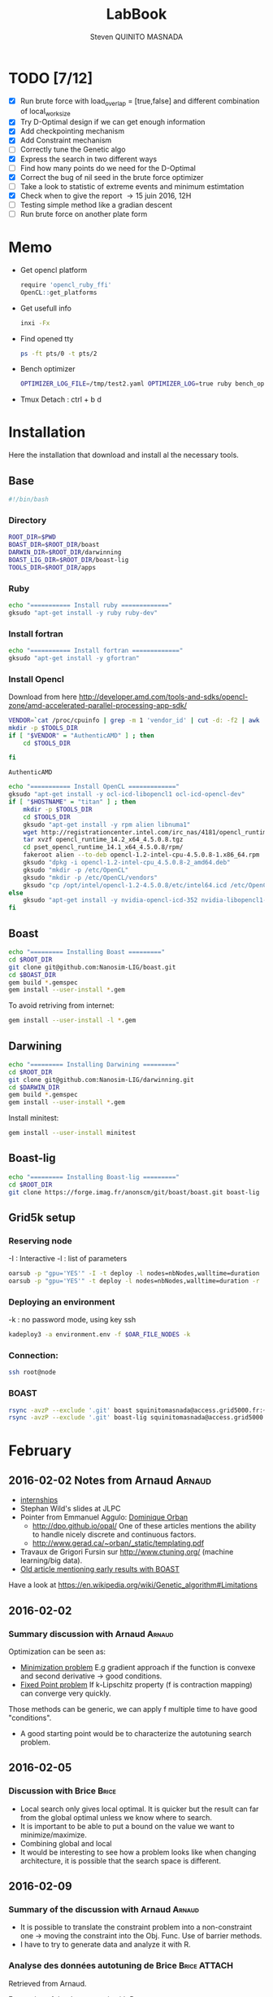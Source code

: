 #+TITLE:  LabBook
#+AUTHOR: Steven QUINITO MASNADA
#+BABEL: :tangle yes
#+TAGS: Arnaud(a) Brice(b) Script(s) Analysis R(r)

* TODO [7/12]
  - [X] Run brute force with load_overlap = [true,false]
    and different combination of local_work_size
  - [X] Try D-Optimal design if we can get enough information
  - [X] Add checkpointing mechanism
  - [X] Add Constraint mechanism
  - [ ] Correctly tune the Genetic algo
  - [X] Express the search in two different ways
  - [ ] Find how many points do we need for the D-Optimal
  - [X] Correct the bug of nil seed in the brute force optimizer
  - [ ] Take a look to statistic of extreme events and minimum
    estimtation
  - [X] Check when to give the report \to 15 juin 2016, 12H
  - [ ] Testing simple method like a gradian descent
  - [ ] Run brute force on another plate form 
* Memo
  - Get opencl platform
    #+begin_src R :results output :session :exports both
      require 'opencl_ruby_ffi'
      OpenCL::get_platforms
    #+end_src
  - Get usefull info
    #+begin_src sh :results output :exports both
      inxi -Fx
    #+end_src
  - Find opened tty
    #+begin_src sh :results output :exports both
      ps -ft pts/0 -t pts/2    
    #+end_src
  - Bench optimizer
   #+begin_src sh :results output :exports both
     OPTIMIZER_LOG_FILE=/tmp/test2.yaml OPTIMIZER_LOG=true ruby bench_optimizer.rb test_parameters.yaml test.yaml
   #+end_src
  - Tmux
    Detach : ctrl + b d
* Installation
  Here the installation that download and install al the necessary tools.
** Base
   #+begin_src sh :results output :exports both :tangle ../setup.sh
     #!/bin/bash
   #+end_src
*** Directory
    #+begin_src sh :results output :exports both :tangle ../setup.sh
      ROOT_DIR=$PWD
      BOAST_DIR=$ROOT_DIR/boast
      DARWIN_DIR=$ROOT_DIR/darwinning
      BOAST_LIG_DIR=$ROOT_DIR/boast-lig
      TOOLS_DIR=$ROOT_DIR/apps
    #+end_src
*** Ruby
   #+begin_src sh :results output :exports both :tangle ../setup.sh
     echo "=========== Install ruby ============="
     gksudo "apt-get install -y ruby ruby-dev"
   #+end_src
*** Install fortran
    #+begin_src sh :results output :exports both :tangle ../setup.sh
      echo "=========== Install fortran ============="
      gksudo "apt-get install -y gfortran"
    #+end_src
*** Install Opencl
    Download from here http://developer.amd.com/tools-and-sdks/opencl-zone/amd-accelerated-parallel-processing-app-sdk/
    #+begin_src sh :results output :exports both
      VENDOR=`cat /proc/cpuinfo | grep -m 1 'vendor_id' | cut -d: -f2 | awk '{print $1}'`
      mkdir -p $TOOLS_DIR
      if [ "$VENDOR" = "AuthenticAMD" ] ; then
          cd $TOOLS_DIR
          
      fi
    #+end_src

    #+RESULTS:
    : AuthenticAMD

   #+begin_src sh :results output :exports both :tangle ../setup.sh
     echo "=========== Install OpenCL ============="
     gksudo "apt-get install -y ocl-icd-libopencl1 ocl-icd-opencl-dev"
     if [ "$HOSTNAME" = "titan" ] ; then
         mkdir -p $TOOLS_DIR
         cd $TOOLS_DIR
         gksudo "apt-get install -y rpm alien libnuma1"
         wget http://registrationcenter.intel.com/irc_nas/4181/opencl_runtime_14.2_x64_4.5.0.8.tgz
         tar xvzf opencl_runtime_14.2_x64_4.5.0.8.tgz
         cd pset_opencl_runtime_14.1_x64_4.5.0.8/rpm/
         fakeroot alien --to-deb opencl-1.2-intel-cpu-4.5.0.8-1.x86_64.rpm
         gksudo "dpkg -i opencl-1.2-intel-cpu_4.5.0.8-2_amd64.deb"
         gksudo "mkdir -p /etc/OpenCL"
         gksudo "mkdir -p /etc/OpenCL/vendors"
         gksudo "cp /opt/intel/opencl-1.2-4.5.0.8/etc/intel64.icd /etc/OpenCL/vendors/"
     else
         gksudo "apt-get install -y nvidia-opencl-icd-352 nvidia-libopencl1-352"
     fi
   #+end_src

** Boast
   #+begin_src sh :results output :exports both :tangle ../setup.sh
     echo "========= Installing Boast ========="
     cd $ROOT_DIR
     git clone git@github.com:Nanosim-LIG/boast.git
     cd $BOAST_DIR
     gem build *.gemspec
     gem install --user-install *.gem
   #+end_src
   
   To avoid retriving from internet:
   #+begin_src sh :results output :exports both
     gem install --user-install -l *.gem
   #+end_src

** Darwining
    #+begin_src sh :results output :exports both :tangle ../setup.sh
      echo "========= Installing Darwining ========="
      cd $ROOT_DIR
      git clone git@github.com:Nanosim-LIG/darwinning.git
      cd $DARWIN_DIR
      gem build *.gemspec
      gem install --user-install *.gem
    #+end_src

   Install minitest:
    #+begin_src sh :results output :exports both :tangle ../setup.sh
      gem install --user-install minitest
    #+end_src

** Boast-lig
    #+begin_src sh :results output :exports both :tangle ../setup.sh
      echo "========= Installing Boast-lig ========="
      cd $ROOT_DIR
      git clone https://forge.imag.fr/anonscm/git/boast/boast.git boast-lig
    #+end_src

** Grid5k setup
*** Reserving node
    -I : Interactive
    -l : list of parameters
    #+begin_src sh :results output :exports both
      oarsub -p "gpu='YES'" -I -t deploy -l nodes=nbNodes,walltime=duration
      oarsub -p "gpu='YES'" -t deploy -l nodes=nbNodes,walltime=duration -r 'yyyy-mm-dd hh:mm:ss'
    #+end_src
*** Deploying an environment
    -k : no password mode, using key ssh
    #+begin_src sh :results output :exports both
      kadeploy3 -a environment.env -f $OAR_FILE_NODES -k
    #+end_src
*** Connection:
     #+begin_src sh :results output :exports both
       ssh root@node
     #+end_src
*** BOAST
     #+begin_src sh :results output :exports both
       rsync -avzP --exclude '.git' boast squinitomasnada@access.grid5000.fr:~/grenoble/boast
       rsync -avzP --exclude '.git' boast-lig squinitomasnada@access.grid5000.fr:~/grenoble/boast
     #+end_src
* February
** 2016-02-02 Notes from Arnaud :Arnaud:
- [[http://mescal.imag.fr/membres/arnaud.legrand/research/M2R_boast.pdf][internships]]
- Stephan Wild's slides at JLPC
- Pointer from Emmanuel Aggulo: [[https://www.gerad.ca/~orban/papers.html][Dominique Orban]]
  - http://dpo.github.io/opal/ One of these articles mentions the
    ability to handle nicely discrete and continuous factors.
  - http://www.gerad.ca/~orban/_static/templating.pdf
- Travaux de Grigori Fursin sur http://www.ctuning.org/ (machine
  learning/big data).
- [[https://hal.inria.fr/hal-00872482][Old article mentioning early results with BOAST]]

Have a look at
https://en.wikipedia.org/wiki/Genetic_algorithm#Limitations
** 2016-02-02
*** Summary discussion with Arnaud :Arnaud:
    Optimization can be seen as:
    - _Minimization problem_
      E.g gradient approach if the function is convexe and second
      derivative \to good conditions.
    - _Fixed Point problem_
      If k-Lipschitz property (f is contraction mapping) can converge very quickly.
      
    Those methods can be generic, we can apply f multiple time to have
    good "conditions".

    - A good starting point would be to characterize the autotuning
      search problem.
** 2016-02-05
*** Discussion with Brice :Brice:
    - Local search only gives local optimal. It is quicker but the
      result can far from the global optimal unless we know where to
      search.
    - It is important to be able to put a bound on the value we want
      to minimize/maximize.
    - Combining global and local
    - It would be interesting to see how a problem looks like when
      changing architecture, it is possible that the search space is
      different.  
** 2016-02-09
*** Summary of the discussion with Arnaud :Arnaud:
    - It is possible to translate the constraint problem into a
      non-constraint one \to moving the constraint into the Obj. Func.
      Use of barrier methods.
    - I have to try to generate data and analyze it with R.
*** Analyse des données autotuning de Brice                         :Brice:ATTACH:
    Retrieved from Arnaud.
:PROPERTIES:
:Attachments: res_arnaud.txt
:ID:       f8f8e899-bef1-40b7-add3-788636a18c68
:END:      
    
Formatting of the data to use it with R:
#+BEGIN_SRC ruby :results output :exports both :var output = "/tmp/file.csv" input="data/f8/f8e899-bef1-40b7-add3-788636a18c68/res_arnaud.txt"
  require 'yaml'
  require 'pp'

  h = YAML::load(File::open(input).read)

  t = []

  h.each { |e|
    e[:measurements].each { |m|
       t.push e[:parameters].clone.update({:x => m[:dimension][0], :y => m[:dimension][1], :duration => m[:duration]})
    }
  }

  # pp t

  # puts YAML::dump(t)

  File::open(output,"w") { |f|
    head = t.first
    f.puts head.each_key.collect { |k| k}.join(", ")
    # head.each_key.to_a.join(", ")

    t.each { |e|
      f.puts e.each_value.collect { |k| k}.join(", ")
    }
  }
#+END_SRC
    
#+RESULTS:

#+begin_src R :results output :session :exports both :var input="/tmp/file.csv"
df = read.csv(input,strip.white=T,header=T)
head(df)
dim(df)
#+end_src

#+RESULTS:
#+begin_example
  x_component_number vector_length y_component_number temporary_size
1                  1            16                  2              2
2                  1            16                  2              2
3                  1            16                  2              2
4                  1            16                  2              2
5                  1            16                  2              2
6                  4            16                  1              2
  vector_recompute load_overlap    x    y    duration
1             true        false  768  432 0.020760143
2             true        false 2560 1600 0.256392290
3             true        false 2048 2048 0.263635845
4             true        false 5760 3240 1.180488412
5             true        false 7680 4320 2.076793683
6            false         true  768  432 0.005698532
[1] 4000    9
#+end_example

#+begin_src R :results output :session :exports both
str(df);
summary(df);
#+end_src

#+RESULTS:
#+begin_example
'data.frame':	4000 obs. of  9 variables:
 $ x_component_number: int  1 1 1 1 1 4 4 4 4 4 ...
 $ vector_length     : int  16 16 16 16 16 16 16 16 16 16 ...
 $ y_component_number: int  2 2 2 2 2 1 1 1 1 1 ...
 $ temporary_size    : int  2 2 2 2 2 2 2 2 2 2 ...
 $ vector_recompute  : Factor w/ 2 levels "false","true": 2 2 2 2 2 1 1 1 1 1 ...
 $ load_overlap      : Factor w/ 2 levels "false","true": 1 1 1 1 1 2 2 2 2 2 ...
 $ x                 : int  768 2560 2048 5760 7680 768 2560 2048 5760 7680 ...
 $ y                 : int  432 1600 2048 3240 4320 432 1600 2048 3240 4320 ...
 $ duration          : num  0.0208 0.2564 0.2636 1.1805 2.0768 ...
 x_component_number vector_length  y_component_number temporary_size
 Min.   : 1.0       Min.   : 1.0   Min.   :1.00       Min.   :2     
 1st Qu.: 2.0       1st Qu.: 2.0   1st Qu.:1.75       1st Qu.:2     
 Median : 4.0       Median : 4.0   Median :2.50       Median :3     
 Mean   : 6.2       Mean   : 6.2   Mean   :2.50       Mean   :3     
 3rd Qu.: 8.0       3rd Qu.: 8.0   3rd Qu.:3.25       3rd Qu.:4     
 Max.   :16.0       Max.   :16.0   Max.   :4.00       Max.   :4     
 vector_recompute load_overlap       x              y           duration       
 false:2000       false:2000   Min.   : 768   Min.   : 432   Min.   :0.000204  
 true :2000       true :2000   1st Qu.:2048   1st Qu.:1600   1st Qu.:0.006667  
                               Median :2560   Median :2048   Median :0.023882  
                               Mean   :3763   Mean   :2328   Mean   :0.072823  
                               3rd Qu.:5760   3rd Qu.:3240   3rd Qu.:0.088747  
                               Max.   :7680   Max.   :4320   Max.   :3.472179
#+end_example

#+begin_src R :results output :session :exports both
df$flops = with(df, 9*(x-2)*(y-2)/duration)
#+end_src

#+RESULTS:

#+begin_src R :results output graphics :file (org-babel-temp-file "figure" ".png") :exports both :width 700 :height 700 :sessiona
plot(df[!(names(df)%in%c("duration"))]);
#+end_src

#+RESULTS:
[[file:/tmp/babel-30783Rp/figure30781gR.png]]


#+begin_src R :results output graphics :file (org-babel-temp-file "figure" ".png") :exports both :width 600 :height 400 :session
hist(df$flops)
#+end_src

#+RESULTS:
[[file:/tmp/babel-30783Rp/figure3078pJq.png]]


#+begin_src R :results output :session :exports both
names(df)
#+end_src

#+RESULTS:
:  [1] "x_component_number" "vector_length"      "y_component_number"
:  [4] "temporary_size"     "vector_recompute"   "load_overlap"
:  [7] "x"                  "y"                  "duration"
: [10] "flops"


#+begin_src R :results output :session :exports both
summary(lm(data=df, flops ~ (x_component_number + y_component_number + vector_length +
                            factor(temporary_size) + factor(vector_recompute) + factor(load_overlap) +
                            x + y)))
#+end_src

#+RESULTS:
#+begin_example
 
Call:
lm(formula = flops ~ (x_component_number + y_component_number + 
    vector_length + factor(temporary_size) + factor(vector_recompute) + 
    factor(load_overlap) + x + y), data = df)

Residuals:
       Min         1Q     Median         3Q        Max 
-4.532e+09 -1.340e+09 -4.478e+08  5.483e+08  1.239e+10 

Coefficients:
                               Estimate Std. Error t value Pr(>|t|)    
(Intercept)                   827765774  145444921   5.691 1.35e-08 ***
x_component_number            168354043    6796767  24.770  < 2e-16 ***
y_component_number            324149508   33163768   9.774  < 2e-16 ***
vector_length                  -7796884    6796767  -1.147 0.251390    
factor(temporary_size)4      -281970610   74156439  -3.802 0.000145 ***
factor(vector_recompute)true -178649163   74156439  -2.409 0.016038 *  
factor(load_overlap)true      518930201   74156439   6.998 3.04e-12 ***
x                               -104684      60695  -1.725 0.084649 .  
y                                291403     115655   2.520 0.011788 *  
---
Signif. codes:  0 ‘***’ 0.001 ‘**’ 0.01 ‘*’ 0.05 ‘.’ 0.1 ‘ ’ 1

Residual standard error: 2.345e+09 on 3991 degrees of freedom
Multiple R-squared:  0.1661,	Adjusted R-squared:  0.1645 
F-statistic: 99.39 on 8 and 3991 DF,  p-value: < 2.2e-16
#+end_example

Bon, on n'y comprends pas grand chose, il y a un R^2 tout petit et
quand on regarde le plot d'interactions précédent, on peut aisément
voir que =vector_length= ou =x_component_number= ne sont pas du tout
linéaires et qu'un modèle quadratique serait plus approprié. D'autre
part, il y a potentiellement des interactions entre ces différents
facteurs. Voyons ce que cela donne

#+begin_src R :results output :session :exports both
summary(lm(data=df, flops ~ (x_component_number + I(x_component_number^2) +
                            y_component_number + I(y_component_number^2) +
                            vector_length      + I(vector_length^2) +
                            factor(temporary_size) + factor(vector_recompute) + factor(load_overlap) +
                            x + y)^2))
#+end_src

#+RESULTS:
#+begin_example
 
Call:
lm(formula = flops ~ (x_component_number + I(x_component_number^2) + 
    y_component_number + I(y_component_number^2) + vector_length + 
    I(vector_length^2) + factor(temporary_size) + factor(vector_recompute) + 
    factor(load_overlap) + x + y)^2, data = df)

Residuals:
       Min         1Q     Median         3Q        Max 
-5.030e+09 -6.204e+08 -1.971e+07  5.541e+08  6.033e+09 

Coefficients:
                                                        Estimate Std. Error
(Intercept)                                            3.138e+09  5.423e+08
x_component_number                                    -8.962e+08  1.090e+08
I(x_component_number^2)                                1.128e+07  1.011e+07
y_component_number                                    -6.111e+08  5.901e+08
I(y_component_number^2)                               -9.967e+07  2.167e+08
vector_length                                         -8.809e+08  1.090e+08
I(vector_length^2)                                    -2.535e+07  1.011e+07
factor(temporary_size)4                                2.232e+09  2.461e+08
factor(vector_recompute)true                          -7.003e+08  2.461e+08
factor(load_overlap)true                              -2.130e+09  2.461e+08
x                                                      3.832e+05  1.991e+05
y                                                     -6.403e+05  3.719e+05
x_component_number:I(x_component_number^2)             1.452e+06  3.490e+05
x_component_number:y_component_number                  2.094e+08  7.516e+07
x_component_number:I(y_component_number^2)            -2.324e+07  1.480e+07
x_component_number:vector_length                       4.965e+08  1.203e+07
x_component_number:I(vector_length^2)                 -2.907e+07  6.795e+05
x_component_number:factor(temporary_size)4            -8.615e+07  2.960e+07
x_component_number:factor(vector_recompute)true        2.159e+08  2.960e+07
x_component_number:factor(load_overlap)true            2.061e+08  2.960e+07
x_component_number:x                                  -1.128e+04  2.422e+04
x_component_number:y                                   5.191e+04  4.616e+04
I(x_component_number^2):y_component_number            -8.905e+06  4.245e+06
I(x_component_number^2):I(y_component_number^2)        6.882e+05  8.357e+05
I(x_component_number^2):vector_length                 -2.094e+07  6.795e+05
I(x_component_number^2):I(vector_length^2)             1.273e+06  3.837e+04
I(x_component_number^2):factor(temporary_size)4        2.743e+06  1.671e+06
I(x_component_number^2):factor(vector_recompute)true  -1.063e+07  1.671e+06
I(x_component_number^2):factor(load_overlap)true      -7.750e+06  1.671e+06
I(x_component_number^2):x                             -1.683e+02  1.368e+03
I(x_component_number^2):y                             -9.343e+02  2.607e+03
y_component_number:I(y_component_number^2)             3.670e+07  2.713e+07
y_component_number:vector_length                       6.273e+08  7.516e+07
y_component_number:I(vector_length^2)                 -3.551e+07  4.245e+06
y_component_number:factor(temporary_size)4            -1.989e+08  1.849e+08
y_component_number:factor(vector_recompute)true       -1.776e+07  1.849e+08
y_component_number:factor(load_overlap)true            3.792e+08  1.849e+08
y_component_number:x                                  -6.029e+04  1.513e+05
y_component_number:y                                   1.512e+05  2.884e+05
I(y_component_number^2):vector_length                 -8.728e+07  1.480e+07
I(y_component_number^2):I(vector_length^2)             4.942e+06  8.357e+05
I(y_component_number^2):factor(temporary_size)4        2.857e+07  3.640e+07
I(y_component_number^2):factor(vector_recompute)true   4.712e+06  3.640e+07
I(y_component_number^2):factor(load_overlap)true      -7.237e+07  3.640e+07
I(y_component_number^2):x                              9.786e+03  2.979e+04
I(y_component_number^2):y                             -2.360e+04  5.677e+04
vector_length:I(vector_length^2)                       4.587e+06  3.490e+05
vector_length:factor(temporary_size)4                 -7.301e+08  2.960e+07
vector_length:factor(vector_recompute)true             6.302e+07  2.960e+07
vector_length:factor(load_overlap)true                 5.385e+08  2.960e+07
vector_length:x                                       -6.791e+04  2.422e+04
vector_length:y                                        1.823e+05  4.616e+04
I(vector_length^2):factor(temporary_size)4             4.266e+07  1.671e+06
I(vector_length^2):factor(vector_recompute)true       -6.746e+06  1.671e+06
I(vector_length^2):factor(load_overlap)true           -2.998e+07  1.671e+06
I(vector_length^2):x                                   3.807e+03  1.368e+03
I(vector_length^2):y                                  -1.029e+04  2.607e+03
factor(temporary_size)4:factor(vector_recompute)true  -2.517e+08  7.280e+07
factor(temporary_size)4:factor(load_overlap)true      -1.834e+08  7.280e+07
factor(temporary_size)4:x                              2.555e+04  5.959e+04
factor(temporary_size)4:y                             -6.267e+04  1.135e+05
factor(vector_recompute)true:factor(load_overlap)true  3.116e+08  7.280e+07
factor(vector_recompute)true:x                        -1.071e+04  5.959e+04
factor(vector_recompute)true:y                        -1.125e+03  1.135e+05
factor(load_overlap)true:x                            -4.277e+04  5.959e+04
factor(load_overlap)true:y                             1.277e+05  1.135e+05
x:y                                                   -3.127e+01  8.001e+00
                                                      t value Pr(>|t|)    
(Intercept)                                             5.787 7.71e-09 ***
x_component_number                                     -8.226 2.61e-16 ***
I(x_component_number^2)                                 1.116 0.264635    
y_component_number                                     -1.036 0.300474    
I(y_component_number^2)                                -0.460 0.645550    
vector_length                                          -8.085 8.20e-16 ***
I(vector_length^2)                                     -2.508 0.012185 *  
factor(temporary_size)4                                 9.070  < 2e-16 ***
factor(vector_recompute)true                           -2.845 0.004461 ** 
factor(load_overlap)true                               -8.653  < 2e-16 ***
x                                                       1.925 0.054320 .  
y                                                      -1.722 0.085220 .  
x_component_number:I(x_component_number^2)              4.160 3.25e-05 ***
x_component_number:y_component_number                   2.786 0.005366 ** 
x_component_number:I(y_component_number^2)             -1.571 0.116374    
x_component_number:vector_length                       41.266  < 2e-16 ***
x_component_number:I(vector_length^2)                 -42.784  < 2e-16 ***
x_component_number:factor(temporary_size)4             -2.911 0.003622 ** 
x_component_number:factor(vector_recompute)true         7.294 3.62e-13 ***
x_component_number:factor(load_overlap)true             6.964 3.85e-12 ***
x_component_number:x                                   -0.466 0.641385    
x_component_number:y                                    1.125 0.260777    
I(x_component_number^2):y_component_number             -2.098 0.035992 *  
I(x_component_number^2):I(y_component_number^2)         0.823 0.410285    
I(x_component_number^2):vector_length                 -30.818  < 2e-16 ***
I(x_component_number^2):I(vector_length^2)             33.185  < 2e-16 ***
I(x_component_number^2):factor(temporary_size)4         1.641 0.100889    
I(x_component_number^2):factor(vector_recompute)true   -6.362 2.21e-10 ***
I(x_component_number^2):factor(load_overlap)true       -4.637 3.66e-06 ***
I(x_component_number^2):x                              -0.123 0.902113    
I(x_component_number^2):y                              -0.358 0.720055    
y_component_number:I(y_component_number^2)              1.353 0.176258    
y_component_number:vector_length                        8.346  < 2e-16 ***
y_component_number:I(vector_length^2)                  -8.365  < 2e-16 ***
y_component_number:factor(temporary_size)4             -1.076 0.282210    
y_component_number:factor(vector_recompute)true        -0.096 0.923490    
y_component_number:factor(load_overlap)true             2.051 0.040360 *  
y_component_number:x                                   -0.398 0.690373    
y_component_number:y                                    0.524 0.600107    
I(y_component_number^2):vector_length                  -5.898 3.98e-09 ***
I(y_component_number^2):I(vector_length^2)              5.913 3.64e-09 ***
I(y_component_number^2):factor(temporary_size)4         0.785 0.432530    
I(y_component_number^2):factor(vector_recompute)true    0.129 0.897005    
I(y_component_number^2):factor(load_overlap)true       -1.988 0.046879 *  
I(y_component_number^2):x                               0.328 0.742588    
I(y_component_number^2):y                              -0.416 0.677657    
vector_length:I(vector_length^2)                       13.144  < 2e-16 ***
vector_length:factor(temporary_size)4                 -24.670  < 2e-16 ***
vector_length:factor(vector_recompute)true              2.130 0.033270 *  
vector_length:factor(load_overlap)true                 18.195  < 2e-16 ***
vector_length:x                                        -2.804 0.005077 ** 
vector_length:y                                         3.949 7.98e-05 ***
I(vector_length^2):factor(temporary_size)4             25.523  < 2e-16 ***
I(vector_length^2):factor(vector_recompute)true        -4.036 5.54e-05 ***
I(vector_length^2):factor(load_overlap)true           -17.935  < 2e-16 ***
I(vector_length^2):x                                    2.782 0.005421 ** 
I(vector_length^2):y                                   -3.948 8.03e-05 ***
factor(temporary_size)4:factor(vector_recompute)true   -3.458 0.000551 ***
factor(temporary_size)4:factor(load_overlap)true       -2.518 0.011825 *  
factor(temporary_size)4:x                               0.429 0.668131    
factor(temporary_size)4:y                              -0.552 0.581004    
factor(vector_recompute)true:factor(load_overlap)true   4.279 1.92e-05 ***
factor(vector_recompute)true:x                         -0.180 0.857361    
factor(vector_recompute)true:y                         -0.010 0.992093    
factor(load_overlap)true:x                             -0.718 0.472966    
factor(load_overlap)true:y                              1.124 0.260960    
x:y                                                    -3.909 9.43e-05 ***
---
Signif. codes:  0 ‘***’ 0.001 ‘**’ 0.01 ‘*’ 0.05 ‘.’ 0.1 ‘ ’ 1

Residual standard error: 1.151e+09 on 3933 degrees of freedom
Multiple R-squared:  0.802,	Adjusted R-squared:  0.7987 
F-statistic: 241.3 on 66 and 3933 DF,  p-value: < 2.2e-16
#+end_example

Bon, là, c'est pas mal, le R^2 n'est pas ridicule et bien des
paramètres sont non significatifs (dont =x= et =y= mais on peut voir que
=x*y= l'est...).


Idéalement, on voudrait donc maintenant réduire le modèle. J'enlève
ceux qui semblent sans importance: =x=, =y=, =y_component_number=. C'est un
peu pénible car =I(x_component_number^2)= est non significatif mais sa
contribution s'est perdue dans les interactions avec les autres
paramètres. On voit l'intérêt qu'il y aurait ici à utiliser une
approche MDL... D'autre part, certains paramètres semblent significatifs
sans pour autant être importants (par exemple =vector_recompute=)

#+begin_src R :results output :session :exports both
summary(lm(data=df, flops ~ (x_component_number + I(x_component_number^2) +
                            vector_length      + I(vector_length^2) +
                            factor(temporary_size) + factor(vector_recompute) + factor(load_overlap))^2))
#+end_src

#+RESULTS:
#+begin_example

Call:
lm(formula = flops ~ (x_component_number + I(x_component_number^2) +
    vector_length + I(vector_length^2) + factor(temporary_size) +
    factor(vector_recompute) + factor(load_overlap))^2, data = df)

Residuals:
       Min         1Q     Median         3Q        Max
-5.459e+09 -6.205e+08 -2.736e+07  5.874e+08  6.409e+09

Coefficients:
                                                        Estimate Std. Error
(Intercept)                                            1.531e+09  1.873e+08
x_component_number                                    -4.687e+08  7.410e+07
I(x_component_number^2)                               -8.632e+06  9.824e+06
vector_length                                          2.015e+08  7.410e+07
I(vector_length^2)                                    -8.669e+07  9.824e+06
factor(temporary_size)4                                1.900e+09  1.393e+08a
factor(vector_recompute)true                          -7.523e+08  1.393e+08
factor(load_overlap)true                              -1.588e+09  1.393e+08
x_component_number:I(x_component_number^2)             1.452e+06  3.868e+05
x_component_number:vector_length                       4.965e+08  1.333e+07
x_component_number:I(vector_length^2)                 -2.907e+07  7.531e+05
x_component_number:factor(temporary_size)4            -8.615e+07  3.280e+07
x_component_number:factor(vector_recompute)true        2.159e+08  3.280e+07
x_component_number:factor(load_overlap)true            2.061e+08  3.280e+07
I(x_component_number^2):vector_length                 -2.094e+07  7.531e+05
I(x_component_number^2):I(vector_length^2)             1.273e+06  4.253e+04
I(x_component_number^2):factor(temporary_size)4        2.743e+06  1.853e+06
I(x_component_number^2):factor(vector_recompute)true  -1.063e+07  1.853e+06
I(x_component_number^2):factor(load_overlap)true      -7.750e+06  1.853e+06
vector_length:I(vector_length^2)                       4.587e+06  3.868e+05
vector_length:factor(temporary_size)4                 -7.301e+08  3.280e+07
vector_length:factor(vector_recompute)true             6.302e+07  3.280e+07
vector_length:factor(load_overlap)true                 5.385e+08  3.280e+07
I(vector_length^2):factor(temporary_size)4             4.266e+07  1.853e+06
I(vector_length^2):factor(vector_recompute)true       -6.746e+06  1.853e+06
I(vector_length^2):factor(load_overlap)true           -2.998e+07  1.853e+06
factor(temporary_size)4:factor(vector_recompute)true  -2.517e+08  8.070e+07
factor(temporary_size)4:factor(load_overlap)true      -1.834e+08  8.070e+07
factor(vector_recompute)true:factor(load_overlap)true  3.116e+08  8.070e+07
                                                      t value Pr(>|t|)
(Intercept)                                             8.175 3.93e-16 ***
x_component_number                                     -6.325 2.81e-10 ***
I(x_component_number^2)                                -0.879 0.379645
vector_length                                           2.720 0.006564 **
I(vector_length^2)                                     -8.824  < 2e-16 ***
factor(temporary_size)4                                13.641  < 2e-16 ***
factor(vector_recompute)true                           -5.402 6.99e-08 ***
factor(load_overlap)true                              -11.406  < 2e-16 ***
x_component_number:I(x_component_number^2)              3.753 0.000177 ***
x_component_number:vector_length                       37.231  < 2e-16 ***
x_component_number:I(vector_length^2)                 -38.600  < 2e-16 ***
x_component_number:factor(temporary_size)4             -2.626 0.008662 **
x_component_number:factor(vector_recompute)true         6.581 5.29e-11 ***
x_component_number:factor(load_overlap)true             6.283 3.67e-10 ***
I(x_component_number^2):vector_length                 -27.804  < 2e-16 ***
I(x_component_number^2):I(vector_length^2)             29.940  < 2e-16 ***
I(x_component_number^2):factor(temporary_size)4         1.480 0.138824
I(x_component_number^2):factor(vector_recompute)true   -5.740 1.02e-08 ***
I(x_component_number^2):factor(load_overlap)true       -4.183 2.94e-05 ***
vector_length:I(vector_length^2)                       11.859  < 2e-16 ***
vector_length:factor(temporary_size)4                 -22.257  < 2e-16 ***
vector_length:factor(vector_recompute)true              1.921 0.054764 .
vector_length:factor(load_overlap)true                 16.415  < 2e-16 ***
I(vector_length^2):factor(temporary_size)4             23.028  < 2e-16 ***
I(vector_length^2):factor(vector_recompute)true        -3.641 0.000275 ***
I(vector_length^2):factor(load_overlap)true           -16.182  < 2e-16 ***
factor(temporary_size)4:factor(vector_recompute)true   -3.119 0.001825 **
factor(temporary_size)4:factor(load_overlap)true       -2.272 0.023127 *
factor(vector_recompute)true:factor(load_overlap)true   3.861 0.000115 ***
---
Signif. codes:  0 ‘***’ 0.001 ‘**’ 0.01 ‘*’ 0.05 ‘.’ 0.1 ‘ ’ 1

Residual standard error: 1.276e+09 on 3971 degrees of freedom
Multiple R-squared:  0.7544,    Adjusted R-squared:  0.7526
F-statistic: 435.6 on 28 and 3971 DF,  p-value: < 2.2e-16
#+end_example

#+end_src

Y verrait-on plus clair en se concentrant sur les résultats
"intéressants". Pas sûr...

#+begin_src R :results output graphics :file (org-babel-temp-file "figure" ".png") :exports both :width 600 :height 600 :session
plot(df[df$flops>1E10 & df$temporary_size==2 & df$vector_length==8 & df$load_overlap=="true",!(names(df) %in% c("duration","x","y"))]) # ,"temporary_size","vector_length"
#+end_src

#+RESULTS:
[[file:/tmp/babel-30783Rp/figure30782Tw.png]]

But as we have less points and do not cover the parameter space,
fitting the previous model is now meaningless.

Entered on [2015-11-19 jeu. 20:56]
** 2016-02-11
   - Wrong hypothesis can lead to bad solution \to need to make less
     hypothesis as possible.
** 2016-02-16
   - Activate performance logs:
     #+begin_src sh :results output :exports both
     OPTIMIZER_LOG_FILE=file OPTIMIZER_LOG=true ruby prog.rb
   #+end_src
   - Using bench_optimizer:
     #+begin_src sh :results output :exports both
     OPTIMIZER_LOG_FILE=/tmp/test2.yaml OPTIMIZER_LOG=true ruby bench_optimizer.rb test_parameters.yaml test.yaml
   #+end_src
   - Let's try to make a first experiment and how look likes the
     optimization space of the Laplacian.rb by running brute force on
     adonis nodes to see if we can see something interesting, and
     compare it with Brice's results. Let's also run the experiment
     several time to see how is the variability. 
   - Send to grenoble:
     #+begin_src sh :results output :exports both :tangle scripts/send_to_grenoble.sh
       BASE="$PWD/../.."
       ssh squinitomasnada@access.grid5000.fr 'mkdir -p ~/grenoble/boast'
       rsync -avzP --exclude '.git' $BASE/boast squinitomasnada@access.grid5000.fr:~/grenoble/boast
       rsync -avzP --exclude '.git' $BASE/boast-lig squinitomasnada@access.grid5000.fr:~/grenoble/boast
       rsync -avzP --exclude '.git' $BASE/org/scripts squinitomasnada@access.grid5000.fr:~/grenoble/boast
     #+end_src
   - Send to nodes:
     #+begin_src sh :results output :exports both :tangle scripts/send_to_nodes.sh
       #!/bin/bash
       BASE="$PWD/.."
       PREV_NODE=''
       while read NODE; do
           if [[ "$NODE" != "$PREV_NODE" ]]; then
               ssh root@$NODE 'mkdir -p ~/boast'
               rsync -avzP --exclude '.git' $BASE/boast root@$NODE:~/boast
               rsync -avzP --exclude '.git' $BASE/boast-lig root@$NODE:~/boast
               rsync -avzP --exclude '.git' $BASE/scripts root@$NODE:~/boast
               PREV_NODE=$NODE
               fi
       done < $OAR_NODE_FILE

     #+end_src

   - The results below are obtained from different executions of
     Laplacian.rb on adonis platforms. The best configuration is found
     as follow:
     - For each configurations:
       - For each size of image [768x432, 2560x1600, 2048x2048, 5760x3240,
         7680x4320]:
         - Laplacian is computed 4 times:
           - Each time is calculated the average time to compute a
             pixel (for a given image)
           - Keep the minimum of the average time to compute a pixel
         - Make the average of the of the min the different size of
           image
       - Keep the best value.

     - Which more formally would look like this:
       min(avg_k(min_j(t_i))) 
       let:
       - t be an image
       - i \in {0..3} is the number of try
       - j \in {768x432,2560x1600,2048x2048,5760x3240,7680x4320} be the sizes of images
       - k \in X which is the set of configuration.

       Here are the best configurations found:
     - Adonis-5 15:32:21
       - [[file:data/2016_02_19/15_32_21_adonis-5/Info15_32_21.org][Infos-Adonis-5]] 
       - [[file:data/2016_02_19/15_32_21_adonis-5/Data15_32_21.yaml][Results-Adonis-5]] 
       - Best candidate:
         #+BEGIN_SRC 
         {:x_component_number=>1, :vector_length=>8, :y_component_number=>4, :temporary_size=>4, :vector_recompute=>false, :load_overlap=>false}
         6.381553113495854e-10
         #+END_SRC
     - Adonis-9 15:23:23
       - [[file:data/2016_02_19/15_23_23_adonis-9/Info15_23_23.org][Infos-Adonis-9]] 
       - [[file:data/2016_02_19/15_23_23_adonis-9/Data15_23_23.yaml][Results-Adonis-9]] 
       - Best candidate:
         #+BEGIN_SRC 
         {:x_component_number=>1, :vector_length=>16, :y_component_number=>4, :temporary_size=>4, :vector_recompute=>false, :load_overlap=>false}
         6.379672182710354e-10
         #+END_SRC
     - Adonis-6 15:42:14
       - [[file:data/2016_02_19/15_42_14_adonis-6/Info15_42_14.org][Infos-Adonis-6]] 
       - [[file:data/2016_02_19/15_42_14_adonis-6/Data15_42_14.yaml][Results-Adonis-6]] 
       - Best candidate:
         #+BEGIN_SRC 
         {:x_component_number=>8, :vector_length=>8, :y_component_number=>3, :temporary_size=>2, :vector_recompute=>true, :load_overlap=>false}
         1.7839996605890094e-09
         #+END_SRC
     - Adonis-2 15:51:36
       - [[file:data/2016_02_19/15_51_36_adonis-2/Info15_51_36.org][Infos-Adonis-2]] 
       - [[file:data/2016_02_19/15_51_36_adonis-2/Data15_51_36.yaml][Results-Adonis-2]] 
       - Best candidate:
         #+BEGIN_SRC 
         {:x_component_number=>8, :vector_length=>8, :y_component_number=>3, :temporary_size=>2, :vector_recompute=>false, :load_overlap=>false}
         1.7518950929881022e-09
         #+END_SRC
     It is seems we have a lot of variability (~3x)
   - Let's try to make some plots to see if the result have the same shape:
     - Formatting data:
       *Warning:* this is an outdated version
       #+BEGIN_SRC ruby
         require 'yaml'
         require 'pp'
         
         input = ARGV[0]
         
         # h = YAML::load(File::open("../data/2016_02_19/15_23_23_adonis-9/Data15_23_23.yaml").read)
         h = YAML::load(File::open(input).read)
         
         t = []
         t2 = []
         head = []
         
         h.first[0].each {|key, value| head.push key } 
         head.push :time_per_pixel
         
         h.each {|key, value| 
           t2 = []
           key.each { |key2, value2|
             t2.push value2
           }
           t2.push value
           t.push t2
         }
         
         # sorted = t.sort{ |a,b| (a[0] <=> b[0]) == 0 ? (a[1] <=> b[1]) == 0 ? (a[2] <=> b[2]) == 0 ? (a[3] <=> b[3]) == 0 ? a[4] ? a[5] ? 1 : 0 : 1 : (a[3] <=> b[3])  : (a[2] <=> b[2]) : (a[1] <=> b[1]) : (a[0] <=> b[0]) }
         
         File::open("/tmp/test.csv", "w"){ |f|
           f.puts head.collect{ |v| v }.join(", ")
           t.each{ |e|
             f.puts e.collect{ |v| v }.join(", ")
           }
         }
       #+END_SRC
     - Adonis-5 15:32:21
       #+begin_src sh :results output :exports both
         ruby scripts/format_data.rb data/2016_02_19/15_32_21_adonis-5/Data15_32_21.yaml
       #+end_src

       #+RESULTS:

       #+begin_src R :results output :session :exports both
         df <- read.csv("/tmp/test.csv",strip.white=T,header=T)
         attach(df)
         sorted <- df[order(x_component_number, vector_length, y_component_number, temporary_size, vector_recompute, load_overlap),]         
       #+end_src

       #+begin_src R :results output graphics :file (org-babel-temp-file "figure" ".png") :exports both :width 700 :height 500 :session
         plot(sorted$time_per_pixel)
       #+end_src

       #+RESULTS:
       [[file:/tmp/babel-13311ddc/figure133112eT.png]]
     - Adonis-9 15:23:23:
       #+begin_src sh :results output :exports both
         ruby scripts/format_data.rb data/2016_02_19/15_23_23_adonis-9/Data15_23_23.yaml
       #+end_src

       #+begin_src R :results output :session :exports both
         df <- read.csv("/tmp/test.csv",strip.white=T,header=T)
         attach(df)
         sorted <- df[order(x_component_number, vector_length, y_component_number, temporary_size, vector_recompute, load_overlap),]
       #+end_src

       #+begin_src R :results output graphics :file (org-babel-temp-file "figure" ".png") :exports both :width 700 :height 500 :session
         plot(sorted)
       #+end_src

       #+RESULTS:
       [[file:/tmp/babel-4721NXH/figure4721oFw.png]]
       #+begin_src R :results output graphics :file (org-babel-temp-file "figure" ".png") :exports both :width 700 :height 500 :session
         hist(sorted$time_per_pixel)
       #+end_src
   
       #+begin_src R :results output graphics :file (org-babel-temp-file "figure" ".png") :exports both :width 700 :height 500 :session
         plot(sorted$time_per_pixel)
       #+end_src

       #+RESULTS:
       [[file:/tmp/babel-12889xAc/figure12889LDa.png]]
     - Adonis-6 15:42:14
       #+begin_src sh :results output :exports both
         ruby scripts/format_data.rb data/2016_02_19/15_42_14_adonis-6/Data15_42_14.yaml
       #+end_src

       #+RESULTS:

       #+begin_src R :results output :session :exports both
         df <- read.csv("/tmp/test.csv",strip.white=T,header=T)
         attach(df)
         sorted <- df[order(x_component_number, vector_length, y_component_number, temporary_size, vector_recompute, load_overlap),]
       #+end_src

       #+RESULTS:
       : The following objects are masked from df (pos = 3):
       : 
       :     load_overlap, temporary_size, time_per_pixel, vector_length,
       :     vector_recompute, x_component_number, y_component_number

       #+begin_src R :results output graphics :file (org-babel-temp-file "figure" ".png") :exports both :width 700 :height 500 :session
         plot(sorted$time_per_pixel)
       #+end_src

       #+RESULTS:
       [[file:/tmp/babel-13311ddc/figure133113Ry.png]]

       #+begin_src R :results output graphics :file (org-babel-temp-file "figure" ".png") :exports both :width 700 :height 500 :session
         hist(sorted$time_per_pixel)
       #+end_src

       #+RESULTS:
       [[file:/tmp/babel-13311ddc/figure13311pbB.png]]
     - Adonis-2 15:51:36
       #+begin_src sh :results output :exports both
         ruby scripts/format_data.rb data/2016_02_19/15_51_36_adonis-2/Data15_51_36.yaml
       #+end_src

       #+RESULTS:

       #+begin_src R :results output :session :exports both
         df <- read.csv("/tmp/test.csv",strip.white=T,header=T)
         attach(df)
         sorted <- df[order(x_component_number, vector_length, y_component_number, temporary_size, vector_recompute, load_overlap),]         
       #+end_src

       #+RESULTS:
       : The following objects are masked from df (pos = 3):
       : 
       :     load_overlap, temporary_size, time_per_pixel, vector_length,
       :     vector_recompute, x_component_number, y_component_number
       : 
       : The following objects are masked from df (pos = 4):
       : 
       :     load_overlap, temporary_size, time_per_pixel, vector_length,
       :     vector_recompute, x_component_number, y_component_number

       #+begin_src R :results output graphics :file (org-babel-temp-file "figure" ".png") :exports both :width 700 :height 500 :session
         plot(sorted$time_per_pixel)
       #+end_src

       #+RESULTS:
       [[file:/tmp/babel-13311ddc/figure13311dEa.png]]
     - We can see that the structure is completly different between
       Adonis-5 and Adonis-6 it seemed to be due to some
       variability but Adonis-5 and Adonis-9 have the same structure
       and Adonis-6 and Adonis-2 also. So the difference is not
       related to a big variablity but to other things.
     - Lets have a look on Adonis-6 with another test:
       #+begin_src sh :results output :exports both
         ruby scripts/format_data.rb data/2016_02_22/15_14_33_adonis-6.grenoble.grid5000.fr/Data15_14_33.yaml
       #+end_src

       #+RESULTS:

       #+begin_src R :results output :session :exports both
         df <- read.csv("/tmp/test.csv",strip.white=T,header=T)
         attach(df)
         sorted <- df[order(x_component_number, vector_length, y_component_number, temporary_size, vector_recompute, load_overlap),]         
       #+end_src

       #+RESULTS:
       #+begin_example
       The following objects are masked from df (pos = 3):

           load_overlap, temporary_size, time_per_pixel, vector_length,
           vector_recompute, x_component_number, y_component_number

       The following objects are masked from df (pos = 4):

           load_overlap, temporary_size, time_per_pixel, vector_length,
           vector_recompute, x_component_number, y_component_number

       The following objects are masked from df (pos = 5):

           load_overlap, temporary_size, time_per_pixel, vector_length,
           vector_recompute, x_component_number, y_component_number
#+end_example

       #+begin_src R :results output graphics :file (org-babel-temp-file "figure" ".png") :exports both :width 700 :height 500 :session
         plot(sorted$time_per_pixel)
       #+end_src

       #+RESULTS:
       [[file:/tmp/babel-13311ddc/figure13311Rty.png]]

       - We have the same structure has before maybe there are some
         differences between Adonis platform.
** 2016-02-29
   - [X] Check if there are errors in the kernel computation
     Yes, there are!
   - [X] Check which implementation of OpenCL is used
     
   - Let's try with the check on adonis-9 and adonis-6:
     #+begin_src sh :session foo :results output :exports both 
       oarsub -p "gpu='YES' and network_address in ('adonis-9.grenoble.grid5000.fr', 'adonis-6.grenoble.grid5000.fr')" -t deploy -l nodes=2,walltime=3 -I
     #+end_src
   - Results adonis-6
     - 14:15:35
       #+begin_src sh :results output :exports both
         ruby scripts/format_data.rb data/2016_02_29/adonis-6.grenoble.grid5000.fr/14_15_35/Data14_15_35.yaml
       #+end_src

       #+RESULTS:

       #+begin_src R :results output :session :exports both
         df <- read.csv("/tmp/test.csv",strip.white=T,header=T)
         attach(df)
         sorted <- df[order(x_component_number, vector_length, y_component_number, temporary_size, vector_recompute, load_overlap),]         
       #+end_src

       #+RESULTS:

       #+begin_src R :results output graphics :file (org-babel-temp-file "figure" ".png") :exports both :width 700 :height 500 :session
         plot(sorted$time_per_pixel)
       #+end_src

       #+RESULTS:
       [[file:/tmp/babel-9562LHG/figure95629pq.png]]
      
     - 15:12:51
       #+begin_src sh :results output :exports both
         ruby scripts/format_data.rb data/2016_02_29/adonis-6.grenoble.grid5000.fr/15_12_51/Data15_12_51.yaml
       #+end_src

       #+RESULTS:

       #+begin_src R :results output :session :exports both
         df <- read.csv("/tmp/test.csv",strip.white=T,header=T)
         attach(df)
         sorted <- df[order(x_component_number, vector_length, y_component_number, temporary_size, vector_recompute, load_overlap),]         
       #+end_src

       #+RESULTS:
       : The following objects are masked from df (pos = 3):
       : 
       :     load_overlap, temporary_size, time_per_pixel, vector_length,
       :     vector_recompute, x_component_number, y_component_number

       #+begin_src R :results output graphics :file (org-babel-temp-file "figure" ".png") :exports both :width 700 :height 500 :session
         plot(sorted$time_per_pixel)
       #+end_src

       #+RESULTS:
       [[file:/tmp/babel-9562LHG/figure9562WSM.png]]
   - Results adonis-9
     - 14:08:07
       #+begin_src sh :results output :exports both
         ruby scripts/format_data.rb data/2016_02_29/adonis-9.grenoble.grid5000.fr/14_08_07/Data14_08_07.yaml
       #+end_src

       #+RESULTS:

       #+begin_src R :results output :session :exports both
         df <- read.csv("/tmp/test.csv",strip.white=T,header=T)
         attach(df)
         sorted <- df[order(x_component_number, vector_length, y_component_number, temporary_size, vector_recompute, load_overlap),]         
       #+end_src

       #+RESULTS:
       : The following objects are masked from df (pos = 3):
       : 
       :     load_overlap, temporary_size, time_per_pixel, vector_length,
       :     vector_recompute, x_component_number, y_component_number
       : 
       : The following objects are masked from df (pos = 4):
       : 
       :     load_overlap, temporary_size, time_per_pixel, vector_length,
       :     vector_recompute, x_component_number, y_component_number

       #+begin_src R :results output graphics :file (org-babel-temp-file "figure" ".png") :exports both :width 700 :height 500 :session
         plot(sorted$time_per_pixel)
       #+end_src

       #+RESULTS:
       [[file:/tmp/babel-9562LHG/figure9562K7k.png]]
     - 15:05:38
       #+begin_src sh :results output :exports both
         ruby scripts/format_data.rb data/2016_02_29/adonis-9.grenoble.grid5000.fr/15_05_38/Data15_05_38.yaml
       #+end_src

       #+RESULTS:

       #+begin_src R :results output :session :exports both
         df <- read.csv("/tmp/test.csv",strip.white=T,header=T)
         attach(df)
         sorted <- df[order(x_component_number, vector_length, y_component_number, temporary_size, vector_recompute, load_overlap),]         
       #+end_src

       #+RESULTS:

       #+begin_src R :results output graphics :file (org-babel-temp-file "figure" ".png") :exports both :width 700 :height 500 :session
         plot(sorted$time_per_pixel)
       #+end_src

       #+RESULTS:
       [[file:/tmp/babel-9562LHG/figure9562YGy.png]]

       #+begin_src R :results output graphics :file (org-babel-temp-file "figure" ".png") :exports both :width 700 :height 500 :session
         plot(sorted)
       #+end_src

       #+RESULTS:
       [[file:/tmp/babel-10001xgG/figure10001vhG.png]]


   - The previous differences we had between adonis-6 and adonis-9
     came from the fact that on one machine the nvidia implementation
     of the opencl was not used.
* Mars
** 2016-03-01
 - Result on a machine with a GPU Nvidia GTX960 
   - [[file:data/2016_03_01/pantheon/22_11_09/Info22_11_09.org][Conditions of experiment]]
   - [[file:data/2016_03_01/pantheon/22_11_09/Data22_11_09_parameters.yaml][Search space]]
   - [[file:data/2016_03_01/pantheon/22_11_09/Data22_11_09.yaml][Results of experiment]]
 - Observations:    
       #+begin_src sh :results output :exports both
         ruby scripts/format_data.rb data/2016_03_01/pantheon/22_11_09/Data22_11_09.yaml
       #+end_src

       #+RESULTS:

   - Best candidate:
     #+begin_src R :results output :session :exports both
       df <- read.csv("/tmp/test.csv",strip.white=T,header=T)
       df[df$time_per_pixel==min(df$time_per_pixel),]
     #+end_src

     #+RESULTS:
     :    x_component_number vector_length y_component_number temporary_size
     : 33                  1             1                  4              4
     :    vector_recompute load_overlap time_per_pixel
     : 33            false        false   1.432887e-10

   - Lets plot simply the result
       #+begin_src R :results output graphics :file img/not_ordered.png :exports both :width 700 :height 500 :session
         plot(df$time_per_pixel)
       #+end_src

       #+RESULTS:
       [[file:img/not_ordered.png]]
     - Here we can see no structure because the configuration are
       generated in random order 
   - Now lets try plot in certain order
       #+begin_src R :results output graphics :file img/ordered.png :exports both :width 700 :height 500 :session
         attach(df)
         sorted <- df[order(x_component_number, vector_length, y_component_number, temporary_size, vector_recompute, load_overlap),]         
         plot(sorted$time_per_pixel)
       #+end_src

       #+RESULTS:
     [[file:img/ordered.png]]

       #+begin_src R :results output graphics :file img/another_order.png :exports both :width 700 :height 500 :session
         df <- read.csv("/tmp/test.csv",strip.white=T,header=T)
         attach(df)
         sorted <- df[order(y_component_number, x_component_number,  temporary_size, vector_length,  vector_recompute, load_overlap),]         

         plot(sorted$time_per_pixel)
       #+end_src

       #+RESULTS:
     [[file:img/another_order.png]]

   - Lets see what are the parameters that have the bigger impact:
     #+begin_src R :results output :session :exports both
       head(df)
     #+end_src

     #+RESULTS:
     #+begin_example
     x_component_number vector_length y_component_number temporary_size
     1                  1             2                  3              2
     2                  1             2                  1              2
     3                  4             2                  1              2
     4                 16             8                  3              4
     5                  2             4                  4              4
     6                  8             1                  3              4
     vector_recompute load_overlap time_per_pixel
     1            false        false   1.604461e-10
     2             true         true   4.561930e-10
     3            false         true   3.974526e-10
     4             true        false   5.710954e-10
     5            false        false   1.572302e-10
     6            false         true   3.197862e-10
     #+end_example

     #+begin_src R :results output :session :exports both
       summary(lm(data=df,time_per_pixel ~ x_component_number + vector_length + y_component_number + vector_recompute  )) # + temporary_size + load_overlap
     #+end_src

     #+RESULTS:
     #+begin_example
     
     Call:
     lm(formula = time_per_pixel ~ x_component_number + vector_length + 
     y_component_number + vector_recompute, data = df)
     
     Residuals:
       Min         1Q     Median         3Q        Max 
     -3.494e-10 -1.409e-10 -3.041e-11  8.200e-11  1.627e-09 
     
     Coefficients:
                       Estimate Std. Error t value Pr(>|t|)    
     (Intercept)           2.770e-10  2.622e-11  10.567   <2e-16 ***
     x_component_number    1.364e-11  1.552e-12   8.785   <2e-16 ***
     vector_length         2.308e-11  1.552e-12  14.870   <2e-16 ***
     y_component_number   -6.680e-11  7.575e-12  -8.819   <2e-16 ***
     vector_recomputetrue  2.162e-10  1.694e-11  12.763   <2e-16 ***
     ---
     Signif. codes:  0 ‘***’ 0.001 ‘**’ 0.01 ‘*’ 0.05 ‘.’ 0.1 ‘ ’ 1
     
     Residual standard error: 2.395e-10 on 795 degrees of freedom
     Multiple R-squared:  0.404,	Adjusted R-squared:  0.401 
     F-statistic: 134.7 on 4 and 795 DF,  p-value: < 2.2e-16
     #+end_example

     We can see that temporary_size and load_overlap don't any impact on
     the result.

   - By keeping the best value for the most important parameters we can
    get the best times per pixel
     #+begin_src R :results output :session :exports both
       x = min(df$x_component_number)
       v = min(df$vector_length)
       y = max(df$y_component_number)
       min(df$time_per_pixel)
       df[df$x_component_number==x & df$y_component_number==y & df$vector_length == v & df$vector_recompute == "false", ]
     #+end_src

     #+RESULTS:
     #+begin_example
     [1] 1.432887e-10
     x_component_number vector_length y_component_number temporary_size
     33                   1             1                  4              4
     165                  1             1                  4              4
     389                  1             1                  4              2
     789                  1             1                  4              2
     vector_recompute load_overlap time_per_pixel
     33             false        false   1.432887e-10
     165            false         true   1.436893e-10
     389            false         true   1.449263e-10
     789            false        false   1.444410e-10
     #+end_example

   - Now can make the same conclusion by using less measurement. For
    example here we try to take 80 points at with a totally random
    strategy and we most of the time we can get which are the more
    important parameters.
     #+begin_src R :results output :session :exports both
       summary(lm(data=df[sample(size = 80, x = 1:length(df$time_per_pixel),replace = F),],time_per_pixel ~ x_component_number + vector_length + y_component_number + vector_recompute + temporary_size + load_overlap )) 
     #+end_src

     #+RESULTS:
     #+begin_example

     Call:
     lm(formula = time_per_pixel ~ x_component_number + vector_length + 
     y_component_number + vector_recompute + temporary_size + 
     load_overlap, data = df[sample(size = 80, x = 1:length(df$time_per_pixel), 
     replace = F), ])
     
     Residuals:
       Min         1Q     Median         3Q        Max 
     -1.750e-10 -5.990e-11 -1.045e-11  4.103e-11  3.183e-10 
     
     Coefficients:
                       Estimate Std. Error t value Pr(>|t|)    
     (Intercept)           3.554e-10  5.668e-11   6.270 2.28e-08 ***
     x_component_number    2.519e-11  2.210e-12  11.398  < 2e-16 ***
     vector_length         8.272e-12  2.308e-12   3.584 0.000608 ***
     y_component_number   -7.489e-11  1.211e-11  -6.183 3.27e-08 ***
     vector_recomputetrue  1.145e-10  2.437e-11   4.697 1.21e-05 ***
     temporary_size       -1.910e-11  1.217e-11  -1.570 0.120790    
     load_overlaptrue      5.258e-12  2.413e-11   0.218 0.828133    
     ---
     Signif. codes:  0 ‘***’ 0.001 ‘**’ 0.01 ‘*’ 0.05 ‘.’ 0.1 ‘ ’ 1
     
     Residual standard error: 1.062e-10 on 73 degrees of freedom
     Multiple R-squared:  0.7412,	Adjusted R-squared:   0.72 
     F-statistic: 34.85 on 6 and 73 DF,  p-value: < 2.2e-16
     #+end_example

     #+end_src
   - Lets try better order
       #+begin_src R :results output graphics :file img/ordered_1.png :exports both :width 700 :height 500 :session
                  df <- read.csv("/tmp/test.csv",strip.white=T,header=T)
                  attach(df)
                  # sorted <- df[order(x_component_number, -y_component_number, vector_length, vector_recompute, temporary_size, load_overlap ),]         
                  # sorted <- df[order( -vector_recompute, x_component_number, -y_component_number, vector_length, temporary_size, load_overlap),]        
                  # sorted <- df[order( -vector_recompute, x_component_number, -y_component_number, vector_length),]         
                  # sorted <- df[order(vector_length, -vector_recompute, -y_component_number, x_component_number),]         
                                                 # sorted <- df[order(x_component_number, -y_component_number, -vector_recompute, vector_length),]        
                  sorted <- df[order(x_component_number, -y_component_number, -vector_recompute, vector_length),]         
                  plot(sorted$time_per_pixel)
       #+end_src

       #+RESULTS:
       [[file:img/ordered_1.png]]

** 2016-03-02
*** Meeting report
    Atlas ~ brute force?
    Berkley autotuning
    - Next meeting : 4 avril 14h
** 2016-03-07
*** Bruteforce on Pilipili2
**** Results
     - [[file:data/2016_03_07/pilipili2/10_19_36/Info10_19_36.org][Conditions of experiment]]
     - [[file:data/2016_03_07/pilipili2/10_19_36/Data10_19_36_parameters.yaml][Search space]]
     - [[file:data/2016_03_07/pilipili2/10_19_36/Data10_19_36.yaml][Results of experiment]]
**** Observations
     #+begin_src sh :results output :exports both
       ruby scripts/format_data.rb data/2016_03_07/pilipili2/10_19_36/Data10_19_36.yaml
     #+end_src

     #+RESULTS:

     - The structure is close to what was obtained earlier with a
       GTX960 but they are some little differences. We can see that
       we have 5 groups of points due to the five value that can take
       x_component_number. And in this groups we can distinguish 4
       others which seems to be related to the y_component_number. 

       #+begin_src R :results output :session :exports both
         df <- read.csv("/tmp/test.csv",strip.white=T,header=T)
         attach(df)
         sorted <- df[order(x_component_number, -y_component_number, -vector_recompute, vector_length),]         
       #+end_src

       #+RESULTS:
       : Warning message:
       : In Ops.factor(vector_recompute) : ‘-’ not meaningful for factors

     - *Warning* it seems that the result are not coherent:
       #+begin_src R :results output :session :exports both
         df[df$time_per_pixel==min(df$time_per_pixel),]
       #+end_src

       #+RESULTS:
       :     x_component_number vector_length y_component_number temporary_size
       : 605                  4            16                  4              4
       :     vector_recompute load_overlap time_per_pixel
       : 605            false        false   1.747586e-10


       #+begin_src R :results output graphics :file img/pilipili2_gtx960_order.png :exports both :width 600 :height 400 :session
         plot(sorted$time_per_pixel)
       #+end_src
     
       #+RESULTS:
       [[file:img/pilipili2_gtx960_order.png]]
    
     - At first sight the other factors don't seems to have any
       impact, so try to order according to : 

       #+begin_src R :results output :session :exports both
         sorted <- df[order(x_component_number, -y_component_number ),]         
         plot(sorted$time_per_pixel)
       #+end_src

       #+RESULTS:

     - But when we try to make a linear regression it tells me that
       vector_length and vector_recompute have an impact
       #+begin_src R :results output :session :exports both
         summary(lm(data=df,time_per_pixel ~ x_component_number + vector_length + y_component_number + vector_recompute  )) #+ temporary_size + load_overlap
       #+end_src

       #+RESULTS:
       #+begin_example

       Call:
       lm(formula = time_per_pixel ~ x_component_number + vector_length + 
           y_component_number + vector_recompute, data = df)

       Residuals:
              Min         1Q     Median         3Q        Max 
       -3.104e-10 -1.517e-10 -3.305e-11  6.809e-11  1.588e-09 

       Coefficients:
                              Estimate Std. Error t value Pr(>|t|)    
       (Intercept)           4.563e-10  2.605e-11  17.512  < 2e-16 ***
       x_component_number   -6.055e-12  1.543e-12  -3.925 9.42e-05 ***
       vector_length         1.758e-11  1.543e-12  11.393  < 2e-16 ***
       y_component_number   -8.612e-11  7.528e-12 -11.441  < 2e-16 ***
       vector_recomputetrue  1.868e-10  1.683e-11  11.096  < 2e-16 ***
       ---
       Signif. codes:  0 ‘***’ 0.001 ‘**’ 0.01 ‘*’ 0.05 ‘.’ 0.1 ‘ ’ 1

       Residual standard error: 2.38e-10 on 795 degrees of freedom
       Multiple R-squared:  0.3343,	Adjusted R-squared:  0.3309 
       F-statistic: 99.81 on 4 and 795 DF,  p-value: < 2.2e-16
       #+end_example
       
       - Locally they have almost no impact:
         #+begin_src R :results output graphics :file img/pilipili2_local_impact.png :exports both :width 600 :height 400 :session
           sorted <- df[ order(x_component_number, -y_component_number, vector_recompute, vector_length),]         
           plot(sorted$time_per_pixel)
         #+end_src

         #+RESULTS:
         [[file:img/pilipili2_local_impact.png]]

       - Globally we can see that outliers are linked to
         vector_recompute=false
         #+begin_src R :results output graphics :file img/pilipili2_global_impact.png :exports both :width 600 :height 400 :session
           sorted <- df[ order(-vector_recompute, vector_length, -y_component_number, x_component_number),]         
           plot(sorted$time_per_pixel)
         #+end_src

         #+RESULTS:
         [[file:img/pilipili2_global_impact.png]]

       - Trying with another model:
         #+begin_src R :results output :session :exports both
           model <- lm(data=df,time_per_pixel ~ x_component_number + y_component_number + (vector_length : vector_recompute) +  (x_component_number : vector_length : vector_recompute))
           summary(model)
         #+end_src

         #+RESULTS:
         #+begin_example

         Call:
         lm(formula = time_per_pixel ~ x_component_number + y_component_number + 
             (vector_length:vector_recompute) + (x_component_number:vector_length:vector_recompute), 
             data = df)

         Residuals:
                Min         1Q     Median         3Q        Max 
         -4.746e-10 -8.865e-11 -1.000e-13  6.870e-11  1.108e-09 

         Coefficients:
                                                                Estimate Std. Error
         (Intercept)                                             4.575e-10  2.010e-11
         x_component_number                                      8.807e-12  1.742e-12
         y_component_number                                     -8.612e-11  5.614e-12
         vector_length:vector_recomputefalse                     1.938e-12  2.088e-12
         vector_length:vector_recomputetrue                      6.294e-11  2.088e-12
         x_component_number:vector_length:vector_recomputefalse -9.141e-14  2.528e-13
         x_component_number:vector_length:vector_recomputetrue  -4.703e-12  2.528e-13
                                                                t value Pr(>|t|)    
         (Intercept)                                             22.765  < 2e-16 ***
         x_component_number                                       5.056 5.31e-07 ***
         y_component_number                                     -15.340  < 2e-16 ***
         vector_length:vector_recomputefalse                      0.929    0.353    
         vector_length:vector_recomputetrue                      30.152  < 2e-16 ***
         x_component_number:vector_length:vector_recomputefalse  -0.362    0.718    
         x_component_number:vector_length:vector_recomputetrue  -18.605  < 2e-16 ***
         ---
         Signif. codes:  0 ‘***’ 0.001 ‘**’ 0.01 ‘*’ 0.05 ‘.’ 0.1 ‘ ’ 1

         Residual standard error: 1.775e-10 on 793 degrees of freedom
         Multiple R-squared:  0.6307,	Adjusted R-squared:  0.6279 
         F-statistic: 225.7 on 6 and 793 DF,  p-value: < 2.2e-16
         #+end_example

     - Lets try to visualize with higher dimension:
       #+begin_src R :results output graphics :file img/multi_dim_pilipili2.png :exports both :width 800 :height 700 :session
         library(ggplot2)
         df$vector_length.cat <- as.factor(df$vector_length)
         ggplot(df) + aes(x=x_component_number, y=time_per_pixel, color=vector_recompute, shape=load_overlap) + geom_point(alpha=0.5) + facet_grid( vector_length ~ y_component_number)       
       #+end_src

       #+RESULTS:
       [[file:img/multi_dim_pilipili2.png]]

     - With this plot we see that in the different configuration the
       result is very similar except the with vector_recompute the
       bigger is the vector_length and the smaller is the
       x_component_number is and the bigger worst the performances but
       this case doesn't interest us. 

**** Quick study of optimization of Laplacian.rb
     To be able to understand the result I must first understand
     exactly what is done.
     
     The laplacian filter is optimized according to 6 parameters:
     - x_component_number and y_component_number : split the image into
       part on which a thread will work.
     - vector_length : Number of component that are vectorized
     - temporary_size : size of the temporary type
     - vector_recompute : As it is ARM code it prevent segfault on
       Intel. 
     - load_overlap : activate the synthetizing load optimization
** 2016-03-09
*** Changing the search space
    - By exlporing values for global_work_size and local_work_size
      - Local_work_size \to Number of work-items in a group. Limited by the
        physical device. 
      - Global_work_size \to Total number of work-items. Each dimension
        should be a multiple of the corresponding dimension in
        local_work_size and it also dependson the size of the work. So it 
        should be equal to the be number of work-groups *
        local_work_size.       
      - It seems that for the K40 GPU I can not have more than 256
        work item per work-group.
        In fact I'm only limited by the size of the work group but
        also by the number of element that can be load for a work
        group.
*** Bruteforce on pilipili2
**** Results
     - [[file:data/2016_03_11/pilipili2/19_13_54/Info19_13_54.org][Conditions of experiment]]
     - [[file:data/2016_03_11/pilipili2/19_13_54/Data19_13_54_parameters.yaml][Search space]]
     - [[file:data/2016_03_11/pilipili2/19_13_54/Data19_13_54.yaml][Results of experiments]]
**** Formatting data script :Script:
       #+BEGIN_SRC ruby
         require 'yaml'
         require 'pp'
         require 'csv'
         input = ARGV[0]

         # h = YAML::load(File::open(input).read)
         h = YAML::load_documents(File::open(input).read)

         t = []
         t2 = []
         head = []

         h.first[0].each {|key, value| head.push key } 
         head.push :time_per_pixel

         h.each {|key, value| 
           t2 = []
           key.each { |key2, value2|
             t2.push value2
           }
           t2.push value
           t.push t2
         }

         CSV.open("/tmp/test.csv", "w"){ |f|
           f << head
           t.each{ |e|
             f << e
           }
         }                  
       #+END_SRC
**** Formatting data 2 :Script:
     #+BEGIN_SRC ruby :tangle scripts/format_data.rb
       require 'yaml'
       require 'pp'
       require 'csv'
       input = ARGV[0]

       t = []
       t2 = []
       head = []

       # h = YAML::load(File::open(input).read)
       h = YAML::load_documents(File::open(input).read){ |doc|

         if head.empty?
           # h.first[0].each {|key, value| head.push key }
           doc.first[0].each {|key, value| head.push key } 
           head.push :time_per_pixel
         end

         # h.each {|key, value| 
         doc.each {|key, value| 
           t2 = []
           key.each { |key2, value2|
             t2.push value2
           }
           t2.push value
           t.push t2
         }
       }

       CSV.open("/tmp/test.csv", "w"){ |f|
         f << head
         t.each{ |e|
           f << e
         }
       }
     #+END_SRC
**** Observations
     #+begin_src sh :results output :exports both
       ruby scripts/format_data.rb data/2016_03_11/pilipili2/19_13_54/Data19_13_54.yaml
     #+end_src
     
     #+RESULTS:

     #+begin_src R :results output :session :exports both
       df <- read.csv("/tmp/test.csv",strip.white=T,header=T)
       attach(df)
       summary(df)
     #+end_src

     #+RESULTS:
     #+begin_example
     The following objects are masked from df (pos = 3):

         load_overlap, temporary_size, time_per_pixel, vector_length,
         vector_recompute, y_component_number
      x_component_number vector_length  y_component_number temporary_size
      Min.   : 1.0       Min.   : 1.0   Min.   :1.00       Min.   :2     
      1st Qu.: 2.0       1st Qu.: 2.0   1st Qu.:1.75       1st Qu.:2     
      Median : 4.0       Median : 4.0   Median :2.50       Median :3     
      Mean   : 6.2       Mean   : 6.2   Mean   :2.50       Mean   :3     
      3rd Qu.: 8.0       3rd Qu.: 8.0   3rd Qu.:3.25       3rd Qu.:4     
      Max.   :16.0       Max.   :16.0   Max.   :4.00       Max.   :4     

      vector_recompute load_overlap    local_work_size time_per_pixel     
      true:2000        true:2000    [128, 1, 1]:200    Min.   :1.247e-10  
                                    [128, 2, 1]:200    1st Qu.:2.308e-10  
                                    [256, 1, 1]:200    Median :3.568e-10  
                                    [32, 1, 1] :200    Mean   :4.410e-10  
                                    [32, 2, 1] :200    3rd Qu.:5.040e-10  
                                    [32, 4, 1] :200    Max.   :2.420e-09  
                                    (Other)    :800
#+end_example

     #+begin_src R :results output graphics :file img/20160311/pilipili2/pilipili2_sg.png :exports both :width 800 :height 600 :session
       plot(df)
     #+end_src
     
     #+RESULTS:
     [[file:img/20160311/pilipili2/pilipili2_sg.png]]
     
     - Lets fit a model to see what are the factor that have an
       impaact and then refine the model by removing factors that
       don't have any significant impact and check the interactions
       #+begin_src R :results output :session :exports both
         summary(lm(data=df,time_per_pixel ~ x_component_number + y_component_number + vector_length + temporary_size +  factor(local_work_size)))

         # Par curiosité 
         summary(lm(data=df[sample(1:length(df$x_component_number),size = 200,replace = FALSE),],time_per_pixel ~ x_component_number + y_component_number + vector_length + temporary_size +  factor(local_work_size)))

         summary(lm(data=df,time_per_pixel ~ x_component_number * y_component_number * vector_length)) # + temporary_size +  factor(local_work_size)

         summary(lm(data=df[df$x_component_number==1 & df$y_component_number==4 & df$vector_length==1,],time_per_pixel ~ temporary_size + factor(local_work_size)))
       #+end_src

       #+RESULTS:
       #+begin_example

       Call:
       lm(formula = time_per_pixel ~ x_component_number + y_component_number + 
           vector_length + temporary_size + factor(local_work_size), 
           data = df)

       Residuals:
              Min         1Q     Median         3Q        Max 
       -4.124e-10 -1.586e-10 -5.260e-11  1.101e-10  1.413e-09 

       Coefficients:
                                            Estimate Std. Error t value Pr(>|t|)    
       (Intercept)                         4.817e-10  2.810e-11  17.145  < 2e-16 ***
       x_component_number                 -1.027e-11  9.989e-13 -10.283  < 2e-16 ***
       y_component_number                 -8.007e-11  4.874e-12 -16.428  < 2e-16 ***
       vector_length                       3.376e-11  9.989e-13  33.801  < 2e-16 ***
       temporary_size                     -8.882e-14  5.449e-12  -0.016  0.98700    
       factor(local_work_size)[128, 2, 1]  1.118e-11  2.437e-11   0.459  0.64637    
       factor(local_work_size)[256, 1, 1]  1.568e-11  2.437e-11   0.644  0.51993    
       factor(local_work_size)[32, 1, 1]   7.581e-11  2.437e-11   3.111  0.00189 ** 
       factor(local_work_size)[32, 2, 1]   2.476e-12  2.437e-11   0.102  0.91907    
       factor(local_work_size)[32, 4, 1]  -2.783e-12  2.437e-11  -0.114  0.90910    
       factor(local_work_size)[32, 8, 1]   7.394e-12  2.437e-11   0.303  0.76161    
       factor(local_work_size)[64, 1, 1]   2.301e-11  2.437e-11   0.944  0.34508    
       factor(local_work_size)[64, 2, 1]  -1.268e-12  2.437e-11  -0.052  0.95851    
       factor(local_work_size)[64, 4, 1]   9.419e-12  2.437e-11   0.386  0.69917    
       ---
       Signif. codes:  0 ‘***’ 0.001 ‘**’ 0.01 ‘*’ 0.05 ‘.’ 0.1 ‘ ’ 1

       Residual standard error: 2.437e-10 on 1986 degrees of freedom
       Multiple R-squared:  0.4359,	Adjusted R-squared:  0.4322 
       F-statistic:   118 on 13 and 1986 DF,  p-value: < 2.2e-16

       Call:
       lm(formula = time_per_pixel ~ x_component_number + y_component_number + 
           vector_length + temporary_size + factor(local_work_size), 
           data = df[sample(1:length(df$x_component_number), size = 50, 
               replace = FALSE), ])

       Residuals:
              Min         1Q     Median         3Q        Max 
       -4.758e-10 -1.220e-10 -2.107e-11  7.927e-11  9.323e-10 

       Coefficients:
                                            Estimate Std. Error t value Pr(>|t|)    
       (Intercept)                         8.823e-10  1.844e-10   4.786 2.89e-05 ***
       x_component_number                 -5.166e-12  6.657e-12  -0.776  0.44275    
       y_component_number                 -1.033e-10  3.188e-11  -3.240  0.00257 ** 
       vector_length                       3.208e-11  7.069e-12   4.538 6.10e-05 ***
       temporary_size                     -6.956e-11  3.674e-11  -1.894  0.06634 .  
       factor(local_work_size)[128, 2, 1] -1.964e-10  1.594e-10  -1.232  0.22599    
       factor(local_work_size)[256, 1, 1] -2.297e-10  2.755e-10  -0.834  0.40993    
       factor(local_work_size)[32, 1, 1]  -8.517e-11  1.522e-10  -0.559  0.57930    
       factor(local_work_size)[32, 2, 1]  -4.067e-10  2.159e-10  -1.884  0.06771 .  
       factor(local_work_size)[32, 4, 1]  -1.508e-10  1.856e-10  -0.813  0.42177    
       factor(local_work_size)[32, 8, 1]  -5.817e-11  1.495e-10  -0.389  0.69955    
       factor(local_work_size)[64, 1, 1]  -2.941e-10  1.648e-10  -1.784  0.08279 .  
       factor(local_work_size)[64, 2, 1]  -1.105e-10  1.681e-10  -0.658  0.51502    
       factor(local_work_size)[64, 4, 1]  -1.923e-10  1.496e-10  -1.285  0.20694    
       ---
       Signif. codes:  0 ‘***’ 0.001 ‘**’ 0.01 ‘*’ 0.05 ‘.’ 0.1 ‘ ’ 1

       Residual standard error: 2.372e-10 on 36 degrees of freedom
       Multiple R-squared:  0.5141,	Adjusted R-squared:  0.3386 
       F-statistic:  2.93 on 13 and 36 DF,  p-value: 0.005383

       Call:
       lm(formula = time_per_pixel ~ x_component_number * y_component_number * 
           vector_length, data = df)

       Residuals:
              Min         1Q     Median         3Q        Max 
       -4.722e-10 -1.029e-10 -1.970e-11  9.081e-11  1.130e-09 

       Coefficients:
                                                             Estimate Std. Error t value Pr(>|t|)    
       (Intercept)                                          2.452e-10  2.520e-11   9.730  < 2e-16 ***
       x_component_number                                   2.071e-11  3.051e-12   6.788 1.49e-11 ***
       y_component_number                                  -4.981e-11  9.201e-12  -5.414 6.93e-08 ***
       vector_length                                        7.962e-11  3.051e-12  26.095  < 2e-16 ***
       x_component_number:y_component_number               -1.123e-12  1.114e-12  -1.008    0.314    
       x_component_number:vector_length                    -5.881e-12  3.695e-13 -15.918  < 2e-16 ***
       y_component_number:vector_length                    -7.072e-12  1.114e-12  -6.347 2.71e-10 ***
       x_component_number:y_component_number:vector_length  5.345e-13  1.349e-13   3.962 7.70e-05 ***
       ---
       Signif. codes:  0 ‘***’ 0.001 ‘**’ 0.01 ‘*’ 0.05 ‘.’ 0.1 ‘ ’ 1

       Residual standard error: 2.008e-10 on 1992 degrees of freedom
       Multiple R-squared:  0.616,	Adjusted R-squared:  0.6147 
       F-statistic: 456.5 on 7 and 1992 DF,  p-value: < 2.2e-16

       Call:
       lm(formula = time_per_pixel ~ temporary_size + factor(local_work_size), 
           data = df[df$x_component_number == 1 & df$y_component_number == 
               4 & df$vector_length == 1, ])

       Residuals:
              Min         1Q     Median         3Q        Max 
       -3.576e-12 -1.469e-12  0.000e+00  1.469e-12  3.576e-12 

       Coefficients:
                                            Estimate Std. Error t value Pr(>|t|)    
       (Intercept)                         1.334e-10  2.612e-12  51.056 2.13e-12 ***
       temporary_size                     -1.890e-12  5.993e-13  -3.154 0.011671 *  
       factor(local_work_size)[128, 2, 1]  3.680e-13  2.680e-12   0.137 0.893822    
       factor(local_work_size)[256, 1, 1] -8.104e-13  2.680e-12  -0.302 0.769234    
       factor(local_work_size)[32, 1, 1]   1.096e-10  2.680e-12  40.903 1.55e-11 ***
       factor(local_work_size)[32, 2, 1]   1.896e-11  2.680e-12   7.073 5.84e-05 ***
       factor(local_work_size)[32, 4, 1]   1.484e-12  2.680e-12   0.554 0.593215    
       factor(local_work_size)[32, 8, 1]  -3.554e-13  2.680e-12  -0.133 0.897422    
       factor(local_work_size)[64, 1, 1]   1.716e-11  2.680e-12   6.403 0.000125 ***
       factor(local_work_size)[64, 2, 1]  -1.290e-12  2.680e-12  -0.481 0.641876    
       factor(local_work_size)[64, 4, 1]   6.897e-13  2.680e-12   0.257 0.802697    
       ---
       Signif. codes:  0 ‘***’ 0.001 ‘**’ 0.01 ‘*’ 0.05 ‘.’ 0.1 ‘ ’ 1

       Residual standard error: 2.68e-12 on 9 degrees of freedom
       Multiple R-squared:  0.997,	Adjusted R-squared:  0.9936 
       F-statistic: 294.7 on 10 and 9 DF,  p-value: 4.455e-10
       #+end_example

      #+begin_src R :results output graphics :file img/20160311/pilipili2/pilipili2_lws_impact_best_comb.png :exports both :width 600 :height 400 :session
        library(ggplot2)
        ggplot(df[df$x_component_number==1 & df$y_component_number==4 & df$vector_length==1,]) + 
        aes(x=local_work_size, y=time_per_pixel) + 
        scale_y_log10() + 
        geom_boxplot() + 
        geom_hline(yintercept=min(df$time_per_pixel), color="red", linetype=2) +
            ggtitle("Impact of the local work size the performances")
       #+end_src

       #+RESULTS:
       [[file:img/20160311/pilipili2/pilipili2_lws_impact_best_comb.png]]

     - We can see the impact of the local_work_size: 
       #+begin_src R :results output graphics :file img/20160311/pilipili2/pilipili2_f_lws.png :exports both :width 800 :height 600 :session
         library(ggplot2)
         df$y_component_number.cat <- as.factor(df$y_component_number)
         df$vector_length.cat <- as.factor(df$vector_length)
         ggplot(df) + 
             aes(x=x_component_number, y=time_per_pixel, color=vector_length.cat) + 
             scale_y_log10() + 
             geom_point(alpha=0.5) + 
             facet_wrap(~ local_work_size, ncol=10) + 
             geom_hline(yintercept=min(df$time_per_pixel), color="red", linetype=2)
       #+end_src

       #+RESULTS:
       [[file:img/20160311/pilipili2/pilipili2_f_lws.png]]

       #+begin_src R :results output graphics :file img/20160311/pilipili2/pilipili2_bp_lws.png :exports both :width 600 :height 400 :session
         ggplot(df) + 
             aes(x=local_work_size, y=time_per_pixel) + 
             scale_y_log10() + 
             geom_boxplot() + 
             geom_hline(yintercept=min(df$time_per_pixel), color="red", linetype=2) +
             ggtitle("Impact of the local work size the performances") +
             theme(axis.text=element_text(size=12),
                axis.title=element_text(size=12))
       #+end_src

       #+RESULTS:
       [[file:img/20160311/pilipili2/pilipili2_bp_lws.png]]

     - x component number impact:
       #+begin_src R :results output graphics :file img/20160311/pilipili2/pilipili2_x_comp_impact.png :exports both :width 600 :height 400 :session
         library(ggplot2)
         ggplot(df) + 
         aes(x=factor(x_component_number), y=time_per_pixel) + 
         scale_y_log10() + 
         geom_boxplot() + 
         geom_hline(yintercept=min(df$time_per_pixel), color="red", linetype=2) +
         ggtitle("Impact of the number of components on x-axis on the performances")
       #+end_src

       #+RESULTS:
       [[file:img/20160311/pilipili2/pilipili2_x_comp_impact.png]]

     - y component number impact:
       #+begin_src R :results output graphics :file img/20160311/pilipili2/pilipili2_y_comp_impact.png :exports both :width 600 :height 400 :session
         library(ggplot2)
         ggplot(df) + 
         aes(x=factor(y_component_number), y=time_per_pixel) + 
         scale_y_log10() + 
         geom_boxplot() + 
         geom_hline(yintercept=min(df$time_per_pixel), color="red", linetype=2) +
         ggtitle("Impact of the number of components on y-axis on the performances")
       #+end_src

       #+RESULTS:
       [[file:img/20160311/pilipili2/pilipili2_y_comp_impact.png]]

     - vector length impact:
       #+begin_src R :results output graphics :file img/20160311/pilipili2/pilipili2_v_len_impact.png :exports both :width 600 :height 400 :session
         library(ggplot2)
         ggplot(df) + 
         aes(x=factor(vector_length), y=time_per_pixel) + 
         scale_y_log10() + 
         geom_boxplot() + 
         geom_hline(yintercept=min(df$time_per_pixel), color="red", linetype=2) +
         ggtitle("Impact of size of vectors on the performances")
       #+end_src

       #+RESULTS:
       [[file:img/20160311/pilipili2/pilipili2_v_len_impact.png]]
     - The 3 factors:
       #+begin_src R :results output graphics :file img/20160311/pilipili2/pilipili2_3_factors_impact.png :exports both :width 800 :height 500 :session
      library(ggplot2)
      library(gridExtra)

      p1 <- qplot(factor(df$x_component_number), df$time_per_pixel) + 
          # scale_y_log10() + 
          geom_boxplot() + 
          geom_hline(yintercept=min(df$time_per_pixel), color="red", linetype=2) +
          ggtitle("Impact of x component number") +
          theme(axis.text=element_text(size=12),
                axis.title=element_text(size=14,face="bold"))

      p2 <- qplot(factor(df$y_component_number), df$time_per_pixel) + 
          # scale_y_log10() + 
          geom_boxplot() + 
          geom_hline(yintercept=min(df$time_per_pixel), color="red", linetype=2) +
          ggtitle("Impact of y components number") +
          theme(axis.text=element_text(size=12),
                axis.title=element_text(size=14,face="bold"))

      p3 <- qplot(factor(df$vector_length), df$time_per_pixel) + 
          # scale_y_log10() + 
          geom_boxplot() + 
          geom_hline(yintercept=min(df$time_per_pixel), color="red", linetype=2) +
          ggtitle("Impact of of the vector length") +
          theme(axis.text=element_text(size=12),
                axis.title=element_text(size=14,face="bold"))

      grid.arrange(p1, p2, p3, ncol=3, top="") 
     #+end_src

       #+RESULTS:
       [[file:img/20160311/pilipili2/pilipili2_3_factors_impact.png]]

**** Genetic algo on brute force results
       #+begin_src sh :results output :exports both
         ruby ../boast/optimizer_benchmarks/bench_optimizer.rb data/2016_03_11/pilipili2/19_13_54/Data19_13_54_parameters.yaml data/2016_03_11/pilipili2/19_13_54/Data19_13_54.yaml
       #+end_src

       #+RESULTS:
       : {:x_component_number=>1, :vector_length=>1, :y_component_number=>4, :temporary_size=>4, :vector_recompute=>true, :load_overlap=>true, :local_work_size=>[128, 2, 1]}
       : 1.2466509034021744e-10
       : 2000
       : {:x_component_number=>1, :vector_length=>1, :y_component_number=>4, :temporary_size=>4, :vector_recompute=>true, :load_overlap=>true, :local_work_size=>[128, 2, 1]}
       : 1.2466509034021744e-10
       : 210
     - How frequently the genetic algo can hit the best value:
       #+begin_src sh :results output :exports both
         for i in `seq 1 100`; do
             ruby ../boast/optimizer_benchmarks/bench_optimizer.rb data/2016_03_11/pilipili2/19_13_54/Data19_13_54_parameters.yaml data/2016_03_11/pilipili2/19_13_54/Data19_13_54.yaml -r data/2016_03_11/pilipili2/19_13_54/GenData19_13_54.yaml
         done
       #+end_src

       #+RESULTS:
       #+begin_example
       {:x_component_number=>1, :vector_length=>1, :y_component_number=>4, :temporary_size=>4, :vector_recompute=>true, :load_overlap=>true, :local_work_size=>[128, 2, 1]}
       1.2466509034021744e-10
       2000
       {:x_component_number=>2, :vector_length=>2, :y_component_number=>4, :temporary_size=>2, :vector_recompute=>true, :load_overlap=>true, :local_work_size=>[128, 1, 1]}
       1.454572838047117e-10
       210
       {:x_component_number=>1, :vector_length=>1, :y_component_number=>4, :temporary_size=>4, :vector_recompute=>true, :load_overlap=>true, :local_work_size=>[128, 2, 1]}
       1.2466509034021744e-10
       2000
       {:x_component_number=>1, :vector_length=>1, :y_component_number=>3, :temporary_size=>4, :vector_recompute=>true, :load_overlap=>true, :local_work_size=>[256, 1, 1]}
       1.355607181964973e-10
       210
       {:x_component_number=>1, :vector_length=>1, :y_component_number=>4, :temporary_size=>4, :vector_recompute=>true, :load_overlap=>true, :local_work_size=>[128, 2, 1]}
       1.2466509034021744e-10
       2000
       {:x_component_number=>2, :vector_length=>2, :y_component_number=>4, :temporary_size=>2, :vector_recompute=>true, :load_overlap=>true, :local_work_size=>[64, 2, 1]}
       1.4719812116126017e-10
       210
       {:x_component_number=>1, :vector_length=>1, :y_component_number=>4, :temporary_size=>4, :vector_recompute=>true, :load_overlap=>true, :local_work_size=>[128, 2, 1]}
       1.2466509034021744e-10
       2000
       {:x_component_number=>1, :vector_length=>1, :y_component_number=>4, :temporary_size=>4, :vector_recompute=>true, :load_overlap=>true, :local_work_size=>[64, 2, 1]}
       1.257773801503952e-10
       210
       {:x_component_number=>1, :vector_length=>1, :y_component_number=>4, :temporary_size=>4, :vector_recompute=>true, :load_overlap=>true, :local_work_size=>[128, 2, 1]}
       1.2466509034021744e-10
       2000
       {:x_component_number=>1, :vector_length=>1, :y_component_number=>4, :temporary_size=>4, :vector_recompute=>true, :load_overlap=>true, :local_work_size=>[64, 2, 1]}
       1.257773801503952e-10
       210
       {:x_component_number=>1, :vector_length=>1, :y_component_number=>4, :temporary_size=>4, :vector_recompute=>true, :load_overlap=>true, :local_work_size=>[128, 2, 1]}
       1.2466509034021744e-10
       2000
       {:x_component_number=>1, :vector_length=>1, :y_component_number=>4, :temporary_size=>2, :vector_recompute=>true, :load_overlap=>true, :local_work_size=>[256, 1, 1]}
       1.273354292477101e-10
       210
       {:x_component_number=>1, :vector_length=>1, :y_component_number=>4, :temporary_size=>4, :vector_recompute=>true, :load_overlap=>true, :local_work_size=>[128, 2, 1]}
       1.2466509034021744e-10
       2000
       {:x_component_number=>2, :vector_length=>2, :y_component_number=>4, :temporary_size=>2, :vector_recompute=>true, :load_overlap=>true, :local_work_size=>[32, 4, 1]}
       1.505875915195742e-10
       210
       {:x_component_number=>1, :vector_length=>1, :y_component_number=>4, :temporary_size=>4, :vector_recompute=>true, :load_overlap=>true, :local_work_size=>[128, 2, 1]}
       1.2466509034021744e-10
       2000
       {:x_component_number=>1, :vector_length=>1, :y_component_number=>4, :temporary_size=>4, :vector_recompute=>true, :load_overlap=>true, :local_work_size=>[64, 2, 1]}
       1.257773801503952e-10
       210
       {:x_component_number=>1, :vector_length=>1, :y_component_number=>4, :temporary_size=>4, :vector_recompute=>true, :load_overlap=>true, :local_work_size=>[128, 2, 1]}
       1.2466509034021744e-10
       2000
       {:x_component_number=>1, :vector_length=>1, :y_component_number=>4, :temporary_size=>4, :vector_recompute=>true, :load_overlap=>true, :local_work_size=>[32, 8, 1]}
       1.2640506753627206e-10
       210
       {:x_component_number=>1, :vector_length=>1, :y_component_number=>4, :temporary_size=>4, :vector_recompute=>true, :load_overlap=>true, :local_work_size=>[128, 2, 1]}
       1.2466509034021744e-10
       2000
       {:x_component_number=>2, :vector_length=>2, :y_component_number=>3, :temporary_size=>4, :vector_recompute=>true, :load_overlap=>true, :local_work_size=>[64, 2, 1]}
       1.592122967721286e-10
       210
       {:x_component_number=>1, :vector_length=>1, :y_component_number=>4, :temporary_size=>4, :vector_recompute=>true, :load_overlap=>true, :local_work_size=>[128, 2, 1]}
       1.2466509034021744e-10
       2000
       {:x_component_number=>1, :vector_length=>1, :y_component_number=>4, :temporary_size=>4, :vector_recompute=>true, :load_overlap=>true, :local_work_size=>[64, 4, 1]}
       1.2792532564187264e-10
       210
       {:x_component_number=>1, :vector_length=>1, :y_component_number=>4, :temporary_size=>4, :vector_recompute=>true, :load_overlap=>true, :local_work_size=>[128, 2, 1]}
       1.2466509034021744e-10
       2000
       {:x_component_number=>2, :vector_length=>1, :y_component_number=>4, :temporary_size=>2, :vector_recompute=>true, :load_overlap=>true, :local_work_size=>[64, 2, 1]}
       1.4799300946579003e-10
       210
       {:x_component_number=>1, :vector_length=>1, :y_component_number=>4, :temporary_size=>4, :vector_recompute=>true, :load_overlap=>true, :local_work_size=>[128, 2, 1]}
       1.2466509034021744e-10
       2000
       {:x_component_number=>1, :vector_length=>1, :y_component_number=>4, :temporary_size=>4, :vector_recompute=>true, :load_overlap=>true, :local_work_size=>[128, 2, 1]}
       1.2466509034021744e-10
       210
       {:x_component_number=>1, :vector_length=>1, :y_component_number=>4, :temporary_size=>4, :vector_recompute=>true, :load_overlap=>true, :local_work_size=>[128, 2, 1]}
       1.2466509034021744e-10
       2000
       {:x_component_number=>1, :vector_length=>1, :y_component_number=>4, :temporary_size=>4, :vector_recompute=>true, :load_overlap=>true, :local_work_size=>[128, 2, 1]}
       1.2466509034021744e-10
       210
       {:x_component_number=>1, :vector_length=>1, :y_component_number=>4, :temporary_size=>4, :vector_recompute=>true, :load_overlap=>true, :local_work_size=>[128, 2, 1]}
       1.2466509034021744e-10
       2000
       {:x_component_number=>2, :vector_length=>2, :y_component_number=>4, :temporary_size=>2, :vector_recompute=>true, :load_overlap=>true, :local_work_size=>[64, 2, 1]}
       1.4719812116126017e-10
       210
       {:x_component_number=>1, :vector_length=>1, :y_component_number=>4, :temporary_size=>4, :vector_recompute=>true, :load_overlap=>true, :local_work_size=>[128, 2, 1]}
       1.2466509034021744e-10
       2000
       {:x_component_number=>1, :vector_length=>1, :y_component_number=>4, :temporary_size=>4, :vector_recompute=>true, :load_overlap=>true, :local_work_size=>[256, 1, 1]}
       1.26451863659571e-10
       210
       {:x_component_number=>1, :vector_length=>1, :y_component_number=>4, :temporary_size=>4, :vector_recompute=>true, :load_overlap=>true, :local_work_size=>[128, 2, 1]}
       1.2466509034021744e-10
       2000
       {:x_component_number=>1, :vector_length=>1, :y_component_number=>4, :temporary_size=>4, :vector_recompute=>true, :load_overlap=>true, :local_work_size=>[32, 8, 1]}
       1.2640506753627206e-10
       210
       {:x_component_number=>1, :vector_length=>1, :y_component_number=>4, :temporary_size=>4, :vector_recompute=>true, :load_overlap=>true, :local_work_size=>[128, 2, 1]}
       1.2466509034021744e-10
       2000
       {:x_component_number=>4, :vector_length=>4, :y_component_number=>4, :temporary_size=>2, :vector_recompute=>true, :load_overlap=>true, :local_work_size=>[64, 1, 1]}
       1.5757451430312544e-10
       210
       {:x_component_number=>1, :vector_length=>1, :y_component_number=>4, :temporary_size=>4, :vector_recompute=>true, :load_overlap=>true, :local_work_size=>[128, 2, 1]}
       1.2466509034021744e-10
       2000
       {:x_component_number=>1, :vector_length=>1, :y_component_number=>4, :temporary_size=>4, :vector_recompute=>true, :load_overlap=>true, :local_work_size=>[32, 8, 1]}
       1.2640506753627206e-10
       210
       {:x_component_number=>1, :vector_length=>1, :y_component_number=>4, :temporary_size=>4, :vector_recompute=>true, :load_overlap=>true, :local_work_size=>[128, 2, 1]}
       1.2466509034021744e-10
       2000
       {:x_component_number=>1, :vector_length=>1, :y_component_number=>3, :temporary_size=>4, :vector_recompute=>true, :load_overlap=>true, :local_work_size=>[64, 4, 1]}
       1.3677113531099145e-10
       210
       {:x_component_number=>1, :vector_length=>1, :y_component_number=>4, :temporary_size=>4, :vector_recompute=>true, :load_overlap=>true, :local_work_size=>[128, 2, 1]}
       1.2466509034021744e-10
       2000
       {:x_component_number=>1, :vector_length=>1, :y_component_number=>4, :temporary_size=>4, :vector_recompute=>true, :load_overlap=>true, :local_work_size=>[128, 2, 1]}
       1.2466509034021744e-10
       210
       {:x_component_number=>1, :vector_length=>1, :y_component_number=>4, :temporary_size=>4, :vector_recompute=>true, :load_overlap=>true, :local_work_size=>[128, 2, 1]}
       1.2466509034021744e-10
       2000
       {:x_component_number=>2, :vector_length=>1, :y_component_number=>4, :temporary_size=>2, :vector_recompute=>true, :load_overlap=>true, :local_work_size=>[64, 2, 1]}
       1.4799300946579003e-10
       210
       {:x_component_number=>1, :vector_length=>1, :y_component_number=>4, :temporary_size=>4, :vector_recompute=>true, :load_overlap=>true, :local_work_size=>[128, 2, 1]}
       1.2466509034021744e-10
       2000
       {:x_component_number=>4, :vector_length=>4, :y_component_number=>4, :temporary_size=>2, :vector_recompute=>true, :load_overlap=>true, :local_work_size=>[64, 1, 1]}
       1.5757451430312544e-10
       210
       {:x_component_number=>1, :vector_length=>1, :y_component_number=>4, :temporary_size=>4, :vector_recompute=>true, :load_overlap=>true, :local_work_size=>[128, 2, 1]}
       1.2466509034021744e-10
       2000
       {:x_component_number=>2, :vector_length=>1, :y_component_number=>4, :temporary_size=>2, :vector_recompute=>true, :load_overlap=>true, :local_work_size=>[64, 4, 1]}
       1.4815754215803011e-10
       210
       {:x_component_number=>1, :vector_length=>1, :y_component_number=>4, :temporary_size=>4, :vector_recompute=>true, :load_overlap=>true, :local_work_size=>[128, 2, 1]}
       1.2466509034021744e-10
       2000
       {:x_component_number=>1, :vector_length=>1, :y_component_number=>4, :temporary_size=>2, :vector_recompute=>true, :load_overlap=>true, :local_work_size=>[256, 1, 1]}
       1.273354292477101e-10
       210
       {:x_component_number=>1, :vector_length=>1, :y_component_number=>4, :temporary_size=>4, :vector_recompute=>true, :load_overlap=>true, :local_work_size=>[128, 2, 1]}
       1.2466509034021744e-10
       2000
       {:x_component_number=>1, :vector_length=>1, :y_component_number=>4, :temporary_size=>4, :vector_recompute=>true, :load_overlap=>true, :local_work_size=>[128, 2, 1]}
       1.2466509034021744e-10
       210
       {:x_component_number=>1, :vector_length=>1, :y_component_number=>4, :temporary_size=>4, :vector_recompute=>true, :load_overlap=>true, :local_work_size=>[128, 2, 1]}
       1.2466509034021744e-10
       2000
       {:x_component_number=>4, :vector_length=>4, :y_component_number=>4, :temporary_size=>2, :vector_recompute=>true, :load_overlap=>true, :local_work_size=>[64, 1, 1]}
       1.5757451430312544e-10
       210
       {:x_component_number=>1, :vector_length=>1, :y_component_number=>4, :temporary_size=>4, :vector_recompute=>true, :load_overlap=>true, :local_work_size=>[128, 2, 1]}
       1.2466509034021744e-10
       2000
       {:x_component_number=>2, :vector_length=>2, :y_component_number=>4, :temporary_size=>2, :vector_recompute=>true, :load_overlap=>true, :local_work_size=>[64, 2, 1]}
       1.4719812116126017e-10
       210
       {:x_component_number=>1, :vector_length=>1, :y_component_number=>4, :temporary_size=>4, :vector_recompute=>true, :load_overlap=>true, :local_work_size=>[128, 2, 1]}
       1.2466509034021744e-10
       2000
       {:x_component_number=>2, :vector_length=>2, :y_component_number=>4, :temporary_size=>2, :vector_recompute=>true, :load_overlap=>true, :local_work_size=>[64, 4, 1]}
       1.4651616091154568e-10
       210
       {:x_component_number=>1, :vector_length=>1, :y_component_number=>4, :temporary_size=>4, :vector_recompute=>true, :load_overlap=>true, :local_work_size=>[128, 2, 1]}
       1.2466509034021744e-10
       2000
       {:x_component_number=>4, :vector_length=>2, :y_component_number=>4, :temporary_size=>2, :vector_recompute=>true, :load_overlap=>true, :local_work_size=>[128, 2, 1]}
       1.5935495827052707e-10
       210
       {:x_component_number=>1, :vector_length=>1, :y_component_number=>4, :temporary_size=>4, :vector_recompute=>true, :load_overlap=>true, :local_work_size=>[128, 2, 1]}
       1.2466509034021744e-10
       2000
       {:x_component_number=>1, :vector_length=>1, :y_component_number=>4, :temporary_size=>4, :vector_recompute=>true, :load_overlap=>true, :local_work_size=>[128, 2, 1]}
       1.2466509034021744e-10
       210
       {:x_component_number=>1, :vector_length=>1, :y_component_number=>4, :temporary_size=>4, :vector_recompute=>true, :load_overlap=>true, :local_work_size=>[128, 2, 1]}
       1.2466509034021744e-10
       2000
       {:x_component_number=>2, :vector_length=>1, :y_component_number=>4, :temporary_size=>2, :vector_recompute=>true, :load_overlap=>true, :local_work_size=>[64, 2, 1]}
       1.4799300946579003e-10
       210
       {:x_component_number=>1, :vector_length=>1, :y_component_number=>4, :temporary_size=>4, :vector_recompute=>true, :load_overlap=>true, :local_work_size=>[128, 2, 1]}
       1.2466509034021744e-10
       2000
       {:x_component_number=>1, :vector_length=>1, :y_component_number=>4, :temporary_size=>4, :vector_recompute=>true, :load_overlap=>true, :local_work_size=>[256, 1, 1]}
       1.26451863659571e-10
       210
       {:x_component_number=>1, :vector_length=>1, :y_component_number=>4, :temporary_size=>4, :vector_recompute=>true, :load_overlap=>true, :local_work_size=>[128, 2, 1]}
       1.2466509034021744e-10
       2000
       {:x_component_number=>1, :vector_length=>1, :y_component_number=>4, :temporary_size=>4, :vector_recompute=>true, :load_overlap=>true, :local_work_size=>[256, 1, 1]}
       1.26451863659571e-10
       210
       {:x_component_number=>1, :vector_length=>1, :y_component_number=>4, :temporary_size=>4, :vector_recompute=>true, :load_overlap=>true, :local_work_size=>[128, 2, 1]}
       1.2466509034021744e-10
       2000
       {:x_component_number=>2, :vector_length=>2, :y_component_number=>4, :temporary_size=>2, :vector_recompute=>true, :load_overlap=>true, :local_work_size=>[128, 1, 1]}
       1.454572838047117e-10
       210
       {:x_component_number=>1, :vector_length=>1, :y_component_number=>4, :temporary_size=>4, :vector_recompute=>true, :load_overlap=>true, :local_work_size=>[128, 2, 1]}
       1.2466509034021744e-10
       2000
       {:x_component_number=>1, :vector_length=>1, :y_component_number=>4, :temporary_size=>4, :vector_recompute=>true, :load_overlap=>true, :local_work_size=>[128, 2, 1]}
       1.2466509034021744e-10
       210
       {:x_component_number=>1, :vector_length=>1, :y_component_number=>4, :temporary_size=>4, :vector_recompute=>true, :load_overlap=>true, :local_work_size=>[128, 2, 1]}
       1.2466509034021744e-10
       2000
       {:x_component_number=>2, :vector_length=>2, :y_component_number=>4, :temporary_size=>2, :vector_recompute=>true, :load_overlap=>true, :local_work_size=>[128, 1, 1]}
       1.454572838047117e-10
       210
       {:x_component_number=>1, :vector_length=>1, :y_component_number=>4, :temporary_size=>4, :vector_recompute=>true, :load_overlap=>true, :local_work_size=>[128, 2, 1]}
       1.2466509034021744e-10
       2000
       {:x_component_number=>1, :vector_length=>1, :y_component_number=>4, :temporary_size=>4, :vector_recompute=>true, :load_overlap=>true, :local_work_size=>[128, 2, 1]}
       1.2466509034021744e-10
       210
       {:x_component_number=>1, :vector_length=>1, :y_component_number=>4, :temporary_size=>4, :vector_recompute=>true, :load_overlap=>true, :local_work_size=>[128, 2, 1]}
       1.2466509034021744e-10
       2000
       {:x_component_number=>2, :vector_length=>2, :y_component_number=>4, :temporary_size=>2, :vector_recompute=>true, :load_overlap=>true, :local_work_size=>[64, 1, 1]}
       1.5165358603283972e-10
       210
       {:x_component_number=>1, :vector_length=>1, :y_component_number=>4, :temporary_size=>4, :vector_recompute=>true, :load_overlap=>true, :local_work_size=>[128, 2, 1]}
       1.2466509034021744e-10
       2000
       {:x_component_number=>1, :vector_length=>1, :y_component_number=>4, :temporary_size=>4, :vector_recompute=>true, :load_overlap=>true, :local_work_size=>[64, 2, 1]}
       1.257773801503952e-10
       210
       {:x_component_number=>1, :vector_length=>1, :y_component_number=>4, :temporary_size=>4, :vector_recompute=>true, :load_overlap=>true, :local_work_size=>[128, 2, 1]}
       1.2466509034021744e-10
       2000
       {:x_component_number=>1, :vector_length=>1, :y_component_number=>4, :temporary_size=>4, :vector_recompute=>true, :load_overlap=>true, :local_work_size=>[64, 2, 1]}
       1.257773801503952e-10
       210
       {:x_component_number=>1, :vector_length=>1, :y_component_number=>4, :temporary_size=>4, :vector_recompute=>true, :load_overlap=>true, :local_work_size=>[128, 2, 1]}
       1.2466509034021744e-10
       2000
       {:x_component_number=>1, :vector_length=>1, :y_component_number=>4, :temporary_size=>4, :vector_recompute=>true, :load_overlap=>true, :local_work_size=>[32, 8, 1]}
       1.2640506753627206e-10
       210
       {:x_component_number=>1, :vector_length=>1, :y_component_number=>4, :temporary_size=>4, :vector_recompute=>true, :load_overlap=>true, :local_work_size=>[128, 2, 1]}
       1.2466509034021744e-10
       2000
       {:x_component_number=>2, :vector_length=>2, :y_component_number=>4, :temporary_size=>4, :vector_recompute=>true, :load_overlap=>true, :local_work_size=>[64, 2, 1]}
       1.5582289103262858e-10
       210
       {:x_component_number=>1, :vector_length=>1, :y_component_number=>4, :temporary_size=>4, :vector_recompute=>true, :load_overlap=>true, :local_work_size=>[128, 2, 1]}
       1.2466509034021744e-10
       2000
       {:x_component_number=>2, :vector_length=>2, :y_component_number=>4, :temporary_size=>2, :vector_recompute=>true, :load_overlap=>true, :local_work_size=>[128, 1, 1]}
       1.454572838047117e-10
       210
       {:x_component_number=>1, :vector_length=>1, :y_component_number=>4, :temporary_size=>4, :vector_recompute=>true, :load_overlap=>true, :local_work_size=>[128, 2, 1]}
       1.2466509034021744e-10
       2000
       {:x_component_number=>2, :vector_length=>2, :y_component_number=>4, :temporary_size=>2, :vector_recompute=>true, :load_overlap=>true, :local_work_size=>[128, 1, 1]}
       1.454572838047117e-10
       210
       {:x_component_number=>1, :vector_length=>1, :y_component_number=>4, :temporary_size=>4, :vector_recompute=>true, :load_overlap=>true, :local_work_size=>[128, 2, 1]}
       1.2466509034021744e-10
       2000
       {:x_component_number=>1, :vector_length=>1, :y_component_number=>4, :temporary_size=>4, :vector_recompute=>true, :load_overlap=>true, :local_work_size=>[64, 2, 1]}
       1.257773801503952e-10
       210
       {:x_component_number=>1, :vector_length=>1, :y_component_number=>4, :temporary_size=>4, :vector_recompute=>true, :load_overlap=>true, :local_work_size=>[128, 2, 1]}
       1.2466509034021744e-10
       2000
       {:x_component_number=>1, :vector_length=>1, :y_component_number=>4, :temporary_size=>4, :vector_recompute=>true, :load_overlap=>true, :local_work_size=>[32, 8, 1]}
       1.2640506753627206e-10
       210
       {:x_component_number=>1, :vector_length=>1, :y_component_number=>4, :temporary_size=>4, :vector_recompute=>true, :load_overlap=>true, :local_work_size=>[128, 2, 1]}
       1.2466509034021744e-10
       2000
       {:x_component_number=>2, :vector_length=>1, :y_component_number=>4, :temporary_size=>2, :vector_recompute=>true, :load_overlap=>true, :local_work_size=>[32, 4, 1]}
       1.4817793636426216e-10
       210
       {:x_component_number=>1, :vector_length=>1, :y_component_number=>4, :temporary_size=>4, :vector_recompute=>true, :load_overlap=>true, :local_work_size=>[128, 2, 1]}
       1.2466509034021744e-10
       2000
       {:x_component_number=>1, :vector_length=>1, :y_component_number=>4, :temporary_size=>2, :vector_recompute=>true, :load_overlap=>true, :local_work_size=>[256, 1, 1]}
       1.273354292477101e-10
       210
       {:x_component_number=>1, :vector_length=>1, :y_component_number=>4, :temporary_size=>4, :vector_recompute=>true, :load_overlap=>true, :local_work_size=>[128, 2, 1]}
       1.2466509034021744e-10
       2000
       {:x_component_number=>1, :vector_length=>1, :y_component_number=>4, :temporary_size=>4, :vector_recompute=>true, :load_overlap=>true, :local_work_size=>[64, 2, 1]}
       1.257773801503952e-10
       210
       {:x_component_number=>1, :vector_length=>1, :y_component_number=>4, :temporary_size=>4, :vector_recompute=>true, :load_overlap=>true, :local_work_size=>[128, 2, 1]}
       1.2466509034021744e-10
       2000
       {:x_component_number=>1, :vector_length=>1, :y_component_number=>4, :temporary_size=>4, :vector_recompute=>true, :load_overlap=>true, :local_work_size=>[64, 2, 1]}
       1.257773801503952e-10
       210
       {:x_component_number=>1, :vector_length=>1, :y_component_number=>4, :temporary_size=>4, :vector_recompute=>true, :load_overlap=>true, :local_work_size=>[128, 2, 1]}
       1.2466509034021744e-10
       2000
       {:x_component_number=>1, :vector_length=>1, :y_component_number=>4, :temporary_size=>4, :vector_recompute=>true, :load_overlap=>true, :local_work_size=>[128, 2, 1]}
       1.2466509034021744e-10
       210
       {:x_component_number=>1, :vector_length=>1, :y_component_number=>4, :temporary_size=>4, :vector_recompute=>true, :load_overlap=>true, :local_work_size=>[128, 2, 1]}
       1.2466509034021744e-10
       2000
       {:x_component_number=>1, :vector_length=>1, :y_component_number=>4, :temporary_size=>4, :vector_recompute=>true, :load_overlap=>true, :local_work_size=>[128, 2, 1]}
       1.2466509034021744e-10
       210
       {:x_component_number=>1, :vector_length=>1, :y_component_number=>4, :temporary_size=>4, :vector_recompute=>true, :load_overlap=>true, :local_work_size=>[128, 2, 1]}
       1.2466509034021744e-10
       2000
       {:x_component_number=>1, :vector_length=>1, :y_component_number=>4, :temporary_size=>2, :vector_recompute=>true, :load_overlap=>true, :local_work_size=>[256, 1, 1]}
       1.273354292477101e-10
       210
       {:x_component_number=>1, :vector_length=>1, :y_component_number=>4, :temporary_size=>4, :vector_recompute=>true, :load_overlap=>true, :local_work_size=>[128, 2, 1]}
       1.2466509034021744e-10
       2000
       {:x_component_number=>1, :vector_length=>1, :y_component_number=>4, :temporary_size=>4, :vector_recompute=>true, :load_overlap=>true, :local_work_size=>[128, 2, 1]}
       1.2466509034021744e-10
       210
       {:x_component_number=>1, :vector_length=>1, :y_component_number=>4, :temporary_size=>4, :vector_recompute=>true, :load_overlap=>true, :local_work_size=>[128, 2, 1]}
       1.2466509034021744e-10
       2000
       {:x_component_number=>2, :vector_length=>2, :y_component_number=>4, :temporary_size=>2, :vector_recompute=>true, :load_overlap=>true, :local_work_size=>[64, 2, 1]}
       1.4719812116126017e-10
       210
       {:x_component_number=>1, :vector_length=>1, :y_component_number=>4, :temporary_size=>4, :vector_recompute=>true, :load_overlap=>true, :local_work_size=>[128, 2, 1]}
       1.2466509034021744e-10
       2000
       {:x_component_number=>1, :vector_length=>1, :y_component_number=>4, :temporary_size=>4, :vector_recompute=>true, :load_overlap=>true, :local_work_size=>[128, 2, 1]}
       1.2466509034021744e-10
       210
       {:x_component_number=>1, :vector_length=>1, :y_component_number=>4, :temporary_size=>4, :vector_recompute=>true, :load_overlap=>true, :local_work_size=>[128, 2, 1]}
       1.2466509034021744e-10
       2000
       {:x_component_number=>1, :vector_length=>1, :y_component_number=>4, :temporary_size=>4, :vector_recompute=>true, :load_overlap=>true, :local_work_size=>[64, 2, 1]}
       1.257773801503952e-10
       210
       {:x_component_number=>1, :vector_length=>1, :y_component_number=>4, :temporary_size=>4, :vector_recompute=>true, :load_overlap=>true, :local_work_size=>[128, 2, 1]}
       1.2466509034021744e-10
       2000
       {:x_component_number=>1, :vector_length=>1, :y_component_number=>4, :temporary_size=>4, :vector_recompute=>true, :load_overlap=>true, :local_work_size=>[64, 2, 1]}
       1.257773801503952e-10
       210
       {:x_component_number=>1, :vector_length=>1, :y_component_number=>4, :temporary_size=>4, :vector_recompute=>true, :load_overlap=>true, :local_work_size=>[128, 2, 1]}
       1.2466509034021744e-10
       2000
       {:x_component_number=>2, :vector_length=>2, :y_component_number=>4, :temporary_size=>2, :vector_recompute=>true, :load_overlap=>true, :local_work_size=>[128, 2, 1]}
       1.4606094882055858e-10
       210
       {:x_component_number=>1, :vector_length=>1, :y_component_number=>4, :temporary_size=>4, :vector_recompute=>true, :load_overlap=>true, :local_work_size=>[128, 2, 1]}
       1.2466509034021744e-10
       2000
       {:x_component_number=>1, :vector_length=>1, :y_component_number=>4, :temporary_size=>4, :vector_recompute=>true, :load_overlap=>true, :local_work_size=>[128, 2, 1]}
       1.2466509034021744e-10
       210
       {:x_component_number=>1, :vector_length=>1, :y_component_number=>4, :temporary_size=>4, :vector_recompute=>true, :load_overlap=>true, :local_work_size=>[128, 2, 1]}
       1.2466509034021744e-10
       2000
       {:x_component_number=>2, :vector_length=>2, :y_component_number=>4, :temporary_size=>2, :vector_recompute=>true, :load_overlap=>true, :local_work_size=>[128, 1, 1]}
       1.454572838047117e-10
       210
       {:x_component_number=>1, :vector_length=>1, :y_component_number=>4, :temporary_size=>4, :vector_recompute=>true, :load_overlap=>true, :local_work_size=>[128, 2, 1]}
       1.2466509034021744e-10
       2000
       {:x_component_number=>2, :vector_length=>2, :y_component_number=>4, :temporary_size=>2, :vector_recompute=>true, :load_overlap=>true, :local_work_size=>[128, 2, 1]}
       1.4606094882055858e-10
       210
       {:x_component_number=>1, :vector_length=>1, :y_component_number=>4, :temporary_size=>4, :vector_recompute=>true, :load_overlap=>true, :local_work_size=>[128, 2, 1]}
       1.2466509034021744e-10
       2000
       {:x_component_number=>1, :vector_length=>1, :y_component_number=>4, :temporary_size=>2, :vector_recompute=>true, :load_overlap=>true, :local_work_size=>[32, 8, 1]}
       1.2829227608170006e-10
       210
       {:x_component_number=>1, :vector_length=>1, :y_component_number=>4, :temporary_size=>4, :vector_recompute=>true, :load_overlap=>true, :local_work_size=>[128, 2, 1]}
       1.2466509034021744e-10
       2000
       {:x_component_number=>1, :vector_length=>1, :y_component_number=>4, :temporary_size=>2, :vector_recompute=>true, :load_overlap=>true, :local_work_size=>[256, 1, 1]}
       1.273354292477101e-10
       210
       {:x_component_number=>1, :vector_length=>1, :y_component_number=>4, :temporary_size=>4, :vector_recompute=>true, :load_overlap=>true, :local_work_size=>[128, 2, 1]}
       1.2466509034021744e-10
       2000
       {:x_component_number=>2, :vector_length=>1, :y_component_number=>4, :temporary_size=>2, :vector_recompute=>true, :load_overlap=>true, :local_work_size=>[64, 4, 1]}
       1.4815754215803011e-10
       210
       {:x_component_number=>1, :vector_length=>1, :y_component_number=>4, :temporary_size=>4, :vector_recompute=>true, :load_overlap=>true, :local_work_size=>[128, 2, 1]}
       1.2466509034021744e-10
       2000
       {:x_component_number=>4, :vector_length=>4, :y_component_number=>4, :temporary_size=>2, :vector_recompute=>true, :load_overlap=>true, :local_work_size=>[64, 1, 1]}
       1.5757451430312544e-10
       210
       {:x_component_number=>1, :vector_length=>1, :y_component_number=>4, :temporary_size=>4, :vector_recompute=>true, :load_overlap=>true, :local_work_size=>[128, 2, 1]}
       1.2466509034021744e-10
       2000
       {:x_component_number=>1, :vector_length=>1, :y_component_number=>4, :temporary_size=>4, :vector_recompute=>true, :load_overlap=>true, :local_work_size=>[256, 1, 1]}
       1.26451863659571e-10
       210
       {:x_component_number=>1, :vector_length=>1, :y_component_number=>4, :temporary_size=>4, :vector_recompute=>true, :load_overlap=>true, :local_work_size=>[128, 2, 1]}
       1.2466509034021744e-10
       2000
       {:x_component_number=>2, :vector_length=>1, :y_component_number=>4, :temporary_size=>2, :vector_recompute=>true, :load_overlap=>true, :local_work_size=>[64, 2, 1]}
       1.4799300946579003e-10
       210
       {:x_component_number=>1, :vector_length=>1, :y_component_number=>4, :temporary_size=>4, :vector_recompute=>true, :load_overlap=>true, :local_work_size=>[128, 2, 1]}
       1.2466509034021744e-10
       2000
       {:x_component_number=>1, :vector_length=>1, :y_component_number=>4, :temporary_size=>4, :vector_recompute=>true, :load_overlap=>true, :local_work_size=>[32, 8, 1]}
       1.2640506753627206e-10
       210
       {:x_component_number=>1, :vector_length=>1, :y_component_number=>4, :temporary_size=>4, :vector_recompute=>true, :load_overlap=>true, :local_work_size=>[128, 2, 1]}
       1.2466509034021744e-10
       2000
       {:x_component_number=>1, :vector_length=>1, :y_component_number=>4, :temporary_size=>4, :vector_recompute=>true, :load_overlap=>true, :local_work_size=>[32, 8, 1]}
       1.2640506753627206e-10
       210
       {:x_component_number=>1, :vector_length=>1, :y_component_number=>4, :temporary_size=>4, :vector_recompute=>true, :load_overlap=>true, :local_work_size=>[128, 2, 1]}
       1.2466509034021744e-10
       2000
       {:x_component_number=>2, :vector_length=>2, :y_component_number=>4, :temporary_size=>2, :vector_recompute=>true, :load_overlap=>true, :local_work_size=>[128, 2, 1]}
       1.4606094882055858e-10
       210
       {:x_component_number=>1, :vector_length=>1, :y_component_number=>4, :temporary_size=>4, :vector_recompute=>true, :load_overlap=>true, :local_work_size=>[128, 2, 1]}
       1.2466509034021744e-10
       2000
       {:x_component_number=>1, :vector_length=>1, :y_component_number=>4, :temporary_size=>4, :vector_recompute=>true, :load_overlap=>true, :local_work_size=>[32, 4, 1]}
       1.2875093575170066e-10
       210
       {:x_component_number=>1, :vector_length=>1, :y_component_number=>4, :temporary_size=>4, :vector_recompute=>true, :load_overlap=>true, :local_work_size=>[128, 2, 1]}
       1.2466509034021744e-10
       2000
       {:x_component_number=>1, :vector_length=>1, :y_component_number=>4, :temporary_size=>4, :vector_recompute=>true, :load_overlap=>true, :local_work_size=>[64, 2, 1]}
       1.257773801503952e-10
       210
       {:x_component_number=>1, :vector_length=>1, :y_component_number=>4, :temporary_size=>4, :vector_recompute=>true, :load_overlap=>true, :local_work_size=>[128, 2, 1]}
       1.2466509034021744e-10
       2000
       {:x_component_number=>2, :vector_length=>2, :y_component_number=>4, :temporary_size=>2, :vector_recompute=>true, :load_overlap=>true, :local_work_size=>[32, 4, 1]}
       1.505875915195742e-10
       210
       {:x_component_number=>1, :vector_length=>1, :y_component_number=>4, :temporary_size=>4, :vector_recompute=>true, :load_overlap=>true, :local_work_size=>[128, 2, 1]}
       1.2466509034021744e-10
       2000
       {:x_component_number=>2, :vector_length=>2, :y_component_number=>3, :temporary_size=>4, :vector_recompute=>true, :load_overlap=>true, :local_work_size=>[64, 2, 1]}
       1.592122967721286e-10
       210
       {:x_component_number=>1, :vector_length=>1, :y_component_number=>4, :temporary_size=>4, :vector_recompute=>true, :load_overlap=>true, :local_work_size=>[128, 2, 1]}
       1.2466509034021744e-10
       2000
       {:x_component_number=>1, :vector_length=>1, :y_component_number=>4, :temporary_size=>4, :vector_recompute=>true, :load_overlap=>true, :local_work_size=>[32, 8, 1]}
       1.2640506753627206e-10
       210
       {:x_component_number=>1, :vector_length=>1, :y_component_number=>4, :temporary_size=>4, :vector_recompute=>true, :load_overlap=>true, :local_work_size=>[128, 2, 1]}
       1.2466509034021744e-10
       2000
       {:x_component_number=>1, :vector_length=>1, :y_component_number=>4, :temporary_size=>4, :vector_recompute=>true, :load_overlap=>true, :local_work_size=>[128, 2, 1]}
       1.2466509034021744e-10
       210
       {:x_component_number=>1, :vector_length=>1, :y_component_number=>4, :temporary_size=>4, :vector_recompute=>true, :load_overlap=>true, :local_work_size=>[128, 2, 1]}
       1.2466509034021744e-10
       2000
       {:x_component_number=>1, :vector_length=>1, :y_component_number=>4, :temporary_size=>4, :vector_recompute=>true, :load_overlap=>true, :local_work_size=>[64, 2, 1]}
       1.257773801503952e-10
       210
       {:x_component_number=>1, :vector_length=>1, :y_component_number=>4, :temporary_size=>4, :vector_recompute=>true, :load_overlap=>true, :local_work_size=>[128, 2, 1]}
       1.2466509034021744e-10
       2000
       {:x_component_number=>1, :vector_length=>1, :y_component_number=>4, :temporary_size=>4, :vector_recompute=>true, :load_overlap=>true, :local_work_size=>[32, 8, 1]}
       1.2640506753627206e-10
       210
       {:x_component_number=>1, :vector_length=>1, :y_component_number=>4, :temporary_size=>4, :vector_recompute=>true, :load_overlap=>true, :local_work_size=>[128, 2, 1]}
       1.2466509034021744e-10
       2000
       {:x_component_number=>1, :vector_length=>1, :y_component_number=>4, :temporary_size=>4, :vector_recompute=>true, :load_overlap=>true, :local_work_size=>[64, 2, 1]}
       1.257773801503952e-10
       210
       {:x_component_number=>1, :vector_length=>1, :y_component_number=>4, :temporary_size=>4, :vector_recompute=>true, :load_overlap=>true, :local_work_size=>[128, 2, 1]}
       1.2466509034021744e-10
       2000
       {:x_component_number=>1, :vector_length=>1, :y_component_number=>3, :temporary_size=>2, :vector_recompute=>true, :load_overlap=>true, :local_work_size=>[32, 4, 1]}
       1.4029326473013859e-10
       210
       {:x_component_number=>1, :vector_length=>1, :y_component_number=>4, :temporary_size=>4, :vector_recompute=>true, :load_overlap=>true, :local_work_size=>[128, 2, 1]}
       1.2466509034021744e-10
       2000
       {:x_component_number=>1, :vector_length=>1, :y_component_number=>4, :temporary_size=>4, :vector_recompute=>true, :load_overlap=>true, :local_work_size=>[32, 4, 1]}
       1.2875093575170066e-10
       210
       {:x_component_number=>1, :vector_length=>1, :y_component_number=>4, :temporary_size=>4, :vector_recompute=>true, :load_overlap=>true, :local_work_size=>[128, 2, 1]}
       1.2466509034021744e-10
       2000
       {:x_component_number=>2, :vector_length=>2, :y_component_number=>4, :temporary_size=>2, :vector_recompute=>true, :load_overlap=>true, :local_work_size=>[128, 1, 1]}
       1.454572838047117e-10
       210
       {:x_component_number=>1, :vector_length=>1, :y_component_number=>4, :temporary_size=>4, :vector_recompute=>true, :load_overlap=>true, :local_work_size=>[128, 2, 1]}
       1.2466509034021744e-10
       2000
       {:x_component_number=>1, :vector_length=>1, :y_component_number=>4, :temporary_size=>4, :vector_recompute=>true, :load_overlap=>true, :local_work_size=>[64, 2, 1]}
       1.257773801503952e-10
       210
       {:x_component_number=>1, :vector_length=>1, :y_component_number=>4, :temporary_size=>4, :vector_recompute=>true, :load_overlap=>true, :local_work_size=>[128, 2, 1]}
       1.2466509034021744e-10
       2000
       {:x_component_number=>2, :vector_length=>1, :y_component_number=>4, :temporary_size=>2, :vector_recompute=>true, :load_overlap=>true, :local_work_size=>[32, 4, 1]}
       1.4817793636426216e-10
       210
       {:x_component_number=>1, :vector_length=>1, :y_component_number=>4, :temporary_size=>4, :vector_recompute=>true, :load_overlap=>true, :local_work_size=>[128, 2, 1]}
       1.2466509034021744e-10
       2000
       {:x_component_number=>2, :vector_length=>2, :y_component_number=>4, :temporary_size=>2, :vector_recompute=>true, :load_overlap=>true, :local_work_size=>[128, 2, 1]}
       1.4606094882055858e-10
       210
       {:x_component_number=>1, :vector_length=>1, :y_component_number=>4, :temporary_size=>4, :vector_recompute=>true, :load_overlap=>true, :local_work_size=>[128, 2, 1]}
       1.2466509034021744e-10
       2000
       {:x_component_number=>1, :vector_length=>1, :y_component_number=>3, :temporary_size=>4, :vector_recompute=>true, :load_overlap=>true, :local_work_size=>[32, 8, 1]}
       1.3675932183855746e-10
       210
       {:x_component_number=>1, :vector_length=>1, :y_component_number=>4, :temporary_size=>4, :vector_recompute=>true, :load_overlap=>true, :local_work_size=>[128, 2, 1]}
       1.2466509034021744e-10
       2000
       {:x_component_number=>1, :vector_length=>1, :y_component_number=>4, :temporary_size=>4, :vector_recompute=>true, :load_overlap=>true, :local_work_size=>[64, 2, 1]}
       1.257773801503952e-10
       210
       {:x_component_number=>1, :vector_length=>1, :y_component_number=>4, :temporary_size=>4, :vector_recompute=>true, :load_overlap=>true, :local_work_size=>[128, 2, 1]}
       1.2466509034021744e-10
       2000
       {:x_component_number=>1, :vector_length=>1, :y_component_number=>4, :temporary_size=>4, :vector_recompute=>true, :load_overlap=>true, :local_work_size=>[128, 1, 1]}
       1.2762727494278176e-10
       210
       {:x_component_number=>1, :vector_length=>1, :y_component_number=>4, :temporary_size=>4, :vector_recompute=>true, :load_overlap=>true, :local_work_size=>[128, 2, 1]}
       1.2466509034021744e-10
       2000
       {:x_component_number=>1, :vector_length=>1, :y_component_number=>4, :temporary_size=>4, :vector_recompute=>true, :load_overlap=>true, :local_work_size=>[64, 2, 1]}
       1.257773801503952e-10
       210
       {:x_component_number=>1, :vector_length=>1, :y_component_number=>4, :temporary_size=>4, :vector_recompute=>true, :load_overlap=>true, :local_work_size=>[128, 2, 1]}
       1.2466509034021744e-10
       2000
       {:x_component_number=>1, :vector_length=>1, :y_component_number=>4, :temporary_size=>4, :vector_recompute=>true, :load_overlap=>true, :local_work_size=>[128, 2, 1]}
       1.2466509034021744e-10
       210
       {:x_component_number=>1, :vector_length=>1, :y_component_number=>4, :temporary_size=>4, :vector_recompute=>true, :load_overlap=>true, :local_work_size=>[128, 2, 1]}
       1.2466509034021744e-10
       2000
       {:x_component_number=>1, :vector_length=>1, :y_component_number=>3, :temporary_size=>4, :vector_recompute=>true, :load_overlap=>true, :local_work_size=>[128, 2, 1]}
       1.3926561402808184e-10
       210
       {:x_component_number=>1, :vector_length=>1, :y_component_number=>4, :temporary_size=>4, :vector_recompute=>true, :load_overlap=>true, :local_work_size=>[128, 2, 1]}
       1.2466509034021744e-10
       2000
       {:x_component_number=>2, :vector_length=>2, :y_component_number=>4, :temporary_size=>4, :vector_recompute=>true, :load_overlap=>true, :local_work_size=>[64, 2, 1]}
       1.5582289103262858e-10
       210
       {:x_component_number=>1, :vector_length=>1, :y_component_number=>4, :temporary_size=>4, :vector_recompute=>true, :load_overlap=>true, :local_work_size=>[128, 2, 1]}
       1.2466509034021744e-10
       2000
       {:x_component_number=>1, :vector_length=>1, :y_component_number=>4, :temporary_size=>4, :vector_recompute=>true, :load_overlap=>true, :local_work_size=>[128, 2, 1]}
       1.2466509034021744e-10
       210
       {:x_component_number=>1, :vector_length=>1, :y_component_number=>4, :temporary_size=>4, :vector_recompute=>true, :load_overlap=>true, :local_work_size=>[128, 2, 1]}
       1.2466509034021744e-10
       2000
       {:x_component_number=>1, :vector_length=>1, :y_component_number=>4, :temporary_size=>4, :vector_recompute=>true, :load_overlap=>true, :local_work_size=>[64, 2, 1]}
       1.257773801503952e-10
       210
       {:x_component_number=>1, :vector_length=>1, :y_component_number=>4, :temporary_size=>4, :vector_recompute=>true, :load_overlap=>true, :local_work_size=>[128, 2, 1]}
       1.2466509034021744e-10
       2000
       {:x_component_number=>1, :vector_length=>1, :y_component_number=>4, :temporary_size=>4, :vector_recompute=>true, :load_overlap=>true, :local_work_size=>[256, 1, 1]}
       1.26451863659571e-10
       210
       {:x_component_number=>1, :vector_length=>1, :y_component_number=>4, :temporary_size=>4, :vector_recompute=>true, :load_overlap=>true, :local_work_size=>[128, 2, 1]}
       1.2466509034021744e-10
       2000
       {:x_component_number=>1, :vector_length=>1, :y_component_number=>4, :temporary_size=>4, :vector_recompute=>true, :load_overlap=>true, :local_work_size=>[128, 2, 1]}
       1.2466509034021744e-10
       210
       {:x_component_number=>1, :vector_length=>1, :y_component_number=>4, :temporary_size=>4, :vector_recompute=>true, :load_overlap=>true, :local_work_size=>[128, 2, 1]}
       1.2466509034021744e-10
       2000
       {:x_component_number=>2, :vector_length=>2, :y_component_number=>4, :temporary_size=>2, :vector_recompute=>true, :load_overlap=>true, :local_work_size=>[128, 2, 1]}
       1.4606094882055858e-10
       210
       {:x_component_number=>1, :vector_length=>1, :y_component_number=>4, :temporary_size=>4, :vector_recompute=>true, :load_overlap=>true, :local_work_size=>[128, 2, 1]}
       1.2466509034021744e-10
       2000
       {:x_component_number=>1, :vector_length=>1, :y_component_number=>4, :temporary_size=>4, :vector_recompute=>true, :load_overlap=>true, :local_work_size=>[128, 2, 1]}
       1.2466509034021744e-10
       210
       #+end_example

       #+begin_src sh :results output :exports both
         ruby scripts/format_data.rb data/2016_03_11/pilipili2/19_13_54/GenData19_13_54.yaml
       #+end_src

       #+RESULTS:

       #+begin_src R :results output :session :exports both
         df <- read.csv("/tmp/test.csv", strip.white=T, header=T)
         attach(df)
         summary(df)
       #+end_src

       #+RESULTS:
       #+begin_example
       The following objects are masked from df (pos = 3):

           load_overlap, local_work_size, temporary_size, time_per_pixel,
           vector_length, vector_recompute, x_component_number,
           y_component_number

       The following objects are masked from df (pos = 4):

           load_overlap, local_work_size, temporary_size, time_per_pixel,
           vector_length, vector_recompute, x_component_number,
           y_component_number

       The following objects are masked from df (pos = 7):

           load_overlap, local_work_size, temporary_size, time_per_pixel,
           vector_length, vector_recompute, x_component_number,
           y_component_number

       The following objects are masked from df (pos = 8):

           load_overlap, local_work_size, temporary_size, time_per_pixel,
           vector_length, vector_recompute, x_component_number,
           y_component_number
        x_component_number vector_length  y_component_number temporary_size
        Min.   :1.00       Min.   :1.00   Min.   :3.00       Min.   :2.0   
        1st Qu.:1.00       1st Qu.:1.00   1st Qu.:4.00       1st Qu.:2.0   
        Median :1.00       Median :1.00   Median :4.00       Median :4.0   
        Mean   :1.47       Mean   :1.37   Mean   :3.93       Mean   :3.2   
        3rd Qu.:2.00       3rd Qu.:2.00   3rd Qu.:4.00       3rd Qu.:4.0   
        Max.   :4.00       Max.   :4.00   Max.   :4.00       Max.   :4.0   

        vector_recompute load_overlap    local_work_size time_per_pixel     
        true:100         true:100     [64, 2, 1] :29     Min.   :1.247e-10  
                                      [128, 2, 1]:24     1st Qu.:1.258e-10  
                                      [256, 1, 1]:11     Median :1.273e-10  
                                      [32, 8, 1] :11     Mean   :1.354e-10  
                                      [128, 1, 1]: 8     3rd Qu.:1.462e-10  
                                      [32, 4, 1] : 7     Max.   :1.594e-10  
                                      (Other)    :10
#+end_example

       #+begin_src R :results output graphics :file img/20160311/pilipili2/pilipili2_gen_100.png :exports both :width 700 :height 500 :session       
         # default <- par()
         # count <- table(df$time_per_pixel)
         # par(mar=c(11.1,5.1,2.1,2.1))
         # barplot(count, xlab="time_per_pixel", ylab="frequency", space=1, las=2)
         # par(default)

         ggplot(df) +
             aes(factor(time_per_pixel)) +
             geom_bar() +
             ggtitle("Optimal found by the genetic algorithm on 100 runs") +
             theme(axis.text.x = element_text(angle = 70, hjust = 1, face="bold", size=12))
       #+end_src

       #+RESULTS:
       [[file:img/20160311/pilipili2/pilipili2_gen_100.png]]


       On this 100 runs the global optimium is hit more 15% of the time.

       #+begin_src R :results output :session :exports both
         count
       #+end_src

       #+RESULTS:
       #+begin_example

       1.24665090340217e-10 1.25777380150395e-10 1.26405067536272e-10 
                         17                   17                    9 
       1.26451863659571e-10  1.2733542924771e-10 1.27627274942782e-10 
                          5                    5                    1 
       1.27925325641873e-10   1.282922760817e-10 1.28750935751701e-10 
                          1                    1                    2 
       1.35560718196497e-10 1.36759321838557e-10 1.36771135310991e-10 
                          1                    1                    1 
       1.39265614028082e-10 1.40293264730139e-10 1.45457283804712e-10 
                          1                    1                    7 
       1.46060948820559e-10 1.46516160911546e-10  1.4719812116126e-10 
                          5                    1                    4 
        1.4799300946579e-10  1.4815754215803e-10 1.48177936364262e-10 
                          4                    2                    2 
       1.50587591519574e-10  1.5165358603284e-10 1.55822891032629e-10 
                          2                    1                    2 
       1.57574514303125e-10 1.59212296772129e-10 1.59354958270527e-10 
                          4                    2                    1
       #+end_example

       - Here are the 30 first best combinations of the entire search space
         #+begin_src R :results output :session :exports both
           options(width=150)
           head(df[order(time_per_pixel),],n=30)
         #+end_src

         #+RESULTS:
         #+begin_example
              x_component_number vector_length y_component_number temporary_size vector_recompute load_overlap local_work_size time_per_pixel
         806                   1             1                  4              4             true         true     [128, 2, 1]   1.246651e-10
         1492                  1             1                  4              4             true         true      [64, 2, 1]   1.257774e-10
         276                   1             1                  4              4             true         true      [32, 8, 1]   1.264051e-10
         1028                  1             1                  4              4             true         true     [256, 1, 1]   1.264519e-10
         676                   1             1                  4              2             true         true      [64, 2, 1]   1.270515e-10
         241                   1             1                  4              2             true         true     [256, 1, 1]   1.273354e-10
         536                   1             1                  4              4             true         true     [128, 1, 1]   1.276273e-10
         1024                  1             1                  4              2             true         true     [128, 1, 1]   1.277809e-10
         1740                  1             1                  4              4             true         true      [64, 4, 1]   1.279253e-10
         1573                  1             1                  4              2             true         true      [32, 8, 1]   1.282923e-10
         1168                  1             1                  4              4             true         true      [32, 4, 1]   1.287509e-10
         680                   1             1                  4              2             true         true      [64, 4, 1]   1.288623e-10
         1588                  1             1                  4              2             true         true      [32, 4, 1]   1.296257e-10
         32                    1             1                  4              2             true         true     [128, 2, 1]   1.314790e-10
         77                    1             1                  3              4             true         true     [256, 1, 1]   1.355607e-10
         361                   1             1                  3              4             true         true      [32, 8, 1]   1.367593e-10
         1816                  1             1                  3              4             true         true      [64, 4, 1]   1.367711e-10
         1753                  1             1                  3              2             true         true      [64, 4, 1]   1.367997e-10
         684                   1             1                  3              4             true         true      [32, 4, 1]   1.369153e-10
         1991                  1             1                  3              4             true         true      [64, 2, 1]   1.371417e-10
         1167                  1             1                  3              2             true         true      [64, 2, 1]   1.376082e-10
         1885                  1             1                  3              2             true         true      [32, 8, 1]   1.377295e-10
         158                   1             1                  3              2             true         true     [128, 1, 1]   1.386640e-10
         514                   1             1                  3              4             true         true     [128, 2, 1]   1.392656e-10
         1059                  1             1                  3              4             true         true     [128, 1, 1]   1.393014e-10
         917                   1             1                  3              2             true         true     [256, 1, 1]   1.397919e-10
         613                   1             1                  3              2             true         true      [32, 4, 1]   1.402933e-10
         946                   1             1                  4              4             true         true      [64, 1, 1]   1.413883e-10
         135                   1             1                  4              4             true         true      [32, 2, 1]   1.431177e-10
         608                   1             1                  3              2             true         true     [128, 2, 1]   1.433538e-10
              y_component_number.cat vector_length.cat
         806                       4                 1
         1492                      4                 1
         276                       4                 1
         1028                      4                 1
         676                       4                 1
         241                       4                 1
         536                       4                 1
         1024                      4                 1
         1740                      4                 1
         1573                      4                 1
         1168                      4                 1
         680                       4                 1
         1588                      4                 1
         32                        4                 1
         77                        3                 1
         361                       3                 1
         1816                      3                 1
         1753                      3                 1
         684                       3                 1
         1991                      3                 1
         1167                      3                 1
         1885                      3                 1
         158                       3                 1
         514                       3                 1
         1059                      3                 1
         917                       3                 1
         613                       3                 1
         946                       4                 1
         135                       4                 1
         608                       3                 1
         #+end_example

       - Do we have lots of good combinations?
         #+begin_src sh :results output :exports both
           ruby scripts/format_data.rb data/2016_03_11/pilipili2/19_13_54/Data19_13_54.yaml
         #+END_SRC

         #+RESULTS:

         #+begin_src R :results output graphics :file img/20160311/pilipili2/pilipili2_sp_rep.png :exports both :width 600 :height 400 :session
           df <- read.csv("/tmp/test.csv", strip.white=T,header=T)
           attach(df)
           x <- min(df$time_per_pixel)
           y <- max(df$time_per_pixel)
           b <- (y - x) / 1.2733542924771e-10
           library(ggplot2)
           ggplot(df) +
               aes(time_per_pixel) +
               geom_histogram(bins = b) +
               ggtitle("Repartion of combinations over the search space") +
               theme(axis.text.x = element_text(angle = 70, hjust = 1, face="bold", size=12))
         #+end_src

         #+RESULTS:
         [[file:img/20160311/pilipili2/pilipili2_sp_rep.png]]

** 2016-03-16
*** Optimal design 
    - Generating combination of local_work_size. Useless for the
        moment but could be usefull later 
        #+begin_src R :results output :session :exports both
          x <- list()
        count <- 1
        for( i in 1:4 ){ 
            for( j in 1:log2(2^i)-1 ){
                x[[count]] <-  c( 2^(i+4) / 2^j, 2^j )
                count <- count + 1
                x[[count]] <-  c( 2^j, 2^(i+4) / 2^j )
                count <- count + 1
            }
        }
        x
        #+end_src

        #+RESULTS:
        #+begin_example
      [[1]]
      [1] 32  1

      [[2]]
      [1]  1 32

      [[3]]
      [1] 64  1

      [[4]]
      [1]  1 64

      [[5]]
      [1] 32  2

      [[6]]
      [1]  2 32

      [[7]]
      [1] 128   1

      [[8]]
      [1]   1 128

      [[9]]
      [1] 64  2

      [[10]]
      [1]  2 64

      [[11]]
      [1] 32  4

      [[12]]
      [1]  4 32

      [[13]]
      [1] 256   1

      [[14]]
      [1]   1 256

      [[15]]
      [1] 128   2

      [[16]]
      [1]   2 128

      [[17]]
      [1] 64  4

      [[18]]
      [1]  4 64

      [[19]]
      [1] 32  8

      [[20]]
      [1]  8 32
      #+end_example
    - Building and applying D-Optimal design
      #+begin_src sh :results output :exports both
       ruby scripts/format_data.rb data/2016_03_11/pilipili2/19_13_54/Data19_13_54.yaml
      #+end_src

      #+RESULTS:

      #+begin_src R :results output :session :exports both
        library(DoE.base)
        library(DoE.wrapper)
        Design.1 <- lhs.design( type= "maximin" , nruns= 500 ,nfactors= 5 ,digits= NULL ,seed=20049 , factor.names=list(log_x_component_number=c(0,4), y_component_number=c(1,4),
                                                                                                                        log_vector_length=c(0,4), local_work_size_index=c(1,10),
                                                                                                                        log_temporary_size=c(1,2) ) )
        ## creator element of design.info will be different, when using the command line command!
        # plot( Design.1 , select = c( "log_x_component_number","y_component_number",
        #                             "log_vector_length","local_work_size_index",
        #                             "log_temporary_size" ))
        Design.1.rounded <- round(Design.1) # Ideally we would like to express factor(local_work_size_index) but the Dopt.design does not know how to handle it
        Design.1.Dopt <- Dopt.design( 60 , data= Design.1.rounded , formula= 
                                                              "~(log_x_component_number  + y_component_number  + log_vector_length  + local_work_size_index  + log_temporary_size )^2" , nRepeat= 5 ,randomize= TRUE ,seed= 28517 )

        df <- read.csv("/tmp/test.csv",strip.white=T,header=T)
        set <- data.frame()
        for(i in 1:nrow(Design.1.Dopt)){
            set <- rbind(set, df[ df$x_component_number == 2^Design.1.Dopt$log_x_component_number[i]
                                 & df$y_component_number == Design.1.Dopt$y_component_number[i]
                                 & df$vector_length == 2^Design.1.Dopt$log_vector_length[i]
                                 & df$temporary_size == 2^Design.1.Dopt$log_temporary_size[i] 
                                 & as.numeric(df$local_work_size) == Design.1.Dopt$local_work_size_index[i], ])


        }

        summary(lm(data=set, time_per_pixel ~ x_component_number + y_component_number + vector_length))  # + local_work_size + temporary_size
        summary(lm(data=set, time_per_pixel ~ x_component_number * y_component_number * vector_length))  # + local_work_size + temporary_size
        summary(lm(data=set, time_per_pixel ~ x_component_number + y_component_number + vector_length + x_component_number:vector_length))  # + local_work_size + temporary_size
      #+end_src

      #+RESULTS:
      #+begin_example
      Le chargement a nécessité le package : grid
      Le chargement a nécessité le package : conf.design

      Attachement du package : ‘DoE.base’

      The following objects are masked from ‘package:stats’:

          aov, lm

      The following object is masked from ‘package:graphics’:

          plot.design

      The following object is masked from ‘package:base’:

          lengths
      Le chargement a nécessité le package : FrF2
      Le chargement a nécessité le package : rsm

      Call:
      lm.default(formula = time_per_pixel ~ x_component_number + y_component_number + 
          vector_length, data = set)

      Residuals:
             Min         1Q     Median         3Q        Max 
      -4.493e-10 -2.389e-10 -5.766e-11  2.031e-10  8.749e-10 

      Coefficients:
                           Estimate Std. Error t value Pr(>|t|)    
      (Intercept)         6.540e-10  1.194e-10   5.478 1.06e-06 ***
      x_component_number -2.019e-11  6.648e-12  -3.037  0.00362 ** 
      y_component_number -8.546e-11  3.202e-11  -2.669  0.00994 ** 
      vector_length       4.126e-11  6.690e-12   6.167 8.11e-08 ***
      ---
      Signif. codes:  0 ‘***’ 0.001 ‘**’ 0.01 ‘*’ 0.05 ‘.’ 0.1 ‘ ’ 1

      Residual standard error: 3.449e-10 on 56 degrees of freedom
      Multiple R-squared:  0.5265,	Adjusted R-squared:  0.5011 
      F-statistic: 20.76 on 3 and 56 DF,  p-value: 3.617e-09

      Call:
      lm.default(formula = time_per_pixel ~ x_component_number * y_component_number * 
          vector_length, data = set)

      Residuals:
             Min         1Q     Median         3Q        Max 
      -5.829e-10 -7.267e-11 -1.375e-11  7.602e-11  5.229e-10 

      Coefficients:
                                                            Estimate Std. Error
      (Intercept)                                          2.574e-10  1.679e-10
      x_component_number                                   2.740e-11  1.705e-11
      y_component_number                                  -4.707e-11  5.665e-11
      vector_length                                        9.656e-11  1.432e-11
      x_component_number:y_component_number               -2.337e-12  5.615e-12
      x_component_number:vector_length                    -7.727e-12  1.661e-12
      y_component_number:vector_length                    -6.872e-12  5.127e-12
      x_component_number:y_component_number:vector_length  8.645e-13  5.453e-13
                                                          t value Pr(>|t|)    
      (Intercept)                                           1.533    0.131    
      x_component_number                                    1.607    0.114    
      y_component_number                                   -0.831    0.410    
      vector_length                                         6.743 1.27e-08 ***
      x_component_number:y_component_number                -0.416    0.679    
      x_component_number:vector_length                     -4.653 2.29e-05 ***
      y_component_number:vector_length                     -1.340    0.186    
      x_component_number:y_component_number:vector_length   1.585    0.119    
      ---
      Signif. codes:  0 ‘***’ 0.001 ‘**’ 0.01 ‘*’ 0.05 ‘.’ 0.1 ‘ ’ 1

      Residual standard error: 2.448e-10 on 52 degrees of freedom
      Multiple R-squared:  0.7784,	Adjusted R-squared:  0.7486 
      F-statistic:  26.1 on 7 and 52 DF,  p-value: 6.446e-15

      Call:
      lm.default(formula = time_per_pixel ~ x_component_number + y_component_number + 
          vector_length + x_component_number:vector_length, data = set)

      Residuals:
             Min         1Q     Median         3Q        Max 
      -5.388e-10 -8.124e-11  9.820e-12  7.812e-11  6.241e-10 

      Coefficients:
                                         Estimate Std. Error t value Pr(>|t|)    
      (Intercept)                       3.131e-10  9.776e-11   3.203  0.00226 ** 
      x_component_number                2.108e-11  7.406e-12   2.847  0.00620 ** 
      y_component_number               -6.970e-11  2.313e-11  -3.013  0.00390 ** 
      vector_length                     8.010e-11  7.175e-12  11.163 9.36e-16 ***
      x_component_number:vector_length -5.426e-12  7.435e-13  -7.297 1.23e-09 ***
      ---
      Signif. codes:  0 ‘***’ 0.001 ‘**’ 0.01 ‘*’ 0.05 ‘.’ 0.1 ‘ ’ 1

      Residual standard error: 2.481e-10 on 55 degrees of freedom
      Multiple R-squared:  0.7594,	Adjusted R-squared:  0.7419 
      F-statistic:  43.4 on 4 and 55 DF,  p-value: < 2.2e-16
      #+end_example

      #+begin_src R :results output graphics :file img/20160311/pilipili2/pilipili2_OptD.png :exports both :width 600 :height 400 :session
        plot( Design.1.Dopt , select = c( "log_x_component_number","y_component_number","log_vector_length","local_work_size_index","log_temporary_size" ))
      #+end_src

      #+RESULTS:
      [[file:img/20160311/pilipili2/pilipili2_OptD.png]]

      #+begin_src R :results output graphics :file img/20160311/pilipili2/pilipili2_OptD_set.png :exports both :width 800 :height 600 :session
        plot(set)
      #+end_src

      #+RESULTS:
      [[file:img/20160311/pilipili2/pilipili2_OptD_set.png]]

      #+begin_src R :results output graphics :file img/20160311/pilipili2/pilipili2_OptD_model.png :exports both :width 800 :height 600 :session
        model <- lm(data=set, time_per_pixel ~ x_component_number + y_component_number + vector_length + x_component_number:vector_length)  # + local_work_size + temporary_size
        default <- par()
        par(mfrow = c(2, 2), oma = c(0, 0, 2, 0))
        plot(model)
        par(default)
      #+end_src

      #+RESULTS:
      [[file:img/20160311/pilipili2/pilipili2_OptD_model.png]]

    - How does it compare to a random sample?
        Some times it can find the impact of the x_component_number but
        it is rare and generally the R-squared is worse than the
        D-Opitmal set
        #+begin_src R :results output :session :exports both
          df <- read.csv("/tmp/test.csv",strip.white=T,header=T)
          random_sample <- df[sample(1:length(df$x_component_number),size = 40,replace = FALSE),]
          summary(lm(data=random_sample, time_per_pixel ~ x_component_number + y_component_number + vector_length))  # + local_work_size + temporary_size
          summary(lm(data=random_sample, time_per_pixel ~ x_component_number * y_component_number * vector_length))  # + local_work_size + temporary_size
          summary(lm(data=random_sample, time_per_pixel ~ x_component_number + y_component_number + vector_length + x_component_number:vector_length))  # + local_work_size + temporary_size

        #+end_src

        #+RESULTS:
        #+begin_example

        Call:
        lm.default(formula = time_per_pixel ~ x_component_number + y_component_number + 
            vector_length, data = random_sample)

        Residuals:
               Min         1Q     Median         3Q        Max 
        -2.388e-10 -1.167e-10 -2.010e-11  9.716e-11  3.453e-10 

        Coefficients:
                             Estimate Std. Error t value Pr(>|t|)    
        (Intercept)         4.789e-10  6.469e-11   7.403 9.79e-09 ***
        x_component_number -6.879e-12  5.582e-12  -1.232   0.2259    
        y_component_number -8.009e-11  2.295e-11  -3.489   0.0013 ** 
        vector_length       2.786e-11  5.691e-12   4.896 2.07e-05 ***
        ---
        Signif. codes:  0 ‘***’ 0.001 ‘**’ 0.01 ‘*’ 0.05 ‘.’ 0.1 ‘ ’ 1

        Residual standard error: 1.581e-10 on 36 degrees of freedom
        Multiple R-squared:  0.5472,	Adjusted R-squared:  0.5095 
        F-statistic:  14.5 on 3 and 36 DF,  p-value: 2.364e-06

        Call:
        lm.default(formula = time_per_pixel ~ x_component_number * y_component_number * 
            vector_length, data = random_sample)

        Residuals:
               Min         1Q     Median         3Q        Max 
        -1.603e-10 -5.627e-11 -2.693e-11  3.685e-11  2.826e-10 

        Coefficients:
                                                              Estimate Std. Error
        (Intercept)                                          2.536e-10  9.209e-11
        x_component_number                                   1.089e-11  2.109e-11
        y_component_number                                  -2.340e-11  3.393e-11
        vector_length                                        9.764e-11  1.508e-11
        x_component_number:y_component_number               -5.327e-13  6.726e-12
        x_component_number:vector_length                    -8.234e-12  3.251e-12
        y_component_number:vector_length                    -2.291e-11  6.204e-12
        x_component_number:y_component_number:vector_length  2.005e-12  9.256e-13
                                                            t value Pr(>|t|)    
        (Intercept)                                           2.754 0.009627 ** 
        x_component_number                                    0.516 0.609212    
        y_component_number                                   -0.690 0.495359    
        vector_length                                         6.476 2.76e-07 ***
        x_component_number:y_component_number                -0.079 0.937361    
        x_component_number:vector_length                     -2.533 0.016410 *  
        y_component_number:vector_length                     -3.693 0.000824 ***
        x_component_number:y_component_number:vector_length   2.167 0.037818 *  
        ---
        Signif. codes:  0 ‘***’ 0.001 ‘**’ 0.01 ‘*’ 0.05 ‘.’ 0.1 ‘ ’ 1

        Residual standard error: 1.167e-10 on 32 degrees of freedom
        Multiple R-squared:  0.7809,	Adjusted R-squared:  0.7329 
        F-statistic: 16.29 on 7 and 32 DF,  p-value: 6.336e-09

        Call:
        lm.default(formula = time_per_pixel ~ x_component_number + y_component_number + 
            vector_length + x_component_number:vector_length, data = random_sample)

        Residuals:
               Min         1Q     Median         3Q        Max 
        -3.402e-10 -7.496e-11 -1.920e-12  7.877e-11  2.814e-10 

        Coefficients:
                                           Estimate Std. Error t value Pr(>|t|)    
        (Intercept)                       3.534e-10  6.748e-11   5.237 7.83e-06 ***
        x_component_number                1.004e-11  6.943e-12   1.446  0.15699    
        y_component_number               -6.751e-11  2.046e-11  -3.300  0.00223 ** 
        vector_length                     4.963e-11  8.064e-12   6.154 4.84e-07 ***
        x_component_number:vector_length -3.350e-12  9.748e-13  -3.436  0.00154 ** 
        ---
        Signif. codes:  0 ‘***’ 0.001 ‘**’ 0.01 ‘*’ 0.05 ‘.’ 0.1 ‘ ’ 1

        Residual standard error: 1.387e-10 on 35 degrees of freedom
        Multiple R-squared:  0.6614,	Adjusted R-squared:  0.6227 
        F-statistic: 17.09 on 4 and 35 DF,  p-value: 7.386e-08
        #+end_example
      
    - How does it compare to LHS?
        #+begin_src R :results output :session :exports both
          df <- read.csv("/tmp/test.csv",strip.white=T,header=T)

          Design.2 <- lhs.design( type= "maximin" , nruns= 60 ,nfactors= 5 ,digits= NULL ,seed=20049 , factor.names=list(log_x_component_number=c(0,4), y_component_number=c(1,4),
                                                                                                                         log_vector_length=c(0,4), local_work_size_index=c(1,10),
                                                                                                                         log_temporary_size=c(1,2) ) )
          Design.2.rounded <- round(Design.2)

          lhs_sample <- data.frame()
          for(i in 1:nrow(Design.2.rounded)){
              lhs_sample <- rbind(lhs_sample, df[ x_component_number == 2^Design.2.rounded$log_x_component_number[i]
                                   & y_component_number == Design.2.rounded$y_component_number[i]
                                   & vector_length == 2^Design.2.rounded$log_vector_length[i]
                                   & temporary_size == 2^Design.2.rounded$log_temporary_size[i] 
                                   & as.numeric(local_work_size) == Design.2.rounded$local_work_size_index[i], ])


          }

          summary(lm(data=lhs_sample, time_per_pixel ~ x_component_number + y_component_number + vector_length))
          summary(lm(data=lhs_sample, time_per_pixel ~ x_component_number * y_component_number * vector_length))  # + local_work_size + temporary_size
          summary(lm(data=lhs_sample, time_per_pixel ~ x_component_number + y_component_number + vector_length + x_component_number:vector_length))  # + local_work_size + temporary_size

        #+end_src

        #+RESULTS:
        #+begin_example

        Call:
        lm.default(formula = time_per_pixel ~ x_component_number + y_component_number + 
            vector_length, data = lhs_sample)

        Residuals:
               Min         1Q     Median         3Q        Max 
        -3.862e-10 -1.577e-10 -4.072e-11  1.310e-10  9.883e-10 

        Coefficients:
                             Estimate Std. Error t value Pr(>|t|)    
        (Intercept)         5.544e-10  1.141e-10   4.861 9.84e-06 ***
        x_component_number -1.224e-11  7.188e-12  -1.703 0.094084 .  
        y_component_number -1.305e-10  3.546e-11  -3.682 0.000523 ***
        vector_length       4.272e-11  7.202e-12   5.931 1.97e-07 ***
        ---
        Signif. codes:  0 ‘***’ 0.001 ‘**’ 0.01 ‘*’ 0.05 ‘.’ 0.1 ‘ ’ 1

        Residual standard error: 2.626e-10 on 56 degrees of freedom
        Multiple R-squared:  0.4826,	Adjusted R-squared:  0.4549 
        F-statistic: 17.41 on 3 and 56 DF,  p-value: 4.153e-08

        Call:
        lm.default(formula = time_per_pixel ~ x_component_number * y_component_number * 
            vector_length, data = lhs_sample)

        Residuals:
               Min         1Q     Median         3Q        Max 
        -3.129e-10 -9.116e-11 -2.833e-11  4.119e-11  6.000e-10 

        Coefficients:
                                                              Estimate Std. Error
        (Intercept)                                         -9.618e-11  1.622e-10
        x_component_number                                   6.444e-11  2.416e-11
        y_component_number                                   4.243e-11  6.155e-11
        vector_length                                        1.674e-10  2.092e-11
        x_component_number:y_component_number               -1.328e-11  1.008e-11
        x_component_number:vector_length                    -1.690e-11  3.457e-12
        y_component_number:vector_length                    -3.424e-11  7.959e-12
        x_component_number:y_component_number:vector_length  3.517e-12  1.385e-12
                                                            t value Pr(>|t|)    
        (Intercept)                                          -0.593   0.5557    
        x_component_number                                    2.667   0.0102 *  
        y_component_number                                    0.689   0.4937    
        vector_length                                         8.000 1.27e-10 ***
        x_component_number:y_component_number                -1.316   0.1938    
        x_component_number:vector_length                     -4.889 1.01e-05 ***
        y_component_number:vector_length                     -4.302 7.48e-05 ***
        x_component_number:y_component_number:vector_length   2.539   0.0142 *  
        ---
        Signif. codes:  0 ‘***’ 0.001 ‘**’ 0.01 ‘*’ 0.05 ‘.’ 0.1 ‘ ’ 1

        Residual standard error: 1.832e-10 on 52 degrees of freedom
        Multiple R-squared:  0.7662,	Adjusted R-squared:  0.7347 
        F-statistic: 24.35 on 7 and 52 DF,  p-value: 2.504e-14

        Call:
        lm.default(formula = time_per_pixel ~ x_component_number + y_component_number + 
            vector_length + x_component_number:vector_length, data = lhs_sample)

        Residuals:
               Min         1Q     Median         3Q        Max 
        -4.262e-10 -1.122e-10 -6.709e-11  7.745e-11  7.377e-10 

        Coefficients:
                                           Estimate Std. Error t value Pr(>|t|)    
        (Intercept)                       3.047e-10  1.034e-10   2.948 0.004692 ** 
        x_component_number                3.179e-11  9.961e-12   3.192 0.002337 ** 
        y_component_number               -1.162e-10  2.893e-11  -4.016 0.000181 ***
        vector_length                     8.310e-11  9.433e-12   8.809 4.28e-12 ***
        x_component_number:vector_length -8.423e-12  1.543e-12  -5.458 1.19e-06 ***
        ---
        Signif. codes:  0 ‘***’ 0.001 ‘**’ 0.01 ‘*’ 0.05 ‘.’ 0.1 ‘ ’ 1

        Residual standard error: 2.134e-10 on 55 degrees of freedom
        Multiple R-squared:  0.6644,	Adjusted R-squared:   0.64 
        F-statistic: 27.22 on 4 and 55 DF,  p-value: 1.758e-12
        #+end_example
      
    - More accurate D-Optimal
      #+begin_src sh :results output :exports both
       ruby scripts/format_data.rb data/2016_03_11/pilipili2/19_13_54/Data19_13_54.yaml
      #+end_src

      #+RESULTS:

      #+begin_src R :results output :session :exports both
        library(DoE.base)
        library(DoE.wrapper)
        Design.1 <- lhs.design( type= "maximin" , nruns= 1000 ,nfactors= 5 ,digits= NULL ,seed=20049 , factor.names=list(log_x_component_number=c(0,4), y_component_number=c(1,4),
                                                                                                                        log_vector_length=c(0,4), local_work_size_index=c(1,10),
                                                                                                                        log_temporary_size=c(1,2) ) )
        ## creator element of design.info will be different, when using the command line command!
        # plot( Design.1 , select = c( "log_x_component_number","y_component_number",
        #                             "log_vector_length","local_work_size_index",
        #                             "log_temporary_size" ))
        Design.1.rounded <- round(Design.1) # Ideally we would like to express factor(local_work_size_index) but the Dopt.design does not know how to handle it
        Design.1.Dopt <- Dopt.design( 120 , data= Design.1.rounded , formula= 
                                                              "~(log_x_component_number  + y_component_number  + log_vector_length  + local_work_size_index  + log_temporary_size )^2" , nRepeat= 5 ,randomize= TRUE ,seed= 28517 )

        df <- read.csv("/tmp/test.csv",strip.white=T,header=T)
        set <- data.frame()
        for(i in 1:nrow(Design.1.Dopt)){
            set <- rbind(set, df[ df$x_component_number == 2^Design.1.Dopt$log_x_component_number[i]
                                 & df$y_component_number == Design.1.Dopt$y_component_number[i]
                                 & df$vector_length == 2^Design.1.Dopt$log_vector_length[i]
                                 & df$temporary_size == 2^Design.1.Dopt$log_temporary_size[i] 
                                 & as.numeric(df$local_work_size) == Design.1.Dopt$local_work_size_index[i], ])


        }

        summary(lm(data=set, time_per_pixel ~ x_component_number + y_component_number + vector_length))  # + local_work_size + temporary_size
        summary(lm(data=set, time_per_pixel ~ x_component_number * y_component_number * vector_length))  # + local_work_size + temporary_size
        summary(lm(data=set, time_per_pixel ~ x_component_number + y_component_number + vector_length + x_component_number:vector_length))  # + local_work_size + temporary_size
      #+end_src

      #+RESULTS:

    - D-opt without LHS
      #+begin_src R :results output :session :exports both
        log_x_component_number = c()
        y_component_number = c()
        log_vector_length = c()
        log_temporary_size = c()
        local_work_size_index = c()
        for (x_comp in 0:4){
            for(y_comp in 1:4){
                for(vec_len in 0:4){
                    for(temp_size in 1:2){
                        for(lws in 1:10){
                            log_x_component_number[length(log_x_component_number)+1] = 2^x_comp 
                            y_component_number[length(y_component_number)+1] = y_comp 
                            log_vector_length[length(log_vector_length)+1] = 2^vec_len 
                            log_temporary_size[length(log_temporary_size)+1] = 2^temp_size 
                            local_work_size_index[length(local_work_size_index)+1] = lws 
                        }
                    }
                }
            }
        }

        pts <- data.frame(log_x_component_number,y_component_number,log_vector_length,log_temporary_size,local_work_size_index)

        Design.1.Dopt <- Dopt.design( 200 , data= pts , formula= 
                                                            "~(log_x_component_number  + y_component_number  + log_vector_length  + local_work_size_index  + log_temporary_size )^2" , nRepeat= 5 ,randomize= TRUE ,seed= 28517 )


        for(i in 1:nrow(Design.1.Dopt)){
            set <- rbind(set, df[ df$x_component_number == 2^Design.1.Dopt$log_x_component_number[i]
                                 & df$y_component_number == Design.1.Dopt$y_component_number[i]
                                 & df$vector_length == 2^Design.1.Dopt$log_vector_length[i]
                                 & df$temporary_size == 2^Design.1.Dopt$log_temporary_size[i] 
                                 & as.numeric(df$local_work_size) == Design.1.Dopt$local_work_size_index[i], ])


        }

        summary(lm(data=set, time_per_pixel ~ x_component_number + y_component_number + vector_length))  # + local_work_size + temporary_size
        summary(lm(data=set, time_per_pixel ~ x_component_number * y_component_number * vector_length))  # + local_work_size + temporary_size
        summary(lm(data=set, time_per_pixel ~ x_component_number + y_component_number + vector_length + x_component_number:vector_length))  # + local_work_size + temporary_size

      #+end_src

      #+RESULTS:
      #+begin_example

      Call:
      lm.default(formula = time_per_pixel ~ x_component_number + y_component_number + 
          vector_length, data = set)

      Residuals:
             Min         1Q     Median         3Q        Max 
      -4.069e-10 -1.934e-10 -1.000e-10  2.042e-10  9.566e-10 

      Coefficients:
                           Estimate Std. Error t value Pr(>|t|)    
      (Intercept)         5.178e-10  4.189e-11  12.361  < 2e-16 ***
      x_component_number -1.516e-11  2.664e-12  -5.691 3.10e-08 ***
      y_component_number -6.877e-11  1.206e-11  -5.701 2.95e-08 ***
      vector_length       4.050e-11  2.576e-12  15.718  < 2e-16 ***
      ---
      Signif. codes:  0 ‘***’ 0.001 ‘**’ 0.01 ‘*’ 0.05 ‘.’ 0.1 ‘ ’ 1

      Residual standard error: 2.836e-10 on 288 degrees of freedom
      Multiple R-squared:  0.5133,	Adjusted R-squared:  0.5082 
      F-statistic: 101.2 on 3 and 288 DF,  p-value: < 2.2e-16

      Call:
      lm.default(formula = time_per_pixel ~ x_component_number * y_component_number * 
          vector_length, data = set)

      Residuals:
             Min         1Q     Median         3Q        Max 
      -5.090e-10 -6.158e-11 -1.017e-11  8.704e-11  6.056e-10 

      Coefficients:
                                                            Estimate Std. Error
      (Intercept)                                          2.464e-10  4.819e-11
      x_component_number                                   2.292e-11  6.110e-12
      y_component_number                                  -4.974e-11  1.685e-11
      vector_length                                        8.592e-11  5.537e-12
      x_component_number:y_component_number               -1.192e-12  2.108e-12
      x_component_number:vector_length                    -5.850e-12  6.445e-13
      y_component_number:vector_length                    -4.485e-12  1.961e-12
      x_component_number:y_component_number:vector_length  3.173e-13  2.264e-13
                                                          t value Pr(>|t|)    
      (Intercept)                                           5.114 5.82e-07 ***
      x_component_number                                    3.751 0.000213 ***
      y_component_number                                   -2.951 0.003431 ** 
      vector_length                                        15.519  < 2e-16 ***
      x_component_number:y_component_number                -0.565 0.572208    
      x_component_number:vector_length                     -9.077  < 2e-16 ***
      y_component_number:vector_length                     -2.287 0.022923 *  
      x_component_number:y_component_number:vector_length   1.402 0.162029    
      ---
      Signif. codes:  0 ‘***’ 0.001 ‘**’ 0.01 ‘*’ 0.05 ‘.’ 0.1 ‘ ’ 1

      Residual standard error: 1.95e-10 on 284 degrees of freedom
      Multiple R-squared:  0.7732,	Adjusted R-squared:  0.7677 
      F-statistic: 138.4 on 7 and 284 DF,  p-value: < 2.2e-16

      Call:
      lm.default(formula = time_per_pixel ~ x_component_number + y_component_number + 
          vector_length + x_component_number:vector_length, data = set)

      Residuals:
             Min         1Q     Median         3Q        Max 
      -5.290e-10 -6.643e-11 -6.900e-13  8.697e-11  6.726e-10 

      Coefficients:
                                         Estimate Std. Error t value Pr(>|t|)    
      (Intercept)                       3.029e-10  3.134e-11   9.665  < 2e-16 ***
      x_component_number                2.001e-11  2.699e-12   7.414 1.38e-12 ***
      y_component_number               -7.267e-11  8.333e-12  -8.721 2.27e-16 ***
      vector_length                     7.478e-11  2.622e-12  28.524  < 2e-16 ***
      x_component_number:vector_length -5.063e-12  2.844e-13 -17.805  < 2e-16 ***
      ---
      Signif. codes:  0 ‘***’ 0.001 ‘**’ 0.01 ‘*’ 0.05 ‘.’ 0.1 ‘ ’ 1

      Residual standard error: 1.959e-10 on 287 degrees of freedom
      Multiple R-squared:  0.7687,	Adjusted R-squared:  0.7655 
      F-statistic: 238.5 on 4 and 287 DF,  p-value: < 2.2e-16
#+end_example

** 2016-03-21
*** Study of Nvidia architecture and programming model
**** General architecture
   - Contains several SMX with a global L2 memory:
      [[file:img/nvidia/nvidia_gk110.jpg]]
   - SMX: corresponds to OpenCL compute unit
     The register file is the set of registers that is shared by the
     threads in the SMX. There is a shared memory that allows threads
     to communicated between each others. In a SMX more than one
     threads block can be executed concurrently thus they have to
     share the ressources (registers, local memory and compute units). 
     - Characteristics of K40:
       - Max Warps: 64
       - Max threads: 2048
       - Max thread blocks: 16
       - Number of 32-bits registers: 65536
       - Shared memory: 48K
   - Notes: CUDA is scalar architecture. Vectorization does not brings
     anything?

     [[file:img/nvidia/smx.png]]
**** How does it works
     - Terminology Cuda <-> OpenCL
       | CUDA         | OpenCL       |
       | SMX          | Compute Unit |
       | Thread-block | Work Group   |
       | Grid         | NDRange      |
       | Warps        | Wave-front   |
     - Thread-blocks
       - Group of threads
       - 1 block is executed on one SMX
         It can not be executed on more than one SMX because the size
         of a block is limited by the number of threads and the number
         of memory ressources that are less than an SMX. But an SMX
         can execute many block at a time.
       - The program is splitted into thread-blocks that are dispatched
         on SMX.
       - In a thread-block threads can communicate and synchronized
         between them.
       - Each thread-block are independent from each others.
     - Warps 
       - group of 32 threads
       - Unit of scheduling, 32 threads are scheduled at a time.
       - Thread blocks are splitted into warps.
     - Local NDRange determine how the threads are schedule? 
**** Programming a GPU
     - Maximize performance 
       - keep busy the GPU as much as possible by maximizing the
         number of active threads. That means spliting correctly the
         work. A block represents how the work is distributed among
         the SMX. The size of a block is limited by a maximal number
         of threads and the quantity of memory available on a SMX.
         To have the maximum number of active threads the quantity of
         memory they use has to be small enough otherwise the
         occupancy will dicrease.
       - Reduce memory access
         - access pattern
         - locality
     - Number of register for a thread-block = the number of register
       used by the kernel * the number of thread in the block.
       More precisely: 
       ceil(number of register for the kernel x ceil(Number of thread
       per block,32), Number of register max per SMX / 32 )
**** Optimizing
     - Bigger thread-blocks \to more efficient data sharing
       but if not enough thread blocks \to SMX idle.
     - Wrapping together threads that have coherent execution
       avoid branch divergence
     - The size of thread-blocks
     - The quantity of data need per block/thread
     - Grouping memory access
     - The occupancy of a SMX depends on:
       - The number of threads per threads-block
       - The number of registers need per thread
       - The quantity of shared memory used by the thread-block
     - Maximizing occupancy doesn't necessary bring maximum
       performances.
    to 48.
    

*** Thinking about the search space
    - Pilipili2 platform :
      with the limit of 1024 threads the maximum number of component
      is 53.
    - Finding the right distribution of the work
      - In how many pieces shall we split the work?
        - How many threads do we need? = What size of the work of a
          thread?
          number of threads = number of pieces = image_size /
          (x_component_number * y_component_number) 
        - How the threads are grouped?
          - Finding the right size of the block \to enough block to
            avoid idle SMX. Big enough to have a more efficient data
            sharing.         
          - Block size are restricted by the maximal node of threads
            per block which is 1024 in the case of the K40 and by the
            quantity memory ressources of an SMX.
            The maximum number of threads per SMX can be reached if
            each threads uses less than 32 32bits-registers.
            Threads using 48 registers with a block size of 1024 we
            would have only one block per SMX at a time. But we 32
            registers per threads we would have 2 block at a time.
      - Few threads using lots of registers or lots of threads using
        few registers?
        Trade of between the number of component processed by a thread
        and the number of threads \to maximizing occupancy or not
      - Size and number of blocks
        Maximizing the number of SMX used or maximizing occupancy of
        an SMX.
      - Shape of the blocks
    - Finding the right amount of work per-threads
      It is determined by the quantity of component the thread has to
      process which is give by x_component_number x y_component_number
    
    - What do we want to describe?
    - What is the best formulation of the search?
      - x_comp * y_comp and lws_x * lws_y
      - nb_comp / x_comp and nb_thread / lws_x
**** Adding rules
     Added constraint mechanism to the OptimzationSpace. Constraint
     can be expressed by the mean of set of rules which simple boolean
     expressions 
** 2016-03-30
*** R explanations
    - What is exactly the t value?
      Does it compare the population means to the mean of the model?
      How do we interpret it?
      Does it have to be the closer that zero as possible?
*** Genetic Algo  
    - Generation limit 6, population size 10
       #+begin_src sh :results output :exports both
         DATE=`date +%Y_%m_%d`
         HOUR=`date +%H_%M_%S`
         mkdir -p data/$DATE
         mkdir -p data/$DATE/pilipili2/
         mkdir -p data/$DATE/pilipili2/$HOUR
         for i in `seq 1 100`; do
             ruby ../boast/optimizer_benchmarks/bench_optimizer.rb data/2016_03_11/pilipili2/19_13_54/Data19_13_54_parameters.yaml data/2016_03_11/pilipili2/19_13_54/Data19_13_54.yaml -r data/$DATE/pilipili2/$HOUR/Gen.yaml
         done
       #+end_src

       #+RESULTS:
       #+begin_example
       {:x_component_number=>1, :vector_length=>1, :y_component_number=>4, :temporary_size=>4, :vector_recompute=>true, :load_overlap=>true, :local_work_size=>[128, 2, 1]}
       1.2466509034021744e-10
       2000
       {:x_component_number=>8, :vector_length=>2, :y_component_number=>4, :temporary_size=>2, :vector_recompute=>true, :load_overlap=>true, :local_work_size=>[64, 1, 1]}
       2.0395561797940489e-10
       66
       {:x_component_number=>1, :vector_length=>1, :y_component_number=>4, :temporary_size=>4, :vector_recompute=>true, :load_overlap=>true, :local_work_size=>[128, 2, 1]}
       1.2466509034021744e-10
       2000
       {:x_component_number=>1, :vector_length=>1, :y_component_number=>3, :temporary_size=>2, :vector_recompute=>true, :load_overlap=>true, :local_work_size=>[128, 1, 1]}
       1.386640103650782e-10
       66
       {:x_component_number=>1, :vector_length=>1, :y_component_number=>4, :temporary_size=>4, :vector_recompute=>true, :load_overlap=>true, :local_work_size=>[128, 2, 1]}
       1.2466509034021744e-10
       2000
       {:x_component_number=>1, :vector_length=>1, :y_component_number=>4, :temporary_size=>2, :vector_recompute=>true, :load_overlap=>true, :local_work_size=>[32, 8, 1]}
       1.2829227608170006e-10
       66
       {:x_component_number=>1, :vector_length=>1, :y_component_number=>4, :temporary_size=>4, :vector_recompute=>true, :load_overlap=>true, :local_work_size=>[128, 2, 1]}
       1.2466509034021744e-10
       2000
       {:x_component_number=>2, :vector_length=>1, :y_component_number=>3, :temporary_size=>4, :vector_recompute=>true, :load_overlap=>true, :local_work_size=>[64, 2, 1]}
       1.6065195978784932e-10
       56
       {:x_component_number=>1, :vector_length=>1, :y_component_number=>4, :temporary_size=>4, :vector_recompute=>true, :load_overlap=>true, :local_work_size=>[128, 2, 1]}
       1.2466509034021744e-10
       2000
       {:x_component_number=>1, :vector_length=>1, :y_component_number=>4, :temporary_size=>4, :vector_recompute=>true, :load_overlap=>true, :local_work_size=>[128, 2, 1]}
       1.2466509034021744e-10
       59
       {:x_component_number=>1, :vector_length=>1, :y_component_number=>4, :temporary_size=>4, :vector_recompute=>true, :load_overlap=>true, :local_work_size=>[128, 2, 1]}
       1.2466509034021744e-10
       2000
       {:x_component_number=>1, :vector_length=>1, :y_component_number=>4, :temporary_size=>4, :vector_recompute=>true, :load_overlap=>true, :local_work_size=>[64, 2, 1]}
       1.257773801503952e-10
       56
       {:x_component_number=>1, :vector_length=>1, :y_component_number=>4, :temporary_size=>4, :vector_recompute=>true, :load_overlap=>true, :local_work_size=>[128, 2, 1]}
       1.2466509034021744e-10
       2000
       {:x_component_number=>2, :vector_length=>2, :y_component_number=>4, :temporary_size=>2, :vector_recompute=>true, :load_overlap=>true, :local_work_size=>[64, 4, 1]}
       1.4651616091154568e-10
       77
       {:x_component_number=>1, :vector_length=>1, :y_component_number=>4, :temporary_size=>4, :vector_recompute=>true, :load_overlap=>true, :local_work_size=>[128, 2, 1]}
       1.2466509034021744e-10
       2000
       {:x_component_number=>1, :vector_length=>1, :y_component_number=>4, :temporary_size=>4, :vector_recompute=>true, :load_overlap=>true, :local_work_size=>[128, 2, 1]}
       1.2466509034021744e-10
       82
       {:x_component_number=>1, :vector_length=>1, :y_component_number=>4, :temporary_size=>4, :vector_recompute=>true, :load_overlap=>true, :local_work_size=>[128, 2, 1]}
       1.2466509034021744e-10
       2000
       {:x_component_number=>2, :vector_length=>1, :y_component_number=>4, :temporary_size=>4, :vector_recompute=>true, :load_overlap=>true, :local_work_size=>[64, 2, 1]}
       1.5126163282188272e-10
       66
       {:x_component_number=>1, :vector_length=>1, :y_component_number=>4, :temporary_size=>4, :vector_recompute=>true, :load_overlap=>true, :local_work_size=>[128, 2, 1]}
       1.2466509034021744e-10
       2000
       {:x_component_number=>4, :vector_length=>2, :y_component_number=>4, :temporary_size=>4, :vector_recompute=>true, :load_overlap=>true, :local_work_size=>[64, 2, 1]}
       1.5836338267983517e-10
       82
       {:x_component_number=>1, :vector_length=>1, :y_component_number=>4, :temporary_size=>4, :vector_recompute=>true, :load_overlap=>true, :local_work_size=>[128, 2, 1]}
       1.2466509034021744e-10
       2000
       {:x_component_number=>4, :vector_length=>2, :y_component_number=>3, :temporary_size=>4, :vector_recompute=>true, :load_overlap=>true, :local_work_size=>[32, 8, 1]}
       1.7751437060682563e-10
       66
       {:x_component_number=>1, :vector_length=>1, :y_component_number=>4, :temporary_size=>4, :vector_recompute=>true, :load_overlap=>true, :local_work_size=>[128, 2, 1]}
       1.2466509034021744e-10
       2000
       {:x_component_number=>8, :vector_length=>2, :y_component_number=>4, :temporary_size=>2, :vector_recompute=>true, :load_overlap=>true, :local_work_size=>[32, 8, 1]}
       2.0642969462798655e-10
       66
       {:x_component_number=>1, :vector_length=>1, :y_component_number=>4, :temporary_size=>4, :vector_recompute=>true, :load_overlap=>true, :local_work_size=>[128, 2, 1]}
       1.2466509034021744e-10
       2000
       {:x_component_number=>2, :vector_length=>2, :y_component_number=>4, :temporary_size=>2, :vector_recompute=>true, :load_overlap=>true, :local_work_size=>[32, 8, 1]}
       1.5012345785385922e-10
       67
       {:x_component_number=>1, :vector_length=>1, :y_component_number=>4, :temporary_size=>4, :vector_recompute=>true, :load_overlap=>true, :local_work_size=>[128, 2, 1]}
       1.2466509034021744e-10
       2000
       {:x_component_number=>1, :vector_length=>1, :y_component_number=>4, :temporary_size=>4, :vector_recompute=>true, :load_overlap=>true, :local_work_size=>[64, 2, 1]}
       1.257773801503952e-10
       73
       {:x_component_number=>1, :vector_length=>1, :y_component_number=>4, :temporary_size=>4, :vector_recompute=>true, :load_overlap=>true, :local_work_size=>[128, 2, 1]}
       1.2466509034021744e-10
       2000
       {:x_component_number=>4, :vector_length=>1, :y_component_number=>4, :temporary_size=>2, :vector_recompute=>true, :load_overlap=>true, :local_work_size=>[128, 1, 1]}
       1.578352009085073e-10
       65
       {:x_component_number=>1, :vector_length=>1, :y_component_number=>4, :temporary_size=>4, :vector_recompute=>true, :load_overlap=>true, :local_work_size=>[128, 2, 1]}
       1.2466509034021744e-10
       2000
       {:x_component_number=>1, :vector_length=>1, :y_component_number=>2, :temporary_size=>2, :vector_recompute=>true, :load_overlap=>true, :local_work_size=>[64, 2, 1]}
       1.575261193496042e-10
       66
       {:x_component_number=>1, :vector_length=>1, :y_component_number=>4, :temporary_size=>4, :vector_recompute=>true, :load_overlap=>true, :local_work_size=>[128, 2, 1]}
       1.2466509034021744e-10
       2000
       {:x_component_number=>4, :vector_length=>2, :y_component_number=>4, :temporary_size=>2, :vector_recompute=>true, :load_overlap=>true, :local_work_size=>[64, 1, 1]}
       1.5779168866016592e-10
       66
       {:x_component_number=>1, :vector_length=>1, :y_component_number=>4, :temporary_size=>4, :vector_recompute=>true, :load_overlap=>true, :local_work_size=>[128, 2, 1]}
       1.2466509034021744e-10
       2000
       {:x_component_number=>2, :vector_length=>1, :y_component_number=>4, :temporary_size=>2, :vector_recompute=>true, :load_overlap=>true, :local_work_size=>[256, 1, 1]}
       1.49649628722573e-10
       80
       {:x_component_number=>1, :vector_length=>1, :y_component_number=>4, :temporary_size=>4, :vector_recompute=>true, :load_overlap=>true, :local_work_size=>[128, 2, 1]}
       1.2466509034021744e-10
       2000
       {:x_component_number=>4, :vector_length=>1, :y_component_number=>2, :temporary_size=>2, :vector_recompute=>true, :load_overlap=>true, :local_work_size=>[64, 4, 1]}
       2.1326553446355615e-10
       65
       {:x_component_number=>1, :vector_length=>1, :y_component_number=>4, :temporary_size=>4, :vector_recompute=>true, :load_overlap=>true, :local_work_size=>[128, 2, 1]}
       1.2466509034021744e-10
       2000
       {:x_component_number=>1, :vector_length=>1, :y_component_number=>2, :temporary_size=>2, :vector_recompute=>true, :load_overlap=>true, :local_work_size=>[128, 2, 1]}
       1.5578905005894488e-10
       60
       {:x_component_number=>1, :vector_length=>1, :y_component_number=>4, :temporary_size=>4, :vector_recompute=>true, :load_overlap=>true, :local_work_size=>[128, 2, 1]}
       1.2466509034021744e-10
       2000
       {:x_component_number=>1, :vector_length=>1, :y_component_number=>4, :temporary_size=>4, :vector_recompute=>true, :load_overlap=>true, :local_work_size=>[256, 1, 1]}
       1.26451863659571e-10
       66
       {:x_component_number=>1, :vector_length=>1, :y_component_number=>4, :temporary_size=>4, :vector_recompute=>true, :load_overlap=>true, :local_work_size=>[128, 2, 1]}
       1.2466509034021744e-10
       2000
       {:x_component_number=>4, :vector_length=>2, :y_component_number=>4, :temporary_size=>4, :vector_recompute=>true, :load_overlap=>true, :local_work_size=>[128, 1, 1]}
       1.590561740096958e-10
       64
       {:x_component_number=>1, :vector_length=>1, :y_component_number=>4, :temporary_size=>4, :vector_recompute=>true, :load_overlap=>true, :local_work_size=>[128, 2, 1]}
       1.2466509034021744e-10
       2000
       {:x_component_number=>1, :vector_length=>1, :y_component_number=>2, :temporary_size=>2, :vector_recompute=>true, :load_overlap=>true, :local_work_size=>[64, 2, 1]}
       1.575261193496042e-10
       69
       {:x_component_number=>1, :vector_length=>1, :y_component_number=>4, :temporary_size=>4, :vector_recompute=>true, :load_overlap=>true, :local_work_size=>[128, 2, 1]}
       1.2466509034021744e-10
       2000
       {:x_component_number=>1, :vector_length=>1, :y_component_number=>4, :temporary_size=>4, :vector_recompute=>true, :load_overlap=>true, :local_work_size=>[64, 4, 1]}
       1.2792532564187264e-10
       61
       {:x_component_number=>1, :vector_length=>1, :y_component_number=>4, :temporary_size=>4, :vector_recompute=>true, :load_overlap=>true, :local_work_size=>[128, 2, 1]}
       1.2466509034021744e-10
       2000
       {:x_component_number=>2, :vector_length=>2, :y_component_number=>3, :temporary_size=>4, :vector_recompute=>true, :load_overlap=>true, :local_work_size=>[64, 2, 1]}
       1.592122967721286e-10
       66
       {:x_component_number=>1, :vector_length=>1, :y_component_number=>4, :temporary_size=>4, :vector_recompute=>true, :load_overlap=>true, :local_work_size=>[128, 2, 1]}
       1.2466509034021744e-10
       2000
       {:x_component_number=>4, :vector_length=>2, :y_component_number=>4, :temporary_size=>4, :vector_recompute=>true, :load_overlap=>true, :local_work_size=>[32, 2, 1]}
       1.5950281221489474e-10
       58
       {:x_component_number=>1, :vector_length=>1, :y_component_number=>4, :temporary_size=>4, :vector_recompute=>true, :load_overlap=>true, :local_work_size=>[128, 2, 1]}
       1.2466509034021744e-10
       2000
       {:x_component_number=>4, :vector_length=>2, :y_component_number=>2, :temporary_size=>4, :vector_recompute=>true, :load_overlap=>true, :local_work_size=>[32, 8, 1]}
       2.0908523222858496e-10
       86
       {:x_component_number=>1, :vector_length=>1, :y_component_number=>4, :temporary_size=>4, :vector_recompute=>true, :load_overlap=>true, :local_work_size=>[128, 2, 1]}
       1.2466509034021744e-10
       2000
       {:x_component_number=>4, :vector_length=>1, :y_component_number=>4, :temporary_size=>4, :vector_recompute=>true, :load_overlap=>true, :local_work_size=>[32, 8, 1]}
       1.6036169613743593e-10
       66
       {:x_component_number=>1, :vector_length=>1, :y_component_number=>4, :temporary_size=>4, :vector_recompute=>true, :load_overlap=>true, :local_work_size=>[128, 2, 1]}
       1.2466509034021744e-10
       2000
       {:x_component_number=>4, :vector_length=>1, :y_component_number=>4, :temporary_size=>4, :vector_recompute=>true, :load_overlap=>true, :local_work_size=>[32, 4, 1]}
       1.5921544538144275e-10
       70
       {:x_component_number=>1, :vector_length=>1, :y_component_number=>4, :temporary_size=>4, :vector_recompute=>true, :load_overlap=>true, :local_work_size=>[128, 2, 1]}
       1.2466509034021744e-10
       2000
       {:x_component_number=>1, :vector_length=>1, :y_component_number=>3, :temporary_size=>4, :vector_recompute=>true, :load_overlap=>true, :local_work_size=>[64, 1, 1]}
       1.547677150425057e-10
       77
       {:x_component_number=>1, :vector_length=>1, :y_component_number=>4, :temporary_size=>4, :vector_recompute=>true, :load_overlap=>true, :local_work_size=>[128, 2, 1]}
       1.2466509034021744e-10
       2000
       {:x_component_number=>1, :vector_length=>1, :y_component_number=>2, :temporary_size=>2, :vector_recompute=>true, :load_overlap=>true, :local_work_size=>[128, 2, 1]}
       1.5578905005894488e-10
       72
       {:x_component_number=>1, :vector_length=>1, :y_component_number=>4, :temporary_size=>4, :vector_recompute=>true, :load_overlap=>true, :local_work_size=>[128, 2, 1]}
       1.2466509034021744e-10
       2000
       {:x_component_number=>4, :vector_length=>2, :y_component_number=>3, :temporary_size=>4, :vector_recompute=>true, :load_overlap=>true, :local_work_size=>[32, 2, 1]}
       1.7548989072015348e-10
       66
       {:x_component_number=>1, :vector_length=>1, :y_component_number=>4, :temporary_size=>4, :vector_recompute=>true, :load_overlap=>true, :local_work_size=>[128, 2, 1]}
       1.2466509034021744e-10
       2000
       {:x_component_number=>4, :vector_length=>4, :y_component_number=>4, :temporary_size=>2, :vector_recompute=>true, :load_overlap=>true, :local_work_size=>[256, 1, 1]}
       1.6347924392063966e-10
       66
       {:x_component_number=>1, :vector_length=>1, :y_component_number=>4, :temporary_size=>4, :vector_recompute=>true, :load_overlap=>true, :local_work_size=>[128, 2, 1]}
       1.2466509034021744e-10
       2000
       {:x_component_number=>1, :vector_length=>1, :y_component_number=>4, :temporary_size=>4, :vector_recompute=>true, :load_overlap=>true, :local_work_size=>[128, 2, 1]}
       1.2466509034021744e-10
       66
       {:x_component_number=>1, :vector_length=>1, :y_component_number=>4, :temporary_size=>4, :vector_recompute=>true, :load_overlap=>true, :local_work_size=>[128, 2, 1]}
       1.2466509034021744e-10
       2000
       {:x_component_number=>1, :vector_length=>1, :y_component_number=>3, :temporary_size=>4, :vector_recompute=>true, :load_overlap=>true, :local_work_size=>[32, 8, 1]}
       1.3675932183855746e-10
       71
       {:x_component_number=>1, :vector_length=>1, :y_component_number=>4, :temporary_size=>4, :vector_recompute=>true, :load_overlap=>true, :local_work_size=>[128, 2, 1]}
       1.2466509034021744e-10
       2000
       {:x_component_number=>4, :vector_length=>2, :y_component_number=>4, :temporary_size=>4, :vector_recompute=>true, :load_overlap=>true, :local_work_size=>[128, 1, 1]}
       1.590561740096958e-10
       72
       {:x_component_number=>1, :vector_length=>1, :y_component_number=>4, :temporary_size=>4, :vector_recompute=>true, :load_overlap=>true, :local_work_size=>[128, 2, 1]}
       1.2466509034021744e-10
       2000
       {:x_component_number=>1, :vector_length=>1, :y_component_number=>4, :temporary_size=>4, :vector_recompute=>true, :load_overlap=>true, :local_work_size=>[32, 8, 1]}
       1.2640506753627206e-10
       66
       {:x_component_number=>1, :vector_length=>1, :y_component_number=>4, :temporary_size=>4, :vector_recompute=>true, :load_overlap=>true, :local_work_size=>[128, 2, 1]}
       1.2466509034021744e-10
       2000
       {:x_component_number=>4, :vector_length=>1, :y_component_number=>4, :temporary_size=>2, :vector_recompute=>true, :load_overlap=>true, :local_work_size=>[128, 2, 1]}
       1.5901888227910537e-10
       64
       {:x_component_number=>1, :vector_length=>1, :y_component_number=>4, :temporary_size=>4, :vector_recompute=>true, :load_overlap=>true, :local_work_size=>[128, 2, 1]}
       1.2466509034021744e-10
       2000
       {:x_component_number=>4, :vector_length=>2, :y_component_number=>4, :temporary_size=>4, :vector_recompute=>true, :load_overlap=>true, :local_work_size=>[64, 2, 1]}
       1.5836338267983517e-10
       60
       {:x_component_number=>1, :vector_length=>1, :y_component_number=>4, :temporary_size=>4, :vector_recompute=>true, :load_overlap=>true, :local_work_size=>[128, 2, 1]}
       1.2466509034021744e-10
       2000
       {:x_component_number=>4, :vector_length=>2, :y_component_number=>4, :temporary_size=>2, :vector_recompute=>true, :load_overlap=>true, :local_work_size=>[64, 1, 1]}
       1.5779168866016592e-10
       67
       {:x_component_number=>1, :vector_length=>1, :y_component_number=>4, :temporary_size=>4, :vector_recompute=>true, :load_overlap=>true, :local_work_size=>[128, 2, 1]}
       1.2466509034021744e-10
       2000
       {:x_component_number=>4, :vector_length=>1, :y_component_number=>3, :temporary_size=>4, :vector_recompute=>true, :load_overlap=>true, :local_work_size=>[32, 1, 1]}
       1.9101854861440305e-10
       75
       {:x_component_number=>1, :vector_length=>1, :y_component_number=>4, :temporary_size=>4, :vector_recompute=>true, :load_overlap=>true, :local_work_size=>[128, 2, 1]}
       1.2466509034021744e-10
       2000
       {:x_component_number=>1, :vector_length=>1, :y_component_number=>4, :temporary_size=>2, :vector_recompute=>true, :load_overlap=>true, :local_work_size=>[128, 1, 1]}
       1.2778089021568624e-10
       66
       {:x_component_number=>1, :vector_length=>1, :y_component_number=>4, :temporary_size=>4, :vector_recompute=>true, :load_overlap=>true, :local_work_size=>[128, 2, 1]}
       1.2466509034021744e-10
       2000
       {:x_component_number=>1, :vector_length=>1, :y_component_number=>4, :temporary_size=>4, :vector_recompute=>true, :load_overlap=>true, :local_work_size=>[32, 4, 1]}
       1.2875093575170066e-10
       66
       {:x_component_number=>1, :vector_length=>1, :y_component_number=>4, :temporary_size=>4, :vector_recompute=>true, :load_overlap=>true, :local_work_size=>[128, 2, 1]}
       1.2466509034021744e-10
       2000
       {:x_component_number=>2, :vector_length=>2, :y_component_number=>3, :temporary_size=>4, :vector_recompute=>true, :load_overlap=>true, :local_work_size=>[64, 2, 1]}
       1.592122967721286e-10
       89
       {:x_component_number=>1, :vector_length=>1, :y_component_number=>4, :temporary_size=>4, :vector_recompute=>true, :load_overlap=>true, :local_work_size=>[128, 2, 1]}
       1.2466509034021744e-10
       2000
       {:x_component_number=>1, :vector_length=>1, :y_component_number=>3, :temporary_size=>4, :vector_recompute=>true, :load_overlap=>true, :local_work_size=>[32, 4, 1]}
       1.3691527116178554e-10
       88
       {:x_component_number=>1, :vector_length=>1, :y_component_number=>4, :temporary_size=>4, :vector_recompute=>true, :load_overlap=>true, :local_work_size=>[128, 2, 1]}
       1.2466509034021744e-10
       2000
       {:x_component_number=>1, :vector_length=>1, :y_component_number=>3, :temporary_size=>4, :vector_recompute=>true, :load_overlap=>true, :local_work_size=>[32, 8, 1]}
       1.3675932183855746e-10
       75
       {:x_component_number=>1, :vector_length=>1, :y_component_number=>4, :temporary_size=>4, :vector_recompute=>true, :load_overlap=>true, :local_work_size=>[128, 2, 1]}
       1.2466509034021744e-10
       2000
       {:x_component_number=>1, :vector_length=>1, :y_component_number=>3, :temporary_size=>4, :vector_recompute=>true, :load_overlap=>true, :local_work_size=>[32, 8, 1]}
       1.3675932183855746e-10
       72
       {:x_component_number=>1, :vector_length=>1, :y_component_number=>4, :temporary_size=>4, :vector_recompute=>true, :load_overlap=>true, :local_work_size=>[128, 2, 1]}
       1.2466509034021744e-10
       2000
       {:x_component_number=>2, :vector_length=>1, :y_component_number=>4, :temporary_size=>4, :vector_recompute=>true, :load_overlap=>true, :local_work_size=>[128, 2, 1]}
       1.4985909684911903e-10
       64
       {:x_component_number=>1, :vector_length=>1, :y_component_number=>4, :temporary_size=>4, :vector_recompute=>true, :load_overlap=>true, :local_work_size=>[128, 2, 1]}
       1.2466509034021744e-10
       2000
       {:x_component_number=>4, :vector_length=>2, :y_component_number=>4, :temporary_size=>2, :vector_recompute=>true, :load_overlap=>true, :local_work_size=>[64, 4, 1]}
       1.5974870072656843e-10
       82
       {:x_component_number=>1, :vector_length=>1, :y_component_number=>4, :temporary_size=>4, :vector_recompute=>true, :load_overlap=>true, :local_work_size=>[128, 2, 1]}
       1.2466509034021744e-10
       2000
       {:x_component_number=>4, :vector_length=>2, :y_component_number=>4, :temporary_size=>2, :vector_recompute=>true, :load_overlap=>true, :local_work_size=>[128, 2, 1]}
       1.5935495827052707e-10
       74
       {:x_component_number=>1, :vector_length=>1, :y_component_number=>4, :temporary_size=>4, :vector_recompute=>true, :load_overlap=>true, :local_work_size=>[128, 2, 1]}
       1.2466509034021744e-10
       2000
       {:x_component_number=>2, :vector_length=>2, :y_component_number=>3, :temporary_size=>2, :vector_recompute=>true, :load_overlap=>true, :local_work_size=>[32, 8, 1]}
       1.607395525733797e-10
       67
       {:x_component_number=>1, :vector_length=>1, :y_component_number=>4, :temporary_size=>4, :vector_recompute=>true, :load_overlap=>true, :local_work_size=>[128, 2, 1]}
       1.2466509034021744e-10
       2000
       {:x_component_number=>1, :vector_length=>1, :y_component_number=>3, :temporary_size=>4, :vector_recompute=>true, :load_overlap=>true, :local_work_size=>[32, 4, 1]}
       1.3691527116178554e-10
       63
       {:x_component_number=>1, :vector_length=>1, :y_component_number=>4, :temporary_size=>4, :vector_recompute=>true, :load_overlap=>true, :local_work_size=>[128, 2, 1]}
       1.2466509034021744e-10
       2000
       {:x_component_number=>8, :vector_length=>8, :y_component_number=>2, :temporary_size=>4, :vector_recompute=>true, :load_overlap=>true, :local_work_size=>[64, 4, 1]}
       2.621397690949779e-10
       68
       {:x_component_number=>1, :vector_length=>1, :y_component_number=>4, :temporary_size=>4, :vector_recompute=>true, :load_overlap=>true, :local_work_size=>[128, 2, 1]}
       1.2466509034021744e-10
       2000
       {:x_component_number=>4, :vector_length=>4, :y_component_number=>2, :temporary_size=>2, :vector_recompute=>true, :load_overlap=>true, :local_work_size=>[64, 1, 1]}
       2.0564823945729724e-10
       65
       {:x_component_number=>1, :vector_length=>1, :y_component_number=>4, :temporary_size=>4, :vector_recompute=>true, :load_overlap=>true, :local_work_size=>[128, 2, 1]}
       1.2466509034021744e-10
       2000
       {:x_component_number=>2, :vector_length=>1, :y_component_number=>4, :temporary_size=>2, :vector_recompute=>true, :load_overlap=>true, :local_work_size=>[32, 4, 1]}
       1.4817793636426216e-10
       56
       {:x_component_number=>1, :vector_length=>1, :y_component_number=>4, :temporary_size=>4, :vector_recompute=>true, :load_overlap=>true, :local_work_size=>[128, 2, 1]}
       1.2466509034021744e-10
       2000
       {:x_component_number=>2, :vector_length=>1, :y_component_number=>4, :temporary_size=>2, :vector_recompute=>true, :load_overlap=>true, :local_work_size=>[64, 4, 1]}
       1.4815754215803011e-10
       56
       {:x_component_number=>1, :vector_length=>1, :y_component_number=>4, :temporary_size=>4, :vector_recompute=>true, :load_overlap=>true, :local_work_size=>[128, 2, 1]}
       1.2466509034021744e-10
       2000
       {:x_component_number=>4, :vector_length=>1, :y_component_number=>4, :temporary_size=>4, :vector_recompute=>true, :load_overlap=>true, :local_work_size=>[32, 8, 1]}
       1.6036169613743593e-10
       75
       {:x_component_number=>1, :vector_length=>1, :y_component_number=>4, :temporary_size=>4, :vector_recompute=>true, :load_overlap=>true, :local_work_size=>[128, 2, 1]}
       1.2466509034021744e-10
       2000
       {:x_component_number=>8, :vector_length=>4, :y_component_number=>4, :temporary_size=>2, :vector_recompute=>true, :load_overlap=>true, :local_work_size=>[64, 2, 1]}
       2.0294981249101428e-10
       72
       {:x_component_number=>1, :vector_length=>1, :y_component_number=>4, :temporary_size=>4, :vector_recompute=>true, :load_overlap=>true, :local_work_size=>[128, 2, 1]}
       1.2466509034021744e-10
       2000
       {:x_component_number=>8, :vector_length=>8, :y_component_number=>3, :temporary_size=>2, :vector_recompute=>true, :load_overlap=>true, :local_work_size=>[64, 1, 1]}
       2.214744585322556e-10
       71
       {:x_component_number=>1, :vector_length=>1, :y_component_number=>4, :temporary_size=>4, :vector_recompute=>true, :load_overlap=>true, :local_work_size=>[128, 2, 1]}
       1.2466509034021744e-10
       2000
       {:x_component_number=>2, :vector_length=>2, :y_component_number=>3, :temporary_size=>2, :vector_recompute=>true, :load_overlap=>true, :local_work_size=>[128, 2, 1]}
       1.6107789005500414e-10
       58
       {:x_component_number=>1, :vector_length=>1, :y_component_number=>4, :temporary_size=>4, :vector_recompute=>true, :load_overlap=>true, :local_work_size=>[128, 2, 1]}
       1.2466509034021744e-10
       2000
       {:x_component_number=>4, :vector_length=>2, :y_component_number=>4, :temporary_size=>2, :vector_recompute=>true, :load_overlap=>true, :local_work_size=>[32, 2, 1]}
       1.5946349843734293e-10
       82
       {:x_component_number=>1, :vector_length=>1, :y_component_number=>4, :temporary_size=>4, :vector_recompute=>true, :load_overlap=>true, :local_work_size=>[128, 2, 1]}
       1.2466509034021744e-10
       2000
       {:x_component_number=>2, :vector_length=>1, :y_component_number=>4, :temporary_size=>4, :vector_recompute=>true, :load_overlap=>true, :local_work_size=>[64, 1, 1]}
       1.5271361682808377e-10
       66
       {:x_component_number=>1, :vector_length=>1, :y_component_number=>4, :temporary_size=>4, :vector_recompute=>true, :load_overlap=>true, :local_work_size=>[128, 2, 1]}
       1.2466509034021744e-10
       2000
       {:x_component_number=>8, :vector_length=>2, :y_component_number=>2, :temporary_size=>2, :vector_recompute=>true, :load_overlap=>true, :local_work_size=>[32, 2, 1]}
       2.6234927924119923e-10
       76
       {:x_component_number=>1, :vector_length=>1, :y_component_number=>4, :temporary_size=>4, :vector_recompute=>true, :load_overlap=>true, :local_work_size=>[128, 2, 1]}
       1.2466509034021744e-10
       2000
       {:x_component_number=>4, :vector_length=>4, :y_component_number=>3, :temporary_size=>2, :vector_recompute=>true, :load_overlap=>true, :local_work_size=>[128, 1, 1]}
       1.7511588913561927e-10
       66
       {:x_component_number=>1, :vector_length=>1, :y_component_number=>4, :temporary_size=>4, :vector_recompute=>true, :load_overlap=>true, :local_work_size=>[128, 2, 1]}
       1.2466509034021744e-10
       2000
       {:x_component_number=>1, :vector_length=>1, :y_component_number=>2, :temporary_size=>2, :vector_recompute=>true, :load_overlap=>true, :local_work_size=>[128, 1, 1]}
       1.57919893896012e-10
       66
       {:x_component_number=>1, :vector_length=>1, :y_component_number=>4, :temporary_size=>4, :vector_recompute=>true, :load_overlap=>true, :local_work_size=>[128, 2, 1]}
       1.2466509034021744e-10
       2000
       {:x_component_number=>2, :vector_length=>2, :y_component_number=>3, :temporary_size=>2, :vector_recompute=>true, :load_overlap=>true, :local_work_size=>[256, 1, 1]}
       1.6356704264910098e-10
       80
       {:x_component_number=>1, :vector_length=>1, :y_component_number=>4, :temporary_size=>4, :vector_recompute=>true, :load_overlap=>true, :local_work_size=>[128, 2, 1]}
       1.2466509034021744e-10
       2000
       {:x_component_number=>1, :vector_length=>1, :y_component_number=>4, :temporary_size=>4, :vector_recompute=>true, :load_overlap=>true, :local_work_size=>[32, 4, 1]}
       1.2875093575170066e-10
       65
       {:x_component_number=>1, :vector_length=>1, :y_component_number=>4, :temporary_size=>4, :vector_recompute=>true, :load_overlap=>true, :local_work_size=>[128, 2, 1]}
       1.2466509034021744e-10
       2000
       {:x_component_number=>4, :vector_length=>1, :y_component_number=>4, :temporary_size=>2, :vector_recompute=>true, :load_overlap=>true, :local_work_size=>[64, 2, 1]}
       1.5877653861513516e-10
       56
       {:x_component_number=>1, :vector_length=>1, :y_component_number=>4, :temporary_size=>4, :vector_recompute=>true, :load_overlap=>true, :local_work_size=>[128, 2, 1]}
       1.2466509034021744e-10
       2000
       {:x_component_number=>2, :vector_length=>2, :y_component_number=>4, :temporary_size=>4, :vector_recompute=>true, :load_overlap=>true, :local_work_size=>[256, 1, 1]}
       1.5827833170411175e-10
       66
       {:x_component_number=>1, :vector_length=>1, :y_component_number=>4, :temporary_size=>4, :vector_recompute=>true, :load_overlap=>true, :local_work_size=>[128, 2, 1]}
       1.2466509034021744e-10
       2000
       {:x_component_number=>2, :vector_length=>1, :y_component_number=>2, :temporary_size=>2, :vector_recompute=>true, :load_overlap=>true, :local_work_size=>[32, 2, 1]}
       1.8895472378649059e-10
       63
       {:x_component_number=>1, :vector_length=>1, :y_component_number=>4, :temporary_size=>4, :vector_recompute=>true, :load_overlap=>true, :local_work_size=>[128, 2, 1]}
       1.2466509034021744e-10
       2000
       {:x_component_number=>8, :vector_length=>2, :y_component_number=>3, :temporary_size=>2, :vector_recompute=>true, :load_overlap=>true, :local_work_size=>[32, 1, 1]}
       2.356149588346123e-10
       61
       {:x_component_number=>1, :vector_length=>1, :y_component_number=>4, :temporary_size=>4, :vector_recompute=>true, :load_overlap=>true, :local_work_size=>[128, 2, 1]}
       1.2466509034021744e-10
       2000
       {:x_component_number=>1, :vector_length=>1, :y_component_number=>2, :temporary_size=>2, :vector_recompute=>true, :load_overlap=>true, :local_work_size=>[64, 2, 1]}
       1.575261193496042e-10
       66
       {:x_component_number=>1, :vector_length=>1, :y_component_number=>4, :temporary_size=>4, :vector_recompute=>true, :load_overlap=>true, :local_work_size=>[128, 2, 1]}
       1.2466509034021744e-10
       2000
       {:x_component_number=>4, :vector_length=>2, :y_component_number=>4, :temporary_size=>2, :vector_recompute=>true, :load_overlap=>true, :local_work_size=>[256, 1, 1]}
       1.6429236743346444e-10
       78
       {:x_component_number=>1, :vector_length=>1, :y_component_number=>4, :temporary_size=>4, :vector_recompute=>true, :load_overlap=>true, :local_work_size=>[128, 2, 1]}
       1.2466509034021744e-10
       2000
       {:x_component_number=>1, :vector_length=>1, :y_component_number=>4, :temporary_size=>2, :vector_recompute=>true, :load_overlap=>true, :local_work_size=>[32, 2, 1]}
       1.5020474850241375e-10
       56
       {:x_component_number=>1, :vector_length=>1, :y_component_number=>4, :temporary_size=>4, :vector_recompute=>true, :load_overlap=>true, :local_work_size=>[128, 2, 1]}
       1.2466509034021744e-10
       2000
       {:x_component_number=>1, :vector_length=>1, :y_component_number=>3, :temporary_size=>2, :vector_recompute=>true, :load_overlap=>true, :local_work_size=>[256, 1, 1]}
       1.3979191045644557e-10
       65
       {:x_component_number=>1, :vector_length=>1, :y_component_number=>4, :temporary_size=>4, :vector_recompute=>true, :load_overlap=>true, :local_work_size=>[128, 2, 1]}
       1.2466509034021744e-10
       2000
       {:x_component_number=>8, :vector_length=>2, :y_component_number=>4, :temporary_size=>4, :vector_recompute=>true, :load_overlap=>true, :local_work_size=>[32, 4, 1]}
       2.0632542527372036e-10
       76
       {:x_component_number=>1, :vector_length=>1, :y_component_number=>4, :temporary_size=>4, :vector_recompute=>true, :load_overlap=>true, :local_work_size=>[128, 2, 1]}
       1.2466509034021744e-10
       2000
       {:x_component_number=>2, :vector_length=>1, :y_component_number=>4, :temporary_size=>2, :vector_recompute=>true, :load_overlap=>true, :local_work_size=>[256, 1, 1]}
       1.49649628722573e-10
       70
       {:x_component_number=>1, :vector_length=>1, :y_component_number=>4, :temporary_size=>4, :vector_recompute=>true, :load_overlap=>true, :local_work_size=>[128, 2, 1]}
       1.2466509034021744e-10
       2000
       {:x_component_number=>1, :vector_length=>1, :y_component_number=>4, :temporary_size=>4, :vector_recompute=>true, :load_overlap=>true, :local_work_size=>[64, 4, 1]}
       1.2792532564187264e-10
       75
       {:x_component_number=>1, :vector_length=>1, :y_component_number=>4, :temporary_size=>4, :vector_recompute=>true, :load_overlap=>true, :local_work_size=>[128, 2, 1]}
       1.2466509034021744e-10
       2000
       {:x_component_number=>4, :vector_length=>4, :y_component_number=>3, :temporary_size=>2, :vector_recompute=>true, :load_overlap=>true, :local_work_size=>[128, 1, 1]}
       1.7511588913561927e-10
       56
       {:x_component_number=>1, :vector_length=>1, :y_component_number=>4, :temporary_size=>4, :vector_recompute=>true, :load_overlap=>true, :local_work_size=>[128, 2, 1]}
       1.2466509034021744e-10
       2000
       {:x_component_number=>1, :vector_length=>1, :y_component_number=>3, :temporary_size=>4, :vector_recompute=>true, :load_overlap=>true, :local_work_size=>[32, 4, 1]}
       1.3691527116178554e-10
       57
       {:x_component_number=>1, :vector_length=>1, :y_component_number=>4, :temporary_size=>4, :vector_recompute=>true, :load_overlap=>true, :local_work_size=>[128, 2, 1]}
       1.2466509034021744e-10
       2000
       {:x_component_number=>2, :vector_length=>1, :y_component_number=>3, :temporary_size=>2, :vector_recompute=>true, :load_overlap=>true, :local_work_size=>[32, 2, 1]}
       1.6693137507068782e-10
       79
       {:x_component_number=>1, :vector_length=>1, :y_component_number=>4, :temporary_size=>4, :vector_recompute=>true, :load_overlap=>true, :local_work_size=>[128, 2, 1]}
       1.2466509034021744e-10
       2000
       {:x_component_number=>1, :vector_length=>1, :y_component_number=>3, :temporary_size=>4, :vector_recompute=>true, :load_overlap=>true, :local_work_size=>[128, 2, 1]}
       1.3926561402808184e-10
       66
       {:x_component_number=>1, :vector_length=>1, :y_component_number=>4, :temporary_size=>4, :vector_recompute=>true, :load_overlap=>true, :local_work_size=>[128, 2, 1]}
       1.2466509034021744e-10
       2000
       {:x_component_number=>2, :vector_length=>2, :y_component_number=>4, :temporary_size=>2, :vector_recompute=>true, :load_overlap=>true, :local_work_size=>[32, 8, 1]}
       1.5012345785385922e-10
       59
       {:x_component_number=>1, :vector_length=>1, :y_component_number=>4, :temporary_size=>4, :vector_recompute=>true, :load_overlap=>true, :local_work_size=>[128, 2, 1]}
       1.2466509034021744e-10
       2000
       {:x_component_number=>2, :vector_length=>2, :y_component_number=>4, :temporary_size=>4, :vector_recompute=>true, :load_overlap=>true, :local_work_size=>[32, 4, 1]}
       1.5966520530934737e-10
       62
       {:x_component_number=>1, :vector_length=>1, :y_component_number=>4, :temporary_size=>4, :vector_recompute=>true, :load_overlap=>true, :local_work_size=>[128, 2, 1]}
       1.2466509034021744e-10
       2000
       {:x_component_number=>4, :vector_length=>1, :y_component_number=>4, :temporary_size=>2, :vector_recompute=>true, :load_overlap=>true, :local_work_size=>[128, 1, 1]}
       1.578352009085073e-10
       66
       {:x_component_number=>1, :vector_length=>1, :y_component_number=>4, :temporary_size=>4, :vector_recompute=>true, :load_overlap=>true, :local_work_size=>[128, 2, 1]}
       1.2466509034021744e-10
       2000
       {:x_component_number=>2, :vector_length=>2, :y_component_number=>4, :temporary_size=>4, :vector_recompute=>true, :load_overlap=>true, :local_work_size=>[64, 2, 1]}
       1.5582289103262858e-10
       80
       {:x_component_number=>1, :vector_length=>1, :y_component_number=>4, :temporary_size=>4, :vector_recompute=>true, :load_overlap=>true, :local_work_size=>[128, 2, 1]}
       1.2466509034021744e-10
       2000
       {:x_component_number=>4, :vector_length=>1, :y_component_number=>3, :temporary_size=>4, :vector_recompute=>true, :load_overlap=>true, :local_work_size=>[64, 1, 1]}
       1.7540887976059921e-10
       74
       {:x_component_number=>1, :vector_length=>1, :y_component_number=>4, :temporary_size=>4, :vector_recompute=>true, :load_overlap=>true, :local_work_size=>[128, 2, 1]}
       1.2466509034021744e-10
       2000
       {:x_component_number=>1, :vector_length=>1, :y_component_number=>4, :temporary_size=>2, :vector_recompute=>true, :load_overlap=>true, :local_work_size=>[32, 4, 1]}
       1.2962572950269056e-10
       75
       {:x_component_number=>1, :vector_length=>1, :y_component_number=>4, :temporary_size=>4, :vector_recompute=>true, :load_overlap=>true, :local_work_size=>[128, 2, 1]}
       1.2466509034021744e-10
       2000
       {:x_component_number=>4, :vector_length=>2, :y_component_number=>4, :temporary_size=>2, :vector_recompute=>true, :load_overlap=>true, :local_work_size=>[64, 1, 1]}
       1.5779168866016592e-10
       61
       {:x_component_number=>1, :vector_length=>1, :y_component_number=>4, :temporary_size=>4, :vector_recompute=>true, :load_overlap=>true, :local_work_size=>[128, 2, 1]}
       1.2466509034021744e-10
       2000
       {:x_component_number=>2, :vector_length=>4, :y_component_number=>3, :temporary_size=>2, :vector_recompute=>true, :load_overlap=>true, :local_work_size=>[64, 2, 1]}
       2.8900097603139324e-10
       83
       {:x_component_number=>1, :vector_length=>1, :y_component_number=>4, :temporary_size=>4, :vector_recompute=>true, :load_overlap=>true, :local_work_size=>[128, 2, 1]}
       1.2466509034021744e-10
       2000
       {:x_component_number=>2, :vector_length=>1, :y_component_number=>4, :temporary_size=>2, :vector_recompute=>true, :load_overlap=>true, :local_work_size=>[64, 2, 1]}
       1.4799300946579003e-10
       66
       {:x_component_number=>1, :vector_length=>1, :y_component_number=>4, :temporary_size=>4, :vector_recompute=>true, :load_overlap=>true, :local_work_size=>[128, 2, 1]}
       1.2466509034021744e-10
       2000
       {:x_component_number=>8, :vector_length=>8, :y_component_number=>4, :temporary_size=>4, :vector_recompute=>true, :load_overlap=>true, :local_work_size=>[128, 1, 1]}
       2.0623395915723989e-10
       58
       {:x_component_number=>1, :vector_length=>1, :y_component_number=>4, :temporary_size=>4, :vector_recompute=>true, :load_overlap=>true, :local_work_size=>[128, 2, 1]}
       1.2466509034021744e-10
       2000
       {:x_component_number=>2, :vector_length=>1, :y_component_number=>4, :temporary_size=>2, :vector_recompute=>true, :load_overlap=>true, :local_work_size=>[128, 1, 1]}
       1.4872307664444858e-10
       75
       {:x_component_number=>1, :vector_length=>1, :y_component_number=>4, :temporary_size=>4, :vector_recompute=>true, :load_overlap=>true, :local_work_size=>[128, 2, 1]}
       1.2466509034021744e-10
       2000
       {:x_component_number=>2, :vector_length=>2, :y_component_number=>3, :temporary_size=>2, :vector_recompute=>true, :load_overlap=>true, :local_work_size=>[256, 1, 1]}
       1.6356704264910098e-10
       82
       {:x_component_number=>1, :vector_length=>1, :y_component_number=>4, :temporary_size=>4, :vector_recompute=>true, :load_overlap=>true, :local_work_size=>[128, 2, 1]}
       1.2466509034021744e-10
       2000
       {:x_component_number=>4, :vector_length=>2, :y_component_number=>4, :temporary_size=>4, :vector_recompute=>true, :load_overlap=>true, :local_work_size=>[128, 1, 1]}
       1.590561740096958e-10
       90
       {:x_component_number=>1, :vector_length=>1, :y_component_number=>4, :temporary_size=>4, :vector_recompute=>true, :load_overlap=>true, :local_work_size=>[128, 2, 1]}
       1.2466509034021744e-10
       2000
       {:x_component_number=>4, :vector_length=>1, :y_component_number=>3, :temporary_size=>2, :vector_recompute=>true, :load_overlap=>true, :local_work_size=>[128, 1, 1]}
       1.737334985611548e-10
       80
       {:x_component_number=>1, :vector_length=>1, :y_component_number=>4, :temporary_size=>4, :vector_recompute=>true, :load_overlap=>true, :local_work_size=>[128, 2, 1]}
       1.2466509034021744e-10
       2000
       {:x_component_number=>2, :vector_length=>1, :y_component_number=>4, :temporary_size=>4, :vector_recompute=>true, :load_overlap=>true, :local_work_size=>[128, 1, 1]}
       1.5177561489363142e-10
       66
       {:x_component_number=>1, :vector_length=>1, :y_component_number=>4, :temporary_size=>4, :vector_recompute=>true, :load_overlap=>true, :local_work_size=>[128, 2, 1]}
       1.2466509034021744e-10
       2000
       {:x_component_number=>4, :vector_length=>1, :y_component_number=>3, :temporary_size=>2, :vector_recompute=>true, :load_overlap=>true, :local_work_size=>[128, 1, 1]}
       1.737334985611548e-10
       73
       {:x_component_number=>1, :vector_length=>1, :y_component_number=>4, :temporary_size=>4, :vector_recompute=>true, :load_overlap=>true, :local_work_size=>[128, 2, 1]}
       1.2466509034021744e-10
       2000
       {:x_component_number=>8, :vector_length=>2, :y_component_number=>4, :temporary_size=>4, :vector_recompute=>true, :load_overlap=>true, :local_work_size=>[32, 4, 1]}
       2.0632542527372036e-10
       64
       {:x_component_number=>1, :vector_length=>1, :y_component_number=>4, :temporary_size=>4, :vector_recompute=>true, :load_overlap=>true, :local_work_size=>[128, 2, 1]}
       1.2466509034021744e-10
       2000
       {:x_component_number=>1, :vector_length=>1, :y_component_number=>4, :temporary_size=>4, :vector_recompute=>true, :load_overlap=>true, :local_work_size=>[32, 4, 1]}
       1.2875093575170066e-10
       80
#+end_example

       #+begin_src sh :results output :exports both
         ruby scripts/format_data.rb data/2016_03_30/pilipili2/18_16_33/Gen.yaml 
       #+end_src

       #+RESULTS:

       #+begin_src R :results output :session :exports both
         df <- read.csv("/tmp/test.csv", strip.white=T, header=T)
         attach(df)
         default <- par()
         count <- table(df$time_per_pixel)
         par(mar=c(11.1,5.1,2.1,2.1))
         barplot(count, xlab="time_per_pixel", ylab="frequency", space=1, las=2)
         par(default)
       #+end_src

       #+RESULTS:
       : Warning messages:
       : 1: In par(default) : le paramètre graphique "cin" ne peut être changé
       : 2: In par(default) : le paramètre graphique "cra" ne peut être changé
       : 3: In par(default) : le paramètre graphique "csi" ne peut être changé
       : 4: In par(default) : le paramètre graphique "cxy" ne peut être changé
       : 5: In par(default) : le paramètre graphique "din" ne peut être changé
       : 6: In par(default) : le paramètre graphique "page" ne peut être changé

* Avril
** 2016-04-01
   - [ ] Have look at the too big residue error when vector recompute
     is false. 
*** OUT_OF_RESSOURCES constraints
   - Config limit
     #+BEGIN_EXAMPLE
      opt_space = OptimizationSpace::new( :x_component_number => [53],
                                     :vector_length      => [1],
                                     :y_component_number => [1],
                                     :temporary_size     => [2],
                                     :vector_recompute   => [true],
                                     :load_overlap       => [true],
                                     :threads_number => [1024],
                                     :threads_number_divider => [1]
                                     )
     #+END_EXAMPLE

     #+begin_src R :results output :session :exports both
       f <- function(elements_number, y_component_number=1, vector_length=1, temporary_size=2, threads_number=32) {
           vector_number <- ceiling((elements_number / y_component_number) / vector_length)

           tempload <- (vector_number * vector_length) / vector_length * vector_length
           temp <-  3 * vector_number * (y_component_number+2) * vector_length
           res <- vector_number * y_component_number * vector_length
           tempc <- 3 * vector_number * (y_component_number + 2) * temporary_size * vector_length
           resc <- vector_number * y_component_number * temporary_size * vector_length

           tot <- (tempload + temp + res + tempc + resc) * threads_number
       }

       g <- function(x) {
           f(elements_number = 24, y_component_number = 6, vector_length = x, temporary_size = 2, threads_number = 1024)
       }

                                               # curve(g, 1, 6)

       print(f(53,1,1,2,1024)) # OK
       print(f(elements_number = 53, y_component_number = 1, vector_length = 1, temporary_size = 1, threads_number = 1024)) 

       # :elements_number=>6, :y_component_number=>3, :vector_length=>16, :temporary_size=>2, :vector_recompute=>true, :load_overlap=>false, :threads_number=>1024, :lws_y=>2 NOK
       print(f(elements_number = 6, y_component_number = 3, vector_length = 16, temporary_size = 2, threads_number = 1024)) 

       # :elements_number=>12, :y_component_number=>6, :vector_length=>16, :temporary_size=>4, :vector_recompute=>true, :load_overlap=>true, :threads_number=>1024, :lws_y=>512 NOK
       print(f(elements_number = 12, y_component_number = 6, vector_length = 16, temporary_size = 4, threads_number = 1024)) # This shoud be normally filtered

       # :elements_number=>3, :y_component_number=>3, :vector_length=>16, :temporary_size=>2, :vector_recompute=>true, :load_overlap=>false, :threads_number=>1024, :lws_y=>2 NOK
       print(f(elements_number = 3, y_component_number = 3, vector_length = 16, temporary_size = 2, threads_number = 1024))
     #+end_src

     #+RESULTS:
     : [1] 1682432
     : [1] 1139712
     : [1] 901120
     : [1] 2473984
     : [1] 901120

     - Load_overlap seems to have a bigger impact than I tought:
     #+BEGIN_EXAMPLE
     {:elements_number=>3, :y_component_number=>3, :vector_length=>16, :temporary_size=>2, :vector_recompute=>true, :load_overlap=>false, :threads_number=>1024, :lws_y=>512} NOK

     {:elements_number=>3, :y_component_number=>3, :vector_length=>16, :temporary_size=>2, :vector_recompute=>true, :load_overlap=>true, :threads_number=>1024, :lws_y=>512} Ok     
     #+END_EXAMPLE

     In fact it either temp either tempload depending if load_overlap
     is true. And we also may have an additionnal cost if load_overlap
     is false: (y_comp + 2) * 3 * vector_number * vector_length

     
     And the casting also have a big impact, we need to take it into account:
        #+begin_src R :results output :session :exports both
          f <- function(elements_number, y_component_number=1, vector_length=1, temporary_size=2, load_overlap=0, threads_number=32) {
              vector_number <- ceiling((elements_number / y_component_number) / vector_length)

              tempload <- (1 - load_overlap) * (vector_number * vector_length) / vector_length * vector_length
              temp <-  load_overlap * 3 * vector_number * (y_component_number+2) * vector_length
              res <- vector_number * y_component_number * vector_length
              tempc <- 3 * vector_number * (y_component_number + 2) * temporary_size * vector_length
              # out_vec = (1 - load_overlap) * 3 * vector_number * (y_component_number + 2) * temporary_size * vector_length
              out_vec = (1 - load_overlap) * tempc
              resc <- vector_number * y_component_number * temporary_size * vector_length

              tot <- (tempload + temp + res + tempc + out_vec + resc) * threads_number
          }

          g <- function(x) {
              f(elements_number = 24, y_component_number = 2, vector_length = x, temporary_size = 2,threads_number = 1024)
          }

          plot(g, 1, 16)


          print(paste("OK:",f(elements_number = 53, y_component_number = 1, vector_length = 1, temporary_size = 2, load_overlap = 1, threads_number = 1024))) #OK

          # :elements_number=>6, :y_component_number=>3, :vector_length=>16, :temporary_size=>2, :vector_recompute=>true, :load_overlap=>false, :threads_number=>1024, :lws_y=>2 NOK
          print(paste("NOK:",f(elements_number = 6, y_component_number = 3, vector_length = 16, temporary_size = 2, load_overlap = 0, threads_number = 1024)) )

          # :elements_number=>3, :y_component_number=>3, :vector_length=>16, :temporary_size=>2, :vector_recompute=>true, :load_overlap=>false, :threads_number=>1024, :lws_y=>2 NOK
          print(paste("NOK:",f(elements_number = 3, y_component_number = 3, vector_length = 16, temporary_size = 2, load_overlap = 0, threads_number = 1024)))
          print(paste("OK:",f(elements_number = 3, y_component_number = 3, vector_length = 16, temporary_size = 2, load_overlap = 1, threads_number = 1024)))

          # :elements_number=>12, :y_component_number=>3, :vector_length=>16, :temporary_size=>2, :vector_recompute=>true, :load_overlap=>false, :threads_number=>1024, :lws_y=>1
          print(paste("NOK:",f(elements_number = 12, y_component_number = 3, vector_length = 16, temporary_size = 2, load_overlap = 0, threads_number = 1024)))

          print(paste("NOK:",f(elements_number = 6, y_component_number = 6, vector_length = 8, temporary_size = 2, load_overlap = 0, threads_number = 1024)))
     #+end_src

        #+RESULTS:
        : [1] "OK: 1628160"
        : [1] "NOK: 1146880"
        : [1] "NOK: 1146880"
        : [1] "OK: 884736"
        : [1] "NOK: 1146880"
        : [1] "NOK: 942080"

     The first combination works but use more ressources than the
     other that do not works. There is something wrong with my modelization

     #+BEGIN_SRC ruby
       def compute_kernel_size(elements_number=1, y_component_number=1, vector_length=1, temporary_size=2, load_overlap=FALSE, threads_number=32)
         vector_number = ((elements_number / y_component_number).to_f / vector_length).ceil
         l_o = load_overlap ? 1 : 0
         
         tempload = (1 - l_o) * (vector_number * vector_length) / vector_length * vector_length
         temp =  l_o * 3 * vector_number * (y_component_number+2) * vector_length
         res = vector_number * y_component_number * vector_length
         tempc = 3 * vector_number * (y_component_number + 2) * temporary_size * vector_length
         out_vec = (1 - l_o) * tempc
         resc = vector_number * y_component_number * temporary_size * vector_length
         
         return (tempload + temp + res + tempc + out_vec + resc) * threads_number
       end

       compute_kernel_size(53, 1, 1, 2, true, 1024)
       # compute_kernel_size(6, 3, 16, 2, false, 1024)
       # compute_kernel_size(6, 3, 16, 2, false, 1024)
       # compute_kernel_size(12, 6, 16, 4, true, 1024)
       # compute_kernel_size(3, 3, 16, 2, false, 1024)
       compute_kernel_size(3, 3, 16, 2, true, 1024)
       # compute_kernel_size(12, 3, 16, 2, false, 1024)
                   
     #+END_SRC

     #+RESULTS:
     : 884736

** 2016-04-06
*** Detailed format data :script:   
     #+BEGIN_SRC ruby :tangle scripts/format_data_detailed.rb
       require 'yaml'
       require 'pp'
       require 'csv'
       input = ARGV[0]

       tab = []
       tab_temp = []
       head = []

       # h = YAML::load(File::open(input).read)
       hash = YAML::load_documents(File::open(input).read){ |doc|

         if head.empty?
           doc.first[0].each {|key, value| head.push key } 
           head.push :image_size
           head.push :run_index
           head.push :time_per_pixel
         end

         doc.each {|combination, sizes| 
           

           sizes.each{|size, runs|
             runs.each_index{|index|
               tab_temp = []    
               combination.each { |option, option_value|
                 tab_temp.push option_value
               }
               tab_temp.push size
               tab_temp.push index
               tab_temp.push runs[index]
               tab.push tab_temp
             }
           }
         }
       }

       CSV.open("/tmp/test.csv", "w"){ |f|
         f << head
         tab.each{ |e|
           f << e
         }
       }

     #+END_SRC
*** Conversion data 2016_03_11
**** Conversion to hierarchic parameters                             :Script:
     #+BEGIN_SRC ruby :tangle scripts/convert_to_hierarchic.rb
        require 'yaml'
        
        input = ARGV[0]
        
        hash = YAML::load_documents(File::open(input).read){ |doc|
          doc.each { |combination, time|
            combination[:elements_number] = combination[:x_component_number] * combination[:y_component_number]
            combination.delete(:x_component_number)
        
            combination[:threads_number] = combination[:local_work_size][0] * combination[:local_work_size][1]
            combination[:lws_y] = combination[:local_work_size][1]
            combination.delete(:local_work_size)
          }
        }
        
        converted_file = File.dirname(input) + "/" + File.basename(input,".yaml") + "_hierachic.yaml"
        File.open(converted_file , "w") { |f|
         f.write(hash.first.to_yaml)
       }
     #+END_SRC
**** Conversion to linear_parameters                                  :Script:
     #+BEGIN_SRC ruby :tangle scripts/convert_to_linear.rb
        require 'yaml'
        
        input = ARGV[0]
        
        hash = YAML::load_documents(File::open(input).read){ |doc|
          doc.each { |combination, time|
             
            combination[:lws_x] = combination[:local_work_size][0]
            combination[:lws_y] = combination[:local_work_size][1]
            combination.delete(:local_work_size)
          }
        }
        
        converted_file = File.dirname(input) + "/" + File.basename(input,".yaml") + "_linear.yaml"
        File.open(converted_file , "w") { |f|
         f.write(hash.first.to_yaml)
       }
     #+END_SRC
**** Observations
***** Hierarchic
     #+begin_src sh :results output :exports both
       ruby scripts/format_data.rb data/2016_03_11/pilipili2/19_13_54/Data19_13_54_hierachic.yaml
     #+end_src

     #+RESULTS:
==      
     #+begin_src R :results output :session :exports both
       df <- read.csv("/tmp/test.csv",strip.white=T,header=T)
       summary(df)
       summary(lm(data=df,time_per_pixel ~ elements_number + y_component_number + vector_length + temporary_size + threads_number + lws_y))
       summary(lm(data=df,time_per_pixel ~ elements_number + y_component_number + vector_length))
       summary(lm(data=df,time_per_pixel ~ elements_number * y_component_number * vector_length))
       summary(lm(data=df,time_per_pixel ~ I(1/elements_number) * y_component_number * vector_length))
       summary(lm(data=df,time_per_pixel ~ I(1/elements_number):vector_length))
       summary(lm(data=df,time_per_pixel ~ y_component_number + vector_length +  I(1/elements_number):y_component_number + I(1/elements_number):vector_length + y_component_number:vector_length + I(1/elements_number):y_component_number:vector_length ))
       summary(lm(data=df,time_per_pixel ~ y_component_number + I(elements_number):y_component_number + I(1/elements_number):vector_length  + I(1/elements_number):y_component_number:vector_length ))
       summary(lm(data=df,time_per_pixel ~ y_component_number + I(elements_number/y_component_number) + I(elements_number/vector_length) + I(1/elements_number):y_component_number:vector_length ))
     #+end_src

     #+RESULTS:
     #+begin_example
      vector_length  y_component_number temporary_size vector_recompute load_overlap
      Min.   : 1.0   Min.   :1.00       Min.   :2      true:2000        true:2000   
      1st Qu.: 2.0   1st Qu.:1.75       1st Qu.:2                                   
      Median : 4.0   Median :2.50       Median :3                                   
      Mean   : 6.2   Mean   :2.50       Mean   :3                                   
      3rd Qu.: 8.0   3rd Qu.:3.25       3rd Qu.:4                                   
      Max.   :16.0   Max.   :4.00       Max.   :4                                   
      elements_number threads_number      lws_y     time_per_pixel     
      Min.   : 1.0    Min.   : 32.0   Min.   :1.0   Min.   :1.247e-10  
      1st Qu.: 4.0    1st Qu.: 64.0   1st Qu.:1.0   1st Qu.:2.308e-10  
      Median : 8.0    Median :128.0   Median :2.0   Median :3.568e-10  
      Mean   :15.5    Mean   :156.8   Mean   :2.6   Mean   :4.410e-10  
      3rd Qu.:18.0    3rd Qu.:256.0   3rd Qu.:4.0   3rd Qu.:5.040e-10  
      Max.   :64.0    Max.   :256.0   Max.   :8.0   Max.   :2.420e-09

     Call:
     lm(formula = time_per_pixel ~ elements_number + y_component_number + 
         vector_length + temporary_size + threads_number + lws_y, 
         data = df)

     Residuals:
            Min         1Q     Median         3Q        Max 
     -3.886e-10 -1.502e-10 -5.345e-11  1.087e-10  1.500e-09 

     Coefficients:
                          Estimate Std. Error t value Pr(>|t|)    
     (Intercept)         4.488e-10  2.447e-11  18.341   <2e-16 ***
     elements_number    -3.059e-12  3.686e-13  -8.299   <2e-16 ***
     y_component_number -6.110e-11  5.429e-12 -11.255   <2e-16 ***
     vector_length       3.376e-11  1.009e-12  33.451   <2e-16 ***
     temporary_size     -8.882e-14  5.506e-12  -0.016    0.987    
     threads_number     -7.995e-14  7.288e-14  -1.097    0.273    
     lws_y              -1.595e-12  2.988e-12  -0.534    0.594    
     ---
     Signif. codes:  0 ‘***’ 0.001 ‘**’ 0.01 ‘*’ 0.05 ‘.’ 0.1 ‘ ’ 1

     Residual standard error: 2.462e-10 on 1993 degrees of freedom
     Multiple R-squared:  0.422,	Adjusted R-squared:  0.4202 
     F-statistic: 242.5 on 6 and 1993 DF,  p-value: < 2.2e-16

     Call:
     lm(formula = time_per_pixel ~ elements_number + y_component_number + 
         vector_length, data = df)

     Residuals:
            Min         1Q     Median         3Q        Max 
     -3.799e-10 -1.500e-10 -5.618e-11  1.140e-10  1.512e-09 

     Coefficients:
                          Estimate Std. Error t value Pr(>|t|)    
     (Intercept)         4.319e-10  1.487e-11   29.05   <2e-16 ***
     elements_number    -3.059e-12  3.685e-13   -8.30   <2e-16 ***
     y_component_number -6.110e-11  5.429e-12  -11.26   <2e-16 ***
     vector_length       3.376e-11  1.009e-12   33.45   <2e-16 ***
     ---
     Signif. codes:  0 ‘***’ 0.001 ‘**’ 0.01 ‘*’ 0.05 ‘.’ 0.1 ‘ ’ 1

     Residual standard error: 2.462e-10 on 1996 degrees of freedom
     Multiple R-squared:  0.4212,	Adjusted R-squared:  0.4203 
     F-statistic: 484.1 on 3 and 1996 DF,  p-value: < 2.2e-16

     Call:
     lm(formula = time_per_pixel ~ elements_number * y_component_number * 
         vector_length, data = df)

     Residuals:
            Min         1Q     Median         3Q        Max 
     -4.146e-10 -1.103e-10 -1.981e-11  7.899e-11  1.175e-09 

     Coefficients:
                                                        Estimate Std. Error t value
     (Intercept)                                       3.225e-10  2.262e-11  14.257
     elements_number                                   1.128e-11  1.702e-12   6.626
     y_component_number                               -7.558e-11  8.430e-12  -8.965
     vector_length                                     6.846e-11  2.739e-12  24.993
     elements_number:y_component_number               -1.649e-12  4.919e-13  -3.352
     elements_number:vector_length                    -4.146e-12  2.061e-13 -20.116
     y_component_number:vector_length                 -3.350e-12  1.021e-12  -3.282
     elements_number:y_component_number:vector_length  8.161e-13  5.957e-14  13.700
                                                      Pr(>|t|)    
     (Intercept)                                       < 2e-16 ***
     elements_number                                  4.42e-11 ***
     y_component_number                                < 2e-16 ***
     vector_length                                     < 2e-16 ***
     elements_number:y_component_number               0.000817 ***
     elements_number:vector_length                     < 2e-16 ***
     y_component_number:vector_length                 0.001049 ** 
     elements_number:y_component_number:vector_length  < 2e-16 ***
     ---
     Signif. codes:  0 ‘***’ 0.001 ‘**’ 0.01 ‘*’ 0.05 ‘.’ 0.1 ‘ ’ 1

     Residual standard error: 2.015e-10 on 1992 degrees of freedom
     Multiple R-squared:  0.6132,	Adjusted R-squared:  0.6119 
     F-statistic: 451.2 on 7 and 1992 DF,  p-value: < 2.2e-16

     Call:
     lm(formula = time_per_pixel ~ I(1/elements_number) * y_component_number * 
         vector_length, data = df)

     Residuals:
            Min         1Q     Median         3Q        Max 
     -2.352e-10 -7.928e-11 -2.335e-11  8.034e-11  5.345e-10 

     Coefficients:
                                                             Estimate Std. Error
     (Intercept)                                            4.215e-10  1.240e-11
     I(1/elements_number)                                   4.987e-11  3.323e-11
     y_component_number                                    -5.210e-11  4.463e-12
     vector_length                                         -6.876e-12  1.502e-12
     I(1/elements_number):y_component_number               -1.797e-10  2.024e-11
     I(1/elements_number):vector_length                     6.455e-11  4.024e-12
     y_component_number:vector_length                       2.287e-12  5.405e-13
     I(1/elements_number):y_component_number:vector_length  5.650e-11  2.451e-12
                                                           t value Pr(>|t|)    
     (Intercept)                                            33.985  < 2e-16 ***
     I(1/elements_number)                                    1.501    0.134    
     y_component_number                                    -11.673  < 2e-16 ***
     vector_length                                          -4.578 4.98e-06 ***
     I(1/elements_number):y_component_number                -8.880  < 2e-16 ***
     I(1/elements_number):vector_length                     16.041  < 2e-16 ***
     y_component_number:vector_length                        4.232 2.42e-05 ***
     I(1/elements_number):y_component_number:vector_length  23.053  < 2e-16 ***
     ---
     Signif. codes:  0 ‘***’ 0.001 ‘**’ 0.01 ‘*’ 0.05 ‘.’ 0.1 ‘ ’ 1

     Residual standard error: 1.057e-10 on 1992 degrees of freedom
     Multiple R-squared:  0.8936,	Adjusted R-squared:  0.8932 
     F-statistic:  2390 on 7 and 1992 DF,  p-value: < 2.2e-16

     Call:
     lm(formula = time_per_pixel ~ I(1/elements_number):vector_length, 
         data = df)

     Residuals:
            Min         1Q     Median         3Q        Max 
     -3.842e-10 -9.372e-11 -3.275e-11  7.100e-11  9.773e-10 

     Coefficients:
                                         Estimate Std. Error t value Pr(>|t|)    
     (Intercept)                        2.768e-10  3.650e-12   75.85   <2e-16 ***
     I(1/elements_number):vector_length 1.312e-10  1.435e-12   91.42   <2e-16 ***
     ---
     Signif. codes:  0 ‘***’ 0.001 ‘**’ 0.01 ‘*’ 0.05 ‘.’ 0.1 ‘ ’ 1

     Residual standard error: 1.421e-10 on 1998 degrees of freedom
     Multiple R-squared:  0.8071,	Adjusted R-squared:  0.807 
     F-statistic:  8357 on 1 and 1998 DF,  p-value: < 2.2e-16

     Call:
     lm(formula = time_per_pixel ~ y_component_number + vector_length + 
         I(1/elements_number):y_component_number + I(1/elements_number):vector_length + 
         y_component_number:vector_length + I(1/elements_number):y_component_number:vector_length, 
         data = df)

     Residuals:
            Min         1Q     Median         3Q        Max 
     -2.337e-10 -7.975e-11 -2.302e-11  7.945e-11  5.375e-10 

     Coefficients:
                                                             Estimate Std. Error
     (Intercept)                                            4.332e-10  9.662e-12
     y_component_number                                    -5.677e-11  3.200e-12
     vector_length                                         -7.937e-12  1.325e-12
     y_component_number:I(1/elements_number)               -1.537e-10  1.049e-11
     vector_length:I(1/elements_number)                     6.909e-11  2.659e-12
     y_component_number:vector_length                       2.712e-12  4.606e-13
     y_component_number:vector_length:I(1/elements_number)  5.414e-11  1.880e-12
                                                           t value Pr(>|t|)    
     (Intercept)                                            44.834  < 2e-16 ***
     y_component_number                                    -17.739  < 2e-16 ***
     vector_length                                          -5.989 2.50e-09 ***
     y_component_number:I(1/elements_number)               -14.650  < 2e-16 ***
     vector_length:I(1/elements_number)                     25.981  < 2e-16 ***
     y_component_number:vector_length                        5.887 4.59e-09 ***
     y_component_number:vector_length:I(1/elements_number)  28.803  < 2e-16 ***
     ---
     Signif. codes:  0 ‘***’ 0.001 ‘**’ 0.01 ‘*’ 0.05 ‘.’ 0.1 ‘ ’ 1

     Residual standard error: 1.057e-10 on 1993 degrees of freedom
     Multiple R-squared:  0.8935,	Adjusted R-squared:  0.8932 
     F-statistic:  2786 on 6 and 1993 DF,  p-value: < 2.2e-16

     Call:
     lm(formula = time_per_pixel ~ y_component_number + I(elements_number):y_component_number + 
         I(1/elements_number):vector_length + I(1/elements_number):y_component_number:vector_length, 
         data = df)

     Residuals:
            Min         1Q     Median         3Q        Max 
     -2.886e-10 -5.906e-11 -1.170e-11  4.083e-11  5.309e-10 

     Coefficients:
                                                             Estimate Std. Error
     (Intercept)                                            4.073e-10  6.471e-12
     y_component_number                                    -9.381e-11  2.881e-12
     y_component_number:I(elements_number)                  1.282e-12  4.652e-14
     I(1/elements_number):vector_length                     4.480e-11  2.125e-12
     y_component_number:I(1/elements_number):vector_length  6.352e-11  1.345e-12
                                                           t value Pr(>|t|)    
     (Intercept)                                             62.93   <2e-16 ***
     y_component_number                                     -32.56   <2e-16 ***
     y_component_number:I(elements_number)                   27.56   <2e-16 ***
     I(1/elements_number):vector_length                      21.08   <2e-16 ***
     y_component_number:I(1/elements_number):vector_length   47.24   <2e-16 ***
     ---
     Signif. codes:  0 ‘***’ 0.001 ‘**’ 0.01 ‘*’ 0.05 ‘.’ 0.1 ‘ ’ 1

     Residual standard error: 9.667e-11 on 1995 degrees of freedom
     Multiple R-squared:  0.9108,	Adjusted R-squared:  0.9106 
     F-statistic:  5094 on 4 and 1995 DF,  p-value: < 2.2e-16

     Call:
     lm(formula = time_per_pixel ~ y_component_number + I(elements_number/y_component_number) + 
         I(elements_number/vector_length) + I(1/elements_number):y_component_number:vector_length, 
         data = df)

     Residuals:
            Min         1Q     Median         3Q        Max 
     -4.098e-10 -5.348e-11 -1.112e-11  5.161e-11  6.836e-10 

     Coefficients:
                                                             Estimate Std. Error
     (Intercept)                                            3.278e-10  6.952e-12
     y_component_number                                    -8.504e-11  2.138e-12
     I(elements_number/y_component_number)                  1.473e-11  5.265e-13
     I(elements_number/vector_length)                       2.070e-12  2.837e-13
     y_component_number:I(1/elements_number):vector_length  9.243e-11  7.289e-13
                                                           t value Pr(>|t|)    
     (Intercept)                                            47.152  < 2e-16 ***
     y_component_number                                    -39.767  < 2e-16 ***
     I(elements_number/y_component_number)                  27.973  < 2e-16 ***
     I(elements_number/vector_length)                        7.295 4.28e-13 ***
     y_component_number:I(1/elements_number):vector_length 126.812  < 2e-16 ***
     ---
     Signif. codes:  0 ‘***’ 0.001 ‘**’ 0.01 ‘*’ 0.05 ‘.’ 0.1 ‘ ’ 1

     Residual standard error: 1.013e-10 on 1995 degrees of freedom
     Multiple R-squared:  0.902,	Adjusted R-squared:  0.9018 
     F-statistic:  4590 on 4 and 1995 DF,  p-value: < 2.2e-16
#+end_example

     - Here is the model with the highest R² I was able to get but it
       is not yet satisfying:
       #+begin_src R :results output graphics :file img/20160311/pilipili2/pilipili2_model_plot.png :exports both :width 800 :height 600 :session
         model <- lm(data=df,time_per_pixel ~ y_component_number + I(elements_number/y_component_number) + I(elements_number/vector_length) + I(1/elements_number):y_component_number:vector_length )
         default <- par()
         par(mfrow = c(2, 2), oma = c(0, 0, 2, 0))
         plot(model)
         par(default)
       #+end_src

       #+RESULTS:
     [[file:img/20160311/pilipili2/pilipili2_model_plot.png]]

     #+begin_src R :results output graphics :file img/20160311/pilipili2/pilipili2_hierarchic_impact.png :exports both :width 800 :height 500 :session
      library(ggplot2)
      library(gridExtra)

      p1 <- qplot(factor(df$elements_number), df$time_per_pixel) + 
          scale_y_log10() + 
          geom_boxplot() + 
          geom_hline(yintercept=min(df$time_per_pixel), color="red", linetype=2) +
          ggtitle("Impact of elements number") +
          theme(axis.text=element_text(size=12),
                axis.title=element_text(size=14,face="bold"))

      p2 <- qplot(factor(df$y_component_number), df$time_per_pixel) + 
          scale_y_log10() + 
          geom_boxplot() + 
          geom_hline(yintercept=min(df$time_per_pixel), color="red", linetype=2) +
          ggtitle("Impact of y components number") +
          theme(axis.text=element_text(size=12),
                axis.title=element_text(size=14,face="bold"))

      p3 <- qplot(factor(df$vector_length), df$time_per_pixel) + 
          scale_y_log10() + 
          geom_boxplot() + 
          geom_hline(yintercept=min(df$time_per_pixel), color="red", linetype=2) +
          ggtitle("Impact of of the vector length") +
          theme(axis.text=element_text(size=12),
                axis.title=element_text(size=14,face="bold"))

      p4 <- qplot(factor(df$threads_number), df$time_per_pixel) + 
          scale_y_log10() + 
          geom_boxplot() + 
          geom_hline(yintercept=min(df$time_per_pixel), color="red", linetype=2) +
          ggtitle("Impact of of the threads number") +
          theme(axis.text=element_text(size=12),
                axis.title=element_text(size=14,face="bold"))

      p5 <- qplot(factor(df$lws_y), df$time_per_pixel) + 
          scale_y_log10() + 
          geom_boxplot() + 
          geom_hline(yintercept=min(df$time_per_pixel), color="red", linetype=2) +
          ggtitle("Impact of of the lws_y") +
          theme(axis.text=element_text(size=12),
                axis.title=element_text(size=14,face="bold"))

      grid.arrange(p1, p2, p3, p4, p5, ncol=3, top="") 
     #+end_src

     #+RESULTS:
     [[file:img/20160311/pilipili2/pilipili2_hierarchic_impact.png]]

     #+begin_src R :results output :session :exports both
        library(ggplot2)
        ggplot(df) + 
        aes(x=factor(elements_number), y=time_per_pixel, color=factor(y_component_number)) + 
        scale_y_log10() + 
        geom_boxplot() + 
        geom_hline(yintercept=min(df$time_per_pixel), color="red", linetype=2) +
            ggtitle("Impact of the local work size the performances")
     #+end_src

     #+RESULTS:

     #+begin_src R :results output :session :exports both
        library(ggplot2)
        ggplot(df) + 
        aes(x=factor(elements_number), y=time_per_pixel, color=factor(vector_length)) + 
        scale_y_log10() + 
        geom_boxplot() + 
        geom_hline(yintercept=min(df$time_per_pixel), color="red", linetype=2) +
            ggtitle("Impact of the local work size the performances")
     #+end_src

     #+RESULTS:


***** Linear
**** About linear regression
     - Used model relationship between *scalars* predictor variables and
       response variables \to wikipedia
*** Bruteforce pilipili2
**** Results
     - [[file:data/2016_04_02/pilipili2/19_13_54/Info19_38_38.org][Conditions of experiment]]
     - [[file:data/2016_04_02/pilipili2/19_38_38/Data19_38_38_parameters.yaml][Search space]]
     - [[file:data/test_space_2016_04_02_2.yaml][Results of experiments]]
**** Observations                                                  :Analysis:
     #+begin_src sh :results output :exports both
       ruby scripts/format_data_detailed.rb data/test_space_2016_04_02_2.yaml
     #+end_src

     #+RESULTS:

     #+begin_src R :results output :session :exports both
       df <- read.csv("/tmp/test.csv",strip.white=T,header=T)
       library(ggplot2)
       ggplot(df) + 
           aes(x=factor(lws_y), y=time_per_pixel) + 
           geom_boxplot() + 
           scale_y_log10() + 
           geom_hline(yintercept=min(df$time_per_pixel), color="red", linetype=2) +
           ggtitle("Impact of the local work size the performances")
     #+end_src

     #+RESULTS:
     :  Error in factor(lws_y) : objet 'lws_y' introuvable
     
** 2016-04-07
*** Discution with Arnaud come back on the observation of x_component_number
**** Results
     - [[file:data/2016_03_11/pilipili2/19_13_54/Info19_13_54.org][Conditions of experiment]]
     - [[file:data/2016_03_11/pilipili2/19_13_54/Data19_13_54_parameters.yaml][Search space]]
     - [[file:data/2016_03_11/pilipili2/19_13_54/Data19_13_54.yaml][Results of experiments]]
**** Observations                                                  :Analysis:
***** Evolution of the mean is different from the one the extreme values
     #+begin_src sh :results output :exports both
       ruby scripts/format_data.rb data/2016_03_11/pilipili2/19_13_54/Data19_13_54_linear.yaml
     #+end_src
     
     #+RESULTS:

     #+begin_src R :results output :session :exports both
       df <- read.csv("/tmp/test.csv",strip.white=T,header=T)
       attach(df)
       summary(df)
     #+end_src

     #+RESULTS:
     #+begin_example
     The following objects are masked from df (pos = 4):

         load_overlap, temporary_size, time_per_pixel, vector_length,
         vector_recompute, x_component_number, y_component_number
      x_component_number vector_length  y_component_number temporary_size
      Min.   : 1.0       Min.   : 1.0   Min.   :1.00       Min.   :2     
      1st Qu.: 2.0       1st Qu.: 2.0   1st Qu.:1.75       1st Qu.:2     
      Median : 4.0       Median : 4.0   Median :2.50       Median :3     
      Mean   : 6.2       Mean   : 6.2   Mean   :2.50       Mean   :3     
      3rd Qu.: 8.0       3rd Qu.: 8.0   3rd Qu.:3.25       3rd Qu.:4     
      Max.   :16.0       Max.   :16.0   Max.   :4.00       Max.   :4     
      vector_recompute load_overlap     lws_x           lws_y    
      true:2000        true:2000    Min.   : 32.0   Min.   :1.0  
                                    1st Qu.: 32.0   1st Qu.:1.0  
                                    Median : 64.0   Median :2.0  
                                    Mean   : 83.2   Mean   :2.6  
                                    3rd Qu.:128.0   3rd Qu.:4.0  
                                    Max.   :256.0   Max.   :8.0  
      time_per_pixel     
      Min.   :1.247e-10  
      1st Qu.:2.308e-10  
      Median :3.568e-10  
      Mean   :4.410e-10  
      3rd Qu.:5.040e-10  
      Max.   :2.420e-09
#+end_example

     - Knowing what should be the value of y_component_number and
       vector_length lets fix them and see how de result evolves
       regarding x_component_number:
       #+begin_src R :results output graphics :file (org-babel-temp-file "figure" ".png") :exports both :width 600 :height 400 :session
       library(ggplot2)

       ggplot(df[df$y_component_number==4 & df$vector_length==1,]) + 
           aes(x=factor(x_component_number),color=factor(y_component_number), size = log(vector_length), y=time_per_pixel) +
           geom_jitter() + 
           geom_hline(yintercept=min(df$time_per_pixel), color="red", linetype=2) +
           ggtitle("Impact of x component number") +
           theme(axis.text=element_text(size=12),
                 axis.title=element_text(size=14,face="bold"))

       #+end_src

       #+RESULTS:
       [[file:/tmp/babel-3660fge/figure3660GDQ.png]]
     - Another view of the impact of x_component_number showing the
       estimate of the mean. We can see where will pass the regression
       line and it will tell us the best is at x_component_number
       = 4. But it not true, what interest us is the not the value but
       the minimum. The shape of the minimum and the mean is completly
       different. And the linear regression would lead us to the wrong
       direction.
       We are not interested about the shape of the esperance.
       #+begin_src R :results output graphics :file (org-babel-temp-file "figure" ".png") :exports both :width 600 :height 400 :session
       library(ggplot2)
       library(plyr)
       df2 = ddply(df,c("x_component_number"), summarize,
                    mean = mean(time_per_pixel), err = 2*sd(time_per_pixel)/sqrt(length(time_per_pixel)))
       ggplot(df) + 
           aes(x=factor(x_component_number), y=time_per_pixel) +
           geom_jitter() + 
           geom_hline(yintercept=min(df$time_per_pixel), color="red", linetype=2) +
           ggtitle("Impact of x component number") + ylim(0,NA) +
           geom_errorbar(data=df2,aes(x=factor(x_component_number),y=mean, ymin=mean-err, ymax=mean+err)) +
           theme(axis.text=element_text(size=12),
                 axis.title=element_text(size=14,face="bold"))

       #+end_src

       #+RESULTS:
       [[file:/tmp/babel-3660fge/figure3660TNW.png]]
     - Repartition of combination

       #+begin_src R :results output graphics :file (org-babel-temp-file "figure" ".png") :exports both :width 600 :height 400 :session
         library(ggplot2)
                library(plyr)

                df$x_component_number = factor(df$x_component_number)
                df2 = ddply(df,c("x_component_number"), summarize,
                             mean = mean(time_per_pixel), err = 2*sd(time_per_pixel)/sqrt(length(time_per_pixel)))
                ggplot(df,aes(x=time_per_pixel
                  # ,color=factor(x_component_number)
                 )) + 
         #           geom_density() + 
                    geom_histogram(binwidth=.1e-10) + 
                    # geom_vline(data=df2,aes(xintercept=mean)) +
         #           facet_wrap(.~x_component_number) +
                    theme(axis.text=element_text(size=12),
                          axis.title=element_text(size=14,face="bold"))

       #+end_src
     
       #+RESULTS:
       [[file:/tmp/babel-3660fge/figure3660gXc.png]]

       #+begin_src R :results output graphics :file (org-babel-temp-file "figure" ".png") :exports both :width 600 :height 400 :session
         library(ggplot2)
                library(plyr)

                df$x_component_number = factor(df$x_component_number)
                df2 = ddply(df,c("x_component_number"), summarize,
                             mean = mean(time_per_pixel), err = 2*sd(time_per_pixel)/sqrt(length(time_per_pixel)))
                ggplot(df,aes(x=time_per_pixel
                  # ,color=factor(x_component_number)
                 )) + 
         #           geom_density() + 
                    stat_ecdf() + 
                    # geom_vline(data=df2,aes(xintercept=mean)) +
         #           facet_wrap(.~x_component_number) +
                    theme(axis.text=element_text(size=12),
                          axis.title=element_text(size=14,face="bold"))

       #+end_src

       #+RESULTS:
       [[file:/tmp/babel-3660fge/figure3660thi.png]]
     - Looking for the min, regression quantile
       Estimate of the minimum try \to -exp
       
***** Weighted regression
     - The exp function is not suited for very small number:
         #+begin_src R :results output graphics :file (org-babel-temp-file "figure" ".png") :exports both :width 600 :height 400 :session
           f <- function(x){ (1/2)^x } curve(f, 2.81e-10, 2.81e-9)
         #+end_src

         #+RESULTS:
         [[file:/tmp/babel-6757t23/figure6757YB1.png]]
     - Maybe the inverse function will do the trick:
       #+begin_src R :results output graphics :file (org-babel-temp-file "figure" ".png") :exports both :width 600 :height 400 :session
         g <- function(x){ 1/x^2 }
         curve(g, 2.81e-10, 2.81e-9)
       #+end_src

       #+RESULTS:
       [[file:/tmp/babel-6757t23/figure6757KLE.png]]
     - With scaling
         #+begin_src R :results output graphics :file (org-babel-temp-file "figure" ".png") :exports both :width 600 :height 400 :session
           f <- function(x){ exp(-x*1e10) } 
           curve(f, 1.2e-10, 2.81e-9)
         #+end_src

         #+RESULTS:
         [[file:/tmp/babel-3819QKK/figure3819Sty.png]]
     - But I am not doing it right

       #+begin_src sh :results output :exports both
         ruby scripts/format_data.rb data/2016_03_11/pilipili2/19_13_54/Data19_13_54_linear.yaml
       #+end_src

       #+RESULTS:

       #+begin_src R :results output graphics :file (org-babel-temp-file "figure" ".png") :exports both :width 600 :height 400 :session
         library(ggplot2)
         library(plyr)
         df <- read.csv("/tmp/test.csv",strip.white=T,header=T)

         df2 = ddply(df,c("x_component_number"), summarize,
                     mean = mean(time_per_pixel), err = 2*sd(time_per_pixel)/sqrt(length(time_per_pixel)))

         ggplot(df) + 
             aes(x=x_component_number, y=time_per_pixel ) +
             geom_point(alpha=0.2) +
             geom_hline(yintercept=min(df$time_per_pixel), color="red", linetype=2) +
             geom_errorbar(data=df2,aes(x=(x_component_number),y=mean, ymin=mean-err, ymax=mean+err)) +
             geom_smooth(method="lm", formula = y ~ x + I(1/x) ) +
             geom_smooth(method="lm", formula = y ~ I(1/x) , colour="green")                  
       #+end_src

       #+RESULTS:
       [[file:/tmp/babel-3819QKK/figure3819Fjs.png]]
***** Quantiles regression
****** Brute force
******* Linear
       #+begin_src sh :results output :exports both
         ruby scripts/format_data.rb data/2016_03_11/pilipili2/19_13_54/Data19_13_54_linear.yaml
       #+end_src

       #+RESULTS:

       #+begin_src R :results output graphics :file img/20160311/pilipili2/pilipili2_linear_rg.png :exports both :width 600 :height 400 :session
           library(ggplot2)
           library(plyr)
           df <- read.csv("/tmp/test.csv",strip.white=T,header=T)

           df2 = ddply(df,c("x_component_number"), summarize,
                       mean = mean(time_per_pixel), err = 2*sd(time_per_pixel)/sqrt(length(time_per_pixel)))

           ggplot(df) + 
               aes(x=x_component_number, y=time_per_pixel ) +
               geom_point(alpha=0.2) +
               geom_hline(yintercept=min(df$time_per_pixel), color="red", linetype=2) +
               geom_errorbar(data=df2,aes(x=(x_component_number),y=mean, ymin=mean-err, ymax=mean+err)) +
               geom_smooth(method="lm", formula = y ~ x + I(1/x) )
          #+end_src

       #+RESULTS:
         [[file:img/20160311/pilipili2/pilipili2_linear_rg.png]]
         

       - 5-percentiles ~ minimum \to Jain's book
         #+begin_src R :results output graphics :file img/20160311/pilipili2/pilipili2_linear_qr.png :exports both :width 600 :height 400 :session
           library(ggplot2)
           library(plyr)
           df <- read.csv("/tmp/test.csv",strip.white=T,header=T)

           df2 = ddply(df,c("x_component_number"), summarize,
                       mean = mean(time_per_pixel), err = 2*sd(time_per_pixel)/sqrt(length(time_per_pixel)))

           ggplot(df) + 
               aes(x=x_component_number, y=time_per_pixel ) +
               geom_point(alpha=0.2) +
               geom_hline(yintercept=min(df$time_per_pixel), color="red", linetype=2) +
               geom_errorbar(data=df2,aes(x=(x_component_number),y=mean, ymin=mean-err, ymax=mean+err)) +
               geom_smooth(method="lm", formula = y ~ x + I(1/x) ) +
               stat_quantile(quantiles=0.05, colour="green")
          #+end_src

         #+RESULTS:
         [[file:img/20160311/pilipili2/pilipili2_linear_qr.png]]

         #+begin_src R :results output graphics :file img/20160311/pilipili2/pilipili2_linear_facet_distrib.png :exports both :width 600 :height 400 :session
           library(ggplot2)
           df <- read.csv("/tmp/test.csv",strip.white=T,header=T)

           ggplot(df) + 
               aes(x=time_per_pixel) +
               geom_histogram() + 
               ggtitle("Distributions of the performance of the combinations against the value of x_component_number") +
               facet_grid( x_component_number ~ .)
         #+end_src

         #+RESULTS:
         [[file:img/20160311/pilipili2/pilipili2_linear_facet_distrib.png]]
         
         - How do we know the regression is correct?
           #+begin_src R :results output :session :exports both
             library("quantreg")
             df <- read.csv("/tmp/test.csv",strip.white=T,header=T)
             regq = rq(data=df, formula = time_per_pixel ~ x_component_number, tau=.05)
             regq;
             summary(regq)
           #+end_src

           #+RESULTS:
           #+begin_example
           Le chargement a nécessité le package : SparseM

           Attachement du package : ‘SparseM’

           The following object is masked from ‘package:base’:

               backsolve
           Call:
           rq(formula = time_per_pixel ~ x_component_number, tau = 0.05, 
               data = df)

           Coefficients:
                  (Intercept) x_component_number 
                 1.138749e-10       1.210435e-11 

           Degrees of freedom: 2000 total; 1998 residual
           Error in base::backsolve(r, x, k = k, upper.tri = upper.tri, transpose = transpose,  : 
             matrice singulière dans 'backsolve'. Premier zéro sur la diagonale [1]
           De plus : Warning message:
           In summary.rq(regq) : 400 non-positive fis
           #+end_example

          #+begin_src R :results output :session :exports both
             df <- read.csv("/tmp/test.csv",strip.white=T,header=T)
             regmin = lm(data=df, formula = exp(-time_per_pixel*1e10) ~ x_component_number)
             summary(regmin);
           #+end_src
           
           #+begin_src R :results output graphics :file (org-babel-temp-file "figure" ".png") :exports both :width 600 :height 400 :session
             ggplot(data=df) + aes(x=x_component_number,y=time_per_pixel) +
                 geom_jitter(alpha=.2) + geom_smooth(method="lm",formula = y ~ x+I(1/x))
           #+end_src

           #+RESULTS:
           [[file:/tmp/babel-3660fge/figure3660geQ.png]]

           #+begin_src R :results output graphics :file (org-babel-temp-file "figure" ".png") :exports both :width 600 :height 400 :session
             ggplot(data=df) + aes(x=x_component_number,y=log(time_per_pixel*1e10)) +
                 geom_jitter(alpha=.2) + geom_smooth(method="lm")
           #+end_src

           #+RESULTS:
           [[file:/tmp/babel-3660fge/figure3660toW.png]]

******* Hierarchic
       - Let's try with a more complex case
          #+begin_src sh :results output :exports both
            ruby scripts/format_data.rb data/2016_03_11/pilipili2/19_13_54/Data19_13_54_hierachic.yaml
          #+end_src

          #+RESULTS:

          #+begin_src R :results output graphics :file img/20160311/pilipili2/pilipili2_Dopt_hierarchic_qr.png :exports both :width 600 :height 400 :session
            library(ggplot2)
            library(plyr)
            df <- read.csv("/tmp/test.csv",strip.white=T,header=T)

            df2 = ddply(df,c("elements_number"), summarize,
                        mean = mean(time_per_pixel), err = 2*sd(time_per_pixel)/sqrt(length(time_per_pixel)))

            ggplot(df) + 
                aes(x=elements_number, y=time_per_pixel ) +
                geom_point(alpha=.2) +
                geom_hline(yintercept=min(df$time_per_pixel), color="red", linetype=2) +
                geom_errorbar(data=df2,aes(x=(elements_number),y=mean, ymin=mean-err, ymax=mean+err)) +
                geom_smooth(method="lm", formula = y ~ I(1/x) ) + xlim(0,NA) +
#                geom_smooth(method="rq", formula = y ~ I(1/x) )  + 
                geom_quantile(quantiles=0.1, formula = y ~ x + I(1/x), colour="green")
          #+end_src

          #+RESULTS:
          [[file:img/20160311/pilipili2/pilipili2_Dopt_hierarchic_qr.png]]
     
          #+begin_src R :results output graphics :file (org-babel-temp-file "figure" ".png") :exports both :width 600 :height 400 :session
           library(ggplot2)
           library(plyr)

           df <- read.csv("/tmp/test.csv",strip.white=T,header=T)
           df$elements_number = factor(df$elements_number)
           df2 = ddply(df,c("elements_number"), summarize,
                       mean = mean(time_per_pixel), err = 2*sd(time_per_pixel)/sqrt(length(time_per_pixel)))
           ggplot(df,aes(x=time_per_pixel
                         )) + 
               stat_ecdf() + 
               theme(axis.text=element_text(size=12),
                     axis.title=element_text(size=14,face="bold"))
         #+end_src

          #+RESULTS:
          [[file:/tmp/babel-6757t23/figure6757AET.png]]

****** D-optimal
******* Testing x_component_number
       #+begin_src sh :results output :exports both
         ruby scripts/format_data.rb data/2016_03_11/pilipili2/19_13_54/Data19_13_54.yaml
       #+end_src

       #+RESULTS:

      #+begin_src R :results output graphics :file (org-babel-temp-file "figure" ".png") :exports both :width 600 :height 400 :session
        library(DoE.base)
        library(DoE.wrapper)
        Design.1 <- lhs.design( type= "maximin" , nruns= 500 ,nfactors= 5 ,digits= NULL ,seed=20049 , factor.names=list(log_x_component_number=c(0,4), y_component_number=c(1,4),
                                                                                                                        log_vector_length=c(0,4), local_work_size_index=c(1,10),
                                                                                                                        log_temporary_size=c(1,2) ) )

        Design.1.rounded <- round(Design.1) # Ideally we would like to express factor(local_work_size_index) but the Dopt.design does not know how to handle it
        Design.1.Dopt <- Dopt.design( 60 , data= Design.1.rounded , formula= 
                                                                        "~(log_x_component_number  + y_component_number  + log_vector_length  + local_work_size_index  + log_temporary_size )^2" , nRepeat= 5 ,randomize= TRUE ,seed= 28517 )

        df <- read.csv("/tmp/test.csv",strip.white=T,header=T)
        set <- data.frame()
        for(i in 1:nrow(Design.1.Dopt)){
            set <- rbind(set, df[ df$x_component_number == 2^Design.1.Dopt$log_x_component_number[i]
                                 & df$y_component_number == Design.1.Dopt$y_component_number[i]
                                 & df$vector_length == 2^Design.1.Dopt$log_vector_length[i]
                                 & df$temporary_size == 2^Design.1.Dopt$log_temporary_size[i] 
                                 & as.numeric(df$local_work_size) == Design.1.Dopt$local_work_size_index[i], ])


        }

        library(ggplot2)
        library(plyr)

        df2 = ddply(set,c("x_component_number"), summarize,
                    mean = mean(time_per_pixel), err = 2*sd(time_per_pixel)/sqrt(length(time_per_pixel)))

        ggplot(set) + 
            aes(x=x_component_number, y=time_per_pixel ) +
            geom_point(alpha=0.2) +
            geom_hline(yintercept=min(df$time_per_pixel), color="red", linetype=2) +
            geom_errorbar(data=df2,aes(x=(x_component_number),y=mean, ymin=mean-err, ymax=mean+err)) +
            geom_smooth(method="lm", formula = y ~ x + I(1/x) ) +
            stat_quantile(quantiles=0.05, colour="green")
      #+end_src

      #+RESULTS:
      [[file:/tmp/babel-6757t23/figure6757VMI.png]]

******* Linear
       #+begin_src sh :results output :exports both
         ruby scripts/format_data.rb data/2016_03_11/pilipili2/19_13_54/Data19_13_54_linear.yaml
       #+end_src

       #+RESULTS:

       #+begin_src R :results output graphics :file img/20160311/pilipili2/pilipili2_Dopt_linear_x_comp.png :exports both :width 600 :height 400 :session
         library(DoE.base)
         library(DoE.wrapper)

         x_component_values <- c(1,2,4,8,16)
         y_component_number_values <- c(1,2,3,4)
         vector_length_values <- c(1,2,4,8,16)
         temporary_sizes_values <- c(2,4)
         lws_values <-list(c(32,1), c(32,2), c(32,4), c(32,8), c(64,1), c(64,2), c(64,4), c(128,1) , c(128,2) ,c(256,1))

         x_component_number <- c()    
         y_component_number <- c()
         vector_length <- c()
         lws_x <- c()
         lws_y <- c()
         temporary_size <- c()

         for(x in x_component_values){
             for(y in y_component_number_values){
                 for(v in vector_length_values){
                     for(l in lws_values) {
                         for(s in temporary_sizes_values){
                             x_component_number[length(x_component_number)+1] <- x
                             y_component_number[length(y_component_number)+1] <- y
                             vector_length[length(vector_length)+1] <- v
                             lws_x[length(lws_x)+1] <- l[1]
                             lws_y[length(lws_y)+1] <- l[2]
                             temporary_size[length(temporary_size)+1] <- s
                         }
                     }
                 }
             }
         }

         complete_set <- data.frame(x_component_number, y_component_number, vector_length, lws_x, lws_y, temporary_size)

         Dopt <- Dopt.design( 100 , data=complete_set, formula= 
                                                          "~(x_component_number + y_component_number  + vector_length  + lws_x + lws_y  + temporary_size )^2" , nRepeat= 5 ,randomize= TRUE ,seed= 28517 )

         df <- read.csv("/tmp/test.csv",strip.white=T,header=T)
         set <- data.frame()
         for(i in 1:nrow(Dopt)){
             set <- rbind(set, df[ df$x_component_number == Dopt$x_component_number[i]
                                  & df$y_component_number == Dopt$y_component_number[i]
                                  & df$vector_length == Dopt$vector_length[i]
                                  & df$temporary_size == Dopt$temporary_size[i] 
                                  & df$lws_x == Dopt$lws_x[i]
                                  & df$lws_y == Dopt$lws_y[i], ])


         }

         library(ggplot2)
         library(plyr)

         df2 = ddply(set,c("x_component_number"), summarize,
                     mean = mean(time_per_pixel), err = 2*sd(time_per_pixel)/sqrt(length(time_per_pixel)))

         ggplot(set) + 
             aes(x=x_component_number, y=time_per_pixel ) +
             geom_point(alpha=0.2) +
             geom_hline(yintercept=min(df$time_per_pixel), color="red", linetype=2) +
             geom_errorbar(data=df2,aes(x=(x_component_number),y=mean, ymin=mean-err, ymax=mean+err)) +
             geom_smooth(method="lm", formula = y ~ x + I(1/x)) +
             ggtitle("D-Optimal design using 100 points focusing on the impact of x_component_number") +
             stat_quantile(quantiles=0.05, colour="green", formula = y ~ x)
       #+end_src

       #+RESULTS:
       [[file:img/20160311/pilipili2/pilipili2_Dopt_linear_x_comp.png]]

       - How does the distribution looks?
         #+begin_src R :results output graphics :file img/20160311/pilipili2/pilipili2_Dopt_linear_x_comp_distrib.png :exports both :width 600 :height 400 :session
           ggplot(set) + 
               aes(x=time_per_pixel) +
               geom_histogram() + 
               ggtitle("Distributions of the performance of the combinations against the value of x_component_number") +
               facet_grid( x_component_number ~ .)
         #+end_src

         #+RESULTS:
         [[file:img/20160311/pilipili2/pilipili2_Dopt_linear_x_comp_distrib.png]]

******* Hierarchic
       #+begin_src sh :results output :exports both
         ruby scripts/format_data.rb data/2016_03_11/pilipili2/19_13_54/Data19_13_54_hierachic.yaml
       #+end_src

       #+RESULTS:

       #+begin_src R :results output graphics :file img/20160311/pilipili2/pilipili2_Dopt_hierarchic_x_comp.png :exports both :width 600 :height 400 :session
         library(DoE.base)
         library(DoE.wrapper)

         y_component_number_values <- c(1,2,3,4)
         vector_length_values <- c(1,2,4,8,16)
         lws_y_values <- c(1,2,4,8)
         temporary_sizes_values <- c(2,4)
         x_component_values <- c(1,2,4,8,16)
         lws_values <-list(c(32,1), c(32,2), c(32,4), c(32,8), c(64,1), c(64,2), c(64,4), c(128,1) , c(128,2) ,c(256,1))

         elements_number <- c()
         y_component_number <- c()
         vector_length <- c()
         threads_number <- c()
         lws_y <- c()
         temporary_size <- c()

         for(x in x_component_values){
             for(y in y_component_number_values){
                 for(v in vector_length_values){
                     for(l in lws_values) {
                         for(s in temporary_sizes_values){
                             elements_number[length(elements_number)+1] <- y * x
                             y_component_number[length(y_component_number)+1] <- y
                             vector_length[length(vector_length)+1] <- v
                             threads_number[length(threads_number)+1] <- l[1] * l[2]
                             lws_y[length(lws_y)+1] <- l[2]
                             temporary_size[length(temporary_size)+1] <- s
                         }
                     }
                 }
             }
         }

         complete_set <- data.frame(elements_number, y_component_number, vector_length, threads_number, lws_y, temporary_size)


         Dopt <- Dopt.design( 60 , data=complete_set, formula= 
                                                          "~(elements_number  + y_component_number  + vector_length  + threads_number + lws_y  + temporary_size )^2" , nRepeat= 5 ,randomize= TRUE ,seed= 28517 )

         df <- read.csv("/tmp/test.csv",strip.white=T,header=T)
         set <- data.frame()
         for(i in 1:nrow(Dopt)){
             set <- rbind(set, df[ df$elements_number == Dopt$elements_number[i]
                                  & df$y_component_number == Dopt$y_component_number[i]
                                  & df$vector_length == Dopt$vector_length[i]
                                  & df$temporary_size == Dopt$temporary_size[i] 
                                  & df$threads_number == Dopt$threads_number[i]
                                  & df$lws_y == Dopt$lws_y[i], ])


         }

         library(ggplot2)
         library(plyr)

         df2 = ddply(set,c("elements_number"), summarize,
                     mean = mean(time_per_pixel), err = 2*sd(time_per_pixel)/sqrt(length(time_per_pixel)))

         ggplot(set) + 
             aes(x=elements_number, y=time_per_pixel ) +
             geom_point(alpha=0.2) +
             geom_hline(yintercept=min(set$time_per_pixel), color="red", linetype=2) +
             geom_errorbar(data=df2,aes(x=(elements_number),y=mean, ymin=mean-err, ymax=mean+err)) +
             geom_smooth(method="lm", formula = y ~ x + I(1/x) + I(x^2)) +
             stat_quantile(quantiles=0.05, formula = y ~ x + I(1/x), colour="green")
      #+end_src

       #+RESULTS:
       [[file:img/20160311/pilipili2/pilipili2_Dopt_hierarchic_x_comp.png]]
       
** 2016-04-12
*** TODO Backsolve error                                                  :R:
**** Observation of the problem
    - With Angelika we found that the problem came from the fact the
      time_per_pixel data are not linear and heteroscedastics. By scaling the data with a log
      we have no more error:
       #+begin_src sh :results output :exports both
         ruby scripts/format_data.rb data/2016_03_11/pilipili2/19_13_54/Data19_13_54_linear.yaml
       #+end_src

       #+RESULTS:

      #+begin_src R :results output :session :exports both
        library("quantreg")
        df <- read.csv("/tmp/test.csv",strip.white=T,header=T)
        regq = rq(data=df, formula = time_per_pixel ~ x_component_number, tau=.05, method="fn")
        regq;
        summary(regq,se="nid")
      #+end_src

      #+RESULTS:
      #+begin_example
      Call:
      rq(formula = time_per_pixel ~ x_component_number, tau = 0.05, 
          data = df, method = "fn")

      Coefficients:
             (Intercept) x_component_number 
            5.044039e-10      -1.024975e-11 

      Degrees of freedom: 2000 total; 1998 residual
      Error in base::backsolve(r, x, k = k, upper.tri = upper.tri, transpose = transpose,  : 
        matrice singulière dans 'backsolve'. Premier zéro sur la diagonale [1]
      De plus : Warning message:
      In summary.rq(regq, se = "nid") : 400 non-positive fis
      #+end_example

      #+begin_src R :results output :session :exports both
        df$log_time_per_pixel <- log(df$time_per_pixel)
        regq = rq(data=df, formula = log_time_per_pixel ~ x_component_number, tau=.05, method="fn")
        regq;
        summary(regq,se="nid")      
      #+end_src

      #+RESULTS:
      #+begin_example
      Call:
      rq(formula = log_time_per_pixel ~ x_component_number, tau = 0.05, 
          data = df, method = "fn")

      Coefficients:
             (Intercept) x_component_number 
            -22.77915500         0.05976172 

      Degrees of freedom: 2000 total; 1998 residual

      Call: rq(formula = log_time_per_pixel ~ x_component_number, tau = 0.05, 
          data = df, method = "fn")

      tau: [1] 0.05

      Coefficients:
                         Value       Std. Error  t value     Pr(>|t|)   
      (Intercept)          -22.77916     0.00564 -4035.90819     0.00000
      x_component_number     0.05976     0.00042   141.16702     0.00000
      #+end_example

      #+begin_src R :results output :session :exports both
        plot(df$x_component_number, log(df$time_per_pixel))
        abline(regq, col=2)
      #+end_src

      #+RESULTS:
    - But by trying with another set of data with heteroscedastic and
      quadratic noise I can not reproduce the problem
        #+begin_src R :results output :session :exports both
          x=runif(500,min=-100,max=100)
          a=5
          b=.5
          y=a+(b)*x + (rnorm(500,sd=.2)*20*x)^2
          df = data.frame(x=x,y=y)
          model <- rq(data=df, formula = y ~ x, tau=.05)
          summary(model,se="nid")
          plot(df)
          abline(model, col=2)
        #+end_src

        #+RESULTS:
        : 
        : Call: rq(formula = y ~ x, tau = 0.05, data = df)
        : 
        : tau: [1] 0.05
        : 
        : Coefficients:
        :             Value    Std. Error t value  Pr(>|t|)
        : (Intercept) 33.27156 15.25950    2.18038  0.02970
        : x            0.21854  0.21323    1.02489  0.30591
**** Take a look at rq function of R from the quantreg library
     Here I tried to extract the body of the fonction outside of the
     function by substituating the argument. I am doing that because
     it more convenient to explode the code and execute it step by step.
     The simplest way I saw of extractin the code was to just create a
     fake call in order to let the existing code handle the arguments
     as it was inside the function he belonged to.
***** Engel data
      We first initialize the data by substituating the parameters of
      the function:
      #+begin_src R :results output :session :exports both
        library(quantreg)
        data(engel)
        data = engel
        formula = formula(foodexp ~ income)
        tau = 0.5
        method = "br"
        model = TRUE
      #+end_src

      #+RESULTS:

      We create a fake call context and let the function retrieve the
      what it needs:
      #+begin_src R :results output :session :exports both
        call <- call("whocares", formula = formula, data = quote(data), tau = tau, method = "br", model = TRUE)
        mf <- call("whocares", formula = formula, data = quote(data), tau = tau, method = "br", model = TRUE, expand.dots = FALSE)
        m <- match(c("formula", "data", "subset", "weights", "na.action"), 
                   names(mf), 0)
        mf <- mf[c(1, m)]
        mf$drop.unused.levels <- TRUE
        mf[[1]] <- as.name("model.frame")
        mf <- eval.parent(mf)
        if (method == "model.frame") 
                                                 # return(mf)
             mf
         mt <- attr(mf, "terms")
         weights <- as.vector(model.weights(mf))
         Y <- model.response(mf)
         X <- model.matrix(mt, mf, contrasts)
         eps <- .Machine$double.eps^(2/3)
         Rho <- function(u, tau) u * (tau - (u < 0))
         print("====================== mf ======================")
         print(mf)
         print("====================== weights ======================")
         print(weights)
         print("====================== X ======================")
         print(X)
         print("====================== Y ======================")
         print(Y)
         print("====================== eps ======================")
         print(eps)
         print("====================== Rho ======================")
         print(Rho)      
      #+end_src

      #+RESULTS:
      #+begin_example
      [1] "====================== mf ======================"
            foodexp    income
      1    255.8394  420.1577
      2    310.9587  541.4117
      3    485.6800  901.1575
      4    402.9974  639.0802
      5    495.5608  750.8756
      6    633.7978  945.7989
      7    630.7566  829.3979
      8    700.4409  979.1648
      9    830.9586 1309.8789
      10   815.3602 1492.3987
      11   338.0014  502.8390
      12   412.3613  616.7168
      13   520.0006  790.9225
      14   452.4015  555.8786
      15   512.7201  713.4412
      16   658.8395  838.7561
      17   392.5995  535.0766
      18   443.5586  596.4408
      19   640.1164  924.5619
      20   333.8394  487.7583
      21   466.9583  692.6397
      22   543.3969  997.8770
      23   317.7198  506.9995
      24   424.3209  654.1587
      25   518.9617  933.9193
      26   338.0014  433.6813
      27   419.6412  587.5962
      28   476.3200  896.4746
      29   386.3602  454.4782
      30   423.2783  584.9989
      31   503.3572  800.7990
      32   354.6389  502.4369
      33   497.3182  713.5197
      34   588.5195  906.0006
      35   654.5971  880.5969
      36   550.7274  796.8289
      37   528.3770  854.8791
      38   640.4813 1167.3716
      39   401.3204  523.8000
      40   435.9990  670.7792
      41   276.5606  377.0584
      42   588.3488  851.5430
      43   664.1978 1121.0937
      44   444.8602  625.5179
      45   462.8995  805.5377
      46   377.7792  558.5812
      47   553.1504  884.4005
      48   810.8962 1257.4989
      49  1067.9541 2051.1789
      50  1049.8788 1466.3330
      51   522.7012  730.0989
      52   572.0807  800.7990
      53   907.3969 1245.6964
      54   811.5776 1201.0002
      55   427.7975  634.4002
      56   649.9985  956.2315
      57   860.6002 1148.6010
      58  1143.4211 1768.8236
      59  2032.6792 2822.5330
      60   590.6183  922.3548
      61  1570.3911 2293.1920
      62   483.4800  627.4726
      63   600.4804  889.9809
      64   696.2021 1162.2000
      65   774.7962 1197.0794
      66   390.5984  530.7972
      67   612.5619 1142.1526
      68   708.7622 1088.0039
      69   296.9192  484.6612
      70  1071.4627 1536.0201
      71   496.5976  678.8974
      72   503.3974  671.8802
      73   357.6411  690.4683
      74   430.3376  860.6948
      75   624.6990  873.3095
      76   582.5413  894.4598
      77   580.2215 1148.6470
      78   543.8807  926.8762
      79   588.6372  839.0414
      80   627.9999  829.4974
      81   712.1012 1264.0043
      82   968.3949 1937.9771
      83   482.5816  698.8317
      84   593.1694  920.4199
      85  1033.5658 1897.5711
      86   693.6795  891.6824
      87   693.6795  889.6784
      88   761.2791 1221.4818
      89   361.3981  544.5991
      90   628.4522 1031.4491
      91   771.4486 1462.9497
      92   757.1187  830.4353
      93   821.5970  975.0415
      94  1022.3202 1337.9983
      95   679.4407  867.6427
      96   538.7491  725.7459
      97   679.9981  989.0056
      98   977.0033 1525.0005
      99   561.2015  672.1960
      100  728.3997  923.3977
      101  372.3186  472.3215
      102  361.5210  590.7601
      103  517.9196  940.9218
      104  459.8177  643.3571
      105  863.9199 2551.6615
      106  831.4407 1795.3226
      107  534.7610 1165.7734
      108  392.0502  815.6212
      109  934.9752 1264.2066
      110  813.3081 1095.4056
      111  263.7100  447.4479
      112  769.0838 1178.9742
      113  630.5863  975.8023
      114  645.9874 1017.8522
      115  319.5584  423.8798
      116  348.4518  558.7767
      117  614.5068  943.2487
      118  662.0096 1348.3002
      119 1504.3708 2340.6174
      120  406.2180  587.1792
      121  692.1689 1540.9741
      122  588.1371 1115.8481
      123  511.2609 1044.6843
      124  700.5600 1389.7929
      125 1301.1451 2497.7860
      126  879.0660 1585.3809
      127  912.8851 1862.0438
      128 1509.7812 2008.8546
      129  484.0605  697.3099
      130  399.6703  571.2517
      131  444.1001  598.3465
      132  248.8101  461.0977
      133  527.8014  977.1107
      134  500.6313  883.9849
      135  436.8107  718.3594
      136  374.7990  543.8971
      137  726.3921 1587.3480
      138 1827.2000 4957.8130
      139  523.4911  969.6838
      140  334.9998  419.9980
      141  473.2009  561.9990
      142  581.2029  689.5988
      143  929.7540 1398.5203
      144  591.1974  820.8168
      145  637.5483  875.1716
      146  674.9509 1392.4499
      147  776.7589 1256.3174
      148  959.5170 1362.8590
      149 1250.9643 1999.2552
      150  737.8201 1209.4730
      151  810.6772 1125.0356
      152  983.0009 1827.4010
      153  708.8968 1014.1540
      154  633.1200  880.3944
      155 1424.8047 2432.3910
      156  830.9586 1177.8547
      157  925.5795 1222.5939
      158 1162.0024 1519.5811
      159  383.4580  687.6638
      160  621.1173  953.1192
      161  621.1173  953.1192
      162  621.1173  953.1192
      163  548.6002  939.0418
      164  745.2353 1283.4025
      165  837.8005 1511.5789
      166  795.3402 1342.5821
      167  418.5976  511.7980
      168  508.7974  689.7988
      169  883.2780 1532.3074
      170  742.5276 1056.0808
      171  242.3202  387.3195
      172  242.3202  387.3195
      173  266.0010  410.9987
      174  614.7588  832.7554
      175  385.3184  614.9986
      176  515.6200  887.4658
      177  708.4787 1024.8177
      178  734.2356 1006.4353
      179  433.0010  726.0000
      180  327.4188  494.4174
      181  429.0399  748.6413
      182  619.6408  987.6417
      183  400.7990  788.0961
      184  620.8006  831.7983
      185  819.9964 1139.4945
      186  360.8780  507.5169
      187  395.7608  576.1972
      188  442.0001  696.5991
      189  404.0384  650.8180
      190  670.7993  949.5802
      191  297.5702  497.1193
      192  353.4882  570.1674
      193  383.9376  724.7306
      194  284.8008  408.3399
      195  431.1000  638.6713
      196  801.3518 1225.7890
      197  448.4513  715.3701
      198  577.9111  800.4708
      199  570.5210  975.5974
      200  865.3205 1613.7565
      201  444.5578  608.5019
      202  680.4198  958.6634
      203  576.2779  835.9426
      204  631.7982  873.7375
      205  608.6419  951.4432
      206  300.9999  473.0022
      207  377.9984  601.0030
      208  397.0015  713.9979
      209  588.5195  829.2984
      210  681.7616  959.7953
      211  807.3603 1212.9613
      212  696.8011  958.8743
      213  811.1962 1129.4431
      214 1305.7201 1943.0419
      215  442.0001  539.6388
      216  353.6013  463.5990
      217  468.0008  562.6400
      218  526.7573  736.7584
      219  890.2390 1415.4461
      220 1318.8033 2208.7897
      221  331.0005  636.0009
      222  416.4015  759.4010
      223  596.8406 1078.8382
      224  408.4992  499.7510
      225  775.0209 1020.0225
      226 1138.1620 1595.1611
      227  485.5198  776.5958
      228  772.7611 1230.9235
      229  993.9630 1807.9520
      230  305.4390  415.4407
      231  306.5191  440.5174
      232  299.1993  541.2006
      233  468.0008  581.3599
      234  522.6019  743.0772
      235  750.3202 1057.6767
      [1] "====================== weights ======================"
      NULL
      [1] "====================== X ======================"
          (Intercept)    income
      1             1  420.1577
      2             1  541.4117
      3             1  901.1575
      4             1  639.0802
      5             1  750.8756
      6             1  945.7989
      7             1  829.3979
      8             1  979.1648
      9             1 1309.8789
      10            1 1492.3987
      11            1  502.8390
      12            1  616.7168
      13            1  790.9225
      14            1  555.8786
      15            1  713.4412
      16            1  838.7561
      17            1  535.0766
      18            1  596.4408
      19            1  924.5619
      20            1  487.7583
      21            1  692.6397
      22            1  997.8770
      23            1  506.9995
      24            1  654.1587
      25            1  933.9193
      26            1  433.6813
      27            1  587.5962
      28            1  896.4746
      29            1  454.4782
      30            1  584.9989
      31            1  800.7990
      32            1  502.4369
      33            1  713.5197
      34            1  906.0006
      35            1  880.5969
      36            1  796.8289
      37            1  854.8791
      38            1 1167.3716
      39            1  523.8000
      40            1  670.7792
      41            1  377.0584
      42            1  851.5430
      43            1 1121.0937
      44            1  625.5179
      45            1  805.5377
      46            1  558.5812
      47            1  884.4005
      48            1 1257.4989
      49            1 2051.1789
      50            1 1466.3330
      51            1  730.0989
      52            1  800.7990
      53            1 1245.6964
      54            1 1201.0002
      55            1  634.4002
      56            1  956.2315
      57            1 1148.6010
      58            1 1768.8236
      59            1 2822.5330
      60            1  922.3548
      61            1 2293.1920
      62            1  627.4726
      63            1  889.9809
      64            1 1162.2000
      65            1 1197.0794
      66            1  530.7972
      67            1 1142.1526
      68            1 1088.0039
      69            1  484.6612
      70            1 1536.0201
      71            1  678.8974
      72            1  671.8802
      73            1  690.4683
      74            1  860.6948
      75            1  873.3095
      76            1  894.4598
      77            1 1148.6470
      78            1  926.8762
      79            1  839.0414
      80            1  829.4974
      81            1 1264.0043
      82            1 1937.9771
      83            1  698.8317
      84            1  920.4199
      85            1 1897.5711
      86            1  891.6824
      87            1  889.6784
      88            1 1221.4818
      89            1  544.5991
      90            1 1031.4491
      91            1 1462.9497
      92            1  830.4353
      93            1  975.0415
      94            1 1337.9983
      95            1  867.6427
      96            1  725.7459
      97            1  989.0056
      98            1 1525.0005
      99            1  672.1960
      100           1  923.3977
      101           1  472.3215
      102           1  590.7601
      103           1  940.9218
      104           1  643.3571
      105           1 2551.6615
      106           1 1795.3226
      107           1 1165.7734
      108           1  815.6212
      109           1 1264.2066
      110           1 1095.4056
      111           1  447.4479
      112           1 1178.9742
      113           1  975.8023
      114           1 1017.8522
      115           1  423.8798
      116           1  558.7767
      117           1  943.2487
      118           1 1348.3002
      119           1 2340.6174
      120           1  587.1792
      121           1 1540.9741
      122           1 1115.8481
      123           1 1044.6843
      124           1 1389.7929
      125           1 2497.7860
      126           1 1585.3809
      127           1 1862.0438
      128           1 2008.8546
      129           1  697.3099
      130           1  571.2517
      131           1  598.3465
      132           1  461.0977
      133           1  977.1107
      134           1  883.9849
      135           1  718.3594
      136           1  543.8971
      137           1 1587.3480
      138           1 4957.8130
      139           1  969.6838
      140           1  419.9980
      141           1  561.9990
      142           1  689.5988
      143           1 1398.5203
      144           1  820.8168
      145           1  875.1716
      146           1 1392.4499
      147           1 1256.3174
      148           1 1362.8590
      149           1 1999.2552
      150           1 1209.4730
      151           1 1125.0356
      152           1 1827.4010
      153           1 1014.1540
      154           1  880.3944
      155           1 2432.3910
      156           1 1177.8547
      157           1 1222.5939
      158           1 1519.5811
      159           1  687.6638
      160           1  953.1192
      161           1  953.1192
      162           1  953.1192
      163           1  939.0418
      164           1 1283.4025
      165           1 1511.5789
      166           1 1342.5821
      167           1  511.7980
      168           1  689.7988
      169           1 1532.3074
      170           1 1056.0808
      171           1  387.3195
      172           1  387.3195
      173           1  410.9987
      174           1  832.7554
      175           1  614.9986
      176           1  887.4658
      177           1 1024.8177
      178           1 1006.4353
      179           1  726.0000
      180           1  494.4174
      181           1  748.6413
      182           1  987.6417
      183           1  788.0961
      184           1  831.7983
      185           1 1139.4945
      186           1  507.5169
      187           1  576.1972
      188           1  696.5991
      189           1  650.8180
      190           1  949.5802
      191           1  497.1193
      192           1  570.1674
      193           1  724.7306
      194           1  408.3399
      195           1  638.6713
      196           1 1225.7890
      197           1  715.3701
      198           1  800.4708
      199           1  975.5974
      200           1 1613.7565
      201           1  608.5019
      202           1  958.6634
      203           1  835.9426
      204           1  873.7375
      205           1  951.4432
      206           1  473.0022
      207           1  601.0030
      208           1  713.9979
      209           1  829.2984
      210           1  959.7953
      211           1 1212.9613
      212           1  958.8743
      213           1 1129.4431
      214           1 1943.0419
      215           1  539.6388
      216           1  463.5990
      217           1  562.6400
      218           1  736.7584
      219           1 1415.4461
      220           1 2208.7897
      221           1  636.0009
      222           1  759.4010
      223           1 1078.8382
      224           1  499.7510
      225           1 1020.0225
      226           1 1595.1611
      227           1  776.5958
      228           1 1230.9235
      229           1 1807.9520
      230           1  415.4407
      231           1  440.5174
      232           1  541.2006
      233           1  581.3599
      234           1  743.0772
      235           1 1057.6767
      attr(,"assign")
      [1] 0 1
      [1] "====================== Y ======================"
              1         2         3         4         5         6         7         8 
       255.8394  310.9587  485.6800  402.9974  495.5608  633.7978  630.7566  700.4409 
              9        10        11        12        13        14        15        16 
       830.9586  815.3602  338.0014  412.3613  520.0006  452.4015  512.7201  658.8395 
             17        18        19        20        21        22        23        24 
       392.5995  443.5586  640.1164  333.8394  466.9583  543.3969  317.7198  424.3209 
             25        26        27        28        29        30        31        32 
       518.9617  338.0014  419.6412  476.3200  386.3602  423.2783  503.3572  354.6389 
             33        34        35        36        37        38        39        40 
       497.3182  588.5195  654.5971  550.7274  528.3770  640.4813  401.3204  435.9990 
             41        42        43        44        45        46        47        48 
       276.5606  588.3488  664.1978  444.8602  462.8995  377.7792  553.1504  810.8962 
             49        50        51        52        53        54        55        56 
      1067.9541 1049.8788  522.7012  572.0807  907.3969  811.5776  427.7975  649.9985 
             57        58        59        60        61        62        63        64 
       860.6002 1143.4211 2032.6792  590.6183 1570.3911  483.4800  600.4804  696.2021 
             65        66        67        68        69        70        71        72 
       774.7962  390.5984  612.5619  708.7622  296.9192 1071.4627  496.5976  503.3974 
             73        74        75        76        77        78        79        80 
       357.6411  430.3376  624.6990  582.5413  580.2215  543.8807  588.6372  627.9999 
             81        82        83        84        85        86        87        88 
       712.1012  968.3949  482.5816  593.1694 1033.5658  693.6795  693.6795  761.2791 
             89        90        91        92        93        94        95        96 
       361.3981  628.4522  771.4486  757.1187  821.5970 1022.3202  679.4407  538.7491 
             97        98        99       100       101       102       103       104 
       679.9981  977.0033  561.2015  728.3997  372.3186  361.5210  517.9196  459.8177 
            105       106       107       108       109       110       111       112 
       863.9199  831.4407  534.7610  392.0502  934.9752  813.3081  263.7100  769.0838 
            113       114       115       116       117       118       119       120 
       630.5863  645.9874  319.5584  348.4518  614.5068  662.0096 1504.3708  406.2180 
            121       122       123       124       125       126       127       128 
       692.1689  588.1371  511.2609  700.5600 1301.1451  879.0660  912.8851 1509.7812 
            129       130       131       132       133       134       135       136 
       484.0605  399.6703  444.1001  248.8101  527.8014  500.6313  436.8107  374.7990 
            137       138       139       140       141       142       143       144 
       726.3921 1827.2000  523.4911  334.9998  473.2009  581.2029  929.7540  591.1974 
            145       146       147       148       149       150       151       152 
       637.5483  674.9509  776.7589  959.5170 1250.9643  737.8201  810.6772  983.0009 
            153       154       155       156       157       158       159       160 
       708.8968  633.1200 1424.8047  830.9586  925.5795 1162.0024  383.4580  621.1173 
            161       162       163       164       165       166       167       168 
       621.1173  621.1173  548.6002  745.2353  837.8005  795.3402  418.5976  508.7974 
            169       170       171       172       173       174       175       176 
       883.2780  742.5276  242.3202  242.3202  266.0010  614.7588  385.3184  515.6200 
            177       178       179       180       181       182       183       184 
       708.4787  734.2356  433.0010  327.4188  429.0399  619.6408  400.7990  620.8006 
            185       186       187       188       189       190       191       192 
       819.9964  360.8780  395.7608  442.0001  404.0384  670.7993  297.5702  353.4882 
            193       194       195       196       197       198       199       200 
       383.9376  284.8008  431.1000  801.3518  448.4513  577.9111  570.5210  865.3205 
            201       202       203       204       205       206       207       208 
       444.5578  680.4198  576.2779  631.7982  608.6419  300.9999  377.9984  397.0015 
            209       210       211       212       213       214       215       216 
       588.5195  681.7616  807.3603  696.8011  811.1962 1305.7201  442.0001  353.6013 
            217       218       219       220       221       222       223       224 
       468.0008  526.7573  890.2390 1318.8033  331.0005  416.4015  596.8406  408.4992 
            225       226       227       228       229       230       231       232 
       775.0209 1138.1620  485.5198  772.7611  993.9630  305.4390  306.5191  299.1993 
            233       234       235 
       468.0008  522.6019  750.3202
      [1] "====================== eps ======================"
      [1] 3.666853e-11
      [1] "====================== Rho ======================"
      function(u, tau) u * (tau - (u < 0))
#+end_example

      In our cause we only have  1 tau, so the if is skipped. For more
      precision checkout the comment in the following source code. 
     #+begin_src R :results output :session :exports both
       if (length(tau) > 1) {
           # if (any(tau < 0) || any(tau > 1)) 
              # stop("invalid tau:  taus should be >= 0 and <= 1")
           if (any(tau == 0)) 
               tau[tau == 0] <- eps
           if (any(tau == 1)) 
               tau[tau == 1] <- 1 - eps
           coef <- matrix(0, ncol(X), length(tau))
           rho <- rep(0, length(tau))
           fitted <- resid <- matrix(0, nrow(X), length(tau))
           for (i in 1:length(tau)) {
               z <- {
                   if (length(weights)) 
                       rq.wfit(X, Y, tau = tau[i], weights, method
                               )
                   else rq.fit(X, Y, tau = tau[i], method)
               }
               coef[, i] <- z$coefficients
               resid[, i] <- z$residuals
               rho[i] <- sum(Rho(z$residuals, tau[i]))
               fitted[, i] <- Y - z$residuals
           }
           taulabs <- paste("tau=", format(round(tau, 3)))
           dimnames(coef) <- list(dimnames(X)[[2]], taulabs)
           dimnames(resid) <- list(dimnames(X)[[1]], taulabs)
           fit <- z
           fit$coefficients <- coef
           fit$residuals <- resid
           fit$fitted.values <- fitted
           if (method == "lasso") 
               class(fit) <- c("lassorqs", "rqs")
           else if (method == "scad") 
               class(fit) <- c("scadrqs", "rqs")
           else class(fit) <- "rqs"
       }
       else {
           process <- (tau < 0 || tau > 1)
           if (tau == 0) 
               tau <- eps
           if (tau == 1) 
               tau <- 1 - eps
           fit <- {
               if (length(weights)) 
                   rq.wfit(X, Y, tau = tau, weights, method)
               # Only this, ...
               else rq.fit(X, Y, tau = tau, method)
           }
           if (process) 
               rho <- list(x = fit$sol[1, ], y = fit$sol[3, ])
           else {
               # ..., and this calls interest us. Because we have a tau of 0.5
               # and we use no weight
               dimnames(fit$residuals) <- list(dimnames(X)[[1]], 
                                               NULL)
               rho <- sum(Rho(fit$residuals, tau))
               print("====================== rho ======================")
               print(rho)
           }
           if (method == "lasso") 
               class(fit) <- c("lassorq", "rq")
           else if (method == "scad") 
               class(fit) <- c("scadrq", "rq")
           else class(fit) <- ifelse(process, "rq.process", "rq")
       }
     #+end_src

     #+RESULTS:
     : Erreur : 'else' inattendu(e) in "else"
     : Erreur : 'else' inattendu(e) in "    else"
     : [1] "====================== rho ======================"
     : [1] 8779.966
     : Erreur : '}' inattendu(e) in "    }"
     : Erreur : 'else' inattendu(e) in "    else"
     : Erreur : 'else' inattendu(e) in "    else"
     : Erreur : '}' inattendu(e) in "}"

     #+begin_src R :results output :session :exports both
       fit$na.action <- attr(mf, "na.action")
       fit$formula <- formula
       fit$terms <- mt
       fit$xlevels <- .getXlevels(mt, mf)
       fit$call <- call
       fit$tau <- tau
       fit$weights <- weights
       fit$residuals <- drop(fit$residuals)
       fit$rho <- rho
       fit$method <- method
       fit$fitted.values <- drop(fit$fitted.values)
       attr(fit, "na.message") <- attr(m, "na.message")
       if (model) 
           fit$model <- mf
       # fit
       summary(fit)
       print(fit$na.action)
       print(fit$formula)
       print(fit$terms)
       print(fit$xlevels)
       print(fit$call)
       print(fit$tau)
       print(fit$weights)
       print(fit$residuals)
       print(fit$rho)
       print(fit$method)
       print(fit$fitted.values)

     #+end_src

     #+RESULTS:
     #+begin_example

     Call: whocares(formula = foodexp ~ income, data = data, tau = 0.5, 
         method = "br", model = TRUE)

     tau: [1] 0.5

     Coefficients:
                 coefficients lower bd  upper bd 
     (Intercept)  81.48225     53.25915 114.01156
     income        0.56018      0.48702   0.60199
     NULL
     foodexp ~ income
     foodexp ~ income
     attr(,"variables")
     list(foodexp, income)
     attr(,"factors")
             income
     foodexp      0
     income       1
     attr(,"term.labels")
     [1] "income"
     attr(,"order")
     [1] 1
     attr(,"intercept")
     [1] 1
     attr(,"response")
     [1] 1
     attr(,".Environment")
     <environment: R_GlobalEnv>
     attr(,"predvars")
     list(foodexp, income)
     attr(,"dataClasses")
       foodexp    income 
     "numeric" "numeric"
     named list()
     whocares(formula = foodexp ~ income, data = data, tau = 0.5, 
         method = "br", model = TRUE)
     [1] 0.5
     NULL
                 1             2             3             4             5 
     -6.100697e+01 -7.381189e+01 -1.006131e+02 -3.648521e+01 -6.547383e+00 
                 6             7             8             9            10 
      2.249740e+01  8.466175e+01  7.044956e+01  1.570767e+01 -1.021348e+02 
                11            12            13            14            15 
     -2.516148e+01 -1.459369e+01 -4.541038e+00  5.952682e+01  3.158193e+01 
                16            17            18            19            20 
      1.075024e+02  1.137772e+01  2.796185e+01  4.071254e+01 -2.087557e+01 
                21            22            23            24            25 
     -2.527237e+00 -9.707662e+01 -4.777366e+01 -2.360834e+01 -8.568400e+01 
                26            27            28            29            30 
      1.357929e+01  8.998957e+00 -1.073499e+02  5.028805e+01  1.409109e+01 
                31            32            33            34            35 
     -2.671711e+01 -8.298742e+00  1.613608e+01 -4.867151e-01  7.982163e+01 
                36            37            38            39            40 
      2.287712e+01 -3.199189e+01 -9.493976e+01  2.641552e+01 -2.124068e+01 
                41            42            43            44            45 
     -1.614240e+01  2.984874e+01 -4.529933e+01  1.297494e+01 -6.982928e+01 
                46            47            48            49            50 
     -1.660933e+01 -2.375576e+01  2.498750e+01 -1.625587e+02  1.469853e+02 
                51            52            53            54            55 
      3.223176e+01  4.200638e+01  1.280998e+02  5.731838e+01 -9.063386e+00 
                56            57            58            59            60 
      3.285395e+01  1.356939e+02  7.107823e+01  3.700688e+02 -7.549159e+00 
                61            62            63            64            65 
      2.043073e+02  5.049983e+01  2.044816e+01 -3.632195e+01  2.273336e+01 
                66            67            68            69            70 
      1.177392e+01 -1.087320e+02  1.780129e+01 -5.606082e+01  1.295319e+02 
                71            72            73            74            75 
      3.481022e+01  4.554099e+01 -1.106280e+02 -1.332892e+02  5.400581e+01 
                76            77            78            79            80 
     -1.136868e-13 -1.447104e+02 -5.681952e+01  3.714028e+01  8.184933e+01 
                81            82            83            84            85 
     -7.745172e+01 -1.987044e+02  9.627390e+00 -3.914200e+00 -1.108989e+02 
                86            87            88            89            90 
      1.126941e+02  1.138167e+02 -4.453536e+00 -2.515804e+01 -3.082776e+01 
                91            92            93            94            95 
     -1.295496e+02  2.104427e+02  1.939155e+02  1.913173e+02  1.119219e+02 
                96            97            98            99           100 
      5.071811e+01  4.449414e+01  4.124542e+01  1.031681e+02  1.296481e+02 
               101           102           103           104           105 
      2.625103e+01 -5.089361e+01 -9.064873e+01  1.793925e+01 -6.469535e+02 
               106           107           108           109           110 
     -2.557463e+02 -1.997648e+02 -1.463271e+02  1.453090e+02  1.182009e+02 
               111           112           113           114           115 
     -6.842384e+01  2.716320e+01  2.478571e+00 -5.675853e+00  6.269010e-01 
               116           117           118           119           120 
     -4.604628e+01  4.634969e+00 -1.747643e+02  1.117202e+02 -4.190582e+00 
               121           122           123           124           125 
     -2.525370e+02 -1.184216e+02 -1.554332e+02 -1.594572e+02 -1.795483e+02 
               126           127           128           129           130 
     -9.051580e+01 -2.116779e+02  3.029776e+02  1.195883e+01 -1.816049e+00 
               131           132           133           134           135 
      2.743579e+01 -9.097011e+01 -1.010393e+02 -7.604206e+01 -4.708248e+01 
               136           137           138           139           140 
     -1.136376e+01 -2.442916e+02 -1.031553e+03 -1.011891e+02  1.824285e+01 
               141           142           143           144           145 
      7.689775e+01  1.134209e+02  6.484787e+01  4.990954e+01  6.581191e+01 
               146           147           148           149           150 
     -1.865547e+02 -8.487910e+00  1.145876e+02  4.953820e+01 -2.118542e+01 
               151           152           153           154           155 
      9.897191e+01 -1.221559e+02  5.930526e+01  5.845794e+01 -1.925572e+01 
               156           157           158           159           160 
      8.966509e+01  1.592239e+02  2.292804e+02 -8.324015e+01  5.716229e+00 
               161           162           163           164           165 
      5.716229e+00  5.716229e+00 -5.891497e+01 -5.518405e+01 -9.043884e+01 
               166           167           168           169           170 
     -3.823040e+01  5.041604e+01  4.090332e+01 -5.657305e+01  6.944938e+01 
               171           172           173           174           175 
     -5.613091e+01 -5.613091e+01 -4.571473e+01  6.678316e+01 -4.067411e+01 
               176           177           178           179           180 
     -6.300337e+01  5.291352e+01  8.896788e+01 -5.517234e+01 -3.102646e+01 
               181           182           183           184           185 
     -7.181663e+01 -1.509910e+01 -1.221594e+02  7.336115e+01  1.001916e+02 
               186           187           188           189           190 
     -4.905323e+00 -8.495920e+00 -2.970344e+01 -4.201939e+01  5.738070e+01 
               191           192           193           194           195 
     -6.238865e+01 -4.739077e+01 -1.035246e+02 -2.542553e+01 -8.153551e+00 
               196           197           198           199           200 
      3.320635e+01 -3.376739e+01  4.802067e+01 -5.747192e+01 -1.201567e+02 
               201           202           203           204           205 
      2.220460e+01  6.191300e+01  2.651684e+01  6.086517e+01 -5.820379e+00 
               206           207           208           209           210 
     -4.544895e+01 -4.015405e+01 -8.444850e+01  4.248040e+01  6.262068e+01 
               211           212           213           214           215 
      4.640070e+01  7.817611e+01  9.702191e+01  1.357836e+02  5.822265e+01 
               216           217           218           219           220 
      1.241989e+01  7.133856e+01  3.255738e+01  1.585143e+01  0.000000e+00 
               221           222           223           224           225 
     -1.067571e+02 -9.048241e+01 -8.898587e+01  4.706617e+01  1.221419e+02 
               226           227           228           229           230 
      1.631016e+02 -3.099634e+01  1.739476e+00 -1.002988e+02 -8.765101e+00 
               231           232           233           234           235 
     -2.173246e+01 -8.545297e+01  6.085205e+01  2.486224e+01  7.634799e+01
     [1] 8779.966
     [1] "br"
             1         2         3         4         5         6         7         8 
      316.8464  384.7706  586.2931  439.4826  502.1082  611.3004  546.0948  629.9913 
             9        10        11        12        13        14        15        16 
      815.2510  917.4950  363.1629  426.9550  524.5417  392.8747  481.1381  551.3371 
            17        18        19        20        21        22        23        24 
      381.2218  415.5968  599.4038  354.7150  469.4856  640.4735  365.4935  447.9292 
            25        26        27        28        29        30        31        32 
      604.6457  324.4221  410.6422  583.6699  336.0721  409.1873  530.0743  362.9376 
            33        34        35        36        37        38        39        40 
      481.1821  589.0062  574.7755  527.8503  560.3689  735.4211  374.9048  457.2397 
            41        42        43        44        45        46        47        48 
      292.7030  558.5001  709.4971  431.8852  532.7288  394.3886  576.9062  785.9087 
            49        50        51        52        53        54        55        56 
     1230.5128  902.8935  490.4694  530.0743  779.2971  754.2592  436.8609  617.1445 
            57        58        59        60        61        62        63        64 
      724.9062 1072.3429 1662.6104  598.1675 1366.0838  432.9802  580.0322  732.5241 
            65        66        67        68        69        70        71        72 
      752.0628  378.8245  721.2939  690.9609  352.9800  941.9308  461.7874  457.8564 
            73        74        75        76        77        78        79        80 
      468.2691  563.6267  570.6932  582.5413  724.9320  600.7003  551.4969  546.1506 
            81        82        83        84        85        86        87        88 
      789.5529 1167.0994  472.9542  597.0836 1144.4647  580.9854  579.8628  765.7326 
            89        90        91        92        93        94        95        96 
      386.5561  659.2800  900.9982  546.6759  627.6815  831.0029  567.5188  488.0310 
            97        98        99       100       101       102       103       104 
      635.5040  935.7579  458.0334  598.7517  346.0676  412.4146  608.5683  441.8784 
           105       106       107       108       109       110       111       112 
     1510.8734 1087.1870  734.5258  538.3774  789.6662  695.1072  332.1338  741.9207 
           113       114       115       116       117       118       119       120 
      628.1077  651.6633  318.9315  394.4981  609.8718  836.7738 1392.6506  410.4086 
           121       122       123       124       125       126       127       128 
      944.7059  706.5586  666.6941  860.0172 1480.6934  969.5818 1124.5630 1206.8035 
           129       130       131       132       133       134       135       136 
      472.1017  401.4864  416.6643  339.7802  628.8407  576.6734  483.8932  386.1628 
           137       138       139       140       141       142       143       144 
      970.6837 2858.7527  624.6802  316.7570  396.3031  467.7821  864.9061  541.2879 
           145       146       147       148       149       150       151       152 
      571.7364  861.5056  785.2468  844.9294 1201.4261  759.0055  711.7053 1105.1567 
           153       154       155       156       157       158       159       160 
      649.5916  574.6621 1444.0604  741.2935  766.3556  932.7220  466.6981  615.4011 
           161       162       163       164       165       166       167       168 
      615.4011  615.4011  607.5152  800.4193  928.2393  833.5706  368.1815  467.8941 
           169       170       171       172       173       174       175       176 
      939.8511  673.0782  298.4511  298.4511  311.7157  547.9756  425.9925  578.6233 
           177       178       179       180       181       182       183       184 
      655.5652  645.2678  488.1733  358.4452  500.8566  634.7399  522.9583  547.4395 
           185       186       187       188       189       190       191       192 
      719.8049  365.7833  404.2567  471.7035  446.0578  613.4186  359.9588  400.8789 
           193       194       195       196       197       198       199       200 
      487.4622  310.2263  439.2535  768.1454  482.2187  529.8904  627.9929  985.4773 
           201       202       203       204       205       206       207       208 
      422.3532  618.5068  549.7611  570.9330  614.4622  346.4489  418.1525  481.4500 
           209       210       211       212       213       214       215       216 
      546.0391  619.1409  760.9596  618.6250  714.1743 1169.9365  383.7774  341.1814 
           217       218       219       220       221       222       223       224 
      396.6622  494.2000  874.3876 1318.8033  437.7576  506.8839  685.8264  361.4330 
           225       226       227       228       229       230       231       232 
      652.8790  975.0605  516.5161  771.0217 1094.2618  314.2041  328.2515  384.6523 
           233       234       235 
      407.1488  497.7397  673.9722
#+end_example

***** Brute force data
     #+begin_src sh :results output :exports both
       ruby scripts/format_data.rb data/2016_03_11/pilipili2/19_13_54/Data19_13_54_linear.yaml
     #+end_src

     #+begin_src R :results output :session :exports both
       library(quantreg)
       data = read.csv("/tmp/test.csv",strip.white=T,header=T)
       data$log_time_per_pixel <- log(data$time_per_pixel)
       formula = formula(time_per_pixel ~ x_component_number)
       tau = 0.5
       method = "br"
       model = TRUE
     #+end_src

     #+RESULTS:

      We create a fake call context and let the function retrieve the
      what it needs:
      #+begin_src R :results output :session :exports both
        call <- call("whocares", formula = formula, data = quote(data), tau = tau, method = "br", model = TRUE)
        mf <- call("whocares", formula = formula, data = quote(data), tau = tau, method = "br", model = TRUE, expand.dots = FALSE)
        m <- match(c("formula", "data", "subset", "weights", "na.action"), 
                   names(mf), 0)
        mf <- mf[c(1, m)]
        mf$drop.unused.levels <- TRUE
        mf[[1]] <- as.name("model.frame")
        mf <- eval.parent(mf)
        if (method == "model.frame") 
                                                 # return(mf)
             mf
         mt <- attr(mf, "terms")
         weights <- as.vector(model.weights(mf))
         Y <- model.response(mf)
         X <- model.matrix(mt, mf, contrasts)
         eps <- .Machine$double.eps^(2/3)
         Rho <- function(u, tau) u * (tau - (u < 0))
         print("====================== mf ======================")
         print(mf)
         print("====================== weights ======================")
         print(weights)
         print("====================== X ======================")
         print(X)
         print("====================== Y ======================")
         print(Y)
         print("====================== eps ======================")
         print(eps)
         print("====================== Rho ======================")
         print(Rho)      
      #+end_src

      #+RESULTS:
      #+begin_example
      [1] "====================== mf ======================"
           time_per_pixel x_component_number
      1      4.210427e-10                  8
      2      3.940558e-10                  8
      3      1.753562e-10                  4
      4      4.097376e-10                 16
      5      3.911086e-10                  8
      6      4.227546e-10                  2
      7      1.608701e-10                  4
      8      1.774761e-10                  4
      9      4.440009e-10                  4
      10     2.800922e-10                  1
      11     2.346357e-10                  8
      12     7.468139e-10                  4
      13     1.753731e-10                  4
      14     2.230951e-10                  8
      15     2.840986e-10                  1
      16     5.875795e-10                 16
      17     4.180634e-10                 16
      18     2.314729e-10                  4
      19     1.503698e-10                  2
      20     3.908138e-10                 16
      21     1.587765e-10                  4
      22     3.906324e-10                  8
      23     2.630764e-10                  8
      24     1.596652e-10                  2
      25     3.893867e-10                  8
      26     8.423369e-10                  2
      27     3.258722e-10                 16
      28     2.056482e-10                  4
      29     1.585265e-10                  4
      30     2.337238e-10                  8
      31     7.134660e-10                  1
      32     1.314790e-10                  1
      33     3.779901e-10                  2
      34     2.068491e-10                  8
      35     1.766603e-10                  4
      36     3.481895e-10                 16
      37     2.570472e-10                  4
      38     2.087954e-10                  8
      39     4.453031e-10                  4
      40     5.260084e-10                  2
      41     2.103868e-10                  4
      42     5.886111e-10                 16
      43     4.846906e-10                  1
      44     1.146456e-09                  2
      45     2.920874e-10                  1
      46     3.629633e-10                 16
      47     3.161069e-10                  2
      48     3.921639e-10                  8
      49     2.092972e-10                  4
      50     2.843498e-10                  2
      51     7.074632e-10                  2
      52     3.415904e-10                 16
      53     4.283393e-10                  4
      54     4.477139e-10                  4
      55     4.847676e-10                  1
      56     3.467863e-10                 16
      57     1.142555e-09                  2
      58     2.241426e-10                  8
      59     1.608181e-10                  2
      60     3.540623e-10                  8
      61     4.767071e-10                  1
      62     3.651874e-10                  8
      63     4.239355e-10                  4
      64     4.131189e-10                  2
      65     4.083488e-10                 16
      66     3.732752e-10                  2
      67     2.299818e-10                  4
      68     2.347500e-10                  4
      69     1.318569e-09                  2
      70     5.937168e-10                 16
      71     1.334640e-09                  1
      72     4.913603e-10                  4
      73     2.304815e-10                  2
      74     5.937167e-10                 16
      75     2.567062e-10                  4
      76     6.181431e-10                  2
      77     1.355607e-10                  1
      78     3.451563e-10                 16
      79     2.730256e-10                  2
      80     7.230221e-10                  2
      81     2.885728e-10                  2
      82     2.886801e-10                  2
      83     3.452533e-10                 16
      84     1.994580e-09                  1
      85     5.215117e-10                  1
      86     4.001576e-10                 16
      87     1.454573e-10                  2
      88     6.390438e-10                  1
      89     1.505876e-10                  2
      90     1.525453e-09                  1
      91     1.326025e-09                  2
      92     3.428147e-10                 16
      93     4.433655e-10                  4
      94     2.954552e-10                  1
      95     1.663365e-10                  2
      96     2.261640e-10                  8
      97     3.449591e-10                 16
      98     3.438713e-10                 16
      99     2.823171e-10                  2
      100    2.678420e-10                  1
      101    7.199041e-10                  2
      102    2.164415e-10                  8
      103    1.356826e-09                  2
      104    3.447496e-10                 16
      105    2.003520e-10                  1
      106    1.340395e-09                  1
      107    6.176998e-10                  8
      108    2.827277e-10                  1
      109    7.187821e-10                  2
      110    4.802876e-10                  2
      111    3.066959e-10                  4
      112    2.687567e-10                  8
      113    3.336536e-10                  1
      114    2.718771e-10                  8
      115    4.118471e-10                 16
      116    6.797539e-10                  2
      117    3.893113e-10                  8
      118    2.676723e-10                  1
      119    1.170362e-09                  1
      120    1.583080e-10                  4
      121    1.524676e-10                  2
      122    3.726608e-10                  2
      123    1.192852e-09                  1
      124    2.638018e-10                  8
      125    2.388301e-10                  4
      126    7.659985e-10                  2
      127    5.488066e-10                  1
      128    3.392240e-10                  2
      129    4.172776e-10                 16
      130    6.941926e-10                  2
      131    1.157389e-09                  2
      132    3.256724e-10                 16
      133    5.887294e-10                 16
      134    5.853422e-10                 16
      135    1.431177e-10                  1
      136    2.306037e-10                  8
      137    2.045464e-09                  1
      138    7.749670e-10                  2
      139    4.267113e-10                  2
      140    7.258466e-10                  1
      141    2.743044e-10                  8
      142    3.414927e-10                  1
      143    2.269017e-10                  1
      144    2.318767e-10                  4
      145    2.831444e-10                  2
      146    2.137493e-10                  4
      147    3.798108e-10                  8
      148    1.698727e-10                  4
      149    4.152897e-10                 16
      150    4.327192e-10                  4
      151    2.631155e-10                  8
      152    3.608841e-10                 16
      153    3.600398e-10                 16
      154    3.429187e-10                 16
      155    4.092111e-10                  2
      156    2.218426e-10                  8
      157    2.306364e-10                  4
      158    1.386640e-10                  1
      159    5.081421e-10                  4
      160    5.901408e-10                 16
      161    3.598285e-10                  8
      162    2.706742e-10                  1
      163    2.285007e-09                  1
      164    2.253857e-10                  8
      165    3.148812e-10                  4
      166    2.633642e-10                  8
      167    3.571069e-10                 16
      168    4.851583e-10                  1
      169    5.842718e-10                 16
      170    2.888076e-10                  2
      171    1.765903e-10                  4
      172    5.830172e-10                 16
      173    3.889113e-10                  8
      174    3.849985e-10                  8
      175    6.790116e-10                  2
      176    7.287500e-10                  4
      177    3.473051e-10                 16
      178    9.408394e-10                  1
      179    4.867956e-10                  1
      180    3.895397e-10                  8
      181    1.395163e-09                  1
      182    4.947202e-10                  2
      183    3.436732e-10                 16
      184    2.733393e-10                  2
      185    3.195092e-10                  2
      186    4.995451e-10                  2
      187    5.893385e-10                 16
      188    9.539689e-10                  1
      189    3.882522e-10                  8
      190    2.548874e-10                  4
      191    5.860884e-10                 16
      192    4.670684e-10                  8
      193    4.054014e-10                  2
      194    1.769934e-10                  4
      195    2.234858e-10                  8
      196    5.940778e-10                 16
      197    5.179439e-10                  1
      198    3.424729e-10                  4
      199    1.336758e-09                  1
      200    5.938604e-10                  1
      201    1.646137e-10                  4
      202    7.380437e-10                  2
      203    1.547899e-10                  2
      204    3.630206e-10                 16
      205    3.443495e-10                 16
      206    3.084030e-10                  4
      207    5.038608e-10                  1
      208    2.167768e-10                  8
      209    2.690066e-10                  2
      210    1.483437e-10                  1
      211    4.063971e-10                 16
      212    4.172577e-10                  1
      213    4.688924e-10                  1
      214    1.480810e-09                  1
      215    2.654471e-10                  8
      216    5.869208e-10                 16
      217    3.927877e-10                  8
      218    1.181546e-09                  1
      219    1.064565e-09                  1
      220    7.681713e-10                  1
      221    4.491263e-10                  4
      222    4.786172e-10                  2
      223    2.332745e-10                  8
      224    3.094526e-10                  4
      225    2.631647e-10                  8
      226    3.919478e-10                  8
      227    3.027007e-10                  4
      228    6.826578e-10                  2
      229    2.680198e-10                  2
      230    3.500296e-10                 16
      231    2.684167e-10                  2
      232    3.467182e-10                 16
      233    3.876472e-10                 16
      234    6.070898e-10                  1
      235    3.175880e-10                  1
      236    3.605059e-10                 16
      237    1.175036e-09                  1
      238    1.832774e-10                  2
      239    3.101223e-10                  4
      240    4.050205e-10                  2
      241    1.273354e-10                  1
      242    3.647338e-10                 16
      243    2.287588e-10                  8
      244    3.972848e-10                 16
      245    7.222393e-10                  2
      246    1.140750e-09                  2
      247    3.994818e-10                 16
      248    2.031072e-09                  1
      249    2.398663e-09                  1
      250    3.433329e-10                 16
      251    1.285902e-09                  1
      252    2.279659e-10                  1
      253    3.389511e-10                 16
      254    2.273390e-10                  8
      255    3.458586e-10                 16
      256    6.484592e-10                  1
      257    7.293533e-10                  2
      258    3.605099e-10                 16
      259    2.789528e-10                  2
      260    4.068591e-10                 16
      261    2.688823e-10                  8
      262    3.886429e-10                  8
      263    7.244047e-10                  4
      264    2.737369e-10                  8
      265    5.019598e-10                  2
      266    2.679607e-10                  8
      267    2.606280e-10                  2
      268    1.741384e-10                  4
      269    8.433627e-10                  2
      270    2.080193e-10                  4
      271    8.829431e-10                  2
      272    3.740894e-10                  2
      273    2.232484e-10                  8
      274    1.737335e-10                  4
      275    3.405710e-10                 16
      276    1.264051e-10                  1
      277    5.911959e-10                  4
      278    1.668643e-10                  2
      279    8.463841e-10                  1
      280    1.610988e-10                  4
      281    1.799910e-10                  4
      282    2.285287e-10                  8
      283    2.043884e-10                  8
      284    2.255533e-10                  2
      285    3.377147e-10                  1
      286    2.038145e-10                  8
      287    2.628580e-10                  8
      288    3.423551e-10                 16
      289    1.017216e-09                  2
      290    2.261744e-10                  8
      291    3.673676e-10                 16
      292    2.514060e-10                  4
      293    2.324620e-10                  8
      294    3.110012e-10                  1
      295    1.593589e-10                  4
      296    7.568222e-10                  2
      297    2.682059e-10                  8
      298    2.671851e-10                  8
      299    7.273018e-10                  4
      300    7.234904e-10                  4
      301    3.037309e-10                  4
      302    2.022232e-09                  1
      303    7.686078e-10                  2
      304    3.076222e-10                  4
      305    1.737795e-10                  4
      306    4.916983e-10                  4
      307    3.010988e-10                  4
      308    3.584822e-10                 16
      309    3.509283e-10                 16
      310    1.312843e-09                  1
      311    1.768067e-10                  4
      312    8.527991e-10                  1
      313    4.164685e-10                 16
      314    2.281455e-10                  1
      315    2.684301e-10                  8
      316    1.875301e-10                  2
      317    3.736546e-10                  2
      318    1.247076e-09                  1
      319    4.951020e-10                  2
      320    5.841834e-10                 16
      321    2.256339e-10                  8
      322    1.910298e-10                  2
      323    2.669837e-10                  8
      324    3.797656e-10                 16
      325    3.548849e-10                 16
      326    5.159334e-10                  1
      327    2.731572e-10                  8
      328    5.840725e-10                 16
      329    4.999627e-10                  2
      330    4.947687e-10                  4
      331    8.773381e-10                  1
      332    2.743777e-10                  2
      333    4.146605e-10                 16
      334    3.355077e-10                 16
      335    6.601679e-10                  1
      336    3.597722e-10                  8
      337    1.686352e-10                  2
      338    4.496246e-10                  4
      339    1.772515e-09                  1
      340    8.832668e-10                  1
      341    5.836835e-10                 16
      342    4.552609e-10                  4
      343    2.087852e-10                  8
      344    2.109874e-10                  4
      345    3.095085e-10                  2
      346    1.607487e-10                  4
      347    1.675343e-10                  4
      348    3.590914e-10                  8
      349    2.065739e-10                  8
      350    2.072614e-10                  4
      351    7.165202e-10                  1
      352    3.454610e-10                 16
      353    5.788586e-10                 16
      354    5.778246e-10                 16
      355    2.100016e-10                  8
      356    8.678473e-10                  2
      357    3.092971e-10                  4
      358    1.591847e-10                  4
      359    1.191876e-09                  1
      360    4.898533e-10                  4
      361    1.367593e-10                  1
      362    5.200479e-10                  1
      363    2.339319e-10                  8
      364    1.754089e-10                  4
      365    7.838595e-10                  2
      366    5.933999e-10                 16
      367    2.242456e-10                  8
      368    2.952796e-10                  1
      369    8.702754e-10                  1
      370    3.901987e-10                  8
      371    4.616221e-10                  1
      372    2.654615e-10                  2
      373    4.783525e-10                  2
      374    2.613843e-10                  8
      375    2.342509e-10                  8
      376    2.669689e-10                  2
      377    1.830322e-10                  4
      378    3.676181e-10                  2
      379    2.244924e-10                  8
      380    3.031552e-10                  4
      381    4.161595e-10                 16
      382    2.665427e-10                  1
      383    2.566210e-10                  2
      384    4.407025e-10                  4
      385    4.284493e-10                  8
      386    3.616417e-10                  8
      387    7.708653e-10                  1
      388    4.582026e-10                  1
      389    3.595602e-10                  8
      390    2.087105e-10                  4
      391    3.100508e-10                  4
      392    1.610734e-10                  2
      393    1.772459e-10                  4
      394    2.065615e-10                  8
      395    3.432704e-10                  2
      396    1.640141e-10                  4
      397    8.760954e-10                  1
      398    2.335345e-10                  4
      399    3.443814e-10                  2
      400    2.254076e-09                  1
      401    3.907740e-10                  8
      402    4.127126e-10                 16
      403    2.225842e-10                  8
      404    2.636061e-10                  8
      405    5.843800e-10                 16
      406    4.317607e-10                 16
      407    2.879724e-10                  1
      408    2.626780e-10                  8
      409    4.017355e-10                 16
      410    3.471757e-10                 16
      411    4.471417e-10                  4
      412    2.236609e-10                  8
      413    1.423365e-09                  1
      414    2.060718e-10                  8
      415    2.211699e-10                  8
      416    5.815242e-10                 16
      417    4.432689e-10                  4
      418    5.806167e-10                 16
      419    1.284829e-09                  1
      420    4.110192e-10                 16
      421    1.552632e-10                  1
      422    4.076690e-10                  2
      423    3.998870e-10                 16
      424    2.540535e-10                  2
      425    1.166192e-09                  2
      426    3.452985e-10                 16
      427    1.705625e-10                  2
      428    4.167121e-10                 16
      429    5.897745e-10                 16
      430    3.038959e-10                  4
      431    8.420545e-10                  1
      432    8.395526e-10                  1
      433    5.878656e-10                 16
      434    1.617610e-10                  1
      435    4.065676e-10                 16
      436    5.935438e-10                 16
      437    4.554799e-10                  4
      438    2.125180e-10                  8
      439    2.896909e-10                  2
      440    1.770735e-10                  4
      441    4.066102e-10                 16
      442    5.213344e-10                  1
      443    2.644026e-10                  8
      444    7.840260e-10                  1
      445    4.241013e-10                 16
      446    1.745420e-10                  4
      447    4.952784e-10                  4
      448    3.502136e-10                 16
      449    4.890064e-10                  1
      450    4.434977e-10                  4
      451    9.568688e-10                  1
      452    3.096835e-10                  4
      453    2.845476e-10                  1
      454    4.870896e-10                  1
      455    2.841298e-10                  2
      456    1.805259e-10                  2
      457    3.106725e-10                  4
      458    5.905307e-10                 16
      459    1.919417e-10                  2
      460    3.437813e-10                 16
      461    9.173098e-10                  1
      462    3.290399e-10                  1
      463    3.870630e-10                 16
      464    2.287230e-10                  1
      465    1.751159e-10                  4
      466    1.481575e-10                  2
      467    5.274868e-10                  4
      468    3.472641e-10                 16
      469    3.352607e-10                  1
      470    6.022741e-10                  1
      471    6.303863e-10                  1
      472    2.984924e-10                  1
      473    3.563776e-10                 16
      474    2.062720e-10                  8
      475    1.599622e-10                  4
      476    6.522853e-10                  1
      477    4.023297e-10                 16
      478    4.015199e-10                 16
      479    2.076191e-10                  8
      480    7.256375e-10                  2
      481    5.888670e-10                 16
      482    3.334339e-10                  2
      483    4.721122e-10                  1
      484    5.801103e-10                 16
      485    8.458531e-10                  1
      486    2.753668e-10                  8
      487    6.270218e-10                  8
      488    2.124925e-10                  4
      489    1.313897e-09                  1
      490    7.243637e-10                  4
      491    1.610393e-10                  2
      492    4.429151e-10                  4
      493    1.855023e-10                  2
      494    5.871223e-10                 16
      495    2.079293e-10                  4
      496    2.623714e-10                  8
      497    4.064434e-10                 16
      498    3.890345e-10                  8
      499    3.175389e-10                  1
      500    1.595999e-10                  4
      501    2.715666e-10                  8
      502    4.197868e-10                 16
      503    5.920908e-10                  1
      504    2.954729e-10                  1
      505    2.634797e-10                  8
      506    3.992466e-10                  2
      507    1.607396e-10                  2
      508    2.251647e-10                  8
      509    4.049566e-10                  2
      510    1.630859e-10                  2
      511    4.736175e-10                  2
      512    4.825539e-10                  1
      513    4.089481e-10                 16
      514    1.392656e-10                  1
      515    1.742762e-10                  4
      516    4.244784e-10                  8
      517    1.800400e-10                  4
      518    1.613424e-10                  4
      519    9.314786e-10                  2
      520    8.092684e-10                  2
      521    2.024828e-10                  8
      522    2.160315e-10                  8
      523    7.376391e-10                  2
      524    1.757475e-10                  4
      525    8.671142e-10                  1
      526    2.685338e-10                  8
      527    4.358118e-10                  4
      528    1.492363e-09                  1
      529    7.049221e-10                  1
      530    3.630381e-10                 16
      531    3.018633e-10                  4
      532    3.497636e-10                 16
      533    2.648428e-10                  8
      534    5.227387e-10                  2
      535    4.304362e-10                  4
      536    1.276273e-10                  1
      537    2.053840e-10                  8
      538    3.026046e-10                  4
      539    1.552896e-10                  2
      540    7.682660e-10                  2
      541    3.491258e-10                 16
      542    2.253768e-10                  8
      543    5.979417e-10                 16
      544    5.890151e-10                 16
      545    1.299816e-09                  1
      546    3.043225e-10                  4
      547    7.733958e-10                  4
      548    3.305748e-10                  2
      549    7.014187e-10                  1
      550    4.094391e-10                 16
      551    1.562918e-10                  1
      552    8.993492e-10                  2
      553    6.274304e-10                  8
      554    3.670720e-10                 16
      555    3.381613e-10                 16
      556    2.375335e-10                  4
      557    5.795120e-10                 16
      558    5.826640e-10                 16
      559    2.886471e-10                  2
      560    5.914169e-10                 16
      561    9.167589e-10                  2
      562    2.292773e-10                  8
      563    1.610779e-10                  2
      564    2.236198e-10                  8
      565    1.547677e-10                  1
      566    1.927227e-10                  4
      567    1.614108e-10                  2
      568    2.729408e-10                  2
      569    5.819472e-10                 16
      570    8.316678e-10                  2
      571    2.654517e-10                  8
      572    3.897542e-10                  8
      573    3.893234e-10                  8
      574    1.575261e-10                  1
      575    2.038625e-10                  8
      576    5.949982e-10                 16
      577    3.456781e-10                 16
      578    2.196177e-10                  8
      579    1.624071e-10                  4
      580    3.833218e-10                  8
      581    7.773420e-10                  2
      582    7.078238e-10                  2
      583    4.218032e-10                 16
      584    3.939295e-10                  8
      585    3.890708e-10                  8
      586    2.427982e-10                  1
      587    4.330400e-10                  4
      588    2.066529e-10                  4
      589    5.977853e-10                  1
      590    1.604372e-10                  2
      591    5.180427e-10                  4
      592    1.512617e-09                  1
      593    5.394728e-10                  4
      594    3.328907e-10                  2
      595    3.648289e-10                 16
      596    8.824871e-10                  1
      597    1.993670e-10                  2
      598    2.078191e-10                  4
      599    3.928618e-10                  8
      600    1.606504e-10                  2
      601    2.252851e-10                  8
      602    1.290968e-09                  1
      603    2.129036e-10                  4
      604    5.838170e-10                 16
      605    1.575745e-10                  4
      606    4.217323e-10                 16
      607    3.036485e-10                  4
      608    1.433538e-10                  1
      609    2.097566e-10                  8
      610    1.310855e-09                  1
      611    3.922926e-10                  8
      612    1.352054e-09                  1
      613    1.402933e-10                  1
      614    1.804471e-10                  2
      615    3.387492e-10                  1
      616    4.188270e-10                  1
      617    2.669890e-10                  8
      618    2.569192e-10                  4
      619    5.821651e-10                 16
      620    2.725483e-10                  2
      621    3.884968e-10                  8
      622    3.448235e-10                 16
      623    3.604976e-10                 16
      624    5.990707e-10                 16
      625    4.358763e-10                 16
      626    4.514610e-10                  4
      627    5.893693e-10                 16
      628    4.556769e-10                  8
      629    4.378052e-10                  4
      630    3.903426e-10                  8
      631    3.465376e-10                 16
      632    3.373616e-10                 16
      633    4.374566e-10                 16
      634    2.030488e-09                  1
      635    2.336584e-10                  1
      636    1.286397e-09                  1
      637    3.411395e-10                 16
      638    2.890010e-10                  2
      639    3.664468e-10                 16
      640    2.070210e-10                  8
      641    2.680145e-10                  8
      642    3.928750e-10                  8
      643    4.181819e-10                 16
      644    4.802123e-10                  2
      645    6.843118e-10                  2
      646    7.172508e-10                  2
      647    2.074789e-10                  4
      648    2.071970e-10                  4
      649    2.671666e-10                  8
      650    1.621973e-10                  4
      651    1.809033e-10                  2
      652    4.760368e-10                  1
      653    4.294142e-10                 16
      654    8.394173e-10                  1
      655    5.549774e-10                  1
      656    3.627146e-10                  8
      657    5.835635e-10                 16
      658    8.193643e-10                  2
      659    5.831776e-10                 16
      660    5.807283e-10                 16
      661    4.113841e-10                 16
      662    4.833532e-10                  4
      663    4.158335e-10                 16
      664    2.856487e-10                  2
      665    6.234253e-10                  8
      666    3.339582e-10                  1
      667    5.853963e-10                 16
      668    3.129180e-10                  4
      669    3.030279e-10                  4
      670    1.516253e-10                  2
      671    2.081847e-10                  8
      672    3.661926e-10                  8
      673    3.406271e-10                 16
      674    4.414482e-10                  4
      675    2.232118e-10                  8
      676    1.270515e-10                  1
      677    2.074016e-10                  4
      678    7.118197e-10                  2
      679    2.084743e-10                  4
      680    1.288623e-10                  1
      681    5.799292e-10                 16
      682    2.069031e-10                  8
      683    4.113044e-10                 16
      684    1.369153e-10                  1
      685    2.562395e-10                  2
      686    4.229570e-10                  8
      687    2.109875e-10                  4
      688    3.054922e-10                  4
      689    3.861631e-10                  8
      690    3.329704e-10                 16
      691    3.843593e-10                  8
      692    3.389716e-10                  1
      693    3.089082e-10                  4
      694    1.595584e-09                  1
      695    4.004466e-10                 16
      696    5.873264e-10                 16
      697    3.905943e-10                  8
      698    2.718189e-10                  2
      699    4.302613e-10                  2
      700    1.291299e-09                  1
      701    2.750055e-10                  2
      702    3.850658e-10                  8
      703    3.896866e-10                  8
      704    2.038426e-09                  1
      705    1.914566e-10                  2
      706    1.606520e-10                  2
      707    3.625102e-10                 16
      708    1.605654e-10                  4
      709    7.891444e-10                  2
      710    6.033062e-10                  1
      711    2.108338e-10                  8
      712    5.834728e-10                 16
      713    3.493310e-10                 16
      714    3.650463e-10                 16
      715    1.625554e-10                  1
      716    5.156173e-10                  4
      717    3.724568e-10                 16
      718    7.031604e-10                  1
      719    2.230810e-10                  8
      720    6.197513e-10                  1
      721    4.287062e-10                  4
      722    1.775144e-10                  4
      723    2.646616e-10                  8
      724    8.637541e-10                  1
      725    1.601291e-10                  2
      726    3.300491e-10                  2
      727    3.631102e-10                 16
      728    4.525736e-10                  4
      729    2.220975e-10                  8
      730    4.036845e-10                 16
      731    2.533430e-10                  4
      732    4.016436e-10                 16
      733    1.245957e-09                  1
      734    5.830417e-10                 16
      735    3.854296e-10                  8
      736    2.690002e-10                  8
      737    3.877120e-10                  8
      738    3.893313e-10                  8
      739    5.188834e-10                  1
      740    1.993317e-09                  1
      741    1.604462e-10                  2
      742    3.877789e-10                  8
      743    4.948253e-10                  2
      744    2.671183e-10                  8
      745    2.673299e-10                  8
      746    1.188990e-09                  1
      747    6.263404e-10                  8
      748    3.088632e-10                  4
      749    3.587691e-10                 16
      750    2.427437e-10                  4
      751    7.170426e-10                  1
      752    3.467956e-10                 16
      753    3.973852e-10                 16
      754    3.649080e-10                 16
      755    2.552716e-10                  2
      756    8.507448e-10                  1
      757    3.133294e-10                  4
      758    5.923708e-10                 16
      759    5.825559e-10                 16
      760    2.147283e-10                  8
      761    1.743688e-10                  4
      762    1.608255e-10                  4
      763    6.065472e-10                  1
      764    2.648288e-10                  4
      765    5.820115e-10                 16
      766    1.763158e-10                  4
      767    3.900639e-10                  8
      768    1.634792e-10                  4
      769    2.644863e-10                  8
      770    4.943068e-10                  1
      771    4.412816e-10                  4
      772    4.921280e-10                  1
      773    1.953656e-10                  4
      774    2.138044e-10                  8
      775    2.086676e-10                  8
      776    4.140894e-10                 16
      777    8.005618e-10                  2
      778    7.179874e-10                  2
      779    2.709180e-10                  1
      780    1.501235e-10                  2
      781    2.062340e-10                  8
      782    3.756725e-10                  2
      783    1.337159e-09                  1
      784    7.197927e-10                  1
      785    1.753953e-10                  4
      786    3.402497e-10                 16
      787    5.940663e-10                 16
      788    4.436662e-10                  4
      789    6.229245e-10                  2
      790    3.878646e-10                  8
      791    8.017017e-10                  2
      792    1.821017e-10                  2
      793    1.593955e-10                  1
      794    1.583634e-10                  4
      795    2.121892e-10                  4
      796    1.594702e-10                  4
      797    3.099019e-10                  4
      798    5.046526e-10                  4
      799    6.598737e-10                  1
      800    2.714766e-10                  2
      801    1.256847e-09                  1
      802    4.134333e-10                 16
      803    3.049273e-10                  4
      804    2.643589e-10                  8
      805    2.064297e-10                  8
      806    1.246651e-10                  1
      807    4.153074e-10                 16
      808    2.340551e-10                  8
      809    4.006647e-10                 16
      810    3.010227e-10                  4
      811    2.339016e-10                  8
      812    4.639626e-10                  8
      813    8.917160e-10                  1
      814    1.274543e-09                  1
      815    2.742477e-10                  8
      816    3.450609e-10                 16
      817    7.029072e-10                  1
      818    4.089503e-10                 16
      819    5.893648e-10                 16
      820    2.284550e-10                  8
      821    4.291068e-10                  8
      822    2.063561e-09                  1
      823    1.174653e-09                  1
      824    3.447944e-10                 16
      825    1.164428e-09                  2
      826    1.629005e-10                  1
      827    1.599979e-10                  4
      828    5.835329e-10                 16
      829    5.128053e-10                  4
      830    4.061801e-10                 16
      831    2.064263e-10                  4
      832    7.706411e-10                  2
      833    2.071450e-10                  4
      834    2.218600e-10                  8
      835    3.931081e-10                  8
      836    1.597315e-10                  4
      837    7.177721e-10                  2
      838    2.680598e-10                  8
      839    4.088009e-10                  2
      840    3.652170e-10                  8
      841    2.468779e-10                  4
      842    4.007329e-10                  8
      843    5.808781e-10                  1
      844    1.479930e-10                  2
      845    2.688585e-10                  2
      846    3.874990e-10                  8
      847    4.077525e-10                 16
      848    2.677381e-10                  8
      849    3.852527e-10                  8
      850    3.862122e-10                  8
      851    2.225665e-10                  8
      852    2.629377e-10                  8
      853    3.901725e-10                  8
      854    1.649109e-10                  2
      855    4.148868e-10                 16
      856    4.346935e-10                  4
      857    4.597238e-10                  4
      858    2.614519e-10                  2
      859    4.156012e-10                 16
      860    1.590562e-10                  4
      861    3.672247e-10                 16
      862    1.528188e-10                  2
      863    7.098638e-10                  1
      864    4.035823e-10                  8
      865    4.742712e-10                  1
      866    3.925343e-10                  8
      867    5.898944e-10                 16
      868    2.123652e-10                  8
      869    1.643860e-10                  4
      870    4.063473e-10                 16
      871    4.280251e-10                 16
      872    4.376001e-10                  8
      873    4.864897e-10                  4
      874    3.327846e-10                 16
      875    2.238599e-10                  8
      876    4.580432e-10                  1
      877    6.427241e-10                  1
      878    2.136865e-10                  4
      879    1.373655e-09                  1
      880    3.073996e-10                  4
      881    3.355178e-10                  1
      882    4.022344e-10                 16
      883    2.576791e-10                  4
      884    3.790323e-10                 16
      885    2.055849e-10                  8
      886    3.655609e-10                  8
      887    3.293860e-10                  2
      888    3.645465e-10                 16
      889    4.066123e-10                 16
      890    3.854357e-10                  8
      891    8.748309e-10                  1
      892    1.775834e-09                  1
      893    5.905794e-10                  1
      894    4.066713e-10                 16
      895    3.256785e-10                 16
      896    4.242411e-10                 16
      897    5.830508e-10                 16
      898    5.880615e-10                  1
      899    3.681297e-10                  8
      900    1.592123e-10                  2
      901    1.161034e-09                  2
      902    1.745259e-10                  4
      903    4.010352e-10                 16
      904    1.910185e-10                  4
      905    7.232744e-10                  4
      906    2.078695e-10                  8
      907    1.956773e-10                  1
      908    6.266044e-10                  8
      909    4.468302e-10                  8
      910    2.314747e-10                  4
      911    3.389563e-10                 16
      912    3.441347e-10                 16
      913    3.094755e-10                  4
      914    5.168023e-10                  1
      915    3.982806e-10                 16
      916    2.222739e-10                  8
      917    1.397919e-10                  1
      918    3.020870e-10                  4
      919    2.695851e-10                  2
      920    1.805926e-10                  4
      921    5.206073e-10                  4
      922    1.625582e-10                  2
      923    2.127085e-10                  8
      924    2.836150e-10                  2
      925    4.363499e-10                  8
      926    6.459292e-10                  8
      927    1.642924e-10                  4
      928    8.117597e-10                  2
      929    1.819685e-10                  4
      930    1.157317e-09                  1
      931    5.896003e-10                 16
      932    3.884119e-10                  8
      933    2.664711e-10                  2
      934    3.133177e-10                  1
      935    3.975129e-10                 16
      936    6.495274e-10                  1
      937    3.888778e-10                  8
      938    5.141958e-10                  1
      939    4.412956e-10                  4
      940    5.897377e-10                 16
      941    9.075063e-10                  1
      942    2.618471e-10                  8
      943    4.992328e-10                  2
      944    6.226567e-10                  8
      945    2.321381e-10                  4
      946    1.413883e-10                  1
      947    6.509165e-10                  1
      948    3.873760e-10                  8
      949    6.253645e-10                  8
      950    2.235606e-10                  8
      951    3.663081e-10                 16
      952    3.632763e-10                  8
      953    4.805996e-10                  2
      954    2.624603e-10                  8
      955    2.932723e-10                  1
      956    3.620713e-10                  8
      957    4.212355e-10                  8
      958    4.902891e-10                  1
      959    2.037641e-10                  8
      960    2.524228e-10                  4
      961    4.184724e-10                  2
      962    7.773414e-10                  2
      963    2.703387e-10                  2
      964    3.724401e-10                  2
      965    3.751725e-10                  2
      966    1.325757e-09                  1
      967    4.002573e-10                  8
      968    6.486307e-10                  1
      969    2.869268e-10                  2
      970    2.104396e-10                  4
      971    2.625294e-10                  8
      972    4.937471e-10                  2
      973    2.826391e-10                  2
      974    3.654790e-10                  8
      975    3.368931e-10                 16
      976    3.975944e-10                 16
      977    5.845922e-10                  2
      978    4.039071e-10                 16
      979    1.540963e-10                  2
      980    2.229008e-10                  8
      981    9.369023e-10                  2
      982    2.111183e-10                  4
      983    4.714607e-10                  2
      984    3.981084e-10                 16
      985    3.905113e-10                  8
      986    1.933523e-10                  2
      987    2.691295e-10                  2
      988    2.657543e-10                  2
      989    2.334276e-10                  4
      990    2.579550e-10                  2
      991    4.640181e-10                  1
      992    1.310856e-09                  1
      993    3.011573e-10                  4
      994    1.639975e-10                  2
      995    1.641269e-10                  1
      996    1.753263e-10                  4
      997    4.465611e-10                  8
      998    4.219706e-10                 16
      999    3.034091e-10                  4
      1000   6.220236e-10                  8
      1001   2.314549e-10                  8
      1002   3.438558e-10                 16
      1003   1.774684e-10                  4
      1004   3.999724e-10                 16
      1005   4.147962e-10                 16
      1006   1.553164e-09                  1
      1007   5.856658e-10                 16
      1008   4.282145e-10                  8
      1009   2.063254e-10                  8
      1010   3.457107e-10                  4
      1011   3.617578e-10                 16
      1012   3.999204e-10                  8
      1013   3.447822e-10                 16
      1014   1.496003e-10                  2
      1015   5.826227e-10                 16
      1016   4.462908e-10                  4
      1017   7.247117e-10                  4
      1018   1.843909e-10                  2
      1019   7.153529e-10                  1
      1020   5.180609e-10                  1
      1021   4.063136e-10                 16
      1022   2.677504e-10                  1
      1023   1.669366e-10                  1
      1024   1.277809e-10                  1
      1025   3.462112e-10                 16
      1026   3.677277e-10                 16
      1027   2.292918e-10                  4
      1028   1.264519e-10                  1
      1029   1.754899e-10                  4
      1030   6.234741e-10                  8
      1031   2.634860e-10                  8
      1032   3.864944e-10                  8
      1033   8.451074e-10                  1
      1034   2.218146e-10                  8
      1035   2.029498e-10                  8
      1036   2.345615e-10                  8
      1037   2.073555e-09                  1
      1038   1.527136e-10                  2
      1039   1.907927e-10                  2
      1040   3.943627e-10                  8
      1041   3.948232e-10                  8
      1042   1.659591e-10                  2
      1043   8.609533e-10                  1
      1044   4.428781e-10                  8
      1045   5.825303e-10                 16
      1046   1.778931e-09                  1
      1047   2.700597e-10                  2
      1048   2.083354e-09                  1
      1049   5.843509e-10                 16
      1050   2.066610e-10                  8
      1051   2.296959e-10                  1
      1052   5.054957e-10                  4
      1053   4.262528e-10                  4
      1054   2.107661e-10                  4
      1055   3.549881e-10                  8
      1056   6.822531e-10                  2
      1057   7.122965e-10                  2
      1058   4.942463e-10                  1
      1059   1.393014e-10                  1
      1060   3.408868e-10                 16
      1061   3.444787e-10                 16
      1062   3.000016e-10                  4
      1063   2.072035e-09                  1
      1064   3.498760e-10                  4
      1065   2.042859e-10                  2
      1066   1.588067e-10                  4
      1067   5.888799e-10                 16
      1068   6.864201e-10                  2
      1069   7.737477e-10                  2
      1070   2.708112e-10                  8
      1071   1.419881e-09                  1
      1072   8.915794e-10                  2
      1073   2.640126e-10                  8
      1074   4.238798e-10                 16
      1075   3.104964e-10                  4
      1076   1.835787e-10                  2
      1077   1.487231e-10                  2
      1078   3.642170e-10                 16
      1079   1.626775e-10                  2
      1080   8.416591e-10                  1
      1081   2.318661e-10                  1
      1082   2.135435e-10                  8
      1083   3.012910e-10                  4
      1084   4.771863e-10                  2
      1085   4.907620e-10                  4
      1086   4.223533e-10                  8
      1087   3.473791e-10                  2
      1088   3.382318e-10                 16
      1089   5.902221e-10                 16
      1090   1.609004e-10                  2
      1091   3.961861e-10                 16
      1092   2.086518e-10                  4
      1093   1.597088e-10                  4
      1094   1.153304e-09                  2
      1095   2.054983e-10                  8
      1096   3.075311e-10                  4
      1097   3.464674e-10                  2
      1098   3.767528e-10                 16
      1099   1.772410e-10                  4
      1100   2.754219e-10                  2
      1101   4.028889e-10                 16
      1102   3.383107e-10                  2
      1103   2.838875e-10                  2
      1104   3.288681e-10                 16
      1105   3.325700e-10                 16
      1106   4.962396e-10                  2
      1107   4.036912e-10                 16
      1108   4.030016e-10                 16
      1109   3.475347e-10                  2
      1110   5.826328e-10                 16
      1111   3.758451e-10                  2
      1112   3.624748e-10                  8
      1113   2.267713e-10                  8
      1114   3.777732e-10                  2
      1115   4.896938e-10                  4
      1116   6.766364e-10                  2
      1117   5.826300e-10                  1
      1118   4.896873e-10                  1
      1119   3.678976e-10                 16
      1120   1.481779e-10                  2
      1121   1.736813e-10                  4
      1122   2.630772e-10                  2
      1123   3.368059e-10                  1
      1124   1.178021e-09                  1
      1125   1.759690e-10                  4
      1126   1.590781e-09                  1
      1127   4.210639e-10                 16
      1128   1.857268e-10                  2
      1129   3.568669e-10                  1
      1130   4.004419e-10                 16
      1131   2.331923e-10                  8
      1132   6.134804e-10                  1
      1133   2.735651e-10                  2
      1134   3.432808e-10                 16
      1135   2.007119e-10                  2
      1136   3.777832e-10                  2
      1137   2.913122e-10                  1
      1138   1.163718e-09                  2
      1139   6.916106e-10                  2
      1140   4.541923e-10                  8
      1141   1.774699e-09                  1
      1142   3.418150e-10                 16
      1143   5.896107e-10                 16
      1144   5.000451e-10                  2
      1145   7.085972e-10                  1
      1146   4.902383e-10                  4
      1147   3.687247e-10                  8
      1148   1.592622e-10                  2
      1149   7.219803e-10                  4
      1150   2.132655e-10                  4
      1151   3.400475e-10                 16
      1152   4.740757e-10                  2
      1153   3.971080e-10                 16
      1154   2.100348e-10                  8
      1155   6.529589e-10                  1
      1156   2.246451e-10                  2
      1157   3.809912e-10                  1
      1158   3.600840e-10                 16
      1159   1.568211e-10                  1
      1160   3.668220e-10                 16
      1161   1.156825e-09                  1
      1162   3.883777e-10                  8
      1163   6.584979e-10                  1
      1164   3.082718e-10                  4
      1165   7.548288e-10                  2
      1166   1.669314e-10                  2
      1167   1.376082e-10                  1
      1168   1.287509e-10                  1
      1169   3.424122e-10                 16
      1170   2.074013e-10                  4
      1171   1.593550e-10                  4
      1172   3.725617e-10                 16
      1173   3.625447e-10                 16
      1174   2.093290e-10                  4
      1175   5.128707e-10                  1
      1176   4.017264e-10                 16
      1177   3.098029e-10                  4
      1178   4.777256e-10                  1
      1179   1.517756e-10                  2
      1180   2.235359e-10                  8
      1181   3.558184e-10                 16
      1182   5.903621e-10                 16
      1183   4.025961e-10                 16
      1184   3.319251e-10                  2
      1185   2.170576e-10                  8
      1186   4.499306e-10                  4
      1187   1.153624e-09                  1
      1188   2.873797e-10                  1
      1189   5.216526e-10                  4
      1190   3.814407e-10                 16
      1191   4.295582e-10                 16
      1192   4.155324e-10                  2
      1193   1.607297e-10                  1
      1194   2.368179e-10                  4
      1195   1.500818e-10                  2
      1196   1.779609e-10                  4
      1197   4.121383e-10                 16
      1198   2.289383e-10                  1
      1199   1.294360e-09                  1
      1200   4.912551e-10                  2
      1201   4.127841e-10                 16
      1202   3.535675e-10                  1
      1203   4.655955e-10                  1
      1204   4.059728e-10                  2
      1205   1.595320e-10                  2
      1206   3.395508e-10                 16
      1207   2.933227e-10                  1
      1208   3.477480e-10                 16
      1209   5.889151e-10                 16
      1210   1.465162e-10                  2
      1211   5.032748e-10                  2
      1212   1.448003e-09                  1
      1213   1.926654e-10                  1
      1214   3.388215e-10                 16
      1215   1.952907e-10                  4
      1216   9.005890e-10                  2
      1217   3.030892e-10                  4
      1218   1.592324e-10                  1
      1219   3.032659e-10                  1
      1220   4.313208e-10                  4
      1221   4.294764e-10                  8
      1222   3.979445e-10                 16
      1223   2.716073e-10                  8
      1224   2.632057e-10                  8
      1225   1.672873e-10                  4
      1226   4.587784e-10                  4
      1227   3.597971e-10                 16
      1228   2.227716e-10                  8
      1229   3.586044e-10                 16
      1230   2.866728e-10                  1
      1231   2.519065e-10                  4
      1232   2.680645e-10                  8
      1233   2.068887e-10                  4
      1234   2.719937e-10                  2
      1235   1.160012e-09                  2
      1236   6.116925e-10                  1
      1237   1.526650e-10                  2
      1238   3.814030e-10                  2
      1239   4.475165e-10                  4
      1240   2.058097e-10                  8
      1241   4.038029e-10                  8
      1242   1.336622e-09                  1
      1243   2.248907e-10                  8
      1244   1.577917e-10                  4
      1245   2.356150e-10                  8
      1246   1.921863e-10                  2
      1247   4.020690e-10                 16
      1248   3.105696e-10                  4
      1249   3.002722e-10                  4
      1250   7.206753e-10                  4
      1251   5.200270e-10                  1
      1252   6.592340e-10                  1
      1253   2.071844e-10                  4
      1254   1.604518e-10                  4
      1255   2.096232e-10                  4
      1256   3.566264e-10                 16
      1257   8.802014e-10                  1
      1258   2.546413e-10                  4
      1259   6.224911e-10                  8
      1260   3.117607e-10                  4
      1261   5.179328e-10                  2
      1262   1.331255e-09                  1
      1263   2.675257e-10                  8
      1264   3.950122e-10                  8
      1265   4.825659e-10                  1
      1266   5.102849e-10                  1
      1267   2.740120e-10                  8
      1268   8.667064e-10                  1
      1269   2.931753e-10                  1
      1270   1.212445e-09                  1
      1271   1.471981e-10                  2
      1272   2.712439e-10                  2
      1273   4.281720e-10                 16
      1274   3.856803e-10                  8
      1275   5.844184e-10                 16
      1276   3.045044e-10                  4
      1277   5.071742e-10                  4
      1278   2.611187e-10                  8
      1279   1.498591e-10                  2
      1280   3.510319e-10                 16
      1281   3.475917e-10                 16
      1282   1.265176e-09                  1
      1283   3.469664e-10                 16
      1284   1.557891e-10                  1
      1285   2.913554e-10                  2
      1286   4.358588e-10                  8
      1287   1.635830e-10                  4
      1288   1.509310e-09                  1
      1289   2.857243e-10                  2
      1290   4.143533e-10                 16
      1291   2.312142e-10                  4
      1292   1.991919e-09                  1
      1293   6.516200e-10                  1
      1294   2.321255e-10                  8
      1295   1.585181e-09                  1
      1296   2.693626e-10                  8
      1297   2.642659e-10                  8
      1298   3.715280e-10                  2
      1299   1.598702e-10                  4
      1300   1.748180e-10                  4
      1301   2.069985e-10                  4
      1302   2.308275e-10                  1
      1303   2.278470e-10                  8
      1304   5.836485e-10                  2
      1305   4.028664e-10                 16
      1306   3.051679e-10                  4
      1307   1.564306e-10                  2
      1308   1.903528e-10                  2
      1309   3.053917e-10                  4
      1310   7.165695e-10                  2
      1311   3.625706e-10                 16
      1312   5.129360e-10                  4
      1313   5.043024e-10                  2
      1314   2.868478e-10                  1
      1315   2.041234e-10                  8
      1316   2.224082e-10                  8
      1317   4.010206e-10                  2
      1318   1.755352e-10                  4
      1319   2.949409e-10                  2
      1320   2.072174e-10                  8
      1321   1.995456e-10                  2
      1322   2.071585e-10                  8
      1323   6.572691e-10                  1
      1324   2.259583e-10                  8
      1325   4.042963e-10                 16
      1326   3.261976e-10                 16
      1327   4.270266e-10                 16
      1328   3.415525e-10                  4
      1329   1.805520e-10                  4
      1330   3.580315e-10                 16
      1331   1.821696e-10                  2
      1332   1.582783e-10                  2
      1333   5.725038e-10                  1
      1334   1.635745e-10                  4
      1335   3.109951e-10                  4
      1336   2.262480e-10                  8
      1337   1.614161e-10                  2
      1338   1.502427e-09                  1
      1339   7.898276e-10                  1
      1340   1.594057e-10                  4
      1341   2.680291e-10                  8
      1342   3.435880e-10                 16
      1343   2.325783e-10                  4
      1344   2.118718e-10                  4
      1345   2.248281e-10                  8
      1346   2.637339e-10                  8
      1347   2.096930e-10                  4
      1348   3.315611e-10                 16
      1349   1.831677e-10                  2
      1350   8.121165e-10                  1
      1351   3.896220e-10                  8
      1352   3.986085e-10                 16
      1353   2.068991e-10                  8
      1354   2.041947e-10                  8
      1355   2.119242e-10                  8
      1356   3.967534e-10                 16
      1357   5.038943e-10                  4
      1358   3.921486e-10                  8
      1359   3.911688e-10                  8
      1360   2.251554e-10                  8
      1361   5.970977e-10                 16
      1362   5.831459e-10                 16
      1363   5.823460e-10                 16
      1364   2.917403e-10                  2
      1365   2.621028e-10                  8
      1366   2.705263e-10                  8
      1367   4.020975e-10                  2
      1368   4.884386e-10                  1
      1369   1.835243e-10                  4
      1370   2.010837e-09                  1
      1371   2.632753e-10                  2
      1372   3.049049e-10                  4
      1373   4.135618e-10                 16
      1374   2.051735e-10                  8
      1375   2.533760e-10                  4
      1376   1.749537e-10                  4
      1377   3.155644e-10                  1
      1378   1.886832e-10                  2
      1379   3.869303e-10                  8
      1380   3.027930e-10                  4
      1381   8.726846e-10                  1
      1382   2.659223e-10                  4
      1383   3.073161e-10                  4
      1384   3.431072e-10                  1
      1385   3.373125e-10                  1
      1386   4.622783e-10                  1
      1387   2.886812e-10                  4
      1388   1.545837e-10                  2
      1389   1.294181e-09                  1
      1390   2.238531e-10                  8
      1391   3.908062e-10                  8
      1392   4.426585e-10                  4
      1393   3.518692e-10                 16
      1394   3.911285e-10                  8
      1395   3.108271e-10                  4
      1396   7.345229e-10                  4
      1397   1.496496e-10                  2
      1398   5.945150e-10                 16
      1399   2.896211e-10                  2
      1400   2.038775e-10                  8
      1401   5.129359e-10                  1
      1402   1.605577e-10                  2
      1403   5.799508e-10                 16
      1404   3.653000e-10                  8
      1405   3.939215e-10                  8
      1406   2.327458e-10                  8
      1407   3.567086e-10                 16
      1408   2.030929e-09                  1
      1409   3.106433e-10                  4
      1410   1.172886e-09                  1
      1411   3.556192e-10                  1
      1412   4.094520e-10                  2
      1413   4.248182e-10                 16
      1414   8.599467e-10                  2
      1415   5.866094e-10                 16
      1416   3.414067e-10                 16
      1417   6.241065e-10                  8
      1418   1.745909e-10                  4
      1419   6.451030e-10                  8
      1420   3.425895e-10                  2
      1421   5.626842e-10                  2
      1422   1.595028e-10                  4
      1423   4.888580e-10                  2
      1424   1.825423e-10                  2
      1425   1.622923e-10                  4
      1426   3.777044e-10                 16
      1427   2.107097e-10                  8
      1428   1.555365e-09                  1
      1429   4.048296e-10                 16
      1430   3.993468e-10                 16
      1431   3.375147e-10                 16
      1432   7.719948e-10                  2
      1433   2.317082e-10                  8
      1434   3.647078e-10                 16
      1435   1.349825e-09                  1
      1436   1.590189e-10                  4
      1437   4.147241e-10                 16
      1438   1.544007e-10                  2
      1439   5.913838e-10                 16
      1440   3.398049e-10                 16
      1441   3.440869e-10                 16
      1442   2.305688e-10                  1
      1443   3.984155e-10                 16
      1444   7.256168e-10                  4
      1445   1.758414e-10                  4
      1446   8.122600e-10                  2
      1447   3.464163e-10                 16
      1448   2.140255e-10                  8
      1449   2.659647e-10                  8
      1450   8.390738e-10                  1
      1451   3.015827e-10                  4
      1452   2.478377e-10                  4
      1453   3.317620e-10                  1
      1454   1.762715e-10                  4
      1455   4.037064e-10                  2
      1456   3.699956e-10                 16
      1457   3.000390e-10                  4
      1458   2.419388e-10                  4
      1459   2.050747e-10                  8
      1460   2.633408e-10                  8
      1461   4.087192e-10                 16
      1462   1.157105e-09                  2
      1463   3.356494e-10                 16
      1464   6.579861e-10                  1
      1465   3.401577e-10                 16
      1466   5.877867e-10                 16
      1467   1.768773e-10                  4
      1468   2.279864e-10                  1
      1469   2.233825e-10                  2
      1470   3.336181e-10                  4
      1471   6.807677e-10                  2
      1472   3.897257e-10                  8
      1473   4.261819e-10                  4
      1474   1.826791e-10                  2
      1475   2.130733e-10                  8
      1476   3.661369e-10                 16
      1477   6.525815e-10                  1
      1478   2.300520e-10                  8
      1479   5.034837e-10                  2
      1480   1.393152e-09                  1
      1481   7.752160e-10                  2
      1482   4.982175e-10                  4
      1483   2.703856e-10                  2
      1484   2.146578e-10                  4
      1485   3.904516e-10                  8
      1486   1.293405e-09                  1
      1487   3.899220e-10                  8
      1488   4.259741e-10                  4
      1489   3.640570e-10                  8
      1490   3.632179e-10                 16
      1491   1.826044e-09                  1
      1492   1.257774e-10                  1
      1493   3.937926e-10                  8
      1494   6.793377e-10                  2
      1495   3.407049e-10                 16
      1496   2.636077e-10                  2
      1497   1.617760e-10                  1
      1498   3.921068e-10                  8
      1499   4.091100e-10                 16
      1500   2.041625e-09                  1
      1501   4.868849e-10                  4
      1502   7.275601e-10                  4
      1503   3.329823e-10                  4
      1504   1.178123e-09                  1
      1505   3.377104e-10                 16
      1506   5.975273e-10                  1
      1507   2.870824e-10                  1
      1508   3.265516e-10                 16
      1509   2.377746e-10                  8
      1510   3.951129e-10                  8
      1511   1.869192e-10                  4
      1512   4.269328e-10                 16
      1513   4.141954e-10                 16
      1514   1.247772e-09                  1
      1515   3.033071e-10                  4
      1516   3.460190e-10                 16
      1517   1.928001e-10                  2
      1518   2.033763e-10                  8
      1519   1.498038e-09                  1
      1520   3.076597e-10                  4
      1521   7.328305e-10                  4
      1522   1.742937e-10                  4
      1523   1.600890e-09                  1
      1524   7.767322e-10                  4
      1525   3.423500e-10                 16
      1526   3.276266e-10                 16
      1527   2.039556e-10                  8
      1528   1.609688e-10                  4
      1529   2.947810e-10                  1
      1530   3.609472e-10                  1
      1531   9.192399e-10                  2
      1532   3.643347e-10                 16
      1533   1.318662e-09                  1
      1534   1.283217e-09                  1
      1535   1.777477e-10                  4
      1536   4.455822e-10                  4
      1537   4.461934e-10                  8
      1538   5.797081e-10                 16
      1539   5.818072e-10                 16
      1540   4.902190e-10                  1
      1541   2.037729e-10                  8
      1542   2.627593e-10                  8
      1543   3.389237e-10                 16
      1544   3.849267e-10                  8
      1545   4.001789e-10                  2
      1546   4.417038e-10                  4
      1547   3.468767e-10                 16
      1548   1.213345e-09                  1
      1549   2.802184e-10                  2
      1550   2.290438e-10                  1
      1551   4.757331e-10                  2
      1552   4.640950e-10                  1
      1553   9.195112e-10                  2
      1554   1.611602e-10                  4
      1555   4.320629e-10                 16
      1556   2.252418e-10                  8
      1557   3.838819e-10                 16
      1558   8.425921e-10                  1
      1559   3.440210e-10                 16
      1560   5.783502e-10                 16
      1561   3.382784e-10                  2
      1562   3.713655e-10                 16
      1563   2.330846e-10                  8
      1564   2.643505e-10                  8
      1565   1.763952e-10                  4
      1566   1.826072e-10                  4
      1567   2.322546e-10                  8
      1568   3.062801e-10                  4
      1569   1.316175e-09                  1
      1570   5.828576e-10                 16
      1571   7.056020e-10                  1
      1572   1.757576e-10                  4
      1573   1.282923e-10                  1
      1574   3.598209e-10                  1
      1575   4.035882e-10                 16
      1576   2.421914e-10                  4
      1577   2.608410e-10                  1
      1578   8.426395e-10                  1
      1579   6.179109e-10                  8
      1580   1.639760e-10                  2
      1581   3.681852e-10                  1
      1582   4.160350e-10                 16
      1583   5.341634e-10                  4
      1584   2.537752e-10                  4
      1585   3.129809e-10                  4
      1586   9.175717e-10                  1
      1587   3.985210e-10                 16
      1588   1.296257e-10                  1
      1589   4.008988e-10                  8
      1590   1.876603e-10                  2
      1591   3.071825e-10                  4
      1592   2.708943e-10                  2
      1593   6.194756e-10                  8
      1594   1.325557e-09                  1
      1595   4.073265e-10                 16
      1596   8.634010e-10                  1
      1597   7.534419e-10                  4
      1598   4.407603e-10                  4
      1599   2.389344e-10                  8
      1600   3.363075e-10                  1
      1601   2.179133e-10                  8
      1602   3.761012e-10                  2
      1603   2.623493e-10                  8
      1604   2.237580e-10                  8
      1605   3.639706e-10                 16
      1606   4.006250e-10                  8
      1607   3.089618e-10                  4
      1608   8.654300e-10                  1
      1609   3.089598e-10                  4
      1610   1.266457e-09                  1
      1611   2.856096e-10                  4
      1612   2.624977e-10                  8
      1613   1.595765e-10                  1
      1614   3.579629e-10                 16
      1615   6.809539e-10                  2
      1616   3.051452e-10                  4
      1617   4.618506e-10                  2
      1618   2.967574e-10                  1
      1619   2.242821e-10                  8
      1620   5.231952e-10                  1
      1621   4.139013e-10                 16
      1622   4.858731e-10                  1
      1623   2.263027e-10                  8
      1624   2.312853e-10                  1
      1625   3.536784e-10                 16
      1626   4.888332e-10                  4
      1627   4.778095e-10                  2
      1628   3.865148e-10                  8
      1629   7.202831e-10                  2
      1630   4.196276e-10                 16
      1631   2.079484e-10                  1
      1632   2.301038e-10                  4
      1633   2.134665e-10                  4
      1634   4.228831e-10                  2
      1635   5.972754e-10                 16
      1636   5.114874e-10                  1
      1637   1.612052e-10                  4
      1638   4.425476e-10                  8
      1639   2.660620e-10                  8
      1640   5.905360e-10                 16
      1641   1.512616e-10                  2
      1642   2.559308e-10                  2
      1643   1.610295e-10                  1
      1644   2.698559e-10                  2
      1645   1.799911e-10                  4
      1646   2.090738e-10                  8
      1647   2.900969e-10                  2
      1648   4.040594e-10                 16
      1649   2.682957e-10                  1
      1650   4.736101e-10                  2
      1651   5.875563e-10                  4
      1652   1.605449e-10                  2
      1653   2.050855e-10                  8
      1654   5.017299e-10                  4
      1655   2.684976e-10                  2
      1656   1.899468e-10                  2
      1657   4.225700e-10                 16
      1658   1.268413e-09                  1
      1659   4.225905e-10                  8
      1660   1.652133e-10                  2
      1661   3.901746e-10                  8
      1662   1.744585e-10                  4
      1663   3.389311e-10                 16
      1664   1.954102e-10                  4
      1665   8.643835e-10                  1
      1666   1.597487e-10                  4
      1667   5.011846e-10                  2
      1668   2.285913e-10                  8
      1669   4.465155e-10                  4
      1670   3.847231e-10                  8
      1671   5.196375e-10                  1
      1672   9.139748e-10                  2
      1673   1.600948e-10                  4
      1674   3.422040e-10                  2
      1675   7.236225e-10                  2
      1676   5.999339e-10                 16
      1677   7.260595e-10                  4
      1678   2.639583e-10                  8
      1679   2.229063e-10                  8
      1680   2.088735e-10                  8
      1681   3.046116e-10                  4
      1682   1.255144e-09                  1
      1683   5.813844e-10                 16
      1684   2.678596e-10                  8
      1685   5.176756e-10                  2
      1686   2.292828e-10                  8
      1687   2.071395e-10                  4
      1688   3.538517e-10                  2
      1689   7.794112e-10                  2
      1690   3.792495e-10                  2
      1691   1.908924e-10                  2
      1692   1.516536e-10                  2
      1693   2.664717e-10                  8
      1694   7.046596e-10                  2
      1695   3.404028e-10                 16
      1696   2.997954e-10                  4
      1697   6.292310e-10                  8
      1698   3.112589e-10                  1
      1699   5.911592e-10                 16
      1700   3.503798e-10                 16
      1701   2.573489e-10                  4
      1702   3.890283e-10                  8
      1703   3.424492e-10                 16
      1704   1.612218e-10                  4
      1705   7.076058e-10                  1
      1706   2.079767e-10                  4
      1707   1.267428e-09                  1
      1708   2.070985e-10                  8
      1709   4.221521e-10                 16
      1710   1.691230e-10                  2
      1711   1.717710e-10                  2
      1712   4.934985e-10                  2
      1713   8.141726e-10                  2
      1714   1.786439e-10                  4
      1715   7.284293e-10                  2
      1716   2.095903e-10                  4
      1717   3.802316e-10                  2
      1718   2.056631e-10                  4
      1719   3.878207e-10                  8
      1720   2.085731e-10                  8
      1721   3.190069e-10                  4
      1722   2.926849e-10                  1
      1723   3.471683e-10                 16
      1724   4.449953e-10                  4
      1725   5.140423e-10                  1
      1726   2.405589e-10                  4
      1727   3.947839e-10                 16
      1728   2.201176e-10                  8
      1729   2.935764e-10                  1
      1730   1.889889e-10                  2
      1731   5.016590e-10                  2
      1732   4.089757e-10                 16
      1733   2.263313e-10                  8
      1734   1.333063e-09                  1
      1735   3.021978e-10                  4
      1736   1.169688e-09                  2
      1737   2.727842e-10                  8
      1738   3.878580e-10                  8
      1739   1.626963e-10                  2
      1740   1.279253e-10                  1
      1741   1.654490e-10                  4
      1742   4.276948e-10                  8
      1743   8.864798e-10                  1
      1744   1.749140e-10                  4
      1745   3.016662e-10                  4
      1746   5.824779e-10                 16
      1747   1.870736e-10                  2
      1748   1.963680e-10                  2
      1749   1.460609e-10                  2
      1750   1.351389e-09                  2
      1751   4.079086e-10                 16
      1752   4.709166e-10                  2
      1753   1.367997e-10                  1
      1754   3.483967e-10                 16
      1755   3.116202e-10                  2
      1756   3.395967e-10                 16
      1757   3.965821e-10                  8
      1758   4.087704e-10                  2
      1759   7.007156e-10                  1
      1760   2.118465e-10                  8
      1761   2.852522e-10                  2
      1762   1.889547e-10                  2
      1763   2.251316e-10                  8
      1764   1.502096e-10                  2
      1765   4.116730e-10                 16
      1766   1.594814e-10                  4
      1767   2.234320e-10                  8
      1768   2.235287e-10                  8
      1769   4.055810e-10                 16
      1770   3.898513e-10                  8
      1771   5.878805e-10                 16
      1772   2.251848e-10                  8
      1773   3.967712e-10                 16
      1774   1.502047e-10                  1
      1775   4.690193e-10                  1
      1776   2.048445e-10                  8
      1777   3.845366e-10                  8
      1778   3.457872e-10                 16
      1779   2.076933e-10                  8
      1780   5.791734e-10                 16
      1781   9.637779e-10                  1
      1782   7.269059e-10                  1
      1783   5.076843e-10                  1
      1784   4.243975e-10                  4
      1785   2.773168e-10                  2
      1786   4.276324e-10                  4
      1787   5.929602e-10                 16
      1788   4.029081e-10                 16
      1789   3.986080e-10                 16
      1790   4.219929e-10                  8
      1791   1.776800e-10                  4
      1792   5.813133e-10                 16
      1793   1.576885e-09                  1
      1794   2.137997e-10                  4
      1795   2.686556e-10                  2
      1796   2.083225e-10                  8
      1797   2.751170e-10                  8
      1798   3.872212e-10                  8
      1799   1.195657e-09                  1
      1800   5.149301e-10                  1
      1801   2.085715e-10                  4
      1802   5.225332e-10                  1
      1803   3.401274e-10                 16
      1804   3.013392e-10                  4
      1805   3.972859e-10                  8
      1806   2.747495e-10                  8
      1807   1.836847e-10                  2
      1808   2.121477e-10                  4
      1809   2.420099e-09                  1
      1810   3.987582e-10                 16
      1811   2.888039e-10                  2
      1812   2.056714e-10                  8
      1813   4.988286e-10                  2
      1814   2.311150e-10                  4
      1815   5.214114e-10                  1
      1816   1.367711e-10                  1
      1817   2.953198e-10                  1
      1818   4.251194e-10                  8
      1819   2.659064e-10                  8
      1820   6.798639e-10                  2
      1821   3.193217e-10                  1
      1822   2.089294e-10                  4
      1823   7.776327e-10                  2
      1824   5.895869e-10                 16
      1825   2.274445e-10                  8
      1826   2.086142e-10                  8
      1827   2.807881e-10                  1
      1828   6.243933e-10                  8
      1829   6.509094e-10                  1
      1830   2.274850e-10                  1
      1831   2.214745e-10                  8
      1832   2.704602e-10                  2
      1833   4.021299e-10                 16
      1834   1.603617e-10                  4
      1835   2.621398e-10                  8
      1836   4.214110e-10                 16
      1837   3.889604e-10                  8
      1838   3.479704e-10                 16
      1839   3.766295e-10                 16
      1840   3.511072e-10                 16
      1841   3.302907e-10                 16
      1842   4.088075e-10                 16
      1843   4.744690e-10                  2
      1844   1.592154e-10                  4
      1845   3.491392e-10                 16
      1846   1.141372e-09                  2
      1847   6.512700e-10                  1
      1848   3.098527e-10                  4
      1849   2.233259e-10                  8
      1850   6.001143e-10                  1
      1851   2.613502e-10                  8
      1852   6.808925e-10                  2
      1853   3.345901e-10                  2
      1854   2.304465e-10                  1
      1855   5.011725e-10                  4
      1856   4.454939e-10                  8
      1857   2.088520e-10                  4
      1858   2.216507e-10                  8
      1859   4.007015e-10                 16
      1860   1.626780e-10                  2
      1861   7.757731e-10                  2
      1862   2.582709e-10                  2
      1863   3.360206e-10                 16
      1864   1.911428e-10                  2
      1865   2.715183e-10                  2
      1866   3.767155e-10                 16
      1867   1.146766e-09                  1
      1868   4.902703e-10                  4
      1869   3.421672e-10                  4
      1870   3.713909e-10                 16
      1871   3.996936e-10                  2
      1872   2.648467e-10                  8
      1873   4.301465e-10                  4
      1874   3.432015e-10                 16
      1875   2.079504e-10                  4
      1876   4.077413e-10                 16
      1877   4.961752e-10                  2
      1878   1.578352e-10                  4
      1879   2.086847e-10                  4
      1880   6.014629e-10                  1
      1881   5.808180e-10                 16
      1882   3.375008e-10                 16
      1883   3.056941e-10                  4
      1884   7.600956e-10                  1
      1885   1.377295e-10                  1
      1886   2.092989e-10                  4
      1887   2.580649e-10                  4
      1888   1.761326e-10                  4
      1889   1.833802e-10                  4
      1890   2.055652e-10                  8
      1891   7.009729e-10                  1
      1892   2.068465e-10                  4
      1893   1.741764e-10                  4
      1894   1.612856e-10                  2
      1895   1.558229e-10                  2
      1896   1.143158e-09                  2
      1897   2.685637e-10                  2
      1898   5.908887e-10                 16
      1899   1.616775e-10                  4
      1900   5.104369e-10                  4
      1901   3.985342e-10                 16
      1902   4.175332e-10                 16
      1903   2.649732e-10                  2
      1904   3.472307e-10                 16
      1905   4.087324e-10                 16
      1906   8.544020e-10                  1
      1907   9.217056e-10                  1
      1908   6.503794e-10                  1
      1909   2.258021e-10                  8
      1910   7.756327e-10                  2
      1911   2.003019e-10                  2
      1912   4.098064e-10                  2
      1913   1.974492e-10                  2
      1914   3.362386e-10                  1
      1915   2.642859e-10                  8
      1916   4.160661e-10                 16
      1917   3.934234e-10                  8
      1918   2.933282e-10                  1
      1919   7.045214e-10                  2
      1920   4.691753e-10                  2
      1921   3.502374e-10                  4
      1922   2.065300e-10                  8
      1923   5.749937e-10                  1
      1924   2.925904e-10                  1
      1925   6.269823e-10                  8
      1926   3.908510e-10                  8
      1927   2.810316e-10                  2
      1928   7.233758e-10                  4
      1929   4.100013e-10                  2
      1930   2.259725e-10                  8
      1931   1.749818e-10                  4
      1932   1.832228e-09                  1
      1933   2.646060e-10                  2
      1934   2.232238e-10                  8
      1935   5.070162e-10                  4
      1936   2.114675e-10                  8
      1937   1.192456e-09                  1
      1938   4.628691e-10                  1
      1939   7.025052e-10                  1
      1940   2.645299e-10                  2
      1941   8.799943e-10                  1
      1942   1.635670e-10                  2
      1943   6.303531e-10                  8
      1944   3.396542e-10                  2
      1945   2.088268e-10                  4
      1946   4.232009e-10                  8
      1947   2.367998e-10                  4
      1948   1.069164e-09                  1
      1949   1.579199e-10                  1
      1950   2.536708e-10                  4
      1951   3.888388e-10                  8
      1952   5.934167e-10                 16
      1953   3.072259e-10                  4
      1954   5.075792e-10                  1
      1955   2.029219e-09                  1
      1956   5.863269e-10                 16
      1957   2.074637e-10                  4
      1958   5.892984e-10                 16
      1959   7.855108e-10                  2
      1960   1.448510e-09                  1
      1961   2.623551e-10                  8
      1962   3.114733e-10                  4
      1963   3.019742e-10                  4
      1964   4.084025e-10                 16
      1965   5.795303e-10                 16
      1966   2.524517e-10                  4
      1967   3.318251e-10                 16
      1968   3.116185e-10                  4
      1969   2.082149e-10                  4
      1970   4.017946e-10                  8
      1971   3.445563e-10                 16
      1972   1.609178e-10                  2
      1973   2.662691e-10                  8
      1974   5.955624e-10                 16
      1975   2.035646e-10                  8
      1976   2.046341e-10                  8
      1977   2.090852e-10                  4
      1978   3.493216e-10                 16
      1979   6.121081e-10                  1
      1980   1.776368e-10                  4
      1981   5.620248e-10                  2
      1982   3.476703e-10                 16
      1983   1.145356e-09                  2
      1984   1.594635e-10                  4
      1985   1.788630e-10                  4
      1986   2.037037e-10                  2
      1987   5.839221e-10                 16
      1988   1.970055e-10                  2
      1989   8.497732e-10                  1
      1990   7.259240e-10                  2
      1991   1.371417e-10                  1
      1992   1.161062e-09                  2
      1993   1.910477e-10                  4
      1994   2.049570e-10                  8
      1995   3.498024e-10                 16
      1996   1.672781e-10                  2
      1997   1.003248e-09                  2
      1998   4.347583e-10                  8
      1999   7.660990e-10                  2
      2000   7.232008e-10                  4
      [1] "====================== weights ======================"
      NULL
      [1] "====================== X ======================"
           (Intercept) x_component_number
      1              1                  8
      2              1                  8
      3              1                  4
      4              1                 16
      5              1                  8
      6              1                  2
      7              1                  4
      8              1                  4
      9              1                  4
      10             1                  1
      11             1                  8
      12             1                  4
      13             1                  4
      14             1                  8
      15             1                  1
      16             1                 16
      17             1                 16
      18             1                  4
      19             1                  2
      20             1                 16
      21             1                  4
      22             1                  8
      23             1                  8
      24             1                  2
      25             1                  8
      26             1                  2
      27             1                 16
      28             1                  4
      29             1                  4
      30             1                  8
      31             1                  1
      32             1                  1
      33             1                  2
      34             1                  8
      35             1                  4
      36             1                 16
      37             1                  4
      38             1                  8
      39             1                  4
      40             1                  2
      41             1                  4
      42             1                 16
      43             1                  1
      44             1                  2
      45             1                  1
      46             1                 16
      47             1                  2
      48             1                  8
      49             1                  4
      50             1                  2
      51             1                  2
      52             1                 16
      53             1                  4
      54             1                  4
      55             1                  1
      56             1                 16
      57             1                  2
      58             1                  8
      59             1                  2
      60             1                  8
      61             1                  1
      62             1                  8
      63             1                  4
      64             1                  2
      65             1                 16
      66             1                  2
      67             1                  4
      68             1                  4
      69             1                  2
      70             1                 16
      71             1                  1
      72             1                  4
      73             1                  2
      74             1                 16
      75             1                  4
      76             1                  2
      77             1                  1
      78             1                 16
      79             1                  2
      80             1                  2
      81             1                  2
      82             1                  2
      83             1                 16
      84             1                  1
      85             1                  1
      86             1                 16
      87             1                  2
      88             1                  1
      89             1                  2
      90             1                  1
      91             1                  2
      92             1                 16
      93             1                  4
      94             1                  1
      95             1                  2
      96             1                  8
      97             1                 16
      98             1                 16
      99             1                  2
      100            1                  1
      101            1                  2
      102            1                  8
      103            1                  2
      104            1                 16
      105            1                  1
      106            1                  1
      107            1                  8
      108            1                  1
      109            1                  2
      110            1                  2
      111            1                  4
      112            1                  8
      113            1                  1
      114            1                  8
      115            1                 16
      116            1                  2
      117            1                  8
      118            1                  1
      119            1                  1
      120            1                  4
      121            1                  2
      122            1                  2
      123            1                  1
      124            1                  8
      125            1                  4
      126            1                  2
      127            1                  1
      128            1                  2
      129            1                 16
      130            1                  2
      131            1                  2
      132            1                 16
      133            1                 16
      134            1                 16
      135            1                  1
      136            1                  8
      137            1                  1
      138            1                  2
      139            1                  2
      140            1                  1
      141            1                  8
      142            1                  1
      143            1                  1
      144            1                  4
      145            1                  2
      146            1                  4
      147            1                  8
      148            1                  4
      149            1                 16
      150            1                  4
      151            1                  8
      152            1                 16
      153            1                 16
      154            1                 16
      155            1                  2
      156            1                  8
      157            1                  4
      158            1                  1
      159            1                  4
      160            1                 16
      161            1                  8
      162            1                  1
      163            1                  1
      164            1                  8
      165            1                  4
      166            1                  8
      167            1                 16
      168            1                  1
      169            1                 16
      170            1                  2
      171            1                  4
      172            1                 16
      173            1                  8
      174            1                  8
      175            1                  2
      176            1                  4
      177            1                 16
      178            1                  1
      179            1                  1
      180            1                  8
      181            1                  1
      182            1                  2
      183            1                 16
      184            1                  2
      185            1                  2
      186            1                  2
      187            1                 16
      188            1                  1
      189            1                  8
      190            1                  4
      191            1                 16
      192            1                  8
      193            1                  2
      194            1                  4
      195            1                  8
      196            1                 16
      197            1                  1
      198            1                  4
      199            1                  1
      200            1                  1
      201            1                  4
      202            1                  2
      203            1                  2
      204            1                 16
      205            1                 16
      206            1                  4
      207            1                  1
      208            1                  8
      209            1                  2
      210            1                  1
      211            1                 16
      212            1                  1
      213            1                  1
      214            1                  1
      215            1                  8
      216            1                 16
      217            1                  8
      218            1                  1
      219            1                  1
      220            1                  1
      221            1                  4
      222            1                  2
      223            1                  8
      224            1                  4
      225            1                  8
      226            1                  8
      227            1                  4
      228            1                  2
      229            1                  2
      230            1                 16
      231            1                  2
      232            1                 16
      233            1                 16
      234            1                  1
      235            1                  1
      236            1                 16
      237            1                  1
      238            1                  2
      239            1                  4
      240            1                  2
      241            1                  1
      242            1                 16
      243            1                  8
      244            1                 16
      245            1                  2
      246            1                  2
      247            1                 16
      248            1                  1
      249            1                  1
      250            1                 16
      251            1                  1
      252            1                  1
      253            1                 16
      254            1                  8
      255            1                 16
      256            1                  1
      257            1                  2
      258            1                 16
      259            1                  2
      260            1                 16
      261            1                  8
      262            1                  8
      263            1                  4
      264            1                  8
      265            1                  2
      266            1                  8
      267            1                  2
      268            1                  4
      269            1                  2
      270            1                  4
      271            1                  2
      272            1                  2
      273            1                  8
      274            1                  4
      275            1                 16
      276            1                  1
      277            1                  4
      278            1                  2
      279            1                  1
      280            1                  4
      281            1                  4
      282            1                  8
      283            1                  8
      284            1                  2
      285            1                  1
      286            1                  8
      287            1                  8
      288            1                 16
      289            1                  2
      290            1                  8
      291            1                 16
      292            1                  4
      293            1                  8
      294            1                  1
      295            1                  4
      296            1                  2
      297            1                  8
      298            1                  8
      299            1                  4
      300            1                  4
      301            1                  4
      302            1                  1
      303            1                  2
      304            1                  4
      305            1                  4
      306            1                  4
      307            1                  4
      308            1                 16
      309            1                 16
      310            1                  1
      311            1                  4
      312            1                  1
      313            1                 16
      314            1                  1
      315            1                  8
      316            1                  2
      317            1                  2
      318            1                  1
      319            1                  2
      320            1                 16
      321            1                  8
      322            1                  2
      323            1                  8
      324            1                 16
      325            1                 16
      326            1                  1
      327            1                  8
      328            1                 16
      329            1                  2
      330            1                  4
      331            1                  1
      332            1                  2
      333            1                 16
      334            1                 16
      335            1                  1
      336            1                  8
      337            1                  2
      338            1                  4
      339            1                  1
      340            1                  1
      341            1                 16
      342            1                  4
      343            1                  8
      344            1                  4
      345            1                  2
      346            1                  4
      347            1                  4
      348            1                  8
      349            1                  8
      350            1                  4
      351            1                  1
      352            1                 16
      353            1                 16
      354            1                 16
      355            1                  8
      356            1                  2
      357            1                  4
      358            1                  4
      359            1                  1
      360            1                  4
      361            1                  1
      362            1                  1
      363            1                  8
      364            1                  4
      365            1                  2
      366            1                 16
      367            1                  8
      368            1                  1
      369            1                  1
      370            1                  8
      371            1                  1
      372            1                  2
      373            1                  2
      374            1                  8
      375            1                  8
      376            1                  2
      377            1                  4
      378            1                  2
      379            1                  8
      380            1                  4
      381            1                 16
      382            1                  1
      383            1                  2
      384            1                  4
      385            1                  8
      386            1                  8
      387            1                  1
      388            1                  1
      389            1                  8
      390            1                  4
      391            1                  4
      392            1                  2
      393            1                  4
      394            1                  8
      395            1                  2
      396            1                  4
      397            1                  1
      398            1                  4
      399            1                  2
      400            1                  1
      401            1                  8
      402            1                 16
      403            1                  8
      404            1                  8
      405            1                 16
      406            1                 16
      407            1                  1
      408            1                  8
      409            1                 16
      410            1                 16
      411            1                  4
      412            1                  8
      413            1                  1
      414            1                  8
      415            1                  8
      416            1                 16
      417            1                  4
      418            1                 16
      419            1                  1
      420            1                 16
      421            1                  1
      422            1                  2
      423            1                 16
      424            1                  2
      425            1                  2
      426            1                 16
      427            1                  2
      428            1                 16
      429            1                 16
      430            1                  4
      431            1                  1
      432            1                  1
      433            1                 16
      434            1                  1
      435            1                 16
      436            1                 16
      437            1                  4
      438            1                  8
      439            1                  2
      440            1                  4
      441            1                 16
      442            1                  1
      443            1                  8
      444            1                  1
      445            1                 16
      446            1                  4
      447            1                  4
      448            1                 16
      449            1                  1
      450            1                  4
      451            1                  1
      452            1                  4
      453            1                  1
      454            1                  1
      455            1                  2
      456            1                  2
      457            1                  4
      458            1                 16
      459            1                  2
      460            1                 16
      461            1                  1
      462            1                  1
      463            1                 16
      464            1                  1
      465            1                  4
      466            1                  2
      467            1                  4
      468            1                 16
      469            1                  1
      470            1                  1
      471            1                  1
      472            1                  1
      473            1                 16
      474            1                  8
      475            1                  4
      476            1                  1
      477            1                 16
      478            1                 16
      479            1                  8
      480            1                  2
      481            1                 16
      482            1                  2
      483            1                  1
      484            1                 16
      485            1                  1
      486            1                  8
      487            1                  8
      488            1                  4
      489            1                  1
      490            1                  4
      491            1                  2
      492            1                  4
      493            1                  2
      494            1                 16
      495            1                  4
      496            1                  8
      497            1                 16
      498            1                  8
      499            1                  1
      500            1                  4
      501            1                  8
      502            1                 16
      503            1                  1
      504            1                  1
      505            1                  8
      506            1                  2
      507            1                  2
      508            1                  8
      509            1                  2
      510            1                  2
      511            1                  2
      512            1                  1
      513            1                 16
      514            1                  1
      515            1                  4
      516            1                  8
      517            1                  4
      518            1                  4
      519            1                  2
      520            1                  2
      521            1                  8
      522            1                  8
      523            1                  2
      524            1                  4
      525            1                  1
      526            1                  8
      527            1                  4
      528            1                  1
      529            1                  1
      530            1                 16
      531            1                  4
      532            1                 16
      533            1                  8
      534            1                  2
      535            1                  4
      536            1                  1
      537            1                  8
      538            1                  4
      539            1                  2
      540            1                  2
      541            1                 16
      542            1                  8
      543            1                 16
      544            1                 16
      545            1                  1
      546            1                  4
      547            1                  4
      548            1                  2
      549            1                  1
      550            1                 16
      551            1                  1
      552            1                  2
      553            1                  8
      554            1                 16
      555            1                 16
      556            1                  4
      557            1                 16
      558            1                 16
      559            1                  2
      560            1                 16
      561            1                  2
      562            1                  8
      563            1                  2
      564            1                  8
      565            1                  1
      566            1                  4
      567            1                  2
      568            1                  2
      569            1                 16
      570            1                  2
      571            1                  8
      572            1                  8
      573            1                  8
      574            1                  1
      575            1                  8
      576            1                 16
      577            1                 16
      578            1                  8
      579            1                  4
      580            1                  8
      581            1                  2
      582            1                  2
      583            1                 16
      584            1                  8
      585            1                  8
      586            1                  1
      587            1                  4
      588            1                  4
      589            1                  1
      590            1                  2
      591            1                  4
      592            1                  1
      593            1                  4
      594            1                  2
      595            1                 16
      596            1                  1
      597            1                  2
      598            1                  4
      599            1                  8
      600            1                  2
      601            1                  8
      602            1                  1
      603            1                  4
      604            1                 16
      605            1                  4
      606            1                 16
      607            1                  4
      608            1                  1
      609            1                  8
      610            1                  1
      611            1                  8
      612            1                  1
      613            1                  1
      614            1                  2
      615            1                  1
      616            1                  1
      617            1                  8
      618            1                  4
      619            1                 16
      620            1                  2
      621            1                  8
      622            1                 16
      623            1                 16
      624            1                 16
      625            1                 16
      626            1                  4
      627            1                 16
      628            1                  8
      629            1                  4
      630            1                  8
      631            1                 16
      632            1                 16
      633            1                 16
      634            1                  1
      635            1                  1
      636            1                  1
      637            1                 16
      638            1                  2
      639            1                 16
      640            1                  8
      641            1                  8
      642            1                  8
      643            1                 16
      644            1                  2
      645            1                  2
      646            1                  2
      647            1                  4
      648            1                  4
      649            1                  8
      650            1                  4
      651            1                  2
      652            1                  1
      653            1                 16
      654            1                  1
      655            1                  1
      656            1                  8
      657            1                 16
      658            1                  2
      659            1                 16
      660            1                 16
      661            1                 16
      662            1                  4
      663            1                 16
      664            1                  2
      665            1                  8
      666            1                  1
      667            1                 16
      668            1                  4
      669            1                  4
      670            1                  2
      671            1                  8
      672            1                  8
      673            1                 16
      674            1                  4
      675            1                  8
      676            1                  1
      677            1                  4
      678            1                  2
      679            1                  4
      680            1                  1
      681            1                 16
      682            1                  8
      683            1                 16
      684            1                  1
      685            1                  2
      686            1                  8
      687            1                  4
      688            1                  4
      689            1                  8
      690            1                 16
      691            1                  8
      692            1                  1
      693            1                  4
      694            1                  1
      695            1                 16
      696            1                 16
      697            1                  8
      698            1                  2
      699            1                  2
      700            1                  1
      701            1                  2
      702            1                  8
      703            1                  8
      704            1                  1
      705            1                  2
      706            1                  2
      707            1                 16
      708            1                  4
      709            1                  2
      710            1                  1
      711            1                  8
      712            1                 16
      713            1                 16
      714            1                 16
      715            1                  1
      716            1                  4
      717            1                 16
      718            1                  1
      719            1                  8
      720            1                  1
      721            1                  4
      722            1                  4
      723            1                  8
      724            1                  1
      725            1                  2
      726            1                  2
      727            1                 16
      728            1                  4
      729            1                  8
      730            1                 16
      731            1                  4
      732            1                 16
      733            1                  1
      734            1                 16
      735            1                  8
      736            1                  8
      737            1                  8
      738            1                  8
      739            1                  1
      740            1                  1
      741            1                  2
      742            1                  8
      743            1                  2
      744            1                  8
      745            1                  8
      746            1                  1
      747            1                  8
      748            1                  4
      749            1                 16
      750            1                  4
      751            1                  1
      752            1                 16
      753            1                 16
      754            1                 16
      755            1                  2
      756            1                  1
      757            1                  4
      758            1                 16
      759            1                 16
      760            1                  8
      761            1                  4
      762            1                  4
      763            1                  1
      764            1                  4
      765            1                 16
      766            1                  4
      767            1                  8
      768            1                  4
      769            1                  8
      770            1                  1
      771            1                  4
      772            1                  1
      773            1                  4
      774            1                  8
      775            1                  8
      776            1                 16
      777            1                  2
      778            1                  2
      779            1                  1
      780            1                  2
      781            1                  8
      782            1                  2
      783            1                  1
      784            1                  1
      785            1                  4
      786            1                 16
      787            1                 16
      788            1                  4
      789            1                  2
      790            1                  8
      791            1                  2
      792            1                  2
      793            1                  1
      794            1                  4
      795            1                  4
      796            1                  4
      797            1                  4
      798            1                  4
      799            1                  1
      800            1                  2
      801            1                  1
      802            1                 16
      803            1                  4
      804            1                  8
      805            1                  8
      806            1                  1
      807            1                 16
      808            1                  8
      809            1                 16
      810            1                  4
      811            1                  8
      812            1                  8
      813            1                  1
      814            1                  1
      815            1                  8
      816            1                 16
      817            1                  1
      818            1                 16
      819            1                 16
      820            1                  8
      821            1                  8
      822            1                  1
      823            1                  1
      824            1                 16
      825            1                  2
      826            1                  1
      827            1                  4
      828            1                 16
      829            1                  4
      830            1                 16
      831            1                  4
      832            1                  2
      833            1                  4
      834            1                  8
      835            1                  8
      836            1                  4
      837            1                  2
      838            1                  8
      839            1                  2
      840            1                  8
      841            1                  4
      842            1                  8
      843            1                  1
      844            1                  2
      845            1                  2
      846            1                  8
      847            1                 16
      848            1                  8
      849            1                  8
      850            1                  8
      851            1                  8
      852            1                  8
      853            1                  8
      854            1                  2
      855            1                 16
      856            1                  4
      857            1                  4
      858            1                  2
      859            1                 16
      860            1                  4
      861            1                 16
      862            1                  2
      863            1                  1
      864            1                  8
      865            1                  1
      866            1                  8
      867            1                 16
      868            1                  8
      869            1                  4
      870            1                 16
      871            1                 16
      872            1                  8
      873            1                  4
      874            1                 16
      875            1                  8
      876            1                  1
      877            1                  1
      878            1                  4
      879            1                  1
      880            1                  4
      881            1                  1
      882            1                 16
      883            1                  4
      884            1                 16
      885            1                  8
      886            1                  8
      887            1                  2
      888            1                 16
      889            1                 16
      890            1                  8
      891            1                  1
      892            1                  1
      893            1                  1
      894            1                 16
      895            1                 16
      896            1                 16
      897            1                 16
      898            1                  1
      899            1                  8
      900            1                  2
      901            1                  2
      902            1                  4
      903            1                 16
      904            1                  4
      905            1                  4
      906            1                  8
      907            1                  1
      908            1                  8
      909            1                  8
      910            1                  4
      911            1                 16
      912            1                 16
      913            1                  4
      914            1                  1
      915            1                 16
      916            1                  8
      917            1                  1
      918            1                  4
      919            1                  2
      920            1                  4
      921            1                  4
      922            1                  2
      923            1                  8
      924            1                  2
      925            1                  8
      926            1                  8
      927            1                  4
      928            1                  2
      929            1                  4
      930            1                  1
      931            1                 16
      932            1                  8
      933            1                  2
      934            1                  1
      935            1                 16
      936            1                  1
      937            1                  8
      938            1                  1
      939            1                  4
      940            1                 16
      941            1                  1
      942            1                  8
      943            1                  2
      944            1                  8
      945            1                  4
      946            1                  1
      947            1                  1
      948            1                  8
      949            1                  8
      950            1                  8
      951            1                 16
      952            1                  8
      953            1                  2
      954            1                  8
      955            1                  1
      956            1                  8
      957            1                  8
      958            1                  1
      959            1                  8
      960            1                  4
      961            1                  2
      962            1                  2
      963            1                  2
      964            1                  2
      965            1                  2
      966            1                  1
      967            1                  8
      968            1                  1
      969            1                  2
      970            1                  4
      971            1                  8
      972            1                  2
      973            1                  2
      974            1                  8
      975            1                 16
      976            1                 16
      977            1                  2
      978            1                 16
      979            1                  2
      980            1                  8
      981            1                  2
      982            1                  4
      983            1                  2
      984            1                 16
      985            1                  8
      986            1                  2
      987            1                  2
      988            1                  2
      989            1                  4
      990            1                  2
      991            1                  1
      992            1                  1
      993            1                  4
      994            1                  2
      995            1                  1
      996            1                  4
      997            1                  8
      998            1                 16
      999            1                  4
      1000           1                  8
      1001           1                  8
      1002           1                 16
      1003           1                  4
      1004           1                 16
      1005           1                 16
      1006           1                  1
      1007           1                 16
      1008           1                  8
      1009           1                  8
      1010           1                  4
      1011           1                 16
      1012           1                  8
      1013           1                 16
      1014           1                  2
      1015           1                 16
      1016           1                  4
      1017           1                  4
      1018           1                  2
      1019           1                  1
      1020           1                  1
      1021           1                 16
      1022           1                  1
      1023           1                  1
      1024           1                  1
      1025           1                 16
      1026           1                 16
      1027           1                  4
      1028           1                  1
      1029           1                  4
      1030           1                  8
      1031           1                  8
      1032           1                  8
      1033           1                  1
      1034           1                  8
      1035           1                  8
      1036           1                  8
      1037           1                  1
      1038           1                  2
      1039           1                  2
      1040           1                  8
      1041           1                  8
      1042           1                  2
      1043           1                  1
      1044           1                  8
      1045           1                 16
      1046           1                  1
      1047           1                  2
      1048           1                  1
      1049           1                 16
      1050           1                  8
      1051           1                  1
      1052           1                  4
      1053           1                  4
      1054           1                  4
      1055           1                  8
      1056           1                  2
      1057           1                  2
      1058           1                  1
      1059           1                  1
      1060           1                 16
      1061           1                 16
      1062           1                  4
      1063           1                  1
      1064           1                  4
      1065           1                  2
      1066           1                  4
      1067           1                 16
      1068           1                  2
      1069           1                  2
      1070           1                  8
      1071           1                  1
      1072           1                  2
      1073           1                  8
      1074           1                 16
      1075           1                  4
      1076           1                  2
      1077           1                  2
      1078           1                 16
      1079           1                  2
      1080           1                  1
      1081           1                  1
      1082           1                  8
      1083           1                  4
      1084           1                  2
      1085           1                  4
      1086           1                  8
      1087           1                  2
      1088           1                 16
      1089           1                 16
      1090           1                  2
      1091           1                 16
      1092           1                  4
      1093           1                  4
      1094           1                  2
      1095           1                  8
      1096           1                  4
      1097           1                  2
      1098           1                 16
      1099           1                  4
      1100           1                  2
      1101           1                 16
      1102           1                  2
      1103           1                  2
      1104           1                 16
      1105           1                 16
      1106           1                  2
      1107           1                 16
      1108           1                 16
      1109           1                  2
      1110           1                 16
      1111           1                  2
      1112           1                  8
      1113           1                  8
      1114           1                  2
      1115           1                  4
      1116           1                  2
      1117           1                  1
      1118           1                  1
      1119           1                 16
      1120           1                  2
      1121           1                  4
      1122           1                  2
      1123           1                  1
      1124           1                  1
      1125           1                  4
      1126           1                  1
      1127           1                 16
      1128           1                  2
      1129           1                  1
      1130           1                 16
      1131           1                  8
      1132           1                  1
      1133           1                  2
      1134           1                 16
      1135           1                  2
      1136           1                  2
      1137           1                  1
      1138           1                  2
      1139           1                  2
      1140           1                  8
      1141           1                  1
      1142           1                 16
      1143           1                 16
      1144           1                  2
      1145           1                  1
      1146           1                  4
      1147           1                  8
      1148           1                  2
      1149           1                  4
      1150           1                  4
      1151           1                 16
      1152           1                  2
      1153           1                 16
      1154           1                  8
      1155           1                  1
      1156           1                  2
      1157           1                  1
      1158           1                 16
      1159           1                  1
      1160           1                 16
      1161           1                  1
      1162           1                  8
      1163           1                  1
      1164           1                  4
      1165           1                  2
      1166           1                  2
      1167           1                  1
      1168           1                  1
      1169           1                 16
      1170           1                  4
      1171           1                  4
      1172           1                 16
      1173           1                 16
      1174           1                  4
      1175           1                  1
      1176           1                 16
      1177           1                  4
      1178           1                  1
      1179           1                  2
      1180           1                  8
      1181           1                 16
      1182           1                 16
      1183           1                 16
      1184           1                  2
      1185           1                  8
      1186           1                  4
      1187           1                  1
      1188           1                  1
      1189           1                  4
      1190           1                 16
      1191           1                 16
      1192           1                  2
      1193           1                  1
      1194           1                  4
      1195           1                  2
      1196           1                  4
      1197           1                 16
      1198           1                  1
      1199           1                  1
      1200           1                  2
      1201           1                 16
      1202           1                  1
      1203           1                  1
      1204           1                  2
      1205           1                  2
      1206           1                 16
      1207           1                  1
      1208           1                 16
      1209           1                 16
      1210           1                  2
      1211           1                  2
      1212           1                  1
      1213           1                  1
      1214           1                 16
      1215           1                  4
      1216           1                  2
      1217           1                  4
      1218           1                  1
      1219           1                  1
      1220           1                  4
      1221           1                  8
      1222           1                 16
      1223           1                  8
      1224           1                  8
      1225           1                  4
      1226           1                  4
      1227           1                 16
      1228           1                  8
      1229           1                 16
      1230           1                  1
      1231           1                  4
      1232           1                  8
      1233           1                  4
      1234           1                  2
      1235           1                  2
      1236           1                  1
      1237           1                  2
      1238           1                  2
      1239           1                  4
      1240           1                  8
      1241           1                  8
      1242           1                  1
      1243           1                  8
      1244           1                  4
      1245           1                  8
      1246           1                  2
      1247           1                 16
      1248           1                  4
      1249           1                  4
      1250           1                  4
      1251           1                  1
      1252           1                  1
      1253           1                  4
      1254           1                  4
      1255           1                  4
      1256           1                 16
      1257           1                  1
      1258           1                  4
      1259           1                  8
      1260           1                  4
      1261           1                  2
      1262           1                  1
      1263           1                  8
      1264           1                  8
      1265           1                  1
      1266           1                  1
      1267           1                  8
      1268           1                  1
      1269           1                  1
      1270           1                  1
      1271           1                  2
      1272           1                  2
      1273           1                 16
      1274           1                  8
      1275           1                 16
      1276           1                  4
      1277           1                  4
      1278           1                  8
      1279           1                  2
      1280           1                 16
      1281           1                 16
      1282           1                  1
      1283           1                 16
      1284           1                  1
      1285           1                  2
      1286           1                  8
      1287           1                  4
      1288           1                  1
      1289           1                  2
      1290           1                 16
      1291           1                  4
      1292           1                  1
      1293           1                  1
      1294           1                  8
      1295           1                  1
      1296           1                  8
      1297           1                  8
      1298           1                  2
      1299           1                  4
      1300           1                  4
      1301           1                  4
      1302           1                  1
      1303           1                  8
      1304           1                  2
      1305           1                 16
      1306           1                  4
      1307           1                  2
      1308           1                  2
      1309           1                  4
      1310           1                  2
      1311           1                 16
      1312           1                  4
      1313           1                  2
      1314           1                  1
      1315           1                  8
      1316           1                  8
      1317           1                  2
      1318           1                  4
      1319           1                  2
      1320           1                  8
      1321           1                  2
      1322           1                  8
      1323           1                  1
      1324           1                  8
      1325           1                 16
      1326           1                 16
      1327           1                 16
      1328           1                  4
      1329           1                  4
      1330           1                 16
      1331           1                  2
      1332           1                  2
      1333           1                  1
      1334           1                  4
      1335           1                  4
      1336           1                  8
      1337           1                  2
      1338           1                  1
      1339           1                  1
      1340           1                  4
      1341           1                  8
      1342           1                 16
      1343           1                  4
      1344           1                  4
      1345           1                  8
      1346           1                  8
      1347           1                  4
      1348           1                 16
      1349           1                  2
      1350           1                  1
      1351           1                  8
      1352           1                 16
      1353           1                  8
      1354           1                  8
      1355           1                  8
      1356           1                 16
      1357           1                  4
      1358           1                  8
      1359           1                  8
      1360           1                  8
      1361           1                 16
      1362           1                 16
      1363           1                 16
      1364           1                  2
      1365           1                  8
      1366           1                  8
      1367           1                  2
      1368           1                  1
      1369           1                  4
      1370           1                  1
      1371           1                  2
      1372           1                  4
      1373           1                 16
      1374           1                  8
      1375           1                  4
      1376           1                  4
      1377           1                  1
      1378           1                  2
      1379           1                  8
      1380           1                  4
      1381           1                  1
      1382           1                  4
      1383           1                  4
      1384           1                  1
      1385           1                  1
      1386           1                  1
      1387           1                  4
      1388           1                  2
      1389           1                  1
      1390           1                  8
      1391           1                  8
      1392           1                  4
      1393           1                 16
      1394           1                  8
      1395           1                  4
      1396           1                  4
      1397           1                  2
      1398           1                 16
      1399           1                  2
      1400           1                  8
      1401           1                  1
      1402           1                  2
      1403           1                 16
      1404           1                  8
      1405           1                  8
      1406           1                  8
      1407           1                 16
      1408           1                  1
      1409           1                  4
      1410           1                  1
      1411           1                  1
      1412           1                  2
      1413           1                 16
      1414           1                  2
      1415           1                 16
      1416           1                 16
      1417           1                  8
      1418           1                  4
      1419           1                  8
      1420           1                  2
      1421           1                  2
      1422           1                  4
      1423           1                  2
      1424           1                  2
      1425           1                  4
      1426           1                 16
      1427           1                  8
      1428           1                  1
      1429           1                 16
      1430           1                 16
      1431           1                 16
      1432           1                  2
      1433           1                  8
      1434           1                 16
      1435           1                  1
      1436           1                  4
      1437           1                 16
      1438           1                  2
      1439           1                 16
      1440           1                 16
      1441           1                 16
      1442           1                  1
      1443           1                 16
      1444           1                  4
      1445           1                  4
      1446           1                  2
      1447           1                 16
      1448           1                  8
      1449           1                  8
      1450           1                  1
      1451           1                  4
      1452           1                  4
      1453           1                  1
      1454           1                  4
      1455           1                  2
      1456           1                 16
      1457           1                  4
      1458           1                  4
      1459           1                  8
      1460           1                  8
      1461           1                 16
      1462           1                  2
      1463           1                 16
      1464           1                  1
      1465           1                 16
      1466           1                 16
      1467           1                  4
      1468           1                  1
      1469           1                  2
      1470           1                  4
      1471           1                  2
      1472           1                  8
      1473           1                  4
      1474           1                  2
      1475           1                  8
      1476           1                 16
      1477           1                  1
      1478           1                  8
      1479           1                  2
      1480           1                  1
      1481           1                  2
      1482           1                  4
      1483           1                  2
      1484           1                  4
      1485           1                  8
      1486           1                  1
      1487           1                  8
      1488           1                  4
      1489           1                  8
      1490           1                 16
      1491           1                  1
      1492           1                  1
      1493           1                  8
      1494           1                  2
      1495           1                 16
      1496           1                  2
      1497           1                  1
      1498           1                  8
      1499           1                 16
      1500           1                  1
      1501           1                  4
      1502           1                  4
      1503           1                  4
      1504           1                  1
      1505           1                 16
      1506           1                  1
      1507           1                  1
      1508           1                 16
      1509           1                  8
      1510           1                  8
      1511           1                  4
      1512           1                 16
      1513           1                 16
      1514           1                  1
      1515           1                  4
      1516           1                 16
      1517           1                  2
      1518           1                  8
      1519           1                  1
      1520           1                  4
      1521           1                  4
      1522           1                  4
      1523           1                  1
      1524           1                  4
      1525           1                 16
      1526           1                 16
      1527           1                  8
      1528           1                  4
      1529           1                  1
      1530           1                  1
      1531           1                  2
      1532           1                 16
      1533           1                  1
      1534           1                  1
      1535           1                  4
      1536           1                  4
      1537           1                  8
      1538           1                 16
      1539           1                 16
      1540           1                  1
      1541           1                  8
      1542           1                  8
      1543           1                 16
      1544           1                  8
      1545           1                  2
      1546           1                  4
      1547           1                 16
      1548           1                  1
      1549           1                  2
      1550           1                  1
      1551           1                  2
      1552           1                  1
      1553           1                  2
      1554           1                  4
      1555           1                 16
      1556           1                  8
      1557           1                 16
      1558           1                  1
      1559           1                 16
      1560           1                 16
      1561           1                  2
      1562           1                 16
      1563           1                  8
      1564           1                  8
      1565           1                  4
      1566           1                  4
      1567           1                  8
      1568           1                  4
      1569           1                  1
      1570           1                 16
      1571           1                  1
      1572           1                  4
      1573           1                  1
      1574           1                  1
      1575           1                 16
      1576           1                  4
      1577           1                  1
      1578           1                  1
      1579           1                  8
      1580           1                  2
      1581           1                  1
      1582           1                 16
      1583           1                  4
      1584           1                  4
      1585           1                  4
      1586           1                  1
      1587           1                 16
      1588           1                  1
      1589           1                  8
      1590           1                  2
      1591           1                  4
      1592           1                  2
      1593           1                  8
      1594           1                  1
      1595           1                 16
      1596           1                  1
      1597           1                  4
      1598           1                  4
      1599           1                  8
      1600           1                  1
      1601           1                  8
      1602           1                  2
      1603           1                  8
      1604           1                  8
      1605           1                 16
      1606           1                  8
      1607           1                  4
      1608           1                  1
      1609           1                  4
      1610           1                  1
      1611           1                  4
      1612           1                  8
      1613           1                  1
      1614           1                 16
      1615           1                  2
      1616           1                  4
      1617           1                  2
      1618           1                  1
      1619           1                  8
      1620           1                  1
      1621           1                 16
      1622           1                  1
      1623           1                  8
      1624           1                  1
      1625           1                 16
      1626           1                  4
      1627           1                  2
      1628           1                  8
      1629           1                  2
      1630           1                 16
      1631           1                  1
      1632           1                  4
      1633           1                  4
      1634           1                  2
      1635           1                 16
      1636           1                  1
      1637           1                  4
      1638           1                  8
      1639           1                  8
      1640           1                 16
      1641           1                  2
      1642           1                  2
      1643           1                  1
      1644           1                  2
      1645           1                  4
      1646           1                  8
      1647           1                  2
      1648           1                 16
      1649           1                  1
      1650           1                  2
      1651           1                  4
      1652           1                  2
      1653           1                  8
      1654           1                  4
      1655           1                  2
      1656           1                  2
      1657           1                 16
      1658           1                  1
      1659           1                  8
      1660           1                  2
      1661           1                  8
      1662           1                  4
      1663           1                 16
      1664           1                  4
      1665           1                  1
      1666           1                  4
      1667           1                  2
      1668           1                  8
      1669           1                  4
      1670           1                  8
      1671           1                  1
      1672           1                  2
      1673           1                  4
      1674           1                  2
      1675           1                  2
      1676           1                 16
      1677           1                  4
      1678           1                  8
      1679           1                  8
      1680           1                  8
      1681           1                  4
      1682           1                  1
      1683           1                 16
      1684           1                  8
      1685           1                  2
      1686           1                  8
      1687           1                  4
      1688           1                  2
      1689           1                  2
      1690           1                  2
      1691           1                  2
      1692           1                  2
      1693           1                  8
      1694           1                  2
      1695           1                 16
      1696           1                  4
      1697           1                  8
      1698           1                  1
      1699           1                 16
      1700           1                 16
      1701           1                  4
      1702           1                  8
      1703           1                 16
      1704           1                  4
      1705           1                  1
      1706           1                  4
      1707           1                  1
      1708           1                  8
      1709           1                 16
      1710           1                  2
      1711           1                  2
      1712           1                  2
      1713           1                  2
      1714           1                  4
      1715           1                  2
      1716           1                  4
      1717           1                  2
      1718           1                  4
      1719           1                  8
      1720           1                  8
      1721           1                  4
      1722           1                  1
      1723           1                 16
      1724           1                  4
      1725           1                  1
      1726           1                  4
      1727           1                 16
      1728           1                  8
      1729           1                  1
      1730           1                  2
      1731           1                  2
      1732           1                 16
      1733           1                  8
      1734           1                  1
      1735           1                  4
      1736           1                  2
      1737           1                  8
      1738           1                  8
      1739           1                  2
      1740           1                  1
      1741           1                  4
      1742           1                  8
      1743           1                  1
      1744           1                  4
      1745           1                  4
      1746           1                 16
      1747           1                  2
      1748           1                  2
      1749           1                  2
      1750           1                  2
      1751           1                 16
      1752           1                  2
      1753           1                  1
      1754           1                 16
      1755           1                  2
      1756           1                 16
      1757           1                  8
      1758           1                  2
      1759           1                  1
      1760           1                  8
      1761           1                  2
      1762           1                  2
      1763           1                  8
      1764           1                  2
      1765           1                 16
      1766           1                  4
      1767           1                  8
      1768           1                  8
      1769           1                 16
      1770           1                  8
      1771           1                 16
      1772           1                  8
      1773           1                 16
      1774           1                  1
      1775           1                  1
      1776           1                  8
      1777           1                  8
      1778           1                 16
      1779           1                  8
      1780           1                 16
      1781           1                  1
      1782           1                  1
      1783           1                  1
      1784           1                  4
      1785           1                  2
      1786           1                  4
      1787           1                 16
      1788           1                 16
      1789           1                 16
      1790           1                  8
      1791           1                  4
      1792           1                 16
      1793           1                  1
      1794           1                  4
      1795           1                  2
      1796           1                  8
      1797           1                  8
      1798           1                  8
      1799           1                  1
      1800           1                  1
      1801           1                  4
      1802           1                  1
      1803           1                 16
      1804           1                  4
      1805           1                  8
      1806           1                  8
      1807           1                  2
      1808           1                  4
      1809           1                  1
      1810           1                 16
      1811           1                  2
      1812           1                  8
      1813           1                  2
      1814           1                  4
      1815           1                  1
      1816           1                  1
      1817           1                  1
      1818           1                  8
      1819           1                  8
      1820           1                  2
      1821           1                  1
      1822           1                  4
      1823           1                  2
      1824           1                 16
      1825           1                  8
      1826           1                  8
      1827           1                  1
      1828           1                  8
      1829           1                  1
      1830           1                  1
      1831           1                  8
      1832           1                  2
      1833           1                 16
      1834           1                  4
      1835           1                  8
      1836           1                 16
      1837           1                  8
      1838           1                 16
      1839           1                 16
      1840           1                 16
      1841           1                 16
      1842           1                 16
      1843           1                  2
      1844           1                  4
      1845           1                 16
      1846           1                  2
      1847           1                  1
      1848           1                  4
      1849           1                  8
      1850           1                  1
      1851           1                  8
      1852           1                  2
      1853           1                  2
      1854           1                  1
      1855           1                  4
      1856           1                  8
      1857           1                  4
      1858           1                  8
      1859           1                 16
      1860           1                  2
      1861           1                  2
      1862           1                  2
      1863           1                 16
      1864           1                  2
      1865           1                  2
      1866           1                 16
      1867           1                  1
      1868           1                  4
      1869           1                  4
      1870           1                 16
      1871           1                  2
      1872           1                  8
      1873           1                  4
      1874           1                 16
      1875           1                  4
      1876           1                 16
      1877           1                  2
      1878           1                  4
      1879           1                  4
      1880           1                  1
      1881           1                 16
      1882           1                 16
      1883           1                  4
      1884           1                  1
      1885           1                  1
      1886           1                  4
      1887           1                  4
      1888           1                  4
      1889           1                  4
      1890           1                  8
      1891           1                  1
      1892           1                  4
      1893           1                  4
      1894           1                  2
      1895           1                  2
      1896           1                  2
      1897           1                  2
      1898           1                 16
      1899           1                  4
      1900           1                  4
      1901           1                 16
      1902           1                 16
      1903           1                  2
      1904           1                 16
      1905           1                 16
      1906           1                  1
      1907           1                  1
      1908           1                  1
      1909           1                  8
      1910           1                  2
      1911           1                  2
      1912           1                  2
      1913           1                  2
      1914           1                  1
      1915           1                  8
      1916           1                 16
      1917           1                  8
      1918           1                  1
      1919           1                  2
      1920           1                  2
      1921           1                  4
      1922           1                  8
      1923           1                  1
      1924           1                  1
      1925           1                  8
      1926           1                  8
      1927           1                  2
      1928           1                  4
      1929           1                  2
      1930           1                  8
      1931           1                  4
      1932           1                  1
      1933           1                  2
      1934           1                  8
      1935           1                  4
      1936           1                  8
      1937           1                  1
      1938           1                  1
      1939           1                  1
      1940           1                  2
      1941           1                  1
      1942           1                  2
      1943           1                  8
      1944           1                  2
      1945           1                  4
      1946           1                  8
      1947           1                  4
      1948           1                  1
      1949           1                  1
      1950           1                  4
      1951           1                  8
      1952           1                 16
      1953           1                  4
      1954           1                  1
      1955           1                  1
      1956           1                 16
      1957           1                  4
      1958           1                 16
      1959           1                  2
      1960           1                  1
      1961           1                  8
      1962           1                  4
      1963           1                  4
      1964           1                 16
      1965           1                 16
      1966           1                  4
      1967           1                 16
      1968           1                  4
      1969           1                  4
      1970           1                  8
      1971           1                 16
      1972           1                  2
      1973           1                  8
      1974           1                 16
      1975           1                  8
      1976           1                  8
      1977           1                  4
      1978           1                 16
      1979           1                  1
      1980           1                  4
      1981           1                  2
      1982           1                 16
      1983           1                  2
      1984           1                  4
      1985           1                  4
      1986           1                  2
      1987           1                 16
      1988           1                  2
      1989           1                  1
      1990           1                  2
      1991           1                  1
      1992           1                  2
      1993           1                  4
      1994           1                  8
      1995           1                 16
      1996           1                  2
      1997           1                  2
      1998           1                  8
      1999           1                  2
      2000           1                  4
      attr(,"assign")
      [1] 0 1
      [1] "====================== Y ======================"
                 1            2            3            4            5            6 
      4.210427e-10 3.940558e-10 1.753562e-10 4.097376e-10 3.911086e-10 4.227546e-10 
                 7            8            9           10           11           12 
      1.608701e-10 1.774761e-10 4.440009e-10 2.800922e-10 2.346357e-10 7.468139e-10 
                13           14           15           16           17           18 
      1.753731e-10 2.230951e-10 2.840986e-10 5.875795e-10 4.180634e-10 2.314729e-10 
                19           20           21           22           23           24 
      1.503698e-10 3.908138e-10 1.587765e-10 3.906324e-10 2.630764e-10 1.596652e-10 
                25           26           27           28           29           30 
      3.893867e-10 8.423369e-10 3.258722e-10 2.056482e-10 1.585265e-10 2.337238e-10 
                31           32           33           34           35           36 
      7.134660e-10 1.314790e-10 3.779901e-10 2.068491e-10 1.766603e-10 3.481895e-10 
                37           38           39           40           41           42 
      2.570472e-10 2.087954e-10 4.453031e-10 5.260084e-10 2.103868e-10 5.886111e-10 
                43           44           45           46           47           48 
      4.846906e-10 1.146456e-09 2.920874e-10 3.629633e-10 3.161069e-10 3.921639e-10 
                49           50           51           52           53           54 
      2.092972e-10 2.843498e-10 7.074632e-10 3.415904e-10 4.283393e-10 4.477139e-10 
                55           56           57           58           59           60 
      4.847676e-10 3.467863e-10 1.142555e-09 2.241426e-10 1.608181e-10 3.540623e-10 
                61           62           63           64           65           66 
      4.767071e-10 3.651874e-10 4.239355e-10 4.131189e-10 4.083488e-10 3.732752e-10 
                67           68           69           70           71           72 
      2.299818e-10 2.347500e-10 1.318569e-09 5.937168e-10 1.334640e-09 4.913603e-10 
                73           74           75           76           77           78 
      2.304815e-10 5.937167e-10 2.567062e-10 6.181431e-10 1.355607e-10 3.451563e-10 
                79           80           81           82           83           84 
      2.730256e-10 7.230221e-10 2.885728e-10 2.886801e-10 3.452533e-10 1.994580e-09 
                85           86           87           88           89           90 
      5.215117e-10 4.001576e-10 1.454573e-10 6.390438e-10 1.505876e-10 1.525453e-09 
                91           92           93           94           95           96 
      1.326025e-09 3.428147e-10 4.433655e-10 2.954552e-10 1.663365e-10 2.261640e-10 
                97           98           99          100          101          102 
      3.449591e-10 3.438713e-10 2.823171e-10 2.678420e-10 7.199041e-10 2.164415e-10 
               103          104          105          106          107          108 
      1.356826e-09 3.447496e-10 2.003520e-10 1.340395e-09 6.176998e-10 2.827277e-10 
               109          110          111          112          113          114 
      7.187821e-10 4.802876e-10 3.066959e-10 2.687567e-10 3.336536e-10 2.718771e-10 
               115          116          117          118          119          120 
      4.118471e-10 6.797539e-10 3.893113e-10 2.676723e-10 1.170362e-09 1.583080e-10 
               121          122          123          124          125          126 
      1.524676e-10 3.726608e-10 1.192852e-09 2.638018e-10 2.388301e-10 7.659985e-10 
               127          128          129          130          131          132 
      5.488066e-10 3.392240e-10 4.172776e-10 6.941926e-10 1.157389e-09 3.256724e-10 
               133          134          135          136          137          138 
      5.887294e-10 5.853422e-10 1.431177e-10 2.306037e-10 2.045464e-09 7.749670e-10 
               139          140          141          142          143          144 
      4.267113e-10 7.258466e-10 2.743044e-10 3.414927e-10 2.269017e-10 2.318767e-10 
               145          146          147          148          149          150 
      2.831444e-10 2.137493e-10 3.798108e-10 1.698727e-10 4.152897e-10 4.327192e-10 
               151          152          153          154          155          156 
      2.631155e-10 3.608841e-10 3.600398e-10 3.429187e-10 4.092111e-10 2.218426e-10 
               157          158          159          160          161          162 
      2.306364e-10 1.386640e-10 5.081421e-10 5.901408e-10 3.598285e-10 2.706742e-10 
               163          164          165          166          167          168 
      2.285007e-09 2.253857e-10 3.148812e-10 2.633642e-10 3.571069e-10 4.851583e-10 
               169          170          171          172          173          174 
      5.842718e-10 2.888076e-10 1.765903e-10 5.830172e-10 3.889113e-10 3.849985e-10 
               175          176          177          178          179          180 
      6.790116e-10 7.287500e-10 3.473051e-10 9.408394e-10 4.867956e-10 3.895397e-10 
               181          182          183          184          185          186 
      1.395163e-09 4.947202e-10 3.436732e-10 2.733393e-10 3.195092e-10 4.995451e-10 
               187          188          189          190          191          192 
      5.893385e-10 9.539689e-10 3.882522e-10 2.548874e-10 5.860884e-10 4.670684e-10 
               193          194          195          196          197          198 
      4.054014e-10 1.769934e-10 2.234858e-10 5.940778e-10 5.179439e-10 3.424729e-10 
               199          200          201          202          203          204 
      1.336758e-09 5.938604e-10 1.646137e-10 7.380437e-10 1.547899e-10 3.630206e-10 
               205          206          207          208          209          210 
      3.443495e-10 3.084030e-10 5.038608e-10 2.167768e-10 2.690066e-10 1.483437e-10 
               211          212          213          214          215          216 
      4.063971e-10 4.172577e-10 4.688924e-10 1.480810e-09 2.654471e-10 5.869208e-10 
               217          218          219          220          221          222 
      3.927877e-10 1.181546e-09 1.064565e-09 7.681713e-10 4.491263e-10 4.786172e-10 
               223          224          225          226          227          228 
      2.332745e-10 3.094526e-10 2.631647e-10 3.919478e-10 3.027007e-10 6.826578e-10 
               229          230          231          232          233          234 
      2.680198e-10 3.500296e-10 2.684167e-10 3.467182e-10 3.876472e-10 6.070898e-10 
               235          236          237          238          239          240 
      3.175880e-10 3.605059e-10 1.175036e-09 1.832774e-10 3.101223e-10 4.050205e-10 
               241          242          243          244          245          246 
      1.273354e-10 3.647338e-10 2.287588e-10 3.972848e-10 7.222393e-10 1.140750e-09 
               247          248          249          250          251          252 
      3.994818e-10 2.031072e-09 2.398663e-09 3.433329e-10 1.285902e-09 2.279659e-10 
               253          254          255          256          257          258 
      3.389511e-10 2.273390e-10 3.458586e-10 6.484592e-10 7.293533e-10 3.605099e-10 
               259          260          261          262          263          264 
      2.789528e-10 4.068591e-10 2.688823e-10 3.886429e-10 7.244047e-10 2.737369e-10 
               265          266          267          268          269          270 
      5.019598e-10 2.679607e-10 2.606280e-10 1.741384e-10 8.433627e-10 2.080193e-10 
               271          272          273          274          275          276 
      8.829431e-10 3.740894e-10 2.232484e-10 1.737335e-10 3.405710e-10 1.264051e-10 
               277          278          279          280          281          282 
      5.911959e-10 1.668643e-10 8.463841e-10 1.610988e-10 1.799910e-10 2.285287e-10 
               283          284          285          286          287          288 
      2.043884e-10 2.255533e-10 3.377147e-10 2.038145e-10 2.628580e-10 3.423551e-10 
               289          290          291          292          293          294 
      1.017216e-09 2.261744e-10 3.673676e-10 2.514060e-10 2.324620e-10 3.110012e-10 
               295          296          297          298          299          300 
      1.593589e-10 7.568222e-10 2.682059e-10 2.671851e-10 7.273018e-10 7.234904e-10 
               301          302          303          304          305          306 
      3.037309e-10 2.022232e-09 7.686078e-10 3.076222e-10 1.737795e-10 4.916983e-10 
               307          308          309          310          311          312 
      3.010988e-10 3.584822e-10 3.509283e-10 1.312843e-09 1.768067e-10 8.527991e-10 
               313          314          315          316          317          318 
      4.164685e-10 2.281455e-10 2.684301e-10 1.875301e-10 3.736546e-10 1.247076e-09 
               319          320          321          322          323          324 
      4.951020e-10 5.841834e-10 2.256339e-10 1.910298e-10 2.669837e-10 3.797656e-10 
               325          326          327          328          329          330 
      3.548849e-10 5.159334e-10 2.731572e-10 5.840725e-10 4.999627e-10 4.947687e-10 
               331          332          333          334          335          336 
      8.773381e-10 2.743777e-10 4.146605e-10 3.355077e-10 6.601679e-10 3.597722e-10 
               337          338          339          340          341          342 
      1.686352e-10 4.496246e-10 1.772515e-09 8.832668e-10 5.836835e-10 4.552609e-10 
               343          344          345          346          347          348 
      2.087852e-10 2.109874e-10 3.095085e-10 1.607487e-10 1.675343e-10 3.590914e-10 
               349          350          351          352          353          354 
      2.065739e-10 2.072614e-10 7.165202e-10 3.454610e-10 5.788586e-10 5.778246e-10 
               355          356          357          358          359          360 
      2.100016e-10 8.678473e-10 3.092971e-10 1.591847e-10 1.191876e-09 4.898533e-10 
               361          362          363          364          365          366 
      1.367593e-10 5.200479e-10 2.339319e-10 1.754089e-10 7.838595e-10 5.933999e-10 
               367          368          369          370          371          372 
      2.242456e-10 2.952796e-10 8.702754e-10 3.901987e-10 4.616221e-10 2.654615e-10 
               373          374          375          376          377          378 
      4.783525e-10 2.613843e-10 2.342509e-10 2.669689e-10 1.830322e-10 3.676181e-10 
               379          380          381          382          383          384 
      2.244924e-10 3.031552e-10 4.161595e-10 2.665427e-10 2.566210e-10 4.407025e-10 
               385          386          387          388          389          390 
      4.284493e-10 3.616417e-10 7.708653e-10 4.582026e-10 3.595602e-10 2.087105e-10 
               391          392          393          394          395          396 
      3.100508e-10 1.610734e-10 1.772459e-10 2.065615e-10 3.432704e-10 1.640141e-10 
               397          398          399          400          401          402 
      8.760954e-10 2.335345e-10 3.443814e-10 2.254076e-09 3.907740e-10 4.127126e-10 
               403          404          405          406          407          408 
      2.225842e-10 2.636061e-10 5.843800e-10 4.317607e-10 2.879724e-10 2.626780e-10 
               409          410          411          412          413          414 
      4.017355e-10 3.471757e-10 4.471417e-10 2.236609e-10 1.423365e-09 2.060718e-10 
               415          416          417          418          419          420 
      2.211699e-10 5.815242e-10 4.432689e-10 5.806167e-10 1.284829e-09 4.110192e-10 
               421          422          423          424          425          426 
      1.552632e-10 4.076690e-10 3.998870e-10 2.540535e-10 1.166192e-09 3.452985e-10 
               427          428          429          430          431          432 
      1.705625e-10 4.167121e-10 5.897745e-10 3.038959e-10 8.420545e-10 8.395526e-10 
               433          434          435          436          437          438 
      5.878656e-10 1.617610e-10 4.065676e-10 5.935438e-10 4.554799e-10 2.125180e-10 
               439          440          441          442          443          444 
      2.896909e-10 1.770735e-10 4.066102e-10 5.213344e-10 2.644026e-10 7.840260e-10 
               445          446          447          448          449          450 
      4.241013e-10 1.745420e-10 4.952784e-10 3.502136e-10 4.890064e-10 4.434977e-10 
               451          452          453          454          455          456 
      9.568688e-10 3.096835e-10 2.845476e-10 4.870896e-10 2.841298e-10 1.805259e-10 
               457          458          459          460          461          462 
      3.106725e-10 5.905307e-10 1.919417e-10 3.437813e-10 9.173098e-10 3.290399e-10 
               463          464          465          466          467          468 
      3.870630e-10 2.287230e-10 1.751159e-10 1.481575e-10 5.274868e-10 3.472641e-10 
               469          470          471          472          473          474 
      3.352607e-10 6.022741e-10 6.303863e-10 2.984924e-10 3.563776e-10 2.062720e-10 
               475          476          477          478          479          480 
      1.599622e-10 6.522853e-10 4.023297e-10 4.015199e-10 2.076191e-10 7.256375e-10 
               481          482          483          484          485          486 
      5.888670e-10 3.334339e-10 4.721122e-10 5.801103e-10 8.458531e-10 2.753668e-10 
               487          488          489          490          491          492 
      6.270218e-10 2.124925e-10 1.313897e-09 7.243637e-10 1.610393e-10 4.429151e-10 
               493          494          495          496          497          498 
      1.855023e-10 5.871223e-10 2.079293e-10 2.623714e-10 4.064434e-10 3.890345e-10 
               499          500          501          502          503          504 
      3.175389e-10 1.595999e-10 2.715666e-10 4.197868e-10 5.920908e-10 2.954729e-10 
               505          506          507          508          509          510 
      2.634797e-10 3.992466e-10 1.607396e-10 2.251647e-10 4.049566e-10 1.630859e-10 
               511          512          513          514          515          516 
      4.736175e-10 4.825539e-10 4.089481e-10 1.392656e-10 1.742762e-10 4.244784e-10 
               517          518          519          520          521          522 
      1.800400e-10 1.613424e-10 9.314786e-10 8.092684e-10 2.024828e-10 2.160315e-10 
               523          524          525          526          527          528 
      7.376391e-10 1.757475e-10 8.671142e-10 2.685338e-10 4.358118e-10 1.492363e-09 
               529          530          531          532          533          534 
      7.049221e-10 3.630381e-10 3.018633e-10 3.497636e-10 2.648428e-10 5.227387e-10 
               535          536          537          538          539          540 
      4.304362e-10 1.276273e-10 2.053840e-10 3.026046e-10 1.552896e-10 7.682660e-10 
               541          542          543          544          545          546 
      3.491258e-10 2.253768e-10 5.979417e-10 5.890151e-10 1.299816e-09 3.043225e-10 
               547          548          549          550          551          552 
      7.733958e-10 3.305748e-10 7.014187e-10 4.094391e-10 1.562918e-10 8.993492e-10 
               553          554          555          556          557          558 
      6.274304e-10 3.670720e-10 3.381613e-10 2.375335e-10 5.795120e-10 5.826640e-10 
               559          560          561          562          563          564 
      2.886471e-10 5.914169e-10 9.167589e-10 2.292773e-10 1.610779e-10 2.236198e-10 
               565          566          567          568          569          570 
      1.547677e-10 1.927227e-10 1.614108e-10 2.729408e-10 5.819472e-10 8.316678e-10 
               571          572          573          574          575          576 
      2.654517e-10 3.897542e-10 3.893234e-10 1.575261e-10 2.038625e-10 5.949982e-10 
               577          578          579          580          581          582 
      3.456781e-10 2.196177e-10 1.624071e-10 3.833218e-10 7.773420e-10 7.078238e-10 
               583          584          585          586          587          588 
      4.218032e-10 3.939295e-10 3.890708e-10 2.427982e-10 4.330400e-10 2.066529e-10 
               589          590          591          592          593          594 
      5.977853e-10 1.604372e-10 5.180427e-10 1.512617e-09 5.394728e-10 3.328907e-10 
               595          596          597          598          599          600 
      3.648289e-10 8.824871e-10 1.993670e-10 2.078191e-10 3.928618e-10 1.606504e-10 
               601          602          603          604          605          606 
      2.252851e-10 1.290968e-09 2.129036e-10 5.838170e-10 1.575745e-10 4.217323e-10 
               607          608          609          610          611          612 
      3.036485e-10 1.433538e-10 2.097566e-10 1.310855e-09 3.922926e-10 1.352054e-09 
               613          614          615          616          617          618 
      1.402933e-10 1.804471e-10 3.387492e-10 4.188270e-10 2.669890e-10 2.569192e-10 
               619          620          621          622          623          624 
      5.821651e-10 2.725483e-10 3.884968e-10 3.448235e-10 3.604976e-10 5.990707e-10 
               625          626          627          628          629          630 
      4.358763e-10 4.514610e-10 5.893693e-10 4.556769e-10 4.378052e-10 3.903426e-10 
               631          632          633          634          635          636 
      3.465376e-10 3.373616e-10 4.374566e-10 2.030488e-09 2.336584e-10 1.286397e-09 
               637          638          639          640          641          642 
      3.411395e-10 2.890010e-10 3.664468e-10 2.070210e-10 2.680145e-10 3.928750e-10 
               643          644          645          646          647          648 
      4.181819e-10 4.802123e-10 6.843118e-10 7.172508e-10 2.074789e-10 2.071970e-10 
               649          650          651          652          653          654 
      2.671666e-10 1.621973e-10 1.809033e-10 4.760368e-10 4.294142e-10 8.394173e-10 
               655          656          657          658          659          660 
      5.549774e-10 3.627146e-10 5.835635e-10 8.193643e-10 5.831776e-10 5.807283e-10 
               661          662          663          664          665          666 
      4.113841e-10 4.833532e-10 4.158335e-10 2.856487e-10 6.234253e-10 3.339582e-10 
               667          668          669          670          671          672 
      5.853963e-10 3.129180e-10 3.030279e-10 1.516253e-10 2.081847e-10 3.661926e-10 
               673          674          675          676          677          678 
      3.406271e-10 4.414482e-10 2.232118e-10 1.270515e-10 2.074016e-10 7.118197e-10 
               679          680          681          682          683          684 
      2.084743e-10 1.288623e-10 5.799292e-10 2.069031e-10 4.113044e-10 1.369153e-10 
               685          686          687          688          689          690 
      2.562395e-10 4.229570e-10 2.109875e-10 3.054922e-10 3.861631e-10 3.329704e-10 
               691          692          693          694          695          696 
      3.843593e-10 3.389716e-10 3.089082e-10 1.595584e-09 4.004466e-10 5.873264e-10 
               697          698          699          700          701          702 
      3.905943e-10 2.718189e-10 4.302613e-10 1.291299e-09 2.750055e-10 3.850658e-10 
               703          704          705          706          707          708 
      3.896866e-10 2.038426e-09 1.914566e-10 1.606520e-10 3.625102e-10 1.605654e-10 
               709          710          711          712          713          714 
      7.891444e-10 6.033062e-10 2.108338e-10 5.834728e-10 3.493310e-10 3.650463e-10 
               715          716          717          718          719          720 
      1.625554e-10 5.156173e-10 3.724568e-10 7.031604e-10 2.230810e-10 6.197513e-10 
               721          722          723          724          725          726 
      4.287062e-10 1.775144e-10 2.646616e-10 8.637541e-10 1.601291e-10 3.300491e-10 
               727          728          729          730          731          732 
      3.631102e-10 4.525736e-10 2.220975e-10 4.036845e-10 2.533430e-10 4.016436e-10 
               733          734          735          736          737          738 
      1.245957e-09 5.830417e-10 3.854296e-10 2.690002e-10 3.877120e-10 3.893313e-10 
               739          740          741          742          743          744 
      5.188834e-10 1.993317e-09 1.604462e-10 3.877789e-10 4.948253e-10 2.671183e-10 
               745          746          747          748          749          750 
      2.673299e-10 1.188990e-09 6.263404e-10 3.088632e-10 3.587691e-10 2.427437e-10 
               751          752          753          754          755          756 
      7.170426e-10 3.467956e-10 3.973852e-10 3.649080e-10 2.552716e-10 8.507448e-10 
               757          758          759          760          761          762 
      3.133294e-10 5.923708e-10 5.825559e-10 2.147283e-10 1.743688e-10 1.608255e-10 
               763          764          765          766          767          768 
      6.065472e-10 2.648288e-10 5.820115e-10 1.763158e-10 3.900639e-10 1.634792e-10 
               769          770          771          772          773          774 
      2.644863e-10 4.943068e-10 4.412816e-10 4.921280e-10 1.953656e-10 2.138044e-10 
               775          776          777          778          779          780 
      2.086676e-10 4.140894e-10 8.005618e-10 7.179874e-10 2.709180e-10 1.501235e-10 
               781          782          783          784          785          786 
      2.062340e-10 3.756725e-10 1.337159e-09 7.197927e-10 1.753953e-10 3.402497e-10 
               787          788          789          790          791          792 
      5.940663e-10 4.436662e-10 6.229245e-10 3.878646e-10 8.017017e-10 1.821017e-10 
               793          794          795          796          797          798 
      1.593955e-10 1.583634e-10 2.121892e-10 1.594702e-10 3.099019e-10 5.046526e-10 
               799          800          801          802          803          804 
      6.598737e-10 2.714766e-10 1.256847e-09 4.134333e-10 3.049273e-10 2.643589e-10 
               805          806          807          808          809          810 
      2.064297e-10 1.246651e-10 4.153074e-10 2.340551e-10 4.006647e-10 3.010227e-10 
               811          812          813          814          815          816 
      2.339016e-10 4.639626e-10 8.917160e-10 1.274543e-09 2.742477e-10 3.450609e-10 
               817          818          819          820          821          822 
      7.029072e-10 4.089503e-10 5.893648e-10 2.284550e-10 4.291068e-10 2.063561e-09 
               823          824          825          826          827          828 
      1.174653e-09 3.447944e-10 1.164428e-09 1.629005e-10 1.599979e-10 5.835329e-10 
               829          830          831          832          833          834 
      5.128053e-10 4.061801e-10 2.064263e-10 7.706411e-10 2.071450e-10 2.218600e-10 
               835          836          837          838          839          840 
      3.931081e-10 1.597315e-10 7.177721e-10 2.680598e-10 4.088009e-10 3.652170e-10 
               841          842          843          844          845          846 
      2.468779e-10 4.007329e-10 5.808781e-10 1.479930e-10 2.688585e-10 3.874990e-10 
               847          848          849          850          851          852 
      4.077525e-10 2.677381e-10 3.852527e-10 3.862122e-10 2.225665e-10 2.629377e-10 
               853          854          855          856          857          858 
      3.901725e-10 1.649109e-10 4.148868e-10 4.346935e-10 4.597238e-10 2.614519e-10 
               859          860          861          862          863          864 
      4.156012e-10 1.590562e-10 3.672247e-10 1.528188e-10 7.098638e-10 4.035823e-10 
               865          866          867          868          869          870 
      4.742712e-10 3.925343e-10 5.898944e-10 2.123652e-10 1.643860e-10 4.063473e-10 
               871          872          873          874          875          876 
      4.280251e-10 4.376001e-10 4.864897e-10 3.327846e-10 2.238599e-10 4.580432e-10 
               877          878          879          880          881          882 
      6.427241e-10 2.136865e-10 1.373655e-09 3.073996e-10 3.355178e-10 4.022344e-10 
               883          884          885          886          887          888 
      2.576791e-10 3.790323e-10 2.055849e-10 3.655609e-10 3.293860e-10 3.645465e-10 
               889          890          891          892          893          894 
      4.066123e-10 3.854357e-10 8.748309e-10 1.775834e-09 5.905794e-10 4.066713e-10 
               895          896          897          898          899          900 
      3.256785e-10 4.242411e-10 5.830508e-10 5.880615e-10 3.681297e-10 1.592123e-10 
               901          902          903          904          905          906 
      1.161034e-09 1.745259e-10 4.010352e-10 1.910185e-10 7.232744e-10 2.078695e-10 
               907          908          909          910          911          912 
      1.956773e-10 6.266044e-10 4.468302e-10 2.314747e-10 3.389563e-10 3.441347e-10 
               913          914          915          916          917          918 
      3.094755e-10 5.168023e-10 3.982806e-10 2.222739e-10 1.397919e-10 3.020870e-10 
               919          920          921          922          923          924 
      2.695851e-10 1.805926e-10 5.206073e-10 1.625582e-10 2.127085e-10 2.836150e-10 
               925          926          927          928          929          930 
      4.363499e-10 6.459292e-10 1.642924e-10 8.117597e-10 1.819685e-10 1.157317e-09 
               931          932          933          934          935          936 
      5.896003e-10 3.884119e-10 2.664711e-10 3.133177e-10 3.975129e-10 6.495274e-10 
               937          938          939          940          941          942 
      3.888778e-10 5.141958e-10 4.412956e-10 5.897377e-10 9.075063e-10 2.618471e-10 
               943          944          945          946          947          948 
      4.992328e-10 6.226567e-10 2.321381e-10 1.413883e-10 6.509165e-10 3.873760e-10 
               949          950          951          952          953          954 
      6.253645e-10 2.235606e-10 3.663081e-10 3.632763e-10 4.805996e-10 2.624603e-10 
               955          956          957          958          959          960 
      2.932723e-10 3.620713e-10 4.212355e-10 4.902891e-10 2.037641e-10 2.524228e-10 
               961          962          963          964          965          966 
      4.184724e-10 7.773414e-10 2.703387e-10 3.724401e-10 3.751725e-10 1.325757e-09 
               967          968          969          970          971          972 
      4.002573e-10 6.486307e-10 2.869268e-10 2.104396e-10 2.625294e-10 4.937471e-10 
               973          974          975          976          977          978 
      2.826391e-10 3.654790e-10 3.368931e-10 3.975944e-10 5.845922e-10 4.039071e-10 
               979          980          981          982          983          984 
      1.540963e-10 2.229008e-10 9.369023e-10 2.111183e-10 4.714607e-10 3.981084e-10 
               985          986          987          988          989          990 
      3.905113e-10 1.933523e-10 2.691295e-10 2.657543e-10 2.334276e-10 2.579550e-10 
               991          992          993          994          995          996 
      4.640181e-10 1.310856e-09 3.011573e-10 1.639975e-10 1.641269e-10 1.753263e-10 
               997          998          999         1000         1001         1002 
      4.465611e-10 4.219706e-10 3.034091e-10 6.220236e-10 2.314549e-10 3.438558e-10 
              1003         1004         1005         1006         1007         1008 
      1.774684e-10 3.999724e-10 4.147962e-10 1.553164e-09 5.856658e-10 4.282145e-10 
              1009         1010         1011         1012         1013         1014 
      2.063254e-10 3.457107e-10 3.617578e-10 3.999204e-10 3.447822e-10 1.496003e-10 
              1015         1016         1017         1018         1019         1020 
      5.826227e-10 4.462908e-10 7.247117e-10 1.843909e-10 7.153529e-10 5.180609e-10 
              1021         1022         1023         1024         1025         1026 
      4.063136e-10 2.677504e-10 1.669366e-10 1.277809e-10 3.462112e-10 3.677277e-10 
              1027         1028         1029         1030         1031         1032 
      2.292918e-10 1.264519e-10 1.754899e-10 6.234741e-10 2.634860e-10 3.864944e-10 
              1033         1034         1035         1036         1037         1038 
      8.451074e-10 2.218146e-10 2.029498e-10 2.345615e-10 2.073555e-09 1.527136e-10 
              1039         1040         1041         1042         1043         1044 
      1.907927e-10 3.943627e-10 3.948232e-10 1.659591e-10 8.609533e-10 4.428781e-10 
              1045         1046         1047         1048         1049         1050 
      5.825303e-10 1.778931e-09 2.700597e-10 2.083354e-09 5.843509e-10 2.066610e-10 
              1051         1052         1053         1054         1055         1056 
      2.296959e-10 5.054957e-10 4.262528e-10 2.107661e-10 3.549881e-10 6.822531e-10 
              1057         1058         1059         1060         1061         1062 
      7.122965e-10 4.942463e-10 1.393014e-10 3.408868e-10 3.444787e-10 3.000016e-10 
              1063         1064         1065         1066         1067         1068 
      2.072035e-09 3.498760e-10 2.042859e-10 1.588067e-10 5.888799e-10 6.864201e-10 
              1069         1070         1071         1072         1073         1074 
      7.737477e-10 2.708112e-10 1.419881e-09 8.915794e-10 2.640126e-10 4.238798e-10 
              1075         1076         1077         1078         1079         1080 
      3.104964e-10 1.835787e-10 1.487231e-10 3.642170e-10 1.626775e-10 8.416591e-10 
              1081         1082         1083         1084         1085         1086 
      2.318661e-10 2.135435e-10 3.012910e-10 4.771863e-10 4.907620e-10 4.223533e-10 
              1087         1088         1089         1090         1091         1092 
      3.473791e-10 3.382318e-10 5.902221e-10 1.609004e-10 3.961861e-10 2.086518e-10 
              1093         1094         1095         1096         1097         1098 
      1.597088e-10 1.153304e-09 2.054983e-10 3.075311e-10 3.464674e-10 3.767528e-10 
              1099         1100         1101         1102         1103         1104 
      1.772410e-10 2.754219e-10 4.028889e-10 3.383107e-10 2.838875e-10 3.288681e-10 
              1105         1106         1107         1108         1109         1110 
      3.325700e-10 4.962396e-10 4.036912e-10 4.030016e-10 3.475347e-10 5.826328e-10 
              1111         1112         1113         1114         1115         1116 
      3.758451e-10 3.624748e-10 2.267713e-10 3.777732e-10 4.896938e-10 6.766364e-10 
              1117         1118         1119         1120         1121         1122 
      5.826300e-10 4.896873e-10 3.678976e-10 1.481779e-10 1.736813e-10 2.630772e-10 
              1123         1124         1125         1126         1127         1128 
      3.368059e-10 1.178021e-09 1.759690e-10 1.590781e-09 4.210639e-10 1.857268e-10 
              1129         1130         1131         1132         1133         1134 
      3.568669e-10 4.004419e-10 2.331923e-10 6.134804e-10 2.735651e-10 3.432808e-10 
              1135         1136         1137         1138         1139         1140 
      2.007119e-10 3.777832e-10 2.913122e-10 1.163718e-09 6.916106e-10 4.541923e-10 
              1141         1142         1143         1144         1145         1146 
      1.774699e-09 3.418150e-10 5.896107e-10 5.000451e-10 7.085972e-10 4.902383e-10 
              1147         1148         1149         1150         1151         1152 
      3.687247e-10 1.592622e-10 7.219803e-10 2.132655e-10 3.400475e-10 4.740757e-10 
              1153         1154         1155         1156         1157         1158 
      3.971080e-10 2.100348e-10 6.529589e-10 2.246451e-10 3.809912e-10 3.600840e-10 
              1159         1160         1161         1162         1163         1164 
      1.568211e-10 3.668220e-10 1.156825e-09 3.883777e-10 6.584979e-10 3.082718e-10 
              1165         1166         1167         1168         1169         1170 
      7.548288e-10 1.669314e-10 1.376082e-10 1.287509e-10 3.424122e-10 2.074013e-10 
              1171         1172         1173         1174         1175         1176 
      1.593550e-10 3.725617e-10 3.625447e-10 2.093290e-10 5.128707e-10 4.017264e-10 
              1177         1178         1179         1180         1181         1182 
      3.098029e-10 4.777256e-10 1.517756e-10 2.235359e-10 3.558184e-10 5.903621e-10 
              1183         1184         1185         1186         1187         1188 
      4.025961e-10 3.319251e-10 2.170576e-10 4.499306e-10 1.153624e-09 2.873797e-10 
              1189         1190         1191         1192         1193         1194 
      5.216526e-10 3.814407e-10 4.295582e-10 4.155324e-10 1.607297e-10 2.368179e-10 
              1195         1196         1197         1198         1199         1200 
      1.500818e-10 1.779609e-10 4.121383e-10 2.289383e-10 1.294360e-09 4.912551e-10 
              1201         1202         1203         1204         1205         1206 
      4.127841e-10 3.535675e-10 4.655955e-10 4.059728e-10 1.595320e-10 3.395508e-10 
              1207         1208         1209         1210         1211         1212 
      2.933227e-10 3.477480e-10 5.889151e-10 1.465162e-10 5.032748e-10 1.448003e-09 
              1213         1214         1215         1216         1217         1218 
      1.926654e-10 3.388215e-10 1.952907e-10 9.005890e-10 3.030892e-10 1.592324e-10 
              1219         1220         1221         1222         1223         1224 
      3.032659e-10 4.313208e-10 4.294764e-10 3.979445e-10 2.716073e-10 2.632057e-10 
              1225         1226         1227         1228         1229         1230 
      1.672873e-10 4.587784e-10 3.597971e-10 2.227716e-10 3.586044e-10 2.866728e-10 
              1231         1232         1233         1234         1235         1236 
      2.519065e-10 2.680645e-10 2.068887e-10 2.719937e-10 1.160012e-09 6.116925e-10 
              1237         1238         1239         1240         1241         1242 
      1.526650e-10 3.814030e-10 4.475165e-10 2.058097e-10 4.038029e-10 1.336622e-09 
              1243         1244         1245         1246         1247         1248 
      2.248907e-10 1.577917e-10 2.356150e-10 1.921863e-10 4.020690e-10 3.105696e-10 
              1249         1250         1251         1252         1253         1254 
      3.002722e-10 7.206753e-10 5.200270e-10 6.592340e-10 2.071844e-10 1.604518e-10 
              1255         1256         1257         1258         1259         1260 
      2.096232e-10 3.566264e-10 8.802014e-10 2.546413e-10 6.224911e-10 3.117607e-10 
              1261         1262         1263         1264         1265         1266 
      5.179328e-10 1.331255e-09 2.675257e-10 3.950122e-10 4.825659e-10 5.102849e-10 
              1267         1268         1269         1270         1271         1272 
      2.740120e-10 8.667064e-10 2.931753e-10 1.212445e-09 1.471981e-10 2.712439e-10 
              1273         1274         1275         1276         1277         1278 
      4.281720e-10 3.856803e-10 5.844184e-10 3.045044e-10 5.071742e-10 2.611187e-10 
              1279         1280         1281         1282         1283         1284 
      1.498591e-10 3.510319e-10 3.475917e-10 1.265176e-09 3.469664e-10 1.557891e-10 
              1285         1286         1287         1288         1289         1290 
      2.913554e-10 4.358588e-10 1.635830e-10 1.509310e-09 2.857243e-10 4.143533e-10 
              1291         1292         1293         1294         1295         1296 
      2.312142e-10 1.991919e-09 6.516200e-10 2.321255e-10 1.585181e-09 2.693626e-10 
              1297         1298         1299         1300         1301         1302 
      2.642659e-10 3.715280e-10 1.598702e-10 1.748180e-10 2.069985e-10 2.308275e-10 
              1303         1304         1305         1306         1307         1308 
      2.278470e-10 5.836485e-10 4.028664e-10 3.051679e-10 1.564306e-10 1.903528e-10 
              1309         1310         1311         1312         1313         1314 
      3.053917e-10 7.165695e-10 3.625706e-10 5.129360e-10 5.043024e-10 2.868478e-10 
              1315         1316         1317         1318         1319         1320 
      2.041234e-10 2.224082e-10 4.010206e-10 1.755352e-10 2.949409e-10 2.072174e-10 
              1321         1322         1323         1324         1325         1326 
      1.995456e-10 2.071585e-10 6.572691e-10 2.259583e-10 4.042963e-10 3.261976e-10 
              1327         1328         1329         1330         1331         1332 
      4.270266e-10 3.415525e-10 1.805520e-10 3.580315e-10 1.821696e-10 1.582783e-10 
              1333         1334         1335         1336         1337         1338 
      5.725038e-10 1.635745e-10 3.109951e-10 2.262480e-10 1.614161e-10 1.502427e-09 
              1339         1340         1341         1342         1343         1344 
      7.898276e-10 1.594057e-10 2.680291e-10 3.435880e-10 2.325783e-10 2.118718e-10 
              1345         1346         1347         1348         1349         1350 
      2.248281e-10 2.637339e-10 2.096930e-10 3.315611e-10 1.831677e-10 8.121165e-10 
              1351         1352         1353         1354         1355         1356 
      3.896220e-10 3.986085e-10 2.068991e-10 2.041947e-10 2.119242e-10 3.967534e-10 
              1357         1358         1359         1360         1361         1362 
      5.038943e-10 3.921486e-10 3.911688e-10 2.251554e-10 5.970977e-10 5.831459e-10 
              1363         1364         1365         1366         1367         1368 
      5.823460e-10 2.917403e-10 2.621028e-10 2.705263e-10 4.020975e-10 4.884386e-10 
              1369         1370         1371         1372         1373         1374 
      1.835243e-10 2.010837e-09 2.632753e-10 3.049049e-10 4.135618e-10 2.051735e-10 
              1375         1376         1377         1378         1379         1380 
      2.533760e-10 1.749537e-10 3.155644e-10 1.886832e-10 3.869303e-10 3.027930e-10 
              1381         1382         1383         1384         1385         1386 
      8.726846e-10 2.659223e-10 3.073161e-10 3.431072e-10 3.373125e-10 4.622783e-10 
              1387         1388         1389         1390         1391         1392 
      2.886812e-10 1.545837e-10 1.294181e-09 2.238531e-10 3.908062e-10 4.426585e-10 
              1393         1394         1395         1396         1397         1398 
      3.518692e-10 3.911285e-10 3.108271e-10 7.345229e-10 1.496496e-10 5.945150e-10 
              1399         1400         1401         1402         1403         1404 
      2.896211e-10 2.038775e-10 5.129359e-10 1.605577e-10 5.799508e-10 3.653000e-10 
              1405         1406         1407         1408         1409         1410 
      3.939215e-10 2.327458e-10 3.567086e-10 2.030929e-09 3.106433e-10 1.172886e-09 
              1411         1412         1413         1414         1415         1416 
      3.556192e-10 4.094520e-10 4.248182e-10 8.599467e-10 5.866094e-10 3.414067e-10 
              1417         1418         1419         1420         1421         1422 
      6.241065e-10 1.745909e-10 6.451030e-10 3.425895e-10 5.626842e-10 1.595028e-10 
              1423         1424         1425         1426         1427         1428 
      4.888580e-10 1.825423e-10 1.622923e-10 3.777044e-10 2.107097e-10 1.555365e-09 
              1429         1430         1431         1432         1433         1434 
      4.048296e-10 3.993468e-10 3.375147e-10 7.719948e-10 2.317082e-10 3.647078e-10 
              1435         1436         1437         1438         1439         1440 
      1.349825e-09 1.590189e-10 4.147241e-10 1.544007e-10 5.913838e-10 3.398049e-10 
              1441         1442         1443         1444         1445         1446 
      3.440869e-10 2.305688e-10 3.984155e-10 7.256168e-10 1.758414e-10 8.122600e-10 
              1447         1448         1449         1450         1451         1452 
      3.464163e-10 2.140255e-10 2.659647e-10 8.390738e-10 3.015827e-10 2.478377e-10 
              1453         1454         1455         1456         1457         1458 
      3.317620e-10 1.762715e-10 4.037064e-10 3.699956e-10 3.000390e-10 2.419388e-10 
              1459         1460         1461         1462         1463         1464 
      2.050747e-10 2.633408e-10 4.087192e-10 1.157105e-09 3.356494e-10 6.579861e-10 
              1465         1466         1467         1468         1469         1470 
      3.401577e-10 5.877867e-10 1.768773e-10 2.279864e-10 2.233825e-10 3.336181e-10 
              1471         1472         1473         1474         1475         1476 
      6.807677e-10 3.897257e-10 4.261819e-10 1.826791e-10 2.130733e-10 3.661369e-10 
              1477         1478         1479         1480         1481         1482 
      6.525815e-10 2.300520e-10 5.034837e-10 1.393152e-09 7.752160e-10 4.982175e-10 
              1483         1484         1485         1486         1487         1488 
      2.703856e-10 2.146578e-10 3.904516e-10 1.293405e-09 3.899220e-10 4.259741e-10 
              1489         1490         1491         1492         1493         1494 
      3.640570e-10 3.632179e-10 1.826044e-09 1.257774e-10 3.937926e-10 6.793377e-10 
              1495         1496         1497         1498         1499         1500 
      3.407049e-10 2.636077e-10 1.617760e-10 3.921068e-10 4.091100e-10 2.041625e-09 
              1501         1502         1503         1504         1505         1506 
      4.868849e-10 7.275601e-10 3.329823e-10 1.178123e-09 3.377104e-10 5.975273e-10 
              1507         1508         1509         1510         1511         1512 
      2.870824e-10 3.265516e-10 2.377746e-10 3.951129e-10 1.869192e-10 4.269328e-10 
              1513         1514         1515         1516         1517         1518 
      4.141954e-10 1.247772e-09 3.033071e-10 3.460190e-10 1.928001e-10 2.033763e-10 
              1519         1520         1521         1522         1523         1524 
      1.498038e-09 3.076597e-10 7.328305e-10 1.742937e-10 1.600890e-09 7.767322e-10 
              1525         1526         1527         1528         1529         1530 
      3.423500e-10 3.276266e-10 2.039556e-10 1.609688e-10 2.947810e-10 3.609472e-10 
              1531         1532         1533         1534         1535         1536 
      9.192399e-10 3.643347e-10 1.318662e-09 1.283217e-09 1.777477e-10 4.455822e-10 
              1537         1538         1539         1540         1541         1542 
      4.461934e-10 5.797081e-10 5.818072e-10 4.902190e-10 2.037729e-10 2.627593e-10 
              1543         1544         1545         1546         1547         1548 
      3.389237e-10 3.849267e-10 4.001789e-10 4.417038e-10 3.468767e-10 1.213345e-09 
              1549         1550         1551         1552         1553         1554 
      2.802184e-10 2.290438e-10 4.757331e-10 4.640950e-10 9.195112e-10 1.611602e-10 
              1555         1556         1557         1558         1559         1560 
      4.320629e-10 2.252418e-10 3.838819e-10 8.425921e-10 3.440210e-10 5.783502e-10 
              1561         1562         1563         1564         1565         1566 
      3.382784e-10 3.713655e-10 2.330846e-10 2.643505e-10 1.763952e-10 1.826072e-10 
              1567         1568         1569         1570         1571         1572 
      2.322546e-10 3.062801e-10 1.316175e-09 5.828576e-10 7.056020e-10 1.757576e-10 
              1573         1574         1575         1576         1577         1578 
      1.282923e-10 3.598209e-10 4.035882e-10 2.421914e-10 2.608410e-10 8.426395e-10 
              1579         1580         1581         1582         1583         1584 
      6.179109e-10 1.639760e-10 3.681852e-10 4.160350e-10 5.341634e-10 2.537752e-10 
              1585         1586         1587         1588         1589         1590 
      3.129809e-10 9.175717e-10 3.985210e-10 1.296257e-10 4.008988e-10 1.876603e-10 
              1591         1592         1593         1594         1595         1596 
      3.071825e-10 2.708943e-10 6.194756e-10 1.325557e-09 4.073265e-10 8.634010e-10 
              1597         1598         1599         1600         1601         1602 
      7.534419e-10 4.407603e-10 2.389344e-10 3.363075e-10 2.179133e-10 3.761012e-10 
              1603         1604         1605         1606         1607         1608 
      2.623493e-10 2.237580e-10 3.639706e-10 4.006250e-10 3.089618e-10 8.654300e-10 
              1609         1610         1611         1612         1613         1614 
      3.089598e-10 1.266457e-09 2.856096e-10 2.624977e-10 1.595765e-10 3.579629e-10 
              1615         1616         1617         1618         1619         1620 
      6.809539e-10 3.051452e-10 4.618506e-10 2.967574e-10 2.242821e-10 5.231952e-10 
              1621         1622         1623         1624         1625         1626 
      4.139013e-10 4.858731e-10 2.263027e-10 2.312853e-10 3.536784e-10 4.888332e-10 
              1627         1628         1629         1630         1631         1632 
      4.778095e-10 3.865148e-10 7.202831e-10 4.196276e-10 2.079484e-10 2.301038e-10 
              1633         1634         1635         1636         1637         1638 
      2.134665e-10 4.228831e-10 5.972754e-10 5.114874e-10 1.612052e-10 4.425476e-10 
              1639         1640         1641         1642         1643         1644 
      2.660620e-10 5.905360e-10 1.512616e-10 2.559308e-10 1.610295e-10 2.698559e-10 
              1645         1646         1647         1648         1649         1650 
      1.799911e-10 2.090738e-10 2.900969e-10 4.040594e-10 2.682957e-10 4.736101e-10 
              1651         1652         1653         1654         1655         1656 
      5.875563e-10 1.605449e-10 2.050855e-10 5.017299e-10 2.684976e-10 1.899468e-10 
              1657         1658         1659         1660         1661         1662 
      4.225700e-10 1.268413e-09 4.225905e-10 1.652133e-10 3.901746e-10 1.744585e-10 
              1663         1664         1665         1666         1667         1668 
      3.389311e-10 1.954102e-10 8.643835e-10 1.597487e-10 5.011846e-10 2.285913e-10 
              1669         1670         1671         1672         1673         1674 
      4.465155e-10 3.847231e-10 5.196375e-10 9.139748e-10 1.600948e-10 3.422040e-10 
              1675         1676         1677         1678         1679         1680 
      7.236225e-10 5.999339e-10 7.260595e-10 2.639583e-10 2.229063e-10 2.088735e-10 
              1681         1682         1683         1684         1685         1686 
      3.046116e-10 1.255144e-09 5.813844e-10 2.678596e-10 5.176756e-10 2.292828e-10 
              1687         1688         1689         1690         1691         1692 
      2.071395e-10 3.538517e-10 7.794112e-10 3.792495e-10 1.908924e-10 1.516536e-10 
              1693         1694         1695         1696         1697         1698 
      2.664717e-10 7.046596e-10 3.404028e-10 2.997954e-10 6.292310e-10 3.112589e-10 
              1699         1700         1701         1702         1703         1704 
      5.911592e-10 3.503798e-10 2.573489e-10 3.890283e-10 3.424492e-10 1.612218e-10 
              1705         1706         1707         1708         1709         1710 
      7.076058e-10 2.079767e-10 1.267428e-09 2.070985e-10 4.221521e-10 1.691230e-10 
              1711         1712         1713         1714         1715         1716 
      1.717710e-10 4.934985e-10 8.141726e-10 1.786439e-10 7.284293e-10 2.095903e-10 
              1717         1718         1719         1720         1721         1722 
      3.802316e-10 2.056631e-10 3.878207e-10 2.085731e-10 3.190069e-10 2.926849e-10 
              1723         1724         1725         1726         1727         1728 
      3.471683e-10 4.449953e-10 5.140423e-10 2.405589e-10 3.947839e-10 2.201176e-10 
              1729         1730         1731         1732         1733         1734 
      2.935764e-10 1.889889e-10 5.016590e-10 4.089757e-10 2.263313e-10 1.333063e-09 
              1735         1736         1737         1738         1739         1740 
      3.021978e-10 1.169688e-09 2.727842e-10 3.878580e-10 1.626963e-10 1.279253e-10 
              1741         1742         1743         1744         1745         1746 
      1.654490e-10 4.276948e-10 8.864798e-10 1.749140e-10 3.016662e-10 5.824779e-10 
              1747         1748         1749         1750         1751         1752 
      1.870736e-10 1.963680e-10 1.460609e-10 1.351389e-09 4.079086e-10 4.709166e-10 
              1753         1754         1755         1756         1757         1758 
      1.367997e-10 3.483967e-10 3.116202e-10 3.395967e-10 3.965821e-10 4.087704e-10 
              1759         1760         1761         1762         1763         1764 
      7.007156e-10 2.118465e-10 2.852522e-10 1.889547e-10 2.251316e-10 1.502096e-10 
              1765         1766         1767         1768         1769         1770 
      4.116730e-10 1.594814e-10 2.234320e-10 2.235287e-10 4.055810e-10 3.898513e-10 
              1771         1772         1773         1774         1775         1776 
      5.878805e-10 2.251848e-10 3.967712e-10 1.502047e-10 4.690193e-10 2.048445e-10 
              1777         1778         1779         1780         1781         1782 
      3.845366e-10 3.457872e-10 2.076933e-10 5.791734e-10 9.637779e-10 7.269059e-10 
              1783         1784         1785         1786         1787         1788 
      5.076843e-10 4.243975e-10 2.773168e-10 4.276324e-10 5.929602e-10 4.029081e-10 
              1789         1790         1791         1792         1793         1794 
      3.986080e-10 4.219929e-10 1.776800e-10 5.813133e-10 1.576885e-09 2.137997e-10 
              1795         1796         1797         1798         1799         1800 
      2.686556e-10 2.083225e-10 2.751170e-10 3.872212e-10 1.195657e-09 5.149301e-10 
              1801         1802         1803         1804         1805         1806 
      2.085715e-10 5.225332e-10 3.401274e-10 3.013392e-10 3.972859e-10 2.747495e-10 
              1807         1808         1809         1810         1811         1812 
      1.836847e-10 2.121477e-10 2.420099e-09 3.987582e-10 2.888039e-10 2.056714e-10 
              1813         1814         1815         1816         1817         1818 
      4.988286e-10 2.311150e-10 5.214114e-10 1.367711e-10 2.953198e-10 4.251194e-10 
              1819         1820         1821         1822         1823         1824 
      2.659064e-10 6.798639e-10 3.193217e-10 2.089294e-10 7.776327e-10 5.895869e-10 
              1825         1826         1827         1828         1829         1830 
      2.274445e-10 2.086142e-10 2.807881e-10 6.243933e-10 6.509094e-10 2.274850e-10 
              1831         1832         1833         1834         1835         1836 
      2.214745e-10 2.704602e-10 4.021299e-10 1.603617e-10 2.621398e-10 4.214110e-10 
              1837         1838         1839         1840         1841         1842 
      3.889604e-10 3.479704e-10 3.766295e-10 3.511072e-10 3.302907e-10 4.088075e-10 
              1843         1844         1845         1846         1847         1848 
      4.744690e-10 1.592154e-10 3.491392e-10 1.141372e-09 6.512700e-10 3.098527e-10 
              1849         1850         1851         1852         1853         1854 
      2.233259e-10 6.001143e-10 2.613502e-10 6.808925e-10 3.345901e-10 2.304465e-10 
              1855         1856         1857         1858         1859         1860 
      5.011725e-10 4.454939e-10 2.088520e-10 2.216507e-10 4.007015e-10 1.626780e-10 
              1861         1862         1863         1864         1865         1866 
      7.757731e-10 2.582709e-10 3.360206e-10 1.911428e-10 2.715183e-10 3.767155e-10 
              1867         1868         1869         1870         1871         1872 
      1.146766e-09 4.902703e-10 3.421672e-10 3.713909e-10 3.996936e-10 2.648467e-10 
              1873         1874         1875         1876         1877         1878 
      4.301465e-10 3.432015e-10 2.079504e-10 4.077413e-10 4.961752e-10 1.578352e-10 
              1879         1880         1881         1882         1883         1884 
      2.086847e-10 6.014629e-10 5.808180e-10 3.375008e-10 3.056941e-10 7.600956e-10 
              1885         1886         1887         1888         1889         1890 
      1.377295e-10 2.092989e-10 2.580649e-10 1.761326e-10 1.833802e-10 2.055652e-10 
              1891         1892         1893         1894         1895         1896 
      7.009729e-10 2.068465e-10 1.741764e-10 1.612856e-10 1.558229e-10 1.143158e-09 
              1897         1898         1899         1900         1901         1902 
      2.685637e-10 5.908887e-10 1.616775e-10 5.104369e-10 3.985342e-10 4.175332e-10 
              1903         1904         1905         1906         1907         1908 
      2.649732e-10 3.472307e-10 4.087324e-10 8.544020e-10 9.217056e-10 6.503794e-10 
              1909         1910         1911         1912         1913         1914 
      2.258021e-10 7.756327e-10 2.003019e-10 4.098064e-10 1.974492e-10 3.362386e-10 
              1915         1916         1917         1918         1919         1920 
      2.642859e-10 4.160661e-10 3.934234e-10 2.933282e-10 7.045214e-10 4.691753e-10 
              1921         1922         1923         1924         1925         1926 
      3.502374e-10 2.065300e-10 5.749937e-10 2.925904e-10 6.269823e-10 3.908510e-10 
              1927         1928         1929         1930         1931         1932 
      2.810316e-10 7.233758e-10 4.100013e-10 2.259725e-10 1.749818e-10 1.832228e-09 
              1933         1934         1935         1936         1937         1938 
      2.646060e-10 2.232238e-10 5.070162e-10 2.114675e-10 1.192456e-09 4.628691e-10 
              1939         1940         1941         1942         1943         1944 
      7.025052e-10 2.645299e-10 8.799943e-10 1.635670e-10 6.303531e-10 3.396542e-10 
              1945         1946         1947         1948         1949         1950 
      2.088268e-10 4.232009e-10 2.367998e-10 1.069164e-09 1.579199e-10 2.536708e-10 
              1951         1952         1953         1954         1955         1956 
      3.888388e-10 5.934167e-10 3.072259e-10 5.075792e-10 2.029219e-09 5.863269e-10 
              1957         1958         1959         1960         1961         1962 
      2.074637e-10 5.892984e-10 7.855108e-10 1.448510e-09 2.623551e-10 3.114733e-10 
              1963         1964         1965         1966         1967         1968 
      3.019742e-10 4.084025e-10 5.795303e-10 2.524517e-10 3.318251e-10 3.116185e-10 
              1969         1970         1971         1972         1973         1974 
      2.082149e-10 4.017946e-10 3.445563e-10 1.609178e-10 2.662691e-10 5.955624e-10 
              1975         1976         1977         1978         1979         1980 
      2.035646e-10 2.046341e-10 2.090852e-10 3.493216e-10 6.121081e-10 1.776368e-10 
              1981         1982         1983         1984         1985         1986 
      5.620248e-10 3.476703e-10 1.145356e-09 1.594635e-10 1.788630e-10 2.037037e-10 
              1987         1988         1989         1990         1991         1992 
      5.839221e-10 1.970055e-10 8.497732e-10 7.259240e-10 1.371417e-10 1.161062e-09 
              1993         1994         1995         1996         1997         1998 
      1.910477e-10 2.049570e-10 3.498024e-10 1.672781e-10 1.003248e-09 4.347583e-10 
              1999         2000 
      7.660990e-10 7.232008e-10
      [1] "====================== eps ======================"
      [1] 3.666853e-11
      [1] "====================== Rho ======================"
      function(u, tau) u * (tau - (u < 0))
#+end_example

      In our cause we only have  1 tau, so the if is skipped. For more
      precision checkout the comment in the following source code. 
     #+begin_src R :results output :session :exports both
       if (length(tau) > 1) {
           # if (any(tau < 0) || any(tau > 1)) 
              # stop("invalid tau:  taus should be >= 0 and <= 1")
           if (any(tau == 0)) 
               tau[tau == 0] <- eps
           if (any(tau == 1)) 
               tau[tau == 1] <- 1 - eps
           coef <- matrix(0, ncol(X), length(tau))
           rho <- rep(0, length(tau))
           fitted <- resid <- matrix(0, nrow(X), length(tau))
           for (i in 1:length(tau)) {
               z <- {
                   if (length(weights)) 
                       rq.wfit(X, Y, tau = tau[i], weights, method
                               )
                   else rq.fit(X, Y, tau = tau[i], method)
               }
               coef[, i] <- z$coefficients
               resid[, i] <- z$residuals
               rho[i] <- sum(Rho(z$residuals, tau[i]))
               fitted[, i] <- Y - z$residuals
           }
           taulabs <- paste("tau=", format(round(tau, 3)))
           dimnames(coef) <- list(dimnames(X)[[2]], taulabs)
           dimnames(resid) <- list(dimnames(X)[[1]], taulabs)
           fit <- z
           fit$coefficients <- coef
           fit$residuals <- resid
           fit$fitted.values <- fitted
           if (method == "lasso") 
               class(fit) <- c("lassorqs", "rqs")
           else if (method == "scad") 
               class(fit) <- c("scadrqs", "rqs")
           else class(fit) <- "rqs"
       }
       else {
           process <- (tau < 0 || tau > 1)
           if (tau == 0) 
               tau <- eps
           if (tau == 1) 
               tau <- 1 - eps
           fit <- {
               if (length(weights)) 
                   rq.wfit(X, Y, tau = tau, weights, method)
               # Only this, ...
               else rq.fit(X, Y, tau = tau, method)
           }
           if (process) 
               rho <- list(x = fit$sol[1, ], y = fit$sol[3, ])
           else {
               # ..., and this calls interest us. Because we have a tau of 0.5
               # and we use no weight
               dimnames(fit$residuals) <- list(dimnames(X)[[1]], 
                                               NULL)
               rho <- sum(Rho(fit$residuals, tau))
               print("====================== rho ======================")
               print(rho)
           }
           if (method == "lasso") 
               class(fit) <- c("lassorq", "rq")
           else if (method == "scad") 
               class(fit) <- c("scadrq", "rq")
           else class(fit) <- ifelse(process, "rq.process", "rq")
       }
     #+end_src

     #+RESULTS:
     : Erreur : 'else' inattendu(e) in "else"
     : Erreur : 'else' inattendu(e) in "    else"
     : [1] "====================== rho ======================"
     : [1] 1.97641e-07
     : Erreur : '}' inattendu(e) in "    }"
     : Erreur : 'else' inattendu(e) in "    else"
     : Erreur : 'else' inattendu(e) in "    else"
     : Erreur : '}' inattendu(e) in "}"

     #+begin_src R :results output :session :exports both
       fit$na.action <- attr(mf, "na.action")
       fit$formula <- formula
       fit$terms <- mt
       fit$xlevels <- .getXlevels(mt, mf)
       fit$call <- call
       fit$tau <- tau
       fit$weights <- weights
       fit$residuals <- drop(fit$residuals)
       fit$rho <- rho
       fit$method <- method
       fit$fitted.values <- drop(fit$fitted.values)
       attr(fit, "na.message") <- attr(m, "na.message")
       if (model) 
           fit$model <- mf
       # fit
       summary(fit)
       print(fit$na.action)
       print(fit$formula)
       print(fit$terms)
       print(fit$xlevels)
       print(fit$call)
       print(fit$tau)
       print(fit$weights)
       print(fit$residuals)
       print(fit$rho)
       print(fit$method)
       print(fit$fitted.values)

     #+end_src

     #+RESULTS:
     #+begin_example
     Error in base::backsolve(r, x, k = k, upper.tri = upper.tri, transpose = transpose,  : 
       matrice singulière dans 'backsolve'. Premier zéro sur la diagonale [1]
     NULL
     time_per_pixel ~ x_component_number
     time_per_pixel ~ x_component_number
     attr(,"variables")
     list(time_per_pixel, x_component_number)
     attr(,"factors")
                        x_component_number
     time_per_pixel                      0
     x_component_number                  1
     attr(,"term.labels")
     [1] "x_component_number"
     attr(,"order")
     [1] 1
     attr(,"intercept")
     [1] 1
     attr(,"response")
     [1] 1
     attr(,".Environment")
     <environment: R_GlobalEnv>
     attr(,"predvars")
     list(time_per_pixel, x_component_number)
     attr(,"dataClasses")
         time_per_pixel x_component_number 
              "numeric"          "numeric"
     named list()
     whocares(formula = time_per_pixel ~ x_component_number, data = data, 
         tau = 0.5, method = "br", model = TRUE)
     [1] 0.5
     NULL
                 1             2             3             4             5 
      7.584441e-11  4.885751e-11 -1.540648e-10  3.298474e-11  4.591034e-11 
                 6             7             8             9            10 
      1.012222e-10 -1.685509e-10 -1.519449e-10  1.145799e-10 -3.749580e-11 
                11            12            13            14            15 
     -1.105626e-10  4.173929e-10 -1.540478e-10 -1.221031e-10 -3.348944e-11 
                16            17            18            19            20 
      2.108267e-10  4.131058e-11 -9.794805e-11 -1.711626e-10  1.406100e-11 
                21            22            23            24            25 
     -1.706444e-10  4.543408e-11 -8.212192e-11 -1.618671e-10  4.418845e-11 
                26            27            28            29            30 
      5.208045e-10 -5.088061e-11 -1.237727e-10 -1.708945e-10 -1.114745e-10 
                31            32            33            34            35 
      3.958779e-10 -1.861090e-10  5.645780e-11 -1.383492e-10 -1.527607e-10 
                36            37            38            39            40 
     -2.856337e-11 -7.237381e-11 -1.364029e-10  1.158821e-10  2.044761e-10 
                41            42            43            44            45 
     -1.190342e-10  2.118583e-10  1.671026e-10  8.249235e-10 -2.550059e-11 
                46            47            48            49            50 
     -1.378955e-11 -5.425496e-12  4.696566e-11 -1.201238e-10 -3.718252e-11 
                51            52            53            54            55 
      3.859309e-10 -3.516247e-11  9.891832e-11  1.182929e-10  1.671795e-10 
                56            57            58            59            60 
     -2.996659e-11  8.210231e-10 -1.210557e-10 -1.607142e-10  8.864024e-12 
                61            62            63            64            65 
      1.591191e-10  1.998915e-11  9.451446e-11  9.158659e-11  3.159600e-11 
                66            67            68            69            70 
      5.174284e-11 -9.943914e-11 -9.467098e-11  9.970369e-10  2.169640e-10 
                71            72            73            74            75 
      1.017052e-09  1.619393e-10 -9.105083e-11  2.169639e-10 -7.271479e-11 
                76            77            78            79            80 
      2.966108e-10 -1.820273e-10 -3.159654e-11 -4.850678e-11  4.014897e-10 
                81            82            83            84            85 
     -3.295957e-11 -3.285224e-11 -3.149953e-11  1.676992e-09  2.039237e-10 
                86            87            88            89            90 
      2.340473e-11 -1.760751e-10  3.214558e-10 -1.709448e-10  1.207865e-09 
                91            92            93            94            95 
      1.004493e-09 -3.393811e-11  1.139445e-10 -2.213278e-11 -1.551958e-10 
                96            97            98            99           100 
     -1.190343e-10 -3.179370e-11 -3.288151e-11 -3.921522e-11 -4.974603e-11 
               101           102           103           104           105 
      3.983717e-10 -1.287568e-10  1.035294e-09 -3.200325e-11 -1.172360e-10 
               106           107           108           109           110 
      1.022807e-09  2.725015e-10 -3.486031e-11  3.972498e-10  1.587552e-10 
               111           112           113           114           115 
     -2.272508e-11 -7.644156e-11  1.606553e-11 -7.332112e-11  3.509427e-11 
               116           117           118           119           120 
      3.582216e-10  4.411301e-11 -4.991576e-11  8.527737e-10 -1.711130e-10 
               121           122           123           124           125 
     -1.690647e-10  5.112850e-11  8.752638e-10 -8.139645e-11 -9.059093e-11 
               126           127           128           129           130 
      4.444662e-10  2.312186e-10  1.769170e-11  4.052473e-11  3.726602e-10 
               131           132           133           134           135 
      8.358567e-10 -5.108042e-11  2.119766e-10  2.085894e-10 -1.744703e-10 
               136           137           138           139           140 
     -1.145946e-10  1.727876e-09  4.534346e-10  1.051790e-10  4.082585e-10 
               141           142           143           144           145 
     -7.089387e-11  2.390469e-11 -9.068629e-11 -9.754424e-11 -3.838792e-11 
               146           147           148           149           150 
     -1.156717e-10  3.461252e-11 -1.595482e-10  3.853690e-11  1.032982e-10 
               151           152           153           154           155 
     -8.208275e-11 -1.586871e-11 -1.671303e-11 -3.383412e-11  8.767871e-11 
               156           157           158           159           160 
     -1.233557e-10 -9.878463e-11 -1.789240e-10  1.787211e-10  2.133879e-10 
               161           162           163           164           165 
      1.463024e-11 -4.691384e-11  1.967419e-09 -1.198126e-10 -1.453982e-11 
               166           167           168           169           170 
     -8.183408e-11 -1.964589e-11  1.675703e-10  2.075190e-10 -3.272478e-11 
               171           172           173           174           175 
     -1.528307e-10  2.062643e-10  4.371307e-11  3.980019e-11  3.574793e-10 
               176           177           178           179           180 
      3.993291e-10 -2.944779e-11  6.232514e-10  1.692075e-10  4.434142e-11 
               181           182           183           184           185 
      1.077575e-09  1.731878e-10 -3.307966e-11 -4.819308e-11 -2.023119e-12 
               186           187           188           189           190 
      1.780128e-10  2.125856e-10  6.363808e-10  4.305388e-11 -7.453358e-11 
               191           192           193           194           195 
      2.093356e-10  1.218701e-10  8.386909e-11 -1.524276e-10 -1.217125e-10 
               196           197           198           199           200 
      2.173250e-10  2.003559e-10  1.305189e-11  1.019170e-09  2.762723e-10 
               201           202           203           204           205 
     -1.648073e-10  4.165113e-10 -1.667425e-10 -1.373220e-11 -3.240338e-11 
               206           207           208           209           210 
     -2.101802e-11  1.862728e-10 -1.284215e-10 -5.252572e-11 -1.692443e-10 
               211           212           213           214           215 
      2.964428e-11  9.966970e-11  1.513044e-10  1.163222e-09 -7.975122e-11 
               216           217           218           219           220 
      2.101679e-10  4.758939e-11  8.639584e-10  7.469769e-10  4.505833e-10 
               221           222           223           224           225 
      1.197053e-10  1.570849e-10 -1.119238e-10 -1.996839e-11 -8.203353e-11 
               226           227           228           229           230 
      4.674948e-11 -2.672030e-11  3.611255e-10 -5.351256e-11 -2.672328e-11 
               231           232           233           234           235 
     -5.311562e-11 -3.003466e-11  1.089433e-11  2.895018e-10  0.000000e+00 
               236           237           238           239           240 
     -1.624694e-11  8.574481e-10 -1.382549e-10 -1.929871e-11  8.348820e-11 
               241           242           243           244           245 
     -1.902526e-10 -1.201900e-11 -1.164394e-10  2.053200e-11  4.007070e-10 
               246           247           248           249           250 
      8.192172e-10  2.272894e-11  1.713484e-09  2.081075e-09 -3.341990e-11 
               251           252           253           254           255 
      9.683135e-10 -8.962210e-11 -3.780177e-11 -1.178593e-10 -3.089419e-11 
               256           257           258           259           260 
      3.308712e-10  4.078209e-10 -1.624292e-11 -4.257954e-11  3.010631e-11 
               261           262           263           264           265 
     -7.631602e-11  4.344458e-11  3.949837e-10 -7.146136e-11  1.804274e-10 
               266           267           268           269           270 
     -7.723756e-11 -6.090434e-11 -1.552826e-10  5.218303e-10 -1.214017e-10 
               271           272           273           274           275 
      5.614108e-10  5.255706e-11 -1.219498e-10 -1.556875e-10 -3.618186e-11 
               276           277           278           279           280 
     -1.911830e-10  2.617749e-10 -1.546681e-10  5.287961e-10 -1.683222e-10 
               281           282           283           284           285 
     -1.494300e-10 -1.166696e-10 -1.408099e-10 -9.597906e-11  2.012665e-11 
               286           287           288           289           290 
     -1.413838e-10 -8.234029e-11 -3.439775e-11  6.956832e-10 -1.190238e-10 
               291           292           293           294           295 
     -9.385254e-12 -7.801503e-11 -1.127363e-10 -6.586874e-12 -1.700621e-10 
               296           297           298           299           300 
      4.352898e-10 -7.699237e-11 -7.801313e-11  3.978808e-10  3.940695e-10 
               301           302           303           304           305 
     -2.569010e-11  1.704644e-09  4.470755e-10 -2.179882e-11 -1.556415e-10 
               306           307           308           309           310 
      1.622773e-10 -2.832224e-11 -1.827062e-11 -2.582449e-11  9.952553e-10 
               311           312           313           314           315 
     -1.526143e-10  5.352111e-10  3.971568e-11 -8.944254e-11 -7.676812e-11 
               316           317           318           319           320 
     -1.340023e-10  5.212222e-11  9.294884e-10  1.735696e-10  2.074306e-10 
               321           322           323           324           325 
     -1.195643e-10 -1.305025e-10 -7.821453e-11  3.012726e-12 -2.186797e-11 
               326           327           328           329           330 
      1.983454e-10 -7.204105e-11  2.073197e-10  1.784303e-10  1.653477e-10 
               331           332           333           334           335 
      5.597501e-10 -4.715468e-11  3.790764e-11 -4.124514e-11  3.425799e-10 
               336           337           338           339           340 
      1.457391e-11 -1.528972e-10  1.202036e-10  1.454927e-09  5.656788e-10 
               341           342           343           344           345 
      2.069307e-10  1.258399e-10 -1.364131e-10 -1.184335e-10 -1.202388e-11 
               346           347           348           349           350 
     -1.686723e-10 -1.618867e-10  1.389314e-11 -1.386244e-10 -1.221596e-10 
               351           352           353           354           355 
      3.989322e-10 -3.129184e-11  2.021058e-10  2.010717e-10 -1.351967e-10 
               356           357           358           359           360 
      5.463150e-10 -2.012392e-11 -1.702363e-10  8.742879e-10  1.604323e-10 
               361           362           363           364           365 
     -1.808287e-10  2.024598e-10 -1.112663e-10 -1.540121e-10  4.623271e-10 
               366           367           368           369           370 
      2.166471e-10 -1.209527e-10 -2.230844e-11  5.526874e-10  4.500041e-11 
               371           372           373           374           375 
      1.440341e-10 -5.607080e-11  1.568202e-10 -8.381401e-11 -1.109474e-10 
               376           377           378           379           380 
     -5.456343e-11 -1.463888e-10  4.608575e-11 -1.207059e-10 -2.626580e-11 
               381           382           383           384           385 
      3.940668e-11 -5.104531e-11 -6.491135e-11  1.112815e-10  8.325102e-11 
               386           387           388           389           390 
      1.644340e-11  4.532772e-10  1.406146e-10  1.436196e-11 -1.207105e-10 
               391           392           393           394           395 
     -1.937018e-11 -1.604589e-10 -1.521751e-10 -1.386368e-10  2.173802e-11 
               396           397           398           399           400 
     -1.654068e-10  5.585074e-10 -9.588650e-11  2.284901e-11  1.936488e-09 
               401           402           403           404           405 
      4.557576e-11  3.595981e-11 -1.226141e-10 -8.159218e-11  2.076272e-10 
               406           407           408           409           410 
      5.500790e-11 -2.961565e-11 -8.252029e-11  2.498270e-11 -2.957718e-11 
               411           412           413           414           415 
      1.177207e-10 -1.215374e-10  1.105777e-09 -1.391264e-10 -1.240284e-10 
               416           417           418           419           420 
      2.047713e-10  1.138479e-10  2.038639e-10  9.672413e-10  3.426636e-11 
               421           422           423           424           425 
     -1.623248e-10  8.613666e-11  2.313413e-11 -6.747885e-11  8.446592e-10 
               426           427           428           429           430 
     -3.145435e-11 -1.509698e-10  3.995922e-11  2.130217e-10 -2.552511e-11 
               431           432           433           434           435 
      5.244665e-10  5.219645e-10  2.111128e-10 -1.558270e-10  2.981475e-11 
               436           437           438           439           440 
      2.167910e-10  1.260589e-10 -1.326802e-10 -3.184141e-11 -1.523475e-10 
               441           442           443           444           445 
      2.985734e-11  2.037464e-10 -8.079571e-11  4.664380e-10  4.734847e-11 
               446           447           448           449           450 
     -1.548790e-10  1.658575e-10 -2.653924e-11  1.714184e-10  1.140767e-10 
               451           452           453           454           455 
      6.392808e-10 -1.973750e-11 -3.304044e-11  1.695015e-10 -3.740255e-11 
               456           457           458           459           460 
     -1.410065e-10 -1.874844e-11  2.137778e-10 -1.295906e-10 -3.297152e-11 
               461           462           463           464           465 
      5.997218e-10  1.145192e-11  1.031015e-11 -8.886507e-11 -1.543051e-10 
               466           467           468           469           470 
     -1.733748e-10  1.980659e-10 -2.948873e-11  1.767265e-11  2.846860e-10 
               471           472           473           474           475 
      3.127983e-10 -1.909564e-11 -2.037525e-11 -1.389263e-10 -1.694588e-10 
               476           477           478           479           480 
      3.346973e-10  2.557690e-11  2.476704e-11 -1.375792e-10  4.041051e-10 
               481           482           483           484           485 
      2.121142e-10  1.190158e-11  1.545242e-10  2.033574e-10  5.282651e-10 
               486           487           488           489           490 
     -6.983150e-11  2.818235e-10 -1.169284e-10  9.963086e-10  3.949427e-10 
               491           492           493           494           495 
     -1.604930e-10  1.134941e-10 -1.360300e-10  2.103695e-10 -1.214917e-10 
               496           497           498           499           500 
     -8.282683e-11  2.969056e-11  4.383621e-11 -4.908766e-14 -1.698211e-10 
               501           502           503           504           505 
     -7.363168e-11  4.303393e-11  2.745028e-10 -2.211508e-11 -8.171857e-11 
               506           507           508           509           510 
      7.771425e-11 -1.607928e-10 -1.200336e-10  8.342422e-11 -1.584464e-10 
               511           512           513           514           515 
      1.520851e-10  1.649659e-10  3.219531e-11 -1.783224e-10 -1.551448e-10 
               516           517           518           519           520 
      7.928011e-11 -1.493810e-10 -1.680786e-10  6.099463e-10  4.877361e-10 
               521           522           523           524           525 
     -1.427154e-10 -1.291668e-10  4.161068e-10 -1.536734e-10  5.495262e-10 
               526           527           528           529           530 
     -7.666444e-11  1.063908e-10  1.174775e-09  3.873341e-10 -1.371476e-11 
               531           532           533           534           535 
     -2.755765e-11 -2.698928e-11 -8.035549e-11  2.012064e-10  1.010152e-10 
               536           537           538           539           540 
     -1.899608e-10 -1.398143e-10 -2.681638e-11 -1.662428e-10  4.467336e-10 
               541           542           543           544           545 
     -2.762701e-11 -1.198215e-10  2.211889e-10  2.122622e-10  9.822279e-10 
               546           547           548           549           550 
     -2.509853e-11  4.439748e-10  9.042404e-12  3.838307e-10  3.268625e-11 
               551           552           553           554           555 
     -1.612963e-10  5.778168e-10  2.822321e-10 -9.680849e-12 -3.859151e-11 
               556           557           558           559           560 
     -9.188753e-11  2.027592e-10  2.059112e-10 -3.288522e-11  2.146641e-10 
               561           562           563           564           565 
      5.952265e-10 -1.159209e-10 -1.604545e-10 -1.215785e-10 -1.628203e-10 
               566           567           568           569           570 
     -1.366983e-10 -1.601215e-10 -4.859155e-11  2.051944e-10  5.101355e-10 
               571           572           573           574           575 
     -7.974656e-11  4.455593e-11  4.412515e-11 -1.600619e-10 -1.413358e-10 
               576           577           578           579           580 
      2.182454e-10 -3.107479e-11 -1.255805e-10 -1.670139e-10  3.812355e-11 
               581           582           583           584           585 
      4.558097e-10  3.862914e-10  4.505041e-11  4.873120e-11  4.387255e-11 
               586           587           588           589           590 
     -7.478986e-11  1.036190e-10 -1.227681e-10  2.801973e-10 -1.610951e-10 
               591           592           593           594           595 
      1.886217e-10  1.195029e-09  2.100518e-10  1.135838e-11 -1.192396e-11 
               596           597           598           599           600 
      5.648991e-10 -1.221654e-10 -1.216019e-10  4.766357e-11 -1.608820e-10 
               601           602           603           604           605 
     -1.199131e-10  9.733803e-10 -1.165174e-10  2.070642e-10 -1.718465e-10 
               606           607           608           609           610 
      4.497945e-11 -2.577253e-11 -1.742343e-10 -1.354417e-10  9.932674e-10 
               611           612           613           614           615 
      4.709437e-11  1.034466e-09 -1.772948e-10 -1.410852e-10  2.116112e-11 
               616           617           618           619           620 
      1.012390e-10 -7.820923e-11 -7.250177e-11  2.054123e-10 -4.898404e-11 
               621           622           623           624           625 
      4.329856e-11 -3.192937e-11 -1.625521e-11  2.223179e-10  5.912343e-11 
               626           627           628           629           630 
      1.220400e-10  2.126165e-10  1.104786e-10  1.083843e-10  4.514435e-11 
               631           632           633           634           635 
     -3.021521e-11 -3.939125e-11  6.070378e-11  1.712900e-09 -8.392960e-11 
               636           637           638           639           640 
      9.688085e-10 -3.561332e-11 -3.253137e-11 -1.030606e-11 -1.381773e-10 
               641           642           643           644           645 
     -7.718380e-11  4.767676e-11  4.142910e-11  1.586799e-10  3.627795e-10 
               646           647           648           649           650 
      3.957185e-10 -1.219421e-10 -1.222240e-10 -7.803165e-11 -1.672237e-10 
               651           652           653           654           655 
     -1.406291e-10  1.584488e-10  5.266132e-11  5.218292e-10  2.373893e-10 
               656           657           658           659           660 
      1.751637e-11  2.068107e-10  4.978320e-10  2.064248e-10  2.039755e-10 
               661           662           663           664           665 
      3.463123e-11  1.539322e-10  3.908070e-11 -3.588364e-11  2.782270e-10 
               666           667           668           669           670 
      1.637018e-11  2.086434e-10 -1.650300e-11 -2.639306e-11 -1.699070e-10 
               671           672           673           674           675 
     -1.370136e-10  2.099438e-11 -3.612569e-11  1.120272e-10 -1.219864e-10 
               676           677           678           679           680 
     -1.905365e-10 -1.220194e-10  3.902873e-10 -1.209467e-10 -1.887257e-10 
               681           682           683           684           685 
      2.031763e-10 -1.382952e-10  3.455161e-11 -1.806728e-10 -6.529284e-11 
               686           687           688           689           690 
      7.775871e-11 -1.184335e-10 -2.392879e-11  4.096488e-11 -4.378241e-11 
               691           692           693           694           695 
      3.916103e-11  2.138361e-11 -2.051282e-11  1.277996e-09  2.369378e-11 
               696           697           698           699           700 
      2.105736e-10  4.539606e-11 -4.971344e-11  1.087289e-10  9.737105e-10 
               701           702           703           704           705 
     -4.652683e-11  3.986748e-11  4.448831e-11  1.720838e-09 -1.300757e-10 
               706           707           708           709           710 
     -1.608804e-10 -1.424263e-11 -1.688556e-10  4.676121e-10  2.857182e-10 
               711           712           713           714           715 
     -1.343644e-10  2.067200e-10 -2.742186e-11 -1.170653e-11 -1.550327e-10 
               716           717           718           719           720 
      1.861963e-10 -4.296033e-12  3.855723e-10 -1.221172e-10  3.021633e-10 
               721           722           723           724           725 
      9.928517e-11 -1.519066e-10 -8.053668e-11  5.461661e-10 -1.614033e-10 
               726           727           728           729           730 
      8.516774e-12 -1.364265e-11  1.231526e-10 -1.231008e-10  2.693165e-11 
               731           732           733           734           735 
     -7.607801e-11  2.489072e-11  9.283688e-10  2.062889e-10  4.023137e-11 
               736           737           738           739           740 
     -7.619804e-11  4.251371e-11  4.413299e-11  2.012954e-10  1.675729e-09 
               741           742           743           744           745 
     -1.610862e-10  4.258060e-11  1.732930e-10 -7.808002e-11 -7.786835e-11 
               746           747           748           749           750 
      8.714019e-10  2.811421e-10 -2.055776e-11 -1.798375e-11 -8.667733e-11 
               751           752           753           754           755 
      3.994545e-10 -2.995722e-11  2.063236e-11 -1.184488e-11 -6.626074e-11 
               756           757           758           759           760 
      5.331568e-10 -1.609155e-11  2.156180e-10  2.058031e-10 -1.304699e-10 
               761           762           763           764           765 
     -1.550521e-10 -1.685955e-10  2.889592e-10 -6.459221e-11  2.052587e-10 
               766           767           768           769           770 
     -1.531052e-10  4.486559e-11 -1.659417e-10 -8.071202e-11  1.767187e-10 
               771           772           773           774           775 
      1.118606e-10  1.745400e-10 -1.340553e-10 -1.313939e-10 -1.365307e-10 
               776           777           778           779           780 
      3.733660e-11  4.790294e-10  3.964550e-10 -4.667000e-11 -1.714089e-10 
               781           782           783           784           785 
     -1.389643e-10  5.414012e-11  1.019571e-09  4.022047e-10 -1.540257e-10 
               786           787           788           789           790 
     -3.650312e-11  2.173134e-10  1.142452e-10  3.013921e-10  4.266631e-11 
               791           792           793           794           795 
      4.801694e-10 -1.394306e-10 -1.581926e-10 -1.710576e-10 -1.172318e-10 
               796           797           798           799           800 
     -1.699508e-10 -1.951905e-11  1.752316e-10  3.422857e-10 -5.005572e-11 
               801           802           803           804           805 
      9.392585e-10  3.668043e-11 -2.449371e-11 -8.083936e-11 -1.387686e-10 
               806           807           808           809           810 
     -1.929229e-10  3.855458e-11 -1.111432e-10  2.391183e-11 -2.839825e-11 
               811           812           813           814           815 
     -1.112966e-10  1.187643e-10  5.741280e-10  9.569548e-10 -7.095061e-11 
               816           817           818           819           820 
     -3.169190e-11  3.853191e-10  3.219742e-11  2.126119e-10 -1.167432e-10 
               821           822           823           824           825 
      8.390854e-11  1.745973e-09  8.570649e-10 -3.195844e-11  8.428958e-10 
               826           827           828           829           830 
     -1.546876e-10 -1.694231e-10  2.067800e-10  1.833843e-10  2.942726e-11 
               831           832           833           834           835 
     -1.229947e-10  4.491087e-10 -1.222760e-10 -1.233383e-10  4.790985e-11 
               836           837           838           839           840 
     -1.696895e-10  3.962397e-10 -7.713850e-11  8.726858e-11  2.001877e-11 
               841           842           843           844           845 
     -8.254306e-11  5.553462e-11  2.632901e-10 -1.735393e-10 -5.267383e-11 
               846           847           848           849           850 
      4.230072e-11  3.099970e-11 -7.746019e-11  4.005440e-11  4.101388e-11 
               851           852           853           854           855 
     -1.226318e-10 -8.226057e-11  4.497426e-11 -1.566215e-10  3.813396e-11 
               856           857           858           859           860 
      1.052725e-10  1.303028e-10 -6.008043e-11  3.884838e-11 -1.703648e-10 
               861           862           863           864           865 
     -9.528114e-12 -1.687136e-10  3.922758e-10  5.838402e-11  1.566831e-10 
               866           867           868           869           870 
      4.733608e-11  2.131416e-10 -1.328331e-10 -1.650350e-10  2.959449e-11 
               871           872           873           874           875 
      5.127231e-11  9.240185e-11  1.570688e-10 -4.396827e-11 -1.213384e-10 
               876           877           878           879           880 
      1.404552e-10  3.251361e-10 -1.157345e-10  1.056067e-09 -2.202135e-11 
               881           882           883           884           885 
      1.792980e-11  2.548158e-11 -7.174191e-11  2.279506e-12 -1.396134e-10 
               886           887           888           889           890 
      2.036261e-11  7.853626e-12 -1.220638e-11  2.985950e-11  4.023742e-11 
               891           892           893           894           895 
      5.572429e-10  1.458246e-09  2.729914e-10  2.991842e-11 -5.107433e-11 
               896           897           898           899           900 
      4.748822e-11  2.062980e-10  2.704735e-10  2.293141e-11 -1.623201e-10 
               901           902           903           904           905 
      8.395019e-10 -1.548951e-10  2.428241e-11 -1.384024e-10  3.938534e-10 
               906           907           908           909           910 
     -1.373288e-10 -1.219107e-10  2.814061e-10  1.016320e-10 -9.794632e-11 
               911           912           913           914           915 
     -3.779654e-11 -3.261810e-11 -1.994549e-11  1.992143e-10  2.152774e-11 
               916           917           918           919           920 
     -1.229244e-10 -1.777961e-10 -2.733394e-11 -5.194722e-11 -1.488284e-10 
               921           922           923           924           925 
      1.911863e-10 -1.589742e-10 -1.324898e-10 -3.791733e-11  9.115159e-11 
               926           927           928           929           930 
      3.007309e-10 -1.651286e-10  4.902273e-10 -1.474524e-10  8.397292e-10 
               931           932           933           934           935 
      2.128475e-10  4.321362e-11 -5.506129e-11 -4.270303e-12  2.076002e-11 
               936           937           938           939           940 
      3.319394e-10  4.367949e-11  1.966078e-10  1.118746e-10  2.129849e-10 
               941           942           943           944           945 
      5.899183e-10 -8.335113e-11  1.777004e-10  2.774585e-10 -9.728289e-11 
               946           947           948           949           950 
     -1.761997e-10  3.333285e-10  4.217768e-11  2.801662e-10 -1.216376e-10 
               951           952           953           954           955 
     -1.044476e-11  1.807804e-11  1.590673e-10 -8.273793e-11 -2.431573e-11 
               956           957           958           959           960 
      1.687305e-11  7.603718e-11  1.727010e-10 -1.414341e-10 -7.699815e-11 
               961           962           963           964           965 
      9.694002e-11  4.558090e-10 -5.119363e-11  5.090773e-11  5.364011e-11 
               966           967           968           969           970 
      1.008169e-09  5.505904e-11  3.310427e-10 -3.460554e-11 -1.189814e-10 
               971           972           973           974           975 
     -8.266883e-11  1.722148e-10 -3.889323e-11  2.028075e-11 -3.985975e-11 
               976           977           978           979           980 
      2.084161e-11  2.630599e-10  2.715429e-11 -1.674360e-10 -1.222975e-10 
               981           982           983           984           985 
      6.153699e-10 -1.183027e-10  1.499283e-10  2.135560e-11  4.531308e-11 
               986           987           988           989           990 
     -1.281801e-10 -5.240281e-11 -5.577808e-11 -9.599343e-11 -6.357731e-11 
               991           992           993           994           995 
      1.464301e-10  9.932680e-10 -2.826365e-11 -1.575348e-10 -1.534611e-10 
               996           997           998           999          1000 
     -1.540947e-10  1.013628e-10  4.521773e-11 -2.601188e-11  2.768253e-10 
              1001          1002          1003          1004          1005 
     -1.137433e-10 -3.289705e-11 -1.519526e-10  2.321952e-11  3.804332e-11 
              1006          1007          1008          1009          1010 
      1.235576e-09  2.089129e-10  8.301626e-11 -1.388728e-10  1.628974e-11 
              1011          1012          1013          1014          1015 
     -1.499501e-11  5.472212e-11 -3.197060e-11 -1.719321e-10  2.058698e-10 
              1016          1017          1018          1019          1020 
      1.168698e-10  3.952907e-10 -1.371415e-10  3.977649e-10  2.004728e-10 
              1021          1022          1023          1024          1025 
      2.956079e-11 -4.983766e-11 -1.506514e-10 -1.898071e-10 -3.054167e-11 
              1026          1027          1028          1029          1030 
     -9.025156e-12 -1.001292e-10 -1.911362e-10 -1.539311e-10  2.782758e-10 
              1031          1032          1033          1034          1035 
     -8.171231e-11  4.129612e-11  5.275193e-10 -1.233836e-10 -1.422485e-10 
              1036          1037          1038          1039          1040 
     -1.106368e-10  1.755967e-09 -1.688187e-10 -1.307396e-10  4.916444e-11 
              1041          1042          1043          1044          1045 
      4.962489e-11 -1.555733e-10  5.433653e-10  9.767979e-11  2.057775e-10 
              1046          1047          1048          1049          1050 
      1.461343e-09 -5.147268e-11  1.765766e-09  2.075981e-10 -1.385373e-10 
              1051          1052          1053          1054          1055 
     -8.789215e-11  1.760748e-10  9.683178e-11 -1.186549e-10  9.789849e-12 
              1056          1057          1058          1059          1060 
      3.607207e-10  3.907641e-10  1.766583e-10 -1.782866e-10 -3.586604e-11 
              1061          1062          1063          1064          1065 
     -3.227414e-11 -2.941935e-11  1.754447e-09  2.045496e-11 -1.172465e-10 
              1066          1067          1068          1069          1070 
     -1.706143e-10  2.121270e-10  3.648877e-10  4.522154e-10 -7.438703e-11 
              1071          1072          1073          1074          1075 
      1.102293e-09  5.700471e-10 -8.118567e-11  4.712699e-11 -1.892462e-11 
              1076          1077          1078          1079          1080 
     -1.379536e-10 -1.728093e-10 -1.253580e-11 -1.588548e-10  5.240710e-10 
              1081          1082          1083          1084          1085 
     -8.572192e-11 -1.316548e-10 -2.812998e-11  1.556539e-10  1.613410e-10 
              1086          1087          1088          1089          1090 
      7.715505e-11  2.584680e-11 -3.852109e-11  2.134693e-10 -1.606320e-10 
              1091          1092          1093          1094          1095 
      1.943323e-11 -1.207692e-10 -1.697122e-10  8.317718e-10 -1.397000e-10 
              1096          1097          1098          1099          1100 
     -2.188988e-11  2.493505e-11  0.000000e+00 -1.521800e-10 -4.611050e-11 
              1101          1102          1103          1104          1105 
      2.613605e-11  1.677838e-11 -3.764482e-11 -4.788471e-11 -4.418288e-11 
              1106          1107          1108          1109          1110 
      1.747073e-10  2.693834e-11  2.624875e-11  2.600235e-11  2.058800e-10 
              1111          1112          1113          1114          1115 
      5.431279e-11  1.727658e-11 -1.184270e-10  5.624081e-11  1.602728e-10 
              1116          1117          1118          1119          1120 
      3.551041e-10  2.650420e-10  1.720993e-10 -8.855207e-12 -1.733544e-10 
              1121          1122          1123          1124          1125 
     -1.557397e-10 -5.845519e-11  1.921789e-11  8.604331e-10 -1.534520e-10 
              1126          1127          1128          1129          1130 
      1.273193e-09  4.431102e-11 -1.358056e-10  3.927890e-11  2.368908e-11 
              1131          1132          1133          1134          1135 
     -1.120060e-10  2.958924e-10 -4.796722e-11 -3.347204e-11 -1.208205e-10 
              1136          1137          1138          1139          1140 
      5.625084e-11 -2.627586e-11  8.421852e-10  3.700782e-10  1.089940e-10 
              1141          1142          1143          1144          1145 
      1.457111e-09 -3.493785e-11  2.128579e-10  1.785127e-10  3.910092e-10 
              1146          1147          1148          1149          1150 
      1.608173e-10  2.352641e-11 -1.622702e-10  3.925593e-10 -1.161555e-10 
              1151          1152          1153          1154          1155 
     -3.670530e-11  1.525433e-10  2.035518e-11 -1.351635e-10  3.353709e-10 
              1156          1157          1158          1159          1160 
     -9.688720e-11  6.340317e-11 -1.666880e-11 -1.607669e-10 -9.930845e-12 
              1161          1162          1163          1164          1165 
      8.392366e-10  4.317939e-11  3.409098e-10 -2.114917e-11  4.332964e-10 
              1166          1167          1168          1169          1170 
     -1.546010e-10 -1.799798e-10 -1.888371e-10 -3.434062e-11 -1.220197e-10 
              1171          1172          1173          1174          1175 
     -1.700660e-10 -4.191108e-12 -1.420818e-11 -1.200920e-10  1.952826e-10 
              1176          1177          1178          1179          1180 
      2.497358e-11 -1.961805e-11  1.601376e-10 -1.697567e-10 -1.216623e-10 
              1181          1182          1183          1184          1185 
     -2.093441e-11  2.136092e-10  2.584325e-11  1.039273e-11 -1.281407e-10 
              1186          1187          1188          1189          1190 
      1.205097e-10  8.360361e-10 -3.020829e-11  1.922316e-10  4.687844e-12 
              1191          1192          1193          1194          1195 
      5.280541e-11  9.400002e-11 -1.568583e-10 -9.260306e-11 -1.714505e-10 
              1196          1197          1198          1199          1200 
     -1.514601e-10  3.538549e-11 -8.864968e-11  9.767717e-10  1.697227e-10 
              1201          1202          1203          1204          1205 
      3.603123e-11  3.597948e-11  1.480075e-10  8.444047e-11 -1.620004e-10 
              1206          1207          1208          1209          1210 
     -3.720207e-11 -2.426537e-11 -2.900479e-11  2.121622e-10 -1.750162e-10 
              1211          1212          1213          1214          1215 
      1.817424e-10  1.130415e-09 -1.249226e-10 -3.793129e-11 -1.341303e-10 
              1216          1217          1218          1219          1220 
      5.790566e-10 -2.633179e-11 -1.583556e-10 -1.432213e-11  1.018998e-10 
              1221          1222          1223          1224          1225 
      8.427816e-11  2.119163e-11 -7.359099e-11 -8.199255e-11 -1.621337e-10 
              1226          1227          1228          1229          1230 
      1.293574e-10 -1.695578e-11 -1.224266e-10 -1.814843e-11 -3.091521e-11 
              1231          1232          1233          1234          1235 
     -7.751445e-11 -7.713381e-11 -1.225322e-10 -4.953868e-11  8.384799e-10 
              1236          1237          1238          1239          1240 
      2.941044e-10 -1.688673e-10  5.987070e-11  1.180955e-10 -1.393885e-10 
              1241          1242          1243          1244          1245 
      5.860464e-11  1.019034e-09 -1.203076e-10 -1.716293e-10 -1.095833e-10 
              1246          1247          1248          1249          1250 
     -1.293460e-10  2.531616e-11 -1.885144e-11 -2.914881e-11  3.912543e-10 
              1251          1252          1253          1254          1255 
      2.024389e-10  3.416460e-10 -1.222366e-10 -1.689692e-10 -1.197978e-10 
              1256          1257          1258          1259          1260 
     -2.012644e-11  5.626134e-10 -7.477966e-11  2.772928e-10 -1.766028e-11 
              1261          1262          1263          1264          1265 
      1.964005e-10  1.013666e-09 -7.767261e-11  4.981398e-11  1.649779e-10 
              1266          1267          1268          1269          1270 
      1.926969e-10 -7.118629e-11  5.491184e-10 -2.441270e-11  8.948571e-10 
              1271          1272          1273          1274          1275 
     -1.743342e-10 -5.028842e-11  5.141920e-11  4.048202e-11  2.076656e-10 
              1276          1277          1278          1279          1280 
     -2.491659e-11  1.777533e-10 -8.407957e-11 -1.716733e-10 -2.572098e-11 
              1281          1282          1283          1284          1285 
     -2.916112e-11  9.475880e-10 -2.978646e-11 -1.617990e-10 -3.017695e-11 
              1286          1287          1288          1289          1290 
      9.066051e-11 -1.658380e-10  1.191722e-09 -3.580807e-11  3.760051e-11 
              1291          1292          1293          1294          1295 
     -9.820678e-11  1.674331e-09  3.340320e-10 -1.130728e-10  1.267593e-09 
              1296          1297          1298          1299          1300 
     -7.583569e-11 -8.093241e-11  4.999564e-11 -1.695508e-10 -1.546030e-10 
              1301          1302          1303          1304          1305 
     -1.224224e-10 -8.676055e-11 -1.173513e-10  2.621161e-10  2.611361e-11 
              1306          1307          1308          1309          1310 
     -2.425306e-11 -1.651018e-10 -1.311796e-10 -2.402927e-11  3.950371e-10 
              1311          1312          1313          1314          1315 
     -1.418221e-11  1.835150e-10  1.827700e-10 -3.074022e-11 -1.410749e-10 
              1316          1317          1318          1319          1320 
     -1.227900e-10  7.948823e-11 -1.538858e-10 -2.659148e-11 -1.379809e-10 
              1321          1322          1323          1324          1325 
     -1.219868e-10 -1.380398e-10  3.396810e-10 -1.192400e-10  2.754347e-11 
              1326          1327          1328          1329          1330 
     -5.055525e-11  5.027379e-11  1.213149e-11 -1.488690e-10 -1.872134e-11 
              1331          1332          1333          1334          1335 
     -1.393628e-10 -1.632540e-10  2.549157e-10 -1.658465e-10 -1.842588e-11 
              1336          1337          1338          1339          1340 
     -1.189503e-10 -1.601163e-10  1.184839e-09  4.722395e-10 -1.700153e-10 
              1341          1342          1343          1344          1345 
     -7.716922e-11 -3.316482e-11 -9.684271e-11 -1.175492e-10 -1.203702e-10 
              1346          1347          1348          1349          1350 
     -8.146435e-11 -1.197280e-10 -4.519172e-11 -1.383647e-10  4.945285e-10 
              1351          1352          1353          1354          1355 
      4.442376e-11  2.185564e-11 -1.382992e-10 -1.410036e-10 -1.332741e-10 
              1356          1357          1358          1359          1360 
      2.000059e-11  1.744733e-10  4.695037e-11  4.597055e-11 -1.200429e-10 
              1361          1362          1363          1364          1365 
      2.203449e-10  2.063931e-10  2.055931e-10 -2.979202e-11 -8.309550e-11 
              1366          1367          1368          1369          1370 
     -7.467197e-11  8.056511e-11  1.708506e-10 -1.458966e-10  1.693249e-09 
              1371          1372          1373          1374          1375 
     -5.825704e-11 -2.451605e-11  3.680896e-11 -1.400248e-10 -7.604502e-11 
              1376          1377          1378          1379          1380 
     -1.544673e-10 -2.023641e-12 -1.328491e-10  4.173206e-11 -2.662796e-11 
              1381          1382          1383          1384          1385 
      5.550966e-10 -6.349870e-11 -2.210486e-11  2.551917e-11  1.972443e-11 
              1386          1387          1388          1389          1390 
      1.446903e-10 -4.073983e-11 -1.669486e-10  9.765931e-10 -1.213451e-10 
              1391          1392          1393          1394          1395 
      4.560795e-11  1.132375e-10 -2.488367e-11  4.593019e-11 -1.859385e-11 
              1396          1397          1398          1399          1400 
      4.051019e-10 -1.718827e-10  2.177622e-10 -3.191123e-11 -1.413208e-10 
              1401          1402          1403          1404          1405 
      1.953479e-10 -1.609747e-10  2.031979e-10  2.010170e-11  4.872318e-11 
              1406          1407          1408          1409          1410 
     -1.124525e-10 -2.004421e-11  1.713341e-09 -1.877766e-11  8.552978e-10 
              1411          1412          1413          1414          1415 
      3.803116e-11  8.791967e-11  4.806541e-11  5.384143e-10  2.098565e-10 
              1416          1417          1418          1419          1420 
     -3.534612e-11  2.789082e-10 -1.548301e-10  2.999047e-10  2.105718e-11 
              1421          1422          1423          1424          1425 
      2.411519e-10 -1.699182e-10  1.673257e-10 -1.389901e-10 -1.671287e-10 
              1426          1427          1428          1429          1430 
      9.516060e-13 -1.344886e-10  1.237777e-09  2.807680e-11  2.259397e-11 
              1431          1432          1433          1434          1435 
     -3.923811e-11  4.504625e-10 -1.134901e-10 -1.204508e-11  1.032237e-09 
              1436          1437          1438          1439          1440 
     -1.704021e-10  3.797122e-11 -1.671316e-10  2.146310e-10 -3.694790e-11 
              1441          1442          1443          1444          1445 
     -3.266592e-11 -8.701921e-11  2.166268e-11  3.961958e-10 -1.535796e-10 
              1446          1447          1448          1449          1450 
      4.907276e-10 -3.033657e-11 -1.311727e-10 -7.923360e-11  5.214858e-10 
              1451          1452          1453          1454          1455 
     -2.783829e-11 -8.158327e-11  1.417393e-11 -1.531495e-10  8.217403e-11 
              1456          1457          1458          1459          1460 
     -6.757216e-12 -2.938195e-11 -8.748219e-11 -1.401236e-10 -8.185742e-11 
              1461          1462          1463          1464          1465 
      3.196633e-11  8.355727e-10 -4.110345e-11  3.403981e-10 -3.659518e-11 
              1466          1467          1468          1469          1470 
      2.110339e-10 -1.525437e-10 -8.960158e-11 -9.814985e-11  4.197124e-12 
              1471          1472          1473          1474          1475 
      3.592353e-10  4.452741e-11  9.676087e-11 -1.388533e-10 -1.321250e-10 
              1476          1477          1478          1479          1480 
     -1.061590e-11  3.349935e-10 -1.151462e-10  1.819513e-10  1.075564e-09 
              1481          1482          1483          1484          1485 
      4.536836e-10  1.687965e-10 -5.114671e-11 -1.147632e-10  4.525336e-11 
              1486          1487          1488          1489          1490 
      9.758171e-10  4.472369e-11  9.655313e-11  1.885870e-11 -1.353495e-11 
              1491          1492          1493          1494          1495 
      1.508456e-09 -1.918106e-10  4.859432e-11  3.578054e-10 -3.604795e-11 
              1496          1497          1498          1499          1500 
     -5.792463e-11 -1.558120e-10  4.690851e-11  3.235717e-11  1.724037e-09 
              1501          1502          1503          1504          1505 
      1.574640e-10  3.981391e-10  3.561317e-12  8.605349e-10 -3.904245e-11 
              1506          1507          1508          1509          1510 
      2.799392e-10 -3.050563e-11 -5.020123e-11 -1.074236e-10  4.991463e-11 
              1511          1512          1513          1514          1515 
     -1.425018e-10  5.017996e-11  3.744253e-11  9.301843e-10 -2.611389e-11 
              1516          1517          1518          1519          1520 
     -3.073379e-11 -1.287322e-10 -1.418220e-10  1.180450e-09 -2.176131e-11 
              1521          1522          1523          1524          1525 
      4.034095e-10 -1.551273e-10  1.283302e-09  4.473112e-10 -3.440280e-11 
              1526          1527          1528          1529          1530 
     -4.912628e-11 -1.412427e-10 -1.684522e-10 -2.280699e-11  4.335915e-11 
              1531          1532          1533          1534          1535 
      5.977076e-10 -1.241810e-11  1.001074e-09  9.656288e-10 -1.516733e-10 
              1536          1537          1538          1539          1540 
      1.161613e-10  1.009951e-10  2.029552e-10  2.050543e-10  1.726309e-10 
              1541          1542          1543          1544          1545 
     -1.414254e-10 -8.243897e-11 -3.782913e-11  3.972845e-11  7.864654e-11 
              1546          1547          1548          1549          1550 
      1.122828e-10 -2.987609e-11  8.957573e-10 -4.131398e-11 -8.854427e-11 
              1551          1552          1553          1554          1555 
      1.542007e-10  1.465070e-10  5.979788e-10 -1.682608e-10  5.531010e-11 
              1556          1557          1558          1559          1560 
     -1.199565e-10  7.129064e-12  5.250041e-10 -3.273186e-11  2.015974e-10 
              1561          1562          1563          1564          1565 
      1.674610e-11 -5.387340e-12 -1.121137e-10 -8.084774e-11 -1.530258e-10 
              1566          1567          1568          1569          1570 
     -1.468138e-10 -1.129437e-10 -2.314090e-11  9.985866e-10  2.061048e-10 
              1571          1572          1573          1574          1575 
      3.880140e-10 -1.536633e-10 -1.892958e-10  4.223289e-11  2.683538e-11 
              1576          1577          1578          1579          1580 
     -8.722959e-11 -5.674702e-11  5.250515e-10  2.727126e-10 -1.575563e-10 
              1581          1582          1583          1584          1585 
      5.059715e-11  3.928215e-11  2.047424e-10 -7.564577e-11 -1.644013e-11 
              1586          1587          1588          1589          1590 
      5.999837e-10  2.176812e-11 -1.879623e-10  5.570053e-11 -1.338720e-10 
              1591          1592          1593          1594          1595 
     -2.223849e-11 -5.063804e-11  2.742774e-10  1.007969e-09  3.057366e-11 
              1596          1597          1598          1599          1600 
      5.458129e-10  4.240209e-10  1.113393e-10 -1.062638e-10  1.871951e-11 
              1601          1602          1603          1604          1605 
     -1.272850e-10  5.456884e-11 -8.284899e-11 -1.214402e-10 -1.278227e-11 
              1606          1607          1608          1609          1610 
      5.542676e-11 -2.045920e-11  5.478420e-10 -2.046114e-11  9.488687e-10 
              1611          1612          1613          1614          1615 
     -4.381137e-11 -8.270053e-11 -1.580115e-10 -1.878997e-11  3.594215e-10 
              1616          1617          1618          1619          1620 
     -2.427578e-11  1.403182e-10 -2.083065e-11 -1.209162e-10  2.056072e-10 
              1621          1622          1623          1624          1625 
      3.714848e-11  1.682851e-10 -1.188956e-10 -8.630274e-11 -2.307448e-11 
              1626          1627          1628          1629          1630 
      1.594122e-10  1.562772e-10  4.131649e-11  3.987507e-10  4.287474e-11 
              1631          1632          1633          1634          1635 
     -1.096396e-10 -9.931721e-11 -1.159545e-10  1.013508e-10  2.205225e-10 
              1636          1637          1638          1639          1640 
      1.938994e-10 -1.682158e-10  9.734932e-11 -7.913622e-11  2.137831e-10 
              1641          1642          1643          1644          1645 
     -1.702707e-10 -6.560156e-11 -1.565585e-10 -5.167643e-11 -1.494299e-10 
              1646          1647          1648          1649          1650 
     -1.361245e-10 -3.143548e-11  2.730658e-11 -4.929229e-11  1.520777e-10 
              1651          1652          1653          1654          1655 
      2.581353e-10 -1.609875e-10 -1.401128e-10  1.723089e-10 -5.303476e-11 
              1656          1657          1658          1659          1660 
     -1.315855e-10  4.581712e-11  9.508251e-10  7.739218e-11 -1.563190e-10 
              1661          1662          1663          1664          1665 
      4.497631e-11 -1.549625e-10 -3.782171e-11 -1.340108e-10  5.467955e-10 
              1666          1667          1668          1669          1670 
     -1.696723e-10  1.796523e-10 -1.166070e-10  1.170945e-10  3.952480e-11 
              1671          1672          1673          1674          1675 
      2.020494e-10  5.924425e-10 -1.693262e-10  2.067163e-11  4.020901e-10 
              1676          1677          1678          1679          1680 
      2.231811e-10  3.966385e-10 -8.123994e-11 -1.222920e-10 -1.363247e-10 
              1681          1682          1683          1684          1685 
     -2.480938e-11  9.375556e-10  2.046315e-10 -7.733863e-11  1.961433e-10 
              1686          1687          1688          1689          1690 
     -1.159155e-10 -1.222815e-10  3.231939e-11  4.578788e-10  5.771711e-11 
              1691          1692          1693          1694          1695 
     -1.306399e-10 -1.698788e-10 -7.872655e-11  3.831273e-10 -3.635005e-11 
              1696          1697          1698          1699          1700 
     -2.962559e-11  2.840328e-10 -6.329150e-12  2.144063e-10 -2.637306e-11 
              1701          1702          1703          1704          1705 
     -7.207209e-11  4.382998e-11 -3.430362e-11 -1.681992e-10  3.900178e-10 
              1706          1707          1708          1709          1710 
     -1.214443e-10  9.498403e-10 -1.380998e-10  4.539922e-11 -1.524093e-10 
              1711          1712          1713          1714          1715 
     -1.497614e-10  1.719662e-10  4.926403e-10 -1.507771e-10  4.068969e-10 
              1716          1717          1718          1719          1720 
     -1.198307e-10  5.869924e-11 -1.237579e-10  4.262246e-11 -1.366252e-10 
              1721          1722          1723          1724          1725 
     -1.041413e-11 -2.490308e-11 -2.958451e-11  1.155743e-10  1.964543e-10 
              1726          1727          1728          1729          1730 
     -8.886207e-11  1.803107e-11 -1.250806e-10 -2.401163e-11 -1.325435e-10 
              1731          1732          1733          1734          1735 
      1.801267e-10  3.222282e-11 -1.188670e-10  1.015475e-09 -2.722321e-11 
              1736          1737          1738          1739          1740 
      8.481554e-10 -7.241405e-11  4.265968e-11 -1.588360e-10 -1.896627e-10 
              1741          1742          1743          1744          1745 
     -1.639719e-10  8.249650e-11  5.688918e-10 -1.545070e-10 -2.775476e-11 
              1746          1747          1748          1749          1750 
      2.057251e-10 -1.344588e-10 -1.251644e-10 -1.754714e-10  1.029857e-09 
              1751          1752          1753          1754          1755 
      3.115578e-11  1.493842e-10 -1.807883e-10 -2.835617e-11 -9.912135e-12 
              1756          1757          1758          1759          1760 
     -3.715611e-11  5.138378e-11  8.723809e-11  3.831276e-10 -1.333518e-10 
              1761          1762          1763          1764          1765 
     -3.628010e-11 -1.325776e-10 -1.200667e-10 -1.713228e-10  3.492012e-11 
              1766          1767          1768          1769          1770 
     -1.699396e-10 -1.217663e-10 -1.216695e-10  2.882820e-11  4.465307e-11 
              1771          1772          1773          1774          1775 
      2.111276e-10 -1.200135e-10  2.001834e-11 -1.673833e-10  1.514313e-10 
              1776          1777          1778          1779          1780 
     -1.403538e-10  3.933830e-11 -3.096560e-11 -1.375050e-10  2.024206e-10 
              1781          1782          1783          1784          1785 
      6.461899e-10  4.093179e-10  1.900962e-10  9.497654e-11 -4.421552e-11 
              1786          1787          1788          1789          1790 
      9.821143e-11  2.162073e-10  2.615527e-11  2.185518e-11  7.679465e-11 
              1791          1792          1793          1794          1795 
     -1.517410e-10  2.045604e-10  1.259297e-09 -1.156213e-10 -5.287678e-11 
              1796          1797          1798          1799          1800 
     -1.368758e-10 -7.008129e-11  4.202296e-11  8.780685e-10  1.973420e-10 
              1801          1802          1803          1804          1805 
     -1.208494e-10  2.049452e-10 -3.662540e-11 -2.808178e-11  5.208759e-11 
              1806          1807          1808          1809          1810 
     -7.044876e-11 -1.378477e-10 -1.172733e-10  2.102511e-09  2.200540e-11 
              1811          1812          1813          1814          1815 
     -3.272844e-11 -1.395269e-10  1.772963e-10 -9.830600e-11  2.038234e-10 
              1816          1817          1818          1819          1820 
     -1.808169e-10 -2.226820e-11  7.992109e-11 -7.929188e-11  3.583316e-10 
              1821          1822          1823          1824          1825 
      1.733648e-12 -1.204916e-10  4.561004e-10  2.128341e-10 -1.177538e-10 
              1826          1827          1828          1829          1830 
     -1.365840e-10 -3.679988e-11  2.791950e-10  3.333213e-10 -9.010304e-11 
              1831          1832          1833          1834          1835 
     -1.237238e-10 -5.107215e-11  2.537707e-11 -1.690593e-10 -8.305850e-11 
              1836          1837          1838          1839          1840 
      4.465820e-11  4.376214e-11 -2.878242e-11 -1.233025e-13 -2.564560e-11 
              1841          1842          1843          1844          1845 
     -4.646213e-11  3.205470e-11  1.529367e-10 -1.702055e-10 -2.761368e-11 
              1846          1847          1848          1849          1850 
      8.198399e-10  3.336820e-10 -1.956826e-11 -1.218724e-10  2.825262e-10 
              1851          1852          1853          1854          1855 
     -8.384803e-11  3.593602e-10  1.305771e-11 -8.714151e-11  1.717515e-10 
              1856          1857          1858          1859          1860 
      1.002956e-10 -1.205690e-10 -1.235476e-10  2.394868e-11 -1.588543e-10 
              1861          1862          1863          1864          1865 
      4.542408e-10 -6.326148e-11 -4.073223e-11 -1.303896e-10 -5.001406e-11 
              1866          1867          1868          1869          1870 
     -3.729891e-14  8.291776e-10  1.608493e-10  1.274620e-11 -5.361958e-12 
              1871          1872          1873          1874          1875 
      7.816125e-11 -8.035157e-11  1.007255e-10 -3.355132e-11 -1.214706e-10 
              1876          1877          1878          1879          1880 
      3.098842e-11  1.746428e-10 -1.715858e-10 -1.207363e-10  2.838749e-10 
              1881          1882          1883          1884          1885 
      2.040652e-10 -3.925206e-11 -2.372689e-11  4.425076e-10 -1.798585e-10 
              1886          1887          1888          1889          1890 
     -1.201220e-10 -7.135607e-11 -1.532884e-10 -1.460408e-10 -1.396331e-10 
              1891          1892          1893          1894          1895 
      3.833848e-10 -1.225745e-10 -1.552446e-10 -1.602467e-10 -1.657095e-10 
              1896          1897          1898          1899          1900 
      8.216259e-10 -5.296869e-11  2.141358e-10 -1.677435e-10  1.810160e-10 
              1901          1902          1903          1904          1905 
      2.178135e-11  4.078036e-11 -5.655913e-11 -2.952216e-11  3.197954e-11 
              1906          1907          1908          1909          1910 
      5.368139e-10  6.041176e-10  3.327914e-10 -1.193962e-10  4.541004e-10 
              1911          1912          1913          1914          1915 
     -1.212304e-10  8.827401e-11 -1.240831e-10  1.865054e-11 -8.091237e-11 
              1916          1917          1918          1919          1920 
      3.931328e-11  4.822511e-11 -2.425978e-11  3.829890e-10  1.476430e-10 
              1921          1922          1923          1924          1925 
      2.081643e-11 -1.386682e-10  2.574057e-10 -2.499767e-11  2.817840e-10 
              1926          1927          1928          1929          1930 
      4.565270e-11 -4.050078e-11  3.939548e-10  8.846892e-11 -1.192258e-10 
              1931          1932          1933          1934          1935 
     -1.544392e-10  1.514640e-09 -5.692635e-11 -1.219745e-10  1.775952e-10 
              1936          1937          1938          1939          1940 
     -1.337308e-10  8.748684e-10  1.452811e-10  3.849172e-10 -5.700243e-11 
              1941          1942          1943          1944          1945 
      5.624063e-10 -1.579653e-10  2.851549e-10  1.812190e-11 -1.205942e-10 
              1946          1947          1948          1949          1950 
      7.800259e-11 -9.262122e-11  7.515764e-10 -1.596681e-10 -7.575020e-11 
              1951          1952          1953          1954          1955 
      4.364057e-11  2.166638e-10 -2.219507e-11  1.899911e-10  1.711631e-09 
              1956          1957          1958          1959          1960 
      2.095741e-10 -1.219573e-10  2.125456e-10  4.639785e-10  1.130922e-09 
              1961          1962          1963          1964          1965 
     -8.284319e-11 -1.794769e-11 -2.744677e-11  3.164964e-11  2.027775e-10 
              1966          1967          1968          1969          1970 
     -7.696926e-11 -4.492773e-11 -1.780250e-11 -1.212061e-10  5.659634e-11 
              1971          1972          1973          1974          1975 
     -3.219650e-11 -1.606145e-10 -7.892915e-11  2.188096e-10 -1.416337e-10 
              1976          1977          1978          1979          1980 
     -1.405641e-10 -1.203358e-10 -2.743123e-11  2.945201e-10 -1.517842e-10 
              1981          1982          1983          1984          1985 
      2.404925e-10 -2.908251e-11  8.238233e-10 -1.699575e-10 -1.505580e-10 
              1986          1987          1988          1989          1990 
     -1.178286e-10  2.071693e-10 -1.245268e-10  5.321852e-10  4.043916e-10 
              1991          1992          1993          1994          1995 
     -1.804463e-10  8.395296e-10 -1.383733e-10 -1.402413e-10 -2.695045e-11 
              1996          1997          1998          1999          2000 
     -1.542543e-10  6.817154e-10  8.956007e-11  4.445666e-10  3.937798e-10
     [1] 1.97641e-07
     [1] "br"
                1            2            3            4            5            6 
     3.451983e-10 3.451983e-10 3.294210e-10 3.767528e-10 3.451983e-10 3.215323e-10 
                7            8            9           10           11           12 
     3.294210e-10 3.294210e-10 3.294210e-10 3.175880e-10 3.451983e-10 3.294210e-10 
               13           14           15           16           17           18 
     3.294210e-10 3.451983e-10 3.175880e-10 3.767528e-10 3.767528e-10 3.294210e-10 
               19           20           21           22           23           24 
     3.215323e-10 3.767528e-10 3.294210e-10 3.451983e-10 3.451983e-10 3.215323e-10 
               25           26           27           28           29           30 
     3.451983e-10 3.215323e-10 3.767528e-10 3.294210e-10 3.294210e-10 3.451983e-10 
               31           32           33           34           35           36 
     3.175880e-10 3.175880e-10 3.215323e-10 3.451983e-10 3.294210e-10 3.767528e-10 
               37           38           39           40           41           42 
     3.294210e-10 3.451983e-10 3.294210e-10 3.215323e-10 3.294210e-10 3.767528e-10 
               43           44           45           46           47           48 
     3.175880e-10 3.215323e-10 3.175880e-10 3.767528e-10 3.215323e-10 3.451983e-10 
               49           50           51           52           53           54 
     3.294210e-10 3.215323e-10 3.215323e-10 3.767528e-10 3.294210e-10 3.294210e-10 
               55           56           57           58           59           60 
     3.175880e-10 3.767528e-10 3.215323e-10 3.451983e-10 3.215323e-10 3.451983e-10 
               61           62           63           64           65           66 
     3.175880e-10 3.451983e-10 3.294210e-10 3.215323e-10 3.767528e-10 3.215323e-10 
               67           68           69           70           71           72 
     3.294210e-10 3.294210e-10 3.215323e-10 3.767528e-10 3.175880e-10 3.294210e-10 
               73           74           75           76           77           78 
     3.215323e-10 3.767528e-10 3.294210e-10 3.215323e-10 3.175880e-10 3.767528e-10 
               79           80           81           82           83           84 
     3.215323e-10 3.215323e-10 3.215323e-10 3.215323e-10 3.767528e-10 3.175880e-10 
               85           86           87           88           89           90 
     3.175880e-10 3.767528e-10 3.215323e-10 3.175880e-10 3.215323e-10 3.175880e-10 
               91           92           93           94           95           96 
     3.215323e-10 3.767528e-10 3.294210e-10 3.175880e-10 3.215323e-10 3.451983e-10 
               97           98           99          100          101          102 
     3.767528e-10 3.767528e-10 3.215323e-10 3.175880e-10 3.215323e-10 3.451983e-10 
              103          104          105          106          107          108 
     3.215323e-10 3.767528e-10 3.175880e-10 3.175880e-10 3.451983e-10 3.175880e-10 
              109          110          111          112          113          114 
     3.215323e-10 3.215323e-10 3.294210e-10 3.451983e-10 3.175880e-10 3.451983e-10 
              115          116          117          118          119          120 
     3.767528e-10 3.215323e-10 3.451983e-10 3.175880e-10 3.175880e-10 3.294210e-10 
              121          122          123          124          125          126 
     3.215323e-10 3.215323e-10 3.175880e-10 3.451983e-10 3.294210e-10 3.215323e-10 
              127          128          129          130          131          132 
     3.175880e-10 3.215323e-10 3.767528e-10 3.215323e-10 3.215323e-10 3.767528e-10 
              133          134          135          136          137          138 
     3.767528e-10 3.767528e-10 3.175880e-10 3.451983e-10 3.175880e-10 3.215323e-10 
              139          140          141          142          143          144 
     3.215323e-10 3.175880e-10 3.451983e-10 3.175880e-10 3.175880e-10 3.294210e-10 
              145          146          147          148          149          150 
     3.215323e-10 3.294210e-10 3.451983e-10 3.294210e-10 3.767528e-10 3.294210e-10 
              151          152          153          154          155          156 
     3.451983e-10 3.767528e-10 3.767528e-10 3.767528e-10 3.215323e-10 3.451983e-10 
              157          158          159          160          161          162 
     3.294210e-10 3.175880e-10 3.294210e-10 3.767528e-10 3.451983e-10 3.175880e-10 
              163          164          165          166          167          168 
     3.175880e-10 3.451983e-10 3.294210e-10 3.451983e-10 3.767528e-10 3.175880e-10 
              169          170          171          172          173          174 
     3.767528e-10 3.215323e-10 3.294210e-10 3.767528e-10 3.451983e-10 3.451983e-10 
              175          176          177          178          179          180 
     3.215323e-10 3.294210e-10 3.767528e-10 3.175880e-10 3.175880e-10 3.451983e-10 
              181          182          183          184          185          186 
     3.175880e-10 3.215323e-10 3.767528e-10 3.215323e-10 3.215323e-10 3.215323e-10 
              187          188          189          190          191          192 
     3.767528e-10 3.175880e-10 3.451983e-10 3.294210e-10 3.767528e-10 3.451983e-10 
              193          194          195          196          197          198 
     3.215323e-10 3.294210e-10 3.451983e-10 3.767528e-10 3.175880e-10 3.294210e-10 
              199          200          201          202          203          204 
     3.175880e-10 3.175880e-10 3.294210e-10 3.215323e-10 3.215323e-10 3.767528e-10 
              205          206          207          208          209          210 
     3.767528e-10 3.294210e-10 3.175880e-10 3.451983e-10 3.215323e-10 3.175880e-10 
              211          212          213          214          215          216 
     3.767528e-10 3.175880e-10 3.175880e-10 3.175880e-10 3.451983e-10 3.767528e-10 
              217          218          219          220          221          222 
     3.451983e-10 3.175880e-10 3.175880e-10 3.175880e-10 3.294210e-10 3.215323e-10 
              223          224          225          226          227          228 
     3.451983e-10 3.294210e-10 3.451983e-10 3.451983e-10 3.294210e-10 3.215323e-10 
              229          230          231          232          233          234 
     3.215323e-10 3.767528e-10 3.215323e-10 3.767528e-10 3.767528e-10 3.175880e-10 
              235          236          237          238          239          240 
     3.175880e-10 3.767528e-10 3.175880e-10 3.215323e-10 3.294210e-10 3.215323e-10 
              241          242          243          244          245          246 
     3.175880e-10 3.767528e-10 3.451983e-10 3.767528e-10 3.215323e-10 3.215323e-10 
              247          248          249          250          251          252 
     3.767528e-10 3.175880e-10 3.175880e-10 3.767528e-10 3.175880e-10 3.175880e-10 
              253          254          255          256          257          258 
     3.767528e-10 3.451983e-10 3.767528e-10 3.175880e-10 3.215323e-10 3.767528e-10 
              259          260          261          262          263          264 
     3.215323e-10 3.767528e-10 3.451983e-10 3.451983e-10 3.294210e-10 3.451983e-10 
              265          266          267          268          269          270 
     3.215323e-10 3.451983e-10 3.215323e-10 3.294210e-10 3.215323e-10 3.294210e-10 
              271          272          273          274          275          276 
     3.215323e-10 3.215323e-10 3.451983e-10 3.294210e-10 3.767528e-10 3.175880e-10 
              277          278          279          280          281          282 
     3.294210e-10 3.215323e-10 3.175880e-10 3.294210e-10 3.294210e-10 3.451983e-10 
              283          284          285          286          287          288 
     3.451983e-10 3.215323e-10 3.175880e-10 3.451983e-10 3.451983e-10 3.767528e-10 
              289          290          291          292          293          294 
     3.215323e-10 3.451983e-10 3.767528e-10 3.294210e-10 3.451983e-10 3.175880e-10 
              295          296          297          298          299          300 
     3.294210e-10 3.215323e-10 3.451983e-10 3.451983e-10 3.294210e-10 3.294210e-10 
              301          302          303          304          305          306 
     3.294210e-10 3.175880e-10 3.215323e-10 3.294210e-10 3.294210e-10 3.294210e-10 
              307          308          309          310          311          312 
     3.294210e-10 3.767528e-10 3.767528e-10 3.175880e-10 3.294210e-10 3.175880e-10 
              313          314          315          316          317          318 
     3.767528e-10 3.175880e-10 3.451983e-10 3.215323e-10 3.215323e-10 3.175880e-10 
              319          320          321          322          323          324 
     3.215323e-10 3.767528e-10 3.451983e-10 3.215323e-10 3.451983e-10 3.767528e-10 
              325          326          327          328          329          330 
     3.767528e-10 3.175880e-10 3.451983e-10 3.767528e-10 3.215323e-10 3.294210e-10 
              331          332          333          334          335          336 
     3.175880e-10 3.215323e-10 3.767528e-10 3.767528e-10 3.175880e-10 3.451983e-10 
              337          338          339          340          341          342 
     3.215323e-10 3.294210e-10 3.175880e-10 3.175880e-10 3.767528e-10 3.294210e-10 
              343          344          345          346          347          348 
     3.451983e-10 3.294210e-10 3.215323e-10 3.294210e-10 3.294210e-10 3.451983e-10 
              349          350          351          352          353          354 
     3.451983e-10 3.294210e-10 3.175880e-10 3.767528e-10 3.767528e-10 3.767528e-10 
              355          356          357          358          359          360 
     3.451983e-10 3.215323e-10 3.294210e-10 3.294210e-10 3.175880e-10 3.294210e-10 
              361          362          363          364          365          366 
     3.175880e-10 3.175880e-10 3.451983e-10 3.294210e-10 3.215323e-10 3.767528e-10 
              367          368          369          370          371          372 
     3.451983e-10 3.175880e-10 3.175880e-10 3.451983e-10 3.175880e-10 3.215323e-10 
              373          374          375          376          377          378 
     3.215323e-10 3.451983e-10 3.451983e-10 3.215323e-10 3.294210e-10 3.215323e-10 
              379          380          381          382          383          384 
     3.451983e-10 3.294210e-10 3.767528e-10 3.175880e-10 3.215323e-10 3.294210e-10 
              385          386          387          388          389          390 
     3.451983e-10 3.451983e-10 3.175880e-10 3.175880e-10 3.451983e-10 3.294210e-10 
              391          392          393          394          395          396 
     3.294210e-10 3.215323e-10 3.294210e-10 3.451983e-10 3.215323e-10 3.294210e-10 
              397          398          399          400          401          402 
     3.175880e-10 3.294210e-10 3.215323e-10 3.175880e-10 3.451983e-10 3.767528e-10 
              403          404          405          406          407          408 
     3.451983e-10 3.451983e-10 3.767528e-10 3.767528e-10 3.175880e-10 3.451983e-10 
              409          410          411          412          413          414 
     3.767528e-10 3.767528e-10 3.294210e-10 3.451983e-10 3.175880e-10 3.451983e-10 
              415          416          417          418          419          420 
     3.451983e-10 3.767528e-10 3.294210e-10 3.767528e-10 3.175880e-10 3.767528e-10 
              421          422          423          424          425          426 
     3.175880e-10 3.215323e-10 3.767528e-10 3.215323e-10 3.215323e-10 3.767528e-10 
              427          428          429          430          431          432 
     3.215323e-10 3.767528e-10 3.767528e-10 3.294210e-10 3.175880e-10 3.175880e-10 
              433          434          435          436          437          438 
     3.767528e-10 3.175880e-10 3.767528e-10 3.767528e-10 3.294210e-10 3.451983e-10 
              439          440          441          442          443          444 
     3.215323e-10 3.294210e-10 3.767528e-10 3.175880e-10 3.451983e-10 3.175880e-10 
              445          446          447          448          449          450 
     3.767528e-10 3.294210e-10 3.294210e-10 3.767528e-10 3.175880e-10 3.294210e-10 
              451          452          453          454          455          456 
     3.175880e-10 3.294210e-10 3.175880e-10 3.175880e-10 3.215323e-10 3.215323e-10 
              457          458          459          460          461          462 
     3.294210e-10 3.767528e-10 3.215323e-10 3.767528e-10 3.175880e-10 3.175880e-10 
              463          464          465          466          467          468 
     3.767528e-10 3.175880e-10 3.294210e-10 3.215323e-10 3.294210e-10 3.767528e-10 
              469          470          471          472          473          474 
     3.175880e-10 3.175880e-10 3.175880e-10 3.175880e-10 3.767528e-10 3.451983e-10 
              475          476          477          478          479          480 
     3.294210e-10 3.175880e-10 3.767528e-10 3.767528e-10 3.451983e-10 3.215323e-10 
              481          482          483          484          485          486 
     3.767528e-10 3.215323e-10 3.175880e-10 3.767528e-10 3.175880e-10 3.451983e-10 
              487          488          489          490          491          492 
     3.451983e-10 3.294210e-10 3.175880e-10 3.294210e-10 3.215323e-10 3.294210e-10 
              493          494          495          496          497          498 
     3.215323e-10 3.767528e-10 3.294210e-10 3.451983e-10 3.767528e-10 3.451983e-10 
              499          500          501          502          503          504 
     3.175880e-10 3.294210e-10 3.451983e-10 3.767528e-10 3.175880e-10 3.175880e-10 
              505          506          507          508          509          510 
     3.451983e-10 3.215323e-10 3.215323e-10 3.451983e-10 3.215323e-10 3.215323e-10 
              511          512          513          514          515          516 
     3.215323e-10 3.175880e-10 3.767528e-10 3.175880e-10 3.294210e-10 3.451983e-10 
              517          518          519          520          521          522 
     3.294210e-10 3.294210e-10 3.215323e-10 3.215323e-10 3.451983e-10 3.451983e-10 
              523          524          525          526          527          528 
     3.215323e-10 3.294210e-10 3.175880e-10 3.451983e-10 3.294210e-10 3.175880e-10 
              529          530          531          532          533          534 
     3.175880e-10 3.767528e-10 3.294210e-10 3.767528e-10 3.451983e-10 3.215323e-10 
              535          536          537          538          539          540 
     3.294210e-10 3.175880e-10 3.451983e-10 3.294210e-10 3.215323e-10 3.215323e-10 
              541          542          543          544          545          546 
     3.767528e-10 3.451983e-10 3.767528e-10 3.767528e-10 3.175880e-10 3.294210e-10 
              547          548          549          550          551          552 
     3.294210e-10 3.215323e-10 3.175880e-10 3.767528e-10 3.175880e-10 3.215323e-10 
              553          554          555          556          557          558 
     3.451983e-10 3.767528e-10 3.767528e-10 3.294210e-10 3.767528e-10 3.767528e-10 
              559          560          561          562          563          564 
     3.215323e-10 3.767528e-10 3.215323e-10 3.451983e-10 3.215323e-10 3.451983e-10 
              565          566          567          568          569          570 
     3.175880e-10 3.294210e-10 3.215323e-10 3.215323e-10 3.767528e-10 3.215323e-10 
              571          572          573          574          575          576 
     3.451983e-10 3.451983e-10 3.451983e-10 3.175880e-10 3.451983e-10 3.767528e-10 
              577          578          579          580          581          582 
     3.767528e-10 3.451983e-10 3.294210e-10 3.451983e-10 3.215323e-10 3.215323e-10 
              583          584          585          586          587          588 
     3.767528e-10 3.451983e-10 3.451983e-10 3.175880e-10 3.294210e-10 3.294210e-10 
              589          590          591          592          593          594 
     3.175880e-10 3.215323e-10 3.294210e-10 3.175880e-10 3.294210e-10 3.215323e-10 
              595          596          597          598          599          600 
     3.767528e-10 3.175880e-10 3.215323e-10 3.294210e-10 3.451983e-10 3.215323e-10 
              601          602          603          604          605          606 
     3.451983e-10 3.175880e-10 3.294210e-10 3.767528e-10 3.294210e-10 3.767528e-10 
              607          608          609          610          611          612 
     3.294210e-10 3.175880e-10 3.451983e-10 3.175880e-10 3.451983e-10 3.175880e-10 
              613          614          615          616          617          618 
     3.175880e-10 3.215323e-10 3.175880e-10 3.175880e-10 3.451983e-10 3.294210e-10 
              619          620          621          622          623          624 
     3.767528e-10 3.215323e-10 3.451983e-10 3.767528e-10 3.767528e-10 3.767528e-10 
              625          626          627          628          629          630 
     3.767528e-10 3.294210e-10 3.767528e-10 3.451983e-10 3.294210e-10 3.451983e-10 
              631          632          633          634          635          636 
     3.767528e-10 3.767528e-10 3.767528e-10 3.175880e-10 3.175880e-10 3.175880e-10 
              637          638          639          640          641          642 
     3.767528e-10 3.215323e-10 3.767528e-10 3.451983e-10 3.451983e-10 3.451983e-10 
              643          644          645          646          647          648 
     3.767528e-10 3.215323e-10 3.215323e-10 3.215323e-10 3.294210e-10 3.294210e-10 
              649          650          651          652          653          654 
     3.451983e-10 3.294210e-10 3.215323e-10 3.175880e-10 3.767528e-10 3.175880e-10 
              655          656          657          658          659          660 
     3.175880e-10 3.451983e-10 3.767528e-10 3.215323e-10 3.767528e-10 3.767528e-10 
              661          662          663          664          665          666 
     3.767528e-10 3.294210e-10 3.767528e-10 3.215323e-10 3.451983e-10 3.175880e-10 
              667          668          669          670          671          672 
     3.767528e-10 3.294210e-10 3.294210e-10 3.215323e-10 3.451983e-10 3.451983e-10 
              673          674          675          676          677          678 
     3.767528e-10 3.294210e-10 3.451983e-10 3.175880e-10 3.294210e-10 3.215323e-10 
              679          680          681          682          683          684 
     3.294210e-10 3.175880e-10 3.767528e-10 3.451983e-10 3.767528e-10 3.175880e-10 
              685          686          687          688          689          690 
     3.215323e-10 3.451983e-10 3.294210e-10 3.294210e-10 3.451983e-10 3.767528e-10 
              691          692          693          694          695          696 
     3.451983e-10 3.175880e-10 3.294210e-10 3.175880e-10 3.767528e-10 3.767528e-10 
              697          698          699          700          701          702 
     3.451983e-10 3.215323e-10 3.215323e-10 3.175880e-10 3.215323e-10 3.451983e-10 
              703          704          705          706          707          708 
     3.451983e-10 3.175880e-10 3.215323e-10 3.215323e-10 3.767528e-10 3.294210e-10 
              709          710          711          712          713          714 
     3.215323e-10 3.175880e-10 3.451983e-10 3.767528e-10 3.767528e-10 3.767528e-10 
              715          716          717          718          719          720 
     3.175880e-10 3.294210e-10 3.767528e-10 3.175880e-10 3.451983e-10 3.175880e-10 
              721          722          723          724          725          726 
     3.294210e-10 3.294210e-10 3.451983e-10 3.175880e-10 3.215323e-10 3.215323e-10 
              727          728          729          730          731          732 
     3.767528e-10 3.294210e-10 3.451983e-10 3.767528e-10 3.294210e-10 3.767528e-10 
              733          734          735          736          737          738 
     3.175880e-10 3.767528e-10 3.451983e-10 3.451983e-10 3.451983e-10 3.451983e-10 
              739          740          741          742          743          744 
     3.175880e-10 3.175880e-10 3.215323e-10 3.451983e-10 3.215323e-10 3.451983e-10 
              745          746          747          748          749          750 
     3.451983e-10 3.175880e-10 3.451983e-10 3.294210e-10 3.767528e-10 3.294210e-10 
              751          752          753          754          755          756 
     3.175880e-10 3.767528e-10 3.767528e-10 3.767528e-10 3.215323e-10 3.175880e-10 
              757          758          759          760          761          762 
     3.294210e-10 3.767528e-10 3.767528e-10 3.451983e-10 3.294210e-10 3.294210e-10 
              763          764          765          766          767          768 
     3.175880e-10 3.294210e-10 3.767528e-10 3.294210e-10 3.451983e-10 3.294210e-10 
              769          770          771          772          773          774 
     3.451983e-10 3.175880e-10 3.294210e-10 3.175880e-10 3.294210e-10 3.451983e-10 
              775          776          777          778          779          780 
     3.451983e-10 3.767528e-10 3.215323e-10 3.215323e-10 3.175880e-10 3.215323e-10 
              781          782          783          784          785          786 
     3.451983e-10 3.215323e-10 3.175880e-10 3.175880e-10 3.294210e-10 3.767528e-10 
              787          788          789          790          791          792 
     3.767528e-10 3.294210e-10 3.215323e-10 3.451983e-10 3.215323e-10 3.215323e-10 
              793          794          795          796          797          798 
     3.175880e-10 3.294210e-10 3.294210e-10 3.294210e-10 3.294210e-10 3.294210e-10 
              799          800          801          802          803          804 
     3.175880e-10 3.215323e-10 3.175880e-10 3.767528e-10 3.294210e-10 3.451983e-10 
              805          806          807          808          809          810 
     3.451983e-10 3.175880e-10 3.767528e-10 3.451983e-10 3.767528e-10 3.294210e-10 
              811          812          813          814          815          816 
     3.451983e-10 3.451983e-10 3.175880e-10 3.175880e-10 3.451983e-10 3.767528e-10 
              817          818          819          820          821          822 
     3.175880e-10 3.767528e-10 3.767528e-10 3.451983e-10 3.451983e-10 3.175880e-10 
              823          824          825          826          827          828 
     3.175880e-10 3.767528e-10 3.215323e-10 3.175880e-10 3.294210e-10 3.767528e-10 
              829          830          831          832          833          834 
     3.294210e-10 3.767528e-10 3.294210e-10 3.215323e-10 3.294210e-10 3.451983e-10 
              835          836          837          838          839          840 
     3.451983e-10 3.294210e-10 3.215323e-10 3.451983e-10 3.215323e-10 3.451983e-10 
              841          842          843          844          845          846 
     3.294210e-10 3.451983e-10 3.175880e-10 3.215323e-10 3.215323e-10 3.451983e-10 
              847          848          849          850          851          852 
     3.767528e-10 3.451983e-10 3.451983e-10 3.451983e-10 3.451983e-10 3.451983e-10 
              853          854          855          856          857          858 
     3.451983e-10 3.215323e-10 3.767528e-10 3.294210e-10 3.294210e-10 3.215323e-10 
              859          860          861          862          863          864 
     3.767528e-10 3.294210e-10 3.767528e-10 3.215323e-10 3.175880e-10 3.451983e-10 
              865          866          867          868          869          870 
     3.175880e-10 3.451983e-10 3.767528e-10 3.451983e-10 3.294210e-10 3.767528e-10 
              871          872          873          874          875          876 
     3.767528e-10 3.451983e-10 3.294210e-10 3.767528e-10 3.451983e-10 3.175880e-10 
              877          878          879          880          881          882 
     3.175880e-10 3.294210e-10 3.175880e-10 3.294210e-10 3.175880e-10 3.767528e-10 
              883          884          885          886          887          888 
     3.294210e-10 3.767528e-10 3.451983e-10 3.451983e-10 3.215323e-10 3.767528e-10 
              889          890          891          892          893          894 
     3.767528e-10 3.451983e-10 3.175880e-10 3.175880e-10 3.175880e-10 3.767528e-10 
              895          896          897          898          899          900 
     3.767528e-10 3.767528e-10 3.767528e-10 3.175880e-10 3.451983e-10 3.215323e-10 
              901          902          903          904          905          906 
     3.215323e-10 3.294210e-10 3.767528e-10 3.294210e-10 3.294210e-10 3.451983e-10 
              907          908          909          910          911          912 
     3.175880e-10 3.451983e-10 3.451983e-10 3.294210e-10 3.767528e-10 3.767528e-10 
              913          914          915          916          917          918 
     3.294210e-10 3.175880e-10 3.767528e-10 3.451983e-10 3.175880e-10 3.294210e-10 
              919          920          921          922          923          924 
     3.215323e-10 3.294210e-10 3.294210e-10 3.215323e-10 3.451983e-10 3.215323e-10 
              925          926          927          928          929          930 
     3.451983e-10 3.451983e-10 3.294210e-10 3.215323e-10 3.294210e-10 3.175880e-10 
              931          932          933          934          935          936 
     3.767528e-10 3.451983e-10 3.215323e-10 3.175880e-10 3.767528e-10 3.175880e-10 
              937          938          939          940          941          942 
     3.451983e-10 3.175880e-10 3.294210e-10 3.767528e-10 3.175880e-10 3.451983e-10 
              943          944          945          946          947          948 
     3.215323e-10 3.451983e-10 3.294210e-10 3.175880e-10 3.175880e-10 3.451983e-10 
              949          950          951          952          953          954 
     3.451983e-10 3.451983e-10 3.767528e-10 3.451983e-10 3.215323e-10 3.451983e-10 
              955          956          957          958          959          960 
     3.175880e-10 3.451983e-10 3.451983e-10 3.175880e-10 3.451983e-10 3.294210e-10 
              961          962          963          964          965          966 
     3.215323e-10 3.215323e-10 3.215323e-10 3.215323e-10 3.215323e-10 3.175880e-10 
              967          968          969          970          971          972 
     3.451983e-10 3.175880e-10 3.215323e-10 3.294210e-10 3.451983e-10 3.215323e-10 
              973          974          975          976          977          978 
     3.215323e-10 3.451983e-10 3.767528e-10 3.767528e-10 3.215323e-10 3.767528e-10 
              979          980          981          982          983          984 
     3.215323e-10 3.451983e-10 3.215323e-10 3.294210e-10 3.215323e-10 3.767528e-10 
              985          986          987          988          989          990 
     3.451983e-10 3.215323e-10 3.215323e-10 3.215323e-10 3.294210e-10 3.215323e-10 
              991          992          993          994          995          996 
     3.175880e-10 3.175880e-10 3.294210e-10 3.215323e-10 3.175880e-10 3.294210e-10 
              997          998          999         1000         1001         1002 
     3.451983e-10 3.767528e-10 3.294210e-10 3.451983e-10 3.451983e-10 3.767528e-10 
             1003         1004         1005         1006         1007         1008 
     3.294210e-10 3.767528e-10 3.767528e-10 3.175880e-10 3.767528e-10 3.451983e-10 
             1009         1010         1011         1012         1013         1014 
     3.451983e-10 3.294210e-10 3.767528e-10 3.451983e-10 3.767528e-10 3.215323e-10 
             1015         1016         1017         1018         1019         1020 
     3.767528e-10 3.294210e-10 3.294210e-10 3.215323e-10 3.175880e-10 3.175880e-10 
             1021         1022         1023         1024         1025         1026 
     3.767528e-10 3.175880e-10 3.175880e-10 3.175880e-10 3.767528e-10 3.767528e-10 
             1027         1028         1029         1030         1031         1032 
     3.294210e-10 3.175880e-10 3.294210e-10 3.451983e-10 3.451983e-10 3.451983e-10 
             1033         1034         1035         1036         1037         1038 
     3.175880e-10 3.451983e-10 3.451983e-10 3.451983e-10 3.175880e-10 3.215323e-10 
             1039         1040         1041         1042         1043         1044 
     3.215323e-10 3.451983e-10 3.451983e-10 3.215323e-10 3.175880e-10 3.451983e-10 
             1045         1046         1047         1048         1049         1050 
     3.767528e-10 3.175880e-10 3.215323e-10 3.175880e-10 3.767528e-10 3.451983e-10 
             1051         1052         1053         1054         1055         1056 
     3.175880e-10 3.294210e-10 3.294210e-10 3.294210e-10 3.451983e-10 3.215323e-10 
             1057         1058         1059         1060         1061         1062 
     3.215323e-10 3.175880e-10 3.175880e-10 3.767528e-10 3.767528e-10 3.294210e-10 
             1063         1064         1065         1066         1067         1068 
     3.175880e-10 3.294210e-10 3.215323e-10 3.294210e-10 3.767528e-10 3.215323e-10 
             1069         1070         1071         1072         1073         1074 
     3.215323e-10 3.451983e-10 3.175880e-10 3.215323e-10 3.451983e-10 3.767528e-10 
             1075         1076         1077         1078         1079         1080 
     3.294210e-10 3.215323e-10 3.215323e-10 3.767528e-10 3.215323e-10 3.175880e-10 
             1081         1082         1083         1084         1085         1086 
     3.175880e-10 3.451983e-10 3.294210e-10 3.215323e-10 3.294210e-10 3.451983e-10 
             1087         1088         1089         1090         1091         1092 
     3.215323e-10 3.767528e-10 3.767528e-10 3.215323e-10 3.767528e-10 3.294210e-10 
             1093         1094         1095         1096         1097         1098 
     3.294210e-10 3.215323e-10 3.451983e-10 3.294210e-10 3.215323e-10 3.767528e-10 
             1099         1100         1101         1102         1103         1104 
     3.294210e-10 3.215323e-10 3.767528e-10 3.215323e-10 3.215323e-10 3.767528e-10 
             1105         1106         1107         1108         1109         1110 
     3.767528e-10 3.215323e-10 3.767528e-10 3.767528e-10 3.215323e-10 3.767528e-10 
             1111         1112         1113         1114         1115         1116 
     3.215323e-10 3.451983e-10 3.451983e-10 3.215323e-10 3.294210e-10 3.215323e-10 
             1117         1118         1119         1120         1121         1122 
     3.175880e-10 3.175880e-10 3.767528e-10 3.215323e-10 3.294210e-10 3.215323e-10 
             1123         1124         1125         1126         1127         1128 
     3.175880e-10 3.175880e-10 3.294210e-10 3.175880e-10 3.767528e-10 3.215323e-10 
             1129         1130         1131         1132         1133         1134 
     3.175880e-10 3.767528e-10 3.451983e-10 3.175880e-10 3.215323e-10 3.767528e-10 
             1135         1136         1137         1138         1139         1140 
     3.215323e-10 3.215323e-10 3.175880e-10 3.215323e-10 3.215323e-10 3.451983e-10 
             1141         1142         1143         1144         1145         1146 
     3.175880e-10 3.767528e-10 3.767528e-10 3.215323e-10 3.175880e-10 3.294210e-10 
             1147         1148         1149         1150         1151         1152 
     3.451983e-10 3.215323e-10 3.294210e-10 3.294210e-10 3.767528e-10 3.215323e-10 
             1153         1154         1155         1156         1157         1158 
     3.767528e-10 3.451983e-10 3.175880e-10 3.215323e-10 3.175880e-10 3.767528e-10 
             1159         1160         1161         1162         1163         1164 
     3.175880e-10 3.767528e-10 3.175880e-10 3.451983e-10 3.175880e-10 3.294210e-10 
             1165         1166         1167         1168         1169         1170 
     3.215323e-10 3.215323e-10 3.175880e-10 3.175880e-10 3.767528e-10 3.294210e-10 
             1171         1172         1173         1174         1175         1176 
     3.294210e-10 3.767528e-10 3.767528e-10 3.294210e-10 3.175880e-10 3.767528e-10 
             1177         1178         1179         1180         1181         1182 
     3.294210e-10 3.175880e-10 3.215323e-10 3.451983e-10 3.767528e-10 3.767528e-10 
             1183         1184         1185         1186         1187         1188 
     3.767528e-10 3.215323e-10 3.451983e-10 3.294210e-10 3.175880e-10 3.175880e-10 
             1189         1190         1191         1192         1193         1194 
     3.294210e-10 3.767528e-10 3.767528e-10 3.215323e-10 3.175880e-10 3.294210e-10 
             1195         1196         1197         1198         1199         1200 
     3.215323e-10 3.294210e-10 3.767528e-10 3.175880e-10 3.175880e-10 3.215323e-10 
             1201         1202         1203         1204         1205         1206 
     3.767528e-10 3.175880e-10 3.175880e-10 3.215323e-10 3.215323e-10 3.767528e-10 
             1207         1208         1209         1210         1211         1212 
     3.175880e-10 3.767528e-10 3.767528e-10 3.215323e-10 3.215323e-10 3.175880e-10 
             1213         1214         1215         1216         1217         1218 
     3.175880e-10 3.767528e-10 3.294210e-10 3.215323e-10 3.294210e-10 3.175880e-10 
             1219         1220         1221         1222         1223         1224 
     3.175880e-10 3.294210e-10 3.451983e-10 3.767528e-10 3.451983e-10 3.451983e-10 
             1225         1226         1227         1228         1229         1230 
     3.294210e-10 3.294210e-10 3.767528e-10 3.451983e-10 3.767528e-10 3.175880e-10 
             1231         1232         1233         1234         1235         1236 
     3.294210e-10 3.451983e-10 3.294210e-10 3.215323e-10 3.215323e-10 3.175880e-10 
             1237         1238         1239         1240         1241         1242 
     3.215323e-10 3.215323e-10 3.294210e-10 3.451983e-10 3.451983e-10 3.175880e-10 
             1243         1244         1245         1246         1247         1248 
     3.451983e-10 3.294210e-10 3.451983e-10 3.215323e-10 3.767528e-10 3.294210e-10 
             1249         1250         1251         1252         1253         1254 
     3.294210e-10 3.294210e-10 3.175880e-10 3.175880e-10 3.294210e-10 3.294210e-10 
             1255         1256         1257         1258         1259         1260 
     3.294210e-10 3.767528e-10 3.175880e-10 3.294210e-10 3.451983e-10 3.294210e-10 
             1261         1262         1263         1264         1265         1266 
     3.215323e-10 3.175880e-10 3.451983e-10 3.451983e-10 3.175880e-10 3.175880e-10 
             1267         1268         1269         1270         1271         1272 
     3.451983e-10 3.175880e-10 3.175880e-10 3.175880e-10 3.215323e-10 3.215323e-10 
             1273         1274         1275         1276         1277         1278 
     3.767528e-10 3.451983e-10 3.767528e-10 3.294210e-10 3.294210e-10 3.451983e-10 
             1279         1280         1281         1282         1283         1284 
     3.215323e-10 3.767528e-10 3.767528e-10 3.175880e-10 3.767528e-10 3.175880e-10 
             1285         1286         1287         1288         1289         1290 
     3.215323e-10 3.451983e-10 3.294210e-10 3.175880e-10 3.215323e-10 3.767528e-10 
             1291         1292         1293         1294         1295         1296 
     3.294210e-10 3.175880e-10 3.175880e-10 3.451983e-10 3.175880e-10 3.451983e-10 
             1297         1298         1299         1300         1301         1302 
     3.451983e-10 3.215323e-10 3.294210e-10 3.294210e-10 3.294210e-10 3.175880e-10 
             1303         1304         1305         1306         1307         1308 
     3.451983e-10 3.215323e-10 3.767528e-10 3.294210e-10 3.215323e-10 3.215323e-10 
             1309         1310         1311         1312         1313         1314 
     3.294210e-10 3.215323e-10 3.767528e-10 3.294210e-10 3.215323e-10 3.175880e-10 
             1315         1316         1317         1318         1319         1320 
     3.451983e-10 3.451983e-10 3.215323e-10 3.294210e-10 3.215323e-10 3.451983e-10 
             1321         1322         1323         1324         1325         1326 
     3.215323e-10 3.451983e-10 3.175880e-10 3.451983e-10 3.767528e-10 3.767528e-10 
             1327         1328         1329         1330         1331         1332 
     3.767528e-10 3.294210e-10 3.294210e-10 3.767528e-10 3.215323e-10 3.215323e-10 
             1333         1334         1335         1336         1337         1338 
     3.175880e-10 3.294210e-10 3.294210e-10 3.451983e-10 3.215323e-10 3.175880e-10 
             1339         1340         1341         1342         1343         1344 
     3.175880e-10 3.294210e-10 3.451983e-10 3.767528e-10 3.294210e-10 3.294210e-10 
             1345         1346         1347         1348         1349         1350 
     3.451983e-10 3.451983e-10 3.294210e-10 3.767528e-10 3.215323e-10 3.175880e-10 
             1351         1352         1353         1354         1355         1356 
     3.451983e-10 3.767528e-10 3.451983e-10 3.451983e-10 3.451983e-10 3.767528e-10 
             1357         1358         1359         1360         1361         1362 
     3.294210e-10 3.451983e-10 3.451983e-10 3.451983e-10 3.767528e-10 3.767528e-10 
             1363         1364         1365         1366         1367         1368 
     3.767528e-10 3.215323e-10 3.451983e-10 3.451983e-10 3.215323e-10 3.175880e-10 
             1369         1370         1371         1372         1373         1374 
     3.294210e-10 3.175880e-10 3.215323e-10 3.294210e-10 3.767528e-10 3.451983e-10 
             1375         1376         1377         1378         1379         1380 
     3.294210e-10 3.294210e-10 3.175880e-10 3.215323e-10 3.451983e-10 3.294210e-10 
             1381         1382         1383         1384         1385         1386 
     3.175880e-10 3.294210e-10 3.294210e-10 3.175880e-10 3.175880e-10 3.175880e-10 
             1387         1388         1389         1390         1391         1392 
     3.294210e-10 3.215323e-10 3.175880e-10 3.451983e-10 3.451983e-10 3.294210e-10 
             1393         1394         1395         1396         1397         1398 
     3.767528e-10 3.451983e-10 3.294210e-10 3.294210e-10 3.215323e-10 3.767528e-10 
             1399         1400         1401         1402         1403         1404 
     3.215323e-10 3.451983e-10 3.175880e-10 3.215323e-10 3.767528e-10 3.451983e-10 
             1405         1406         1407         1408         1409         1410 
     3.451983e-10 3.451983e-10 3.767528e-10 3.175880e-10 3.294210e-10 3.175880e-10 
             1411         1412         1413         1414         1415         1416 
     3.175880e-10 3.215323e-10 3.767528e-10 3.215323e-10 3.767528e-10 3.767528e-10 
             1417         1418         1419         1420         1421         1422 
     3.451983e-10 3.294210e-10 3.451983e-10 3.215323e-10 3.215323e-10 3.294210e-10 
             1423         1424         1425         1426         1427         1428 
     3.215323e-10 3.215323e-10 3.294210e-10 3.767528e-10 3.451983e-10 3.175880e-10 
             1429         1430         1431         1432         1433         1434 
     3.767528e-10 3.767528e-10 3.767528e-10 3.215323e-10 3.451983e-10 3.767528e-10 
             1435         1436         1437         1438         1439         1440 
     3.175880e-10 3.294210e-10 3.767528e-10 3.215323e-10 3.767528e-10 3.767528e-10 
             1441         1442         1443         1444         1445         1446 
     3.767528e-10 3.175880e-10 3.767528e-10 3.294210e-10 3.294210e-10 3.215323e-10 
             1447         1448         1449         1450         1451         1452 
     3.767528e-10 3.451983e-10 3.451983e-10 3.175880e-10 3.294210e-10 3.294210e-10 
             1453         1454         1455         1456         1457         1458 
     3.175880e-10 3.294210e-10 3.215323e-10 3.767528e-10 3.294210e-10 3.294210e-10 
             1459         1460         1461         1462         1463         1464 
     3.451983e-10 3.451983e-10 3.767528e-10 3.215323e-10 3.767528e-10 3.175880e-10 
             1465         1466         1467         1468         1469         1470 
     3.767528e-10 3.767528e-10 3.294210e-10 3.175880e-10 3.215323e-10 3.294210e-10 
             1471         1472         1473         1474         1475         1476 
     3.215323e-10 3.451983e-10 3.294210e-10 3.215323e-10 3.451983e-10 3.767528e-10 
             1477         1478         1479         1480         1481         1482 
     3.175880e-10 3.451983e-10 3.215323e-10 3.175880e-10 3.215323e-10 3.294210e-10 
             1483         1484         1485         1486         1487         1488 
     3.215323e-10 3.294210e-10 3.451983e-10 3.175880e-10 3.451983e-10 3.294210e-10 
             1489         1490         1491         1492         1493         1494 
     3.451983e-10 3.767528e-10 3.175880e-10 3.175880e-10 3.451983e-10 3.215323e-10 
             1495         1496         1497         1498         1499         1500 
     3.767528e-10 3.215323e-10 3.175880e-10 3.451983e-10 3.767528e-10 3.175880e-10 
             1501         1502         1503         1504         1505         1506 
     3.294210e-10 3.294210e-10 3.294210e-10 3.175880e-10 3.767528e-10 3.175880e-10 
             1507         1508         1509         1510         1511         1512 
     3.175880e-10 3.767528e-10 3.451983e-10 3.451983e-10 3.294210e-10 3.767528e-10 
             1513         1514         1515         1516         1517         1518 
     3.767528e-10 3.175880e-10 3.294210e-10 3.767528e-10 3.215323e-10 3.451983e-10 
             1519         1520         1521         1522         1523         1524 
     3.175880e-10 3.294210e-10 3.294210e-10 3.294210e-10 3.175880e-10 3.294210e-10 
             1525         1526         1527         1528         1529         1530 
     3.767528e-10 3.767528e-10 3.451983e-10 3.294210e-10 3.175880e-10 3.175880e-10 
             1531         1532         1533         1534         1535         1536 
     3.215323e-10 3.767528e-10 3.175880e-10 3.175880e-10 3.294210e-10 3.294210e-10 
             1537         1538         1539         1540         1541         1542 
     3.451983e-10 3.767528e-10 3.767528e-10 3.175880e-10 3.451983e-10 3.451983e-10 
             1543         1544         1545         1546         1547         1548 
     3.767528e-10 3.451983e-10 3.215323e-10 3.294210e-10 3.767528e-10 3.175880e-10 
             1549         1550         1551         1552         1553         1554 
     3.215323e-10 3.175880e-10 3.215323e-10 3.175880e-10 3.215323e-10 3.294210e-10 
             1555         1556         1557         1558         1559         1560 
     3.767528e-10 3.451983e-10 3.767528e-10 3.175880e-10 3.767528e-10 3.767528e-10 
             1561         1562         1563         1564         1565         1566 
     3.215323e-10 3.767528e-10 3.451983e-10 3.451983e-10 3.294210e-10 3.294210e-10 
             1567         1568         1569         1570         1571         1572 
     3.451983e-10 3.294210e-10 3.175880e-10 3.767528e-10 3.175880e-10 3.294210e-10 
             1573         1574         1575         1576         1577         1578 
     3.175880e-10 3.175880e-10 3.767528e-10 3.294210e-10 3.175880e-10 3.175880e-10 
             1579         1580         1581         1582         1583         1584 
     3.451983e-10 3.215323e-10 3.175880e-10 3.767528e-10 3.294210e-10 3.294210e-10 
             1585         1586         1587         1588         1589         1590 
     3.294210e-10 3.175880e-10 3.767528e-10 3.175880e-10 3.451983e-10 3.215323e-10 
             1591         1592         1593         1594         1595         1596 
     3.294210e-10 3.215323e-10 3.451983e-10 3.175880e-10 3.767528e-10 3.175880e-10 
             1597         1598         1599         1600         1601         1602 
     3.294210e-10 3.294210e-10 3.451983e-10 3.175880e-10 3.451983e-10 3.215323e-10 
             1603         1604         1605         1606         1607         1608 
     3.451983e-10 3.451983e-10 3.767528e-10 3.451983e-10 3.294210e-10 3.175880e-10 
             1609         1610         1611         1612         1613         1614 
     3.294210e-10 3.175880e-10 3.294210e-10 3.451983e-10 3.175880e-10 3.767528e-10 
             1615         1616         1617         1618         1619         1620 
     3.215323e-10 3.294210e-10 3.215323e-10 3.175880e-10 3.451983e-10 3.175880e-10 
             1621         1622         1623         1624         1625         1626 
     3.767528e-10 3.175880e-10 3.451983e-10 3.175880e-10 3.767528e-10 3.294210e-10 
             1627         1628         1629         1630         1631         1632 
     3.215323e-10 3.451983e-10 3.215323e-10 3.767528e-10 3.175880e-10 3.294210e-10 
             1633         1634         1635         1636         1637         1638 
     3.294210e-10 3.215323e-10 3.767528e-10 3.175880e-10 3.294210e-10 3.451983e-10 
             1639         1640         1641         1642         1643         1644 
     3.451983e-10 3.767528e-10 3.215323e-10 3.215323e-10 3.175880e-10 3.215323e-10 
             1645         1646         1647         1648         1649         1650 
     3.294210e-10 3.451983e-10 3.215323e-10 3.767528e-10 3.175880e-10 3.215323e-10 
             1651         1652         1653         1654         1655         1656 
     3.294210e-10 3.215323e-10 3.451983e-10 3.294210e-10 3.215323e-10 3.215323e-10 
             1657         1658         1659         1660         1661         1662 
     3.767528e-10 3.175880e-10 3.451983e-10 3.215323e-10 3.451983e-10 3.294210e-10 
             1663         1664         1665         1666         1667         1668 
     3.767528e-10 3.294210e-10 3.175880e-10 3.294210e-10 3.215323e-10 3.451983e-10 
             1669         1670         1671         1672         1673         1674 
     3.294210e-10 3.451983e-10 3.175880e-10 3.215323e-10 3.294210e-10 3.215323e-10 
             1675         1676         1677         1678         1679         1680 
     3.215323e-10 3.767528e-10 3.294210e-10 3.451983e-10 3.451983e-10 3.451983e-10 
             1681         1682         1683         1684         1685         1686 
     3.294210e-10 3.175880e-10 3.767528e-10 3.451983e-10 3.215323e-10 3.451983e-10 
             1687         1688         1689         1690         1691         1692 
     3.294210e-10 3.215323e-10 3.215323e-10 3.215323e-10 3.215323e-10 3.215323e-10 
             1693         1694         1695         1696         1697         1698 
     3.451983e-10 3.215323e-10 3.767528e-10 3.294210e-10 3.451983e-10 3.175880e-10 
             1699         1700         1701         1702         1703         1704 
     3.767528e-10 3.767528e-10 3.294210e-10 3.451983e-10 3.767528e-10 3.294210e-10 
             1705         1706         1707         1708         1709         1710 
     3.175880e-10 3.294210e-10 3.175880e-10 3.451983e-10 3.767528e-10 3.215323e-10 
             1711         1712         1713         1714         1715         1716 
     3.215323e-10 3.215323e-10 3.215323e-10 3.294210e-10 3.215323e-10 3.294210e-10 
             1717         1718         1719         1720         1721         1722 
     3.215323e-10 3.294210e-10 3.451983e-10 3.451983e-10 3.294210e-10 3.175880e-10 
             1723         1724         1725         1726         1727         1728 
     3.767528e-10 3.294210e-10 3.175880e-10 3.294210e-10 3.767528e-10 3.451983e-10 
             1729         1730         1731         1732         1733         1734 
     3.175880e-10 3.215323e-10 3.215323e-10 3.767528e-10 3.451983e-10 3.175880e-10 
             1735         1736         1737         1738         1739         1740 
     3.294210e-10 3.215323e-10 3.451983e-10 3.451983e-10 3.215323e-10 3.175880e-10 
             1741         1742         1743         1744         1745         1746 
     3.294210e-10 3.451983e-10 3.175880e-10 3.294210e-10 3.294210e-10 3.767528e-10 
             1747         1748         1749         1750         1751         1752 
     3.215323e-10 3.215323e-10 3.215323e-10 3.215323e-10 3.767528e-10 3.215323e-10 
             1753         1754         1755         1756         1757         1758 
     3.175880e-10 3.767528e-10 3.215323e-10 3.767528e-10 3.451983e-10 3.215323e-10 
             1759         1760         1761         1762         1763         1764 
     3.175880e-10 3.451983e-10 3.215323e-10 3.215323e-10 3.451983e-10 3.215323e-10 
             1765         1766         1767         1768         1769         1770 
     3.767528e-10 3.294210e-10 3.451983e-10 3.451983e-10 3.767528e-10 3.451983e-10 
             1771         1772         1773         1774         1775         1776 
     3.767528e-10 3.451983e-10 3.767528e-10 3.175880e-10 3.175880e-10 3.451983e-10 
             1777         1778         1779         1780         1781         1782 
     3.451983e-10 3.767528e-10 3.451983e-10 3.767528e-10 3.175880e-10 3.175880e-10 
             1783         1784         1785         1786         1787         1788 
     3.175880e-10 3.294210e-10 3.215323e-10 3.294210e-10 3.767528e-10 3.767528e-10 
             1789         1790         1791         1792         1793         1794 
     3.767528e-10 3.451983e-10 3.294210e-10 3.767528e-10 3.175880e-10 3.294210e-10 
             1795         1796         1797         1798         1799         1800 
     3.215323e-10 3.451983e-10 3.451983e-10 3.451983e-10 3.175880e-10 3.175880e-10 
             1801         1802         1803         1804         1805         1806 
     3.294210e-10 3.175880e-10 3.767528e-10 3.294210e-10 3.451983e-10 3.451983e-10 
             1807         1808         1809         1810         1811         1812 
     3.215323e-10 3.294210e-10 3.175880e-10 3.767528e-10 3.215323e-10 3.451983e-10 
             1813         1814         1815         1816         1817         1818 
     3.215323e-10 3.294210e-10 3.175880e-10 3.175880e-10 3.175880e-10 3.451983e-10 
             1819         1820         1821         1822         1823         1824 
     3.451983e-10 3.215323e-10 3.175880e-10 3.294210e-10 3.215323e-10 3.767528e-10 
             1825         1826         1827         1828         1829         1830 
     3.451983e-10 3.451983e-10 3.175880e-10 3.451983e-10 3.175880e-10 3.175880e-10 
             1831         1832         1833         1834         1835         1836 
     3.451983e-10 3.215323e-10 3.767528e-10 3.294210e-10 3.451983e-10 3.767528e-10 
             1837         1838         1839         1840         1841         1842 
     3.451983e-10 3.767528e-10 3.767528e-10 3.767528e-10 3.767528e-10 3.767528e-10 
             1843         1844         1845         1846         1847         1848 
     3.215323e-10 3.294210e-10 3.767528e-10 3.215323e-10 3.175880e-10 3.294210e-10 
             1849         1850         1851         1852         1853         1854 
     3.451983e-10 3.175880e-10 3.451983e-10 3.215323e-10 3.215323e-10 3.175880e-10 
             1855         1856         1857         1858         1859         1860 
     3.294210e-10 3.451983e-10 3.294210e-10 3.451983e-10 3.767528e-10 3.215323e-10 
             1861         1862         1863         1864         1865         1866 
     3.215323e-10 3.215323e-10 3.767528e-10 3.215323e-10 3.215323e-10 3.767528e-10 
             1867         1868         1869         1870         1871         1872 
     3.175880e-10 3.294210e-10 3.294210e-10 3.767528e-10 3.215323e-10 3.451983e-10 
             1873         1874         1875         1876         1877         1878 
     3.294210e-10 3.767528e-10 3.294210e-10 3.767528e-10 3.215323e-10 3.294210e-10 
             1879         1880         1881         1882         1883         1884 
     3.294210e-10 3.175880e-10 3.767528e-10 3.767528e-10 3.294210e-10 3.175880e-10 
             1885         1886         1887         1888         1889         1890 
     3.175880e-10 3.294210e-10 3.294210e-10 3.294210e-10 3.294210e-10 3.451983e-10 
             1891         1892         1893         1894         1895         1896 
     3.175880e-10 3.294210e-10 3.294210e-10 3.215323e-10 3.215323e-10 3.215323e-10 
             1897         1898         1899         1900         1901         1902 
     3.215323e-10 3.767528e-10 3.294210e-10 3.294210e-10 3.767528e-10 3.767528e-10 
             1903         1904         1905         1906         1907         1908 
     3.215323e-10 3.767528e-10 3.767528e-10 3.175880e-10 3.175880e-10 3.175880e-10 
             1909         1910         1911         1912         1913         1914 
     3.451983e-10 3.215323e-10 3.215323e-10 3.215323e-10 3.215323e-10 3.175880e-10 
             1915         1916         1917         1918         1919         1920 
     3.451983e-10 3.767528e-10 3.451983e-10 3.175880e-10 3.215323e-10 3.215323e-10 
             1921         1922         1923         1924         1925         1926 
     3.294210e-10 3.451983e-10 3.175880e-10 3.175880e-10 3.451983e-10 3.451983e-10 
             1927         1928         1929         1930         1931         1932 
     3.215323e-10 3.294210e-10 3.215323e-10 3.451983e-10 3.294210e-10 3.175880e-10 
             1933         1934         1935         1936         1937         1938 
     3.215323e-10 3.451983e-10 3.294210e-10 3.451983e-10 3.175880e-10 3.175880e-10 
             1939         1940         1941         1942         1943         1944 
     3.175880e-10 3.215323e-10 3.175880e-10 3.215323e-10 3.451983e-10 3.215323e-10 
             1945         1946         1947         1948         1949         1950 
     3.294210e-10 3.451983e-10 3.294210e-10 3.175880e-10 3.175880e-10 3.294210e-10 
             1951         1952         1953         1954         1955         1956 
     3.451983e-10 3.767528e-10 3.294210e-10 3.175880e-10 3.175880e-10 3.767528e-10 
             1957         1958         1959         1960         1961         1962 
     3.294210e-10 3.767528e-10 3.215323e-10 3.175880e-10 3.451983e-10 3.294210e-10 
             1963         1964         1965         1966         1967         1968 
     3.294210e-10 3.767528e-10 3.767528e-10 3.294210e-10 3.767528e-10 3.294210e-10 
             1969         1970         1971         1972         1973         1974 
     3.294210e-10 3.451983e-10 3.767528e-10 3.215323e-10 3.451983e-10 3.767528e-10 
             1975         1976         1977         1978         1979         1980 
     3.451983e-10 3.451983e-10 3.294210e-10 3.767528e-10 3.175880e-10 3.294210e-10 
             1981         1982         1983         1984         1985         1986 
     3.215323e-10 3.767528e-10 3.215323e-10 3.294210e-10 3.294210e-10 3.215323e-10 
             1987         1988         1989         1990         1991         1992 
     3.767528e-10 3.215323e-10 3.175880e-10 3.215323e-10 3.175880e-10 3.215323e-10 
             1993         1994         1995         1996         1997         1998 
     3.294210e-10 3.451983e-10 3.767528e-10 3.215323e-10 3.215323e-10 3.451983e-10 
             1999         2000 
     3.215323e-10 3.294210e-10
    #+end_example

***** Original function
     #+begin_src R :results output :session :exports both
       data(engel)
       rq_bis <- function (formula, tau = 0.5, data, subset, weights, na.action, 
                 method = "br", model = TRUE, contrasts = NULL, ...) 
       {
           call <- match.call()
           mf <- match.call(expand.dots = FALSE)
           m <- match(c("formula", "data", "subset", "weights", "na.action"), 
                      names(mf), 0)
           mf <- mf[c(1, m)]
           mf$drop.unused.levels <- TRUE
           mf[[1]] <- as.name("model.frame")
           mf <- eval.parent(mf)
           if (method == "model.frame") 
               return(mf)
           mt <- attr(mf, "terms")
           weights <- as.vector(model.weights(mf))
           Y <- model.response(mf)
           X <- model.matrix(mt, mf, contrasts)
            eps <- .Machine$double.eps^(2/3)
            Rho <- function(u, tau) u * (tau - (u < 0))
            if (length(tau) > 1) {
                if (any(tau < 0) || any(tau > 1)) 
                    stop("invalid tau:  taus should be >= 0 and <= 1")
                if (any(tau == 0)) 
                    tau[tau == 0] <- eps
                if (any(tau == 1)) 
                    tau[tau == 1] <- 1 - eps
                coef <- matrix(0, ncol(X), length(tau))
                rho <- rep(0, length(tau))
                fitted <- resid <- matrix(0, nrow(X), length(tau))
                for (i in 1:length(tau)) {
                    z <- {
                        if (length(weights)) 
                            rq.wfit(X, Y, tau = tau[i], weights, method, 
                                    ...)
                        else rq.fit(X, Y, tau = tau[i], method, ...)
                    }
                    coef[, i] <- z$coefficients
                    resid[, i] <- z$residuals
                    rho[i] <- sum(Rho(z$residuals, tau[i]))
                    fitted[, i] <- Y - z$residuals
                }
                taulabs <- paste("tau=", format(round(tau, 3)))
                dimnames(coef) <- list(dimnames(X)[[2]], taulabs)
                dimnames(resid) <- list(dimnames(X)[[1]], taulabs)
                fit <- z
                fit$coefficients <- coef
                fit$residuals <- resid
                fit$fitted.values <- fitted
                if (method == "lasso") 
                    class(fit) <- c("lassorqs", "rqs")
                else if (method == "scad") 
                    class(fit) <- c("scadrqs", "rqs")
                else class(fit) <- "rqs"
            }
            else {
                process <- (tau < 0 || tau > 1)
                if (tau == 0) 
                    tau <- eps
                if (tau == 1) 
                    tau <- 1 - eps
                fit <- {
                    if (length(weights)) 
                        rq.wfit(X, Y, tau = tau, weights, method, ...)
                    else rq.fit(X, Y, tau = tau, method, ...)
                }
                if (process) 
                    rho <- list(x = fit$sol[1, ], y = fit$sol[3, ])
                else {
                    dimnames(fit$residuals) <- list(dimnames(X)[[1]], 
                                                    NULL)
                    rho <- sum(Rho(fit$residuals, tau))
                }
                if (method == "lasso") 
                    class(fit) <- c("lassorq", "rq")
                else if (method == "scad") 
                    class(fit) <- c("scadrq", "rq")
                else class(fit) <- ifelse(process, "rq.process", "rq")
            }
            fit$na.action <- attr(mf, "na.action")
            fit$formula <- formula
            fit$terms <- mt
            fit$xlevels <- .getXlevels(mt, mf)
            fit$call <- call
            fit$tau <- tau
            fit$weights <- weights
            fit$residuals <- drop(fit$residuals)
            fit$rho <- rho
            fit$method <- method
            fit$fitted.values <- drop(fit$fitted.values)
            attr(fit, "na.message") <- attr(m, "na.message")
            if (model) 
                fit$model <- mf
            fit
       }
       rq_bis(data=engel, formula=foodexp ~ income)
     #+end_src

     #+RESULTS:
     : Call:
     : rq_bis(formula = foodexp ~ income, data = engel)
     : 
     : Coefficients:
     : (Intercept)      income 
     :  81.4822474   0.5601806 
     : 
     : Degrees of freedom: 235 total; 233 residual

**** Summary.rq
     #+begin_src R :results output :session :exports both
       summary_bis <-function (object, se = NULL, covariance = FALSE, hs = TRUE, ...) 
       {
           if (object$method == "lasso") 
               stop("no inference for lasso'd rq fitting: try rqss (if brave)")
           mt <- terms(object)
           m <- model.frame(object)
           y <- model.response(m)
           x <- model.matrix(mt, m, contrasts = object$contrasts)
           wt <- as.vector(model.weights(object$model))
           tau <- object$tau
           eps <- .Machine$double.eps^(1/2)
           coef <- coefficients(object)
           if (is.matrix(coef)) 
               coef <- coef[, 1]
           vnames <- dimnames(x)[[2]]
           resid <- object$residuals
           n <- length(resid)
           p <- length(coef)
           rdf <- n - p
           if (!is.null(wt)) {
               resid <- resid * wt
               x <- x * wt
               y <- y * wt
           }
           if (is.null(se)) {
               if (n < 1001 & covariance == FALSE) 
                   se <- "rank"
               else se <- "nid"
           }
           if (se == "rank") {
               f <- rq.fit.br(x, y, tau = tau, ci = TRUE, ...)
           }
           if (se == "iid") {
               xxinv <- diag(p)
               xxinv <- backsolve(qr(x)$qr[1:p, 1:p, drop = FALSE], 
                   xxinv)
               xxinv <- xxinv %*% t(xxinv)
               pz <- sum(abs(resid) < eps)
               h <- max(p + 1, ceiling(n * bandwidth.rq(tau, n, hs = hs)))
               ir <- (pz + 1):(h + pz + 1)
               ord.resid <- sort(resid[order(abs(resid))][ir])
               xt <- ir/(n - p)
               sparsity <- rq(ord.resid ~ xt)$coef[2]
               cov <- sparsity^2 * xxinv * tau * (1 - tau)
               scale <- 1/sparsity
               serr <- sqrt(diag(cov))
           }
           else if (se == "nid") {
               h <- bandwidth.rq(tau, n, hs = hs)
               if (tau + h > 1) 
                   stop("tau + h > 1:  error in summary.rq")
               if (tau - h < 0) 
                   stop("tau - h < 0:  error in summary.rq")
               bhi <- rq.fit.fnb(x, y, tau = tau + h)$coef
               blo <- rq.fit.fnb(x, y, tau = tau - h)$coef
               dyhat <- x %*% (bhi - blo)
               if (any(dyhat <= 0)) 
                   warning(paste(sum(dyhat <= 0), "non-positive fis"))
               f <- pmax(0, (2 * h)/(dyhat - eps))
               fxxinv <- diag(p)
               fxxinv <- backsolve(qr(sqrt(f) * x)$qr[1:p, 1:p, drop = FALSE], 
                   fxxinv)
               fxxinv <- fxxinv %*% t(fxxinv)
               cov <- tau * (1 - tau) * fxxinv %*% crossprod(x) %*% 
                   fxxinv
               scale <- mean(f)
               serr <- sqrt(diag(cov))
           }
           else if (se == "ker") {
               h <- bandwidth.rq(tau, n, hs = hs)
               if (tau + h > 1) 
                   stop("tau + h > 1:  error in summary.rq")
               if (tau - h < 0) 
                   stop("tau - h < 0:  error in summary.rq")
               uhat <- c(y - x %*% coef)
               h <- (qnorm(tau + h) - qnorm(tau - h)) * min(sqrt(var(uhat)), 
                   (quantile(uhat, 0.75) - quantile(uhat, 0.25))/1.34)
               f <- dnorm(uhat/h)/h
               fxxinv <- diag(p)
               fxxinv <- backsolve(qr(sqrt(f) * x)$qr[1:p, 1:p, drop = FALSE], 
                   fxxinv)
               fxxinv <- fxxinv %*% t(fxxinv)
               cov <- tau * (1 - tau) * fxxinv %*% crossprod(x) %*% 
                   fxxinv
               scale <- mean(f)
               serr <- sqrt(diag(cov))
           }
           else if (se == "boot") {
               B <- boot.rq(x, y, tau, ...)
               cov <- cov(B)
               serr <- sqrt(diag(cov))
           }
           if (se == "rank") {
               coef <- f$coef
           }
           else {
               coef <- array(coef, c(p, 4))
               dimnames(coef) <- list(vnames, c("Value", "Std. Error", 
                   "t value", "Pr(>|t|)"))
               coef[, 2] <- serr
               coef[, 3] <- coef[, 1]/coef[, 2]
               coef[, 4] <- if (rdf > 0) 
                   2 * (1 - pt(abs(coef[, 3]), rdf))
               else NA
           }
           object <- object[c("call", "terms")]
           if (covariance == TRUE) {
               object$cov <- cov
               if (se == "iid") 
                   object$scale <- scale
               if (se %in% c("nid", "ker")) {
                   object$Hinv <- fxxinv
                   object$J <- crossprod(x)
                   object$scale <- scale
               }
               else if (se == "boot") {
                   object$B <- B
               }
           }
           object$coefficients <- coef
           object$residuals <- resid
           object$rdf <- rdf
           object$tau <- tau
           class(object) <- "summary.rq"
           object
       }

     summary_bis(fit)
     #+end_src

     #+RESULTS:
     : Error in base::backsolve(r, x, k = k, upper.tri = upper.tri, transpose = transpose,  (from #61) : 
     :   matrice singulière dans 'backsolve'. Premier zéro sur la diagonale [1]

** 2016-04-13
*** Org-mode
**** TODO Take a look at task scheduling
**** TODO Take a look at Luka's paper
*** format_data_detailed.rb V2                                         :Script:
    New version of this script because we don't care about exactly
    what is the size of the image what we just need is an order:
     #+BEGIN_SRC ruby :tangle scripts/format_data_detailed_v2.rb
       require 'yaml'
       require 'pp'
       require 'csv'
       input = ARGV[0]

       tab = []
       tab_temp = []
       head = []

       # h = YAML::load(File::open(input).read)
       hash = YAML::load_documents(File::open(input).read){ |doc|

         if head.empty?
           doc.first[0].each {|key, value| head.push key } 
           head.push :image_size_index
           head.push :run_index
           head.push :time_per_pixel
         end

         doc.each {|combination, sizes| 
           size_index = 0
           sizes.each{|size, runs|
             runs.each_index{|index|
               tab_temp = []    
               combination.each { |option, option_value|
                 tab_temp.push option_value
               }
               tab_temp.push size_index
               tab_temp.push index
               tab_temp.push runs[index]
               tab.push tab_temp
             }
             size_index += 1
           }
         }
       }

       CSV.open("/tmp/test.csv", "w"){ |f|
         f << head
         tab.each{ |e|
           f << e
         }
       }

     #+END_SRC
*** TODO Study if there is any warmup effect
     #+begin_src sh :results output :exports both
       ruby scripts/format_data_detailed_v2.rb data/2016_04_08/pilipili2/18_08_24/test_space_2016_04_02_end.yaml
     #+end_src

     #+RESULTS:

    By fixing some parameters we can see that we have a warm up
    effect. More precisely we clearly see it with images of size 768 x
    432 which is the first image_size being tested after the kernel is
    compiled.
    #+begin_src R :results output graphics :file img/20160402/pilipili2/bp_run_index.png :exports both :width 800 :height 600 :session
       library(ggplot2)

       df = read.csv("/tmp/test.csv",strip.white=T,header=T)
       d <- df[df$vector_length == 1 & df$threads_number == 32 & df$lws_y == 2 & df$elements_number == 1,]
       ggplot(d) +
           aes(x=factor(run_index), y=time_per_pixel) +
           facet_grid(. ~ image_size_index) +
           geom_hline(yintercept=min(d$time_per_pixel), color="red", linetype=2) +
           geom_boxplot()
    #+end_src

    #+RESULTS:
    [[file:img/20160402/pilipili2/bp_run_index.png]]
    
    From a more global view we still see the impact of the warm
    up:
    #+begin_src R :results output graphics :file img/20160402/pilipili2/points_run_index.png :exports both :width 800 :height 600 :session
      library(plyr)
      d2 <- df[df$lws_y == 2 & df$elements_number == 1 & df$threads_number == 32,]

      df2 = ddply(d2,.(run_index,vector_length,image_size_index), summarize, 
                  mean = mean(time_per_pixel), err = 2*sd(time_per_pixel)/sqrt(length(time_per_pixel)))


      ggplot(d2) +
          geom_jitter(aes(x=factor(run_index), y=time_per_pixel, color=factor(load_overlap), shape=factor(temporary_size))) + 
          geom_errorbar(data=df2,aes(x=factor(run_index),y=mean, ymin=mean-err, ymax=mean+err)) +
          facet_grid(vector_length ~ image_size_index, scales="free_y", labeller=label_both) 
    #+end_src

    #+RESULTS:
    [[file:img/20160402/pilipili2/points_run_index.png]]

    Let's focus on the first image size and try to quantify this effect:
    #+begin_src R :results output :session :exports both
      library(plyr)
      d2 <- df[df$lws_y == 2 & df$elements_number == 1 & df$image_size_index == 0,]

      df2 = ddply(d2,.(run_index, vector_length, threads_number), summarize, 
                  mean = mean(time_per_pixel), err = 2*sd(time_per_pixel)/sqrt(length(time_per_pixel)))

      ggplot(d2) +
          geom_jitter(aes(x=factor(run_index), y=time_per_pixel, color=factor(load_overlap), shape=factor(temporary_size))) + 
          geom_errorbar(data=df2,aes(x=factor(run_index),y=mean, ymin=mean-err, ymax=mean+err)) +
          facet_grid(vector_length ~ threads_number, scales="free_y", labeller=label_both) 
    #+end_src

    #+RESULTS:

    We can see that the majority speedup due to the warmup effect is
    almost insignificant:
    #+begin_src R :results output graphics :file img/20160402/pilipili2/run_index_speedup.png :exports both :width 600 :height 400 :session
      # d2 <- df[df$lws_y == 2 & df$elements_number == 1 & df$image_size_index == 0,]
      d2 <- df[df$image_size_index == 0,]
      warmup <- c()
      for(row in 1:nrow(d2)){
            warmup[row] <- d2[row - (row-1) %% 4,]$time_per_pixel / d2[row,]$time_per_pixel
      }

      d2$warmup <- warmup

      ggplot(d2[d2$run_index > 0 ,]) +
          aes(x=factor(run_index), y=warmup) +
          ggtitle("Speed up brought by the warmup effect on the first tested size of images") +
          geom_boxplot()
    #+end_src

    #+RESULTS:
    [[file:img/20160402/pilipili2/run_index_speedup.png]]

*** Discussion with Arnaud                                           :Arnaud:
    We can not expent that the minimum follow the progression of the
    mean because we don't anything about the noise. Which would work
    if the noise was gaussian. That's why tyhe mean is not a correct
    indicator. 
** 2016-04-18
*** Working on full space pilipili2 GPU 
**** Results
     - [[file:data/2016_04_08/pilipili2/18_08_24/Info18_08_24.org][Conditions of experiment]]
     - [[file:data/2016_04_08/pilipili2/18_08_24/test_space_2016_04_02_parameters.yaml][Search space]]
     - [[file:data/2016_04_08/pilipili2/18_08_24/test_space_2016_04_02_end.yaml][Results of experiments]]
**** Data cleaning                                                   :Script:
    This script remove informations such the image size and the
    differents runs
    #+BEGIN_SRC ruby :tangle scripts/clean_data.rb
      require 'yaml'
      input = ARGV[0]
      
      cleaned_file = File.dirname(input) + "/" + File.basename(input,".yaml") + "_cleaned.yaml"
      if File.exist?(cleaned_file) then
        puts("#{input} already cleaned, nothing to be done") 
        exit
      end
      
      hash = YAML::load_documents(File::open(input).read){ |doc|
        doc.each {|combination, sizes| 
          results = []
          sizes.each{|size, runs|
            results.push(runs.min)
            doc[combination].delete size
          }
          doc[combination] = results.reduce(:+) / results.length
        }
      }
      
      File.open(cleaned_file , "w") { |f|
        f.write(hash.first.to_yaml)
      }
    #+END_SRC

    #+RESULTS:
**** TODO Search space characteristics                             :Analysis:
     Generate clean data if note already done:
     #+begin_src sh :results output :exports both
       ruby scripts/clean_data.rb data/2016_04_08/pilipili2/18_08_24/test_space_2016_04_02_end.yaml
     #+end_src

     #+RESULTS:
     : data/2016_04_08/pilipili2/18_08_24/test_space_2016_04_02_end.yaml already cleaned, nothing to be done

     Generate csv:
     #+begin_src sh :results output :exports both
       ruby scripts/format_data.rb data/2016_04_08/pilipili2/18_08_24/test_space_2016_04_02_end_cleaned.yaml
     #+end_src

     #+RESULTS:

     Size of the search space:
     #+begin_src R :results output :session :exports both
       df <- read.csv("/tmp/test.csv",strip.white=T,header=T)
       nrow(df)
       summary(df)
     #+end_src

     #+RESULTS:
     #+begin_example
     [1] 23120
      elements_number  y_component_number vector_length   temporary_size 
      Min.   : 1.000   Min.   :1.000      Min.   : 1.00   Min.   :2.000  
      1st Qu.: 4.000   1st Qu.:2.000      1st Qu.: 2.00   1st Qu.:2.000  
      Median : 6.000   Median :3.000      Median : 4.00   Median :2.000  
      Mean   : 8.598   Mean   :3.441      Mean   : 5.73   Mean   :2.975  
      3rd Qu.:12.000   3rd Qu.:5.000      3rd Qu.: 8.00   3rd Qu.:4.000  
      Max.   :24.000   Max.   :6.000      Max.   :16.00   Max.   :4.000  
      vector_recompute load_overlap  threads_number       lws_y        
      true:23120       false:11400   Min.   :  32.0   Min.   :   1.00  
                       true :11720   1st Qu.:  64.0   1st Qu.:   4.00  
                                     Median : 256.0   Median :  16.00  
                                     Mean   : 368.1   Mean   :  73.58  
                                     3rd Qu.: 512.0   3rd Qu.:  64.00  
                                     Max.   :1024.0   Max.   :1024.00  
      time_per_pixel     
      Min.   :1.165e-10  
      1st Qu.:3.028e-10  
      Median :7.125e-10  
      Mean   :2.013e-09  
      3rd Qu.:2.001e-09  
      Max.   :4.452e-08
     #+end_example

     When looking at repartions of the combinations with an histogram
     we see there are a lot of good combinations and very few bad
     ones. The dotted red line represents the median and the blue one
     the 1st and third quartile. 50% of the combinations are below
     7.125e-10. More over there also high probability to fall on
     combinations under 2e-10. So with a such search space it seems
     easy to find good combinations because they are alomst
     everywhere. 
     #+begin_src R :results output graphics :file img/20160402/pilipili2/combinations_repartion.png :exports both :width 800 :height 600 :session
       library(ggplot2)
       ggplot(df) +
           aes(time_per_pixel) +
           theme(axis.text.x = element_text(angle = 70, hjust = 1, face="bold", size=12)) +
           geom_vline(xintercept = median(df$time_per_pixel), color="red", linetype=2) +
           geom_vline(xintercept = quantile(df$time_per_pixel, prob=c(0.25,0.75)), color="blue", linetype=2) +
           geom_histogram(binwidth=1e-10, aes(y=..density.. * 1e-10))
     #+end_src

     #+RESULTS:
     [[file:img/20160402/pilipili2/combinations_repartion.png]]

     Now lets see the search space in a more qualitative way by
     examinating how far are the different combinations from the global
     minimum. This will tell us how much a combination is good. To do
     so, we make the ratio of the time per pixel over the global minium
     this gives us the amount of speedup achieved compared to the best
     combination. By looking the previous histogram it seems that we
     had a lot of interesting combinations but in fact we figure out
     that most of them are not good because as we can see below the
     majority only achieves less than 25% of the maximal
     performances. And 75% does not even reach 50% of the maximal
     performances: 
     #+begin_src R :results output graphics :file img/20160402/pilipili2/combinations_speedup.png :exports both :width 600 :height 400 :session
       speedup <- c()
       for(i in 1:nrow(df)){
           speedup[i] <- min(df$time_per_pixel) / df[i,]$time_per_pixel      
       }
       
       df$speedup <- speedup
       
       ggplot(df) +
           aes(speedup) +
           theme(axis.text.x = element_text(angle = 70, hjust = 1, face="bold", size=12)) +
           geom_vline(xintercept = median(df$speedup), color="darkgreen", linetype=2) +
           geom_vline(xintercept = quantile(df$speedup, prob=c(0.25,0.75)), color="blue", linetype=2) +
           geom_histogram(binwidth=.05, aes(y=..density.. * 0.05), color="white", fill="gray0")
     #+end_src

     #+RESULTS:
     [[file:img/20160402/pilipili2/combinations_speedup.png]]
    
     The search more complicated than at first sight because in fact we
     have only few combinations that are really good and the others are
     pretty far from the global optimum.

**** TODO A random exploration                                     :Analysis:
     #+begin_src sh :results output :exports both
       ruby scripts/format_data.rb data/2016_04_08/pilipili2/18_08_24/test_space_2016_04_02_end_cleaned.yaml
     #+end_src
     
     It is interesting to look how a random search performs by
     comparison. Lets implement a stupid and simple random search that
     pick a sample of the search space with equiprobability of
     selecting any combination and run it 1000 times to see how it
     performs: 
     #+begin_src R :results output graphics :file img/20160402/pilipili2/random_1000.png :exports both :width 700 :height 400 :session
       library(ggplot2)
       df <- read.csv("/tmp/test.csv",strip.white=T,header=T)
       time_per_pixel <- c()
       for (i in 1:1000){
           s <- df[sample(1:nrow(df), size = 100, replace = FALSE),]
           time_per_pixel[i] <- min(s$time_per_pixel)
       }
       data <- data.frame(time_per_pixel)
       ggplot(data) +
           aes(time_per_pixel) +
           theme(axis.text.x = element_text(angle = 70, hjust = 1, face="bold", size=12)) +
           geom_vline(xintercept = min(df$time_per_pixel), color="red", linetype=2) +
           geom_vline(xintercept = median(data$time_per_pixel), color="darkgreen", linetype=2) +
           geom_histogram(binwidth=1e-12, color="white", fill="gray0", aes(y=..density.. * 1e-12))
     #+end_src

     #+RESULTS:
     [[file:img/20160402/pilipili2/random_1000.png]]

    Values returned by a random search are generally below 1.8e-10 and
    half of the value are below 1.28e-10. In this case the random
    search is not that bad and 50% of the time it seems we are not
    very far from the global optimum.  

    #+begin_src R :results output :session :exports both
      summary(data)
      min(df$time_per_pixel)
      max(df$time_per_pixel)
    #+end_src

    #+RESULTS:
    :  time_per_pixel     
    :  Min.   :1.165e-10  
    :  1st Qu.:1.205e-10  
    :  Median :1.278e-10  
    :  Mean   :1.307e-10  
    :  3rd Qu.:1.392e-10  
    :  Max.   :1.954e-10
    : [1] 1.165013e-10
    : [1] 4.452312e-08

    From a speedup point of view for more than 50% of the time, 90% of the
    maximal performances are reached we never get less than 70%.
    #+begin_src R :results output graphics :file img/20160402/pilipili2/random_100_speedup.png :exports both :width 600 :height 400 :session
      library(ggplot2)
      df <- read.csv("/tmp/test.csv",strip.white=T,header=T)
      speedup <- c()
      for (i in 1:1000){
          s <- df[sample(1:nrow(df), size = 100, replace = FALSE),]
          speedup[i] <-  min(df$time_per_pixel) / min(s$time_per_pixel)
      }
      data <- data.frame(speedup)
      ggplot(data) +
          aes(speedup) +
          theme(axis.text.x = element_text(angle = 70, hjust = 1, face="bold", size=12)) +
          geom_vline(xintercept = median(data$speedup), color="darkgreen", linetype=2) +
          geom_histogram(color="white", fill="gray1")
    #+end_src

    #+RESULTS:
    [[file:img/20160402/pilipili2/random_100_speedup.png]]

    And for example using a random sample of size 10 (0.04% of the
    search space), the majority falls under 2e-10:
    #+begin_src R :results output graphics :file img/20160402/pilipili2/random_10_repartition.png :exports both :width 800 :height 600 :session
      library(ggplot2)
      library(plyr)
      
      df <- read.csv("/tmp/test.csv",strip.white=T,header=T)
      time_per_pixel <- c()
      for (i in 1:1000){
          s <- df[sample(1:nrow(df), size = 10, replace = FALSE),]
          time_per_pixel[i] <- min(s$time_per_pixel)
      }
      data <- data.frame(time_per_pixel)
      
      ggplot(data) +
          aes(time_per_pixel) +
          theme(axis.text.x = element_text(angle = 70, hjust = 1, face="bold", size=12)) +
          geom_vline(xintercept = min(df$time_per_pixel), color="red", linetype=2) +
          geom_vline(xintercept = median(data$time_per_pixel), color="darkgreen", linetype=2) +
          geom_histogram(binwidth=5e-12, color="white", fill="gray0")
    #+end_src

    #+RESULTS:
    [[file:img/20160402/pilipili2/random_10_repartition.png]]

    Trying plot CI:
    #+begin_src R :results output :session :exports both
      data.hist <- hist(data$time_per_pixel, breaks= seq(min(data$time_per_pixel), max(time_per_pixel) + 5e-12, 5e-12), plot=FALSE)
      histogram <- data.frame(density = data.hist$density*5e-12, 
                              time_per_pixel = data.hist$breaks,
                              mean = tapply(data.hist$density*5e-12, data.hist$breaks, mean))
      summary(histogram$mean)
      
      2*sd(time_per_pixel)/sqrt(length(time_per_pixel)))
    #+end_src

    #+RESULTS:
    :  Error in tapply(data.hist$density * 5e-12, data.hist$breaks, mean) : 
    :   arguments must have same length
    : Length  Class   Mode 
    :      0   NULL   NULL


    With a sample of size 10 50% of the time we achieve a little less
    than 75% of the maximum performances.
    #+begin_src R :results output graphics :file img/20160402/pilipili2/random_10_speedup.png :exports both :width 600 :height 400 :session
      library(ggplot2)
      df <- read.csv("/tmp/test.csv",strip.white=T,header=T)
      speedup <- c()
      for (i in 1:1000){
          s <- df[sample(1:nrow(df), size = 10, replace = FALSE),]
          speedup[i] <-  min(df$time_per_pixel) / min(s$time_per_pixel)
      }
      data <- data.frame(speedup)
      ggplot(data) +
          aes(speedup) +
          theme(axis.text.x = element_text(angle = 70, hjust = 1, face="bold", size=12)) +
          geom_vline(xintercept = median(data$speedup), color="darkgreen", linetype=2) +
          geom_histogram(color="white", fill="gray0", binwidth=.05, aes(y=..density.. * 0.05))
    #+end_src

    #+RESULTS:
    [[file:img/20160402/pilipili2/random_10_speedup.png]]

    So with only 10 combinations tested it maybe is not enough but
    with 100 conbinations it starts being interesting and it can
    achieve good performances half of the time. 
**** TODO Gradian descent
     Still as comparison lets implement local search with a gradient
     descent.

**** TODO Genetic Algorithm
**** TODO Quantile regression

